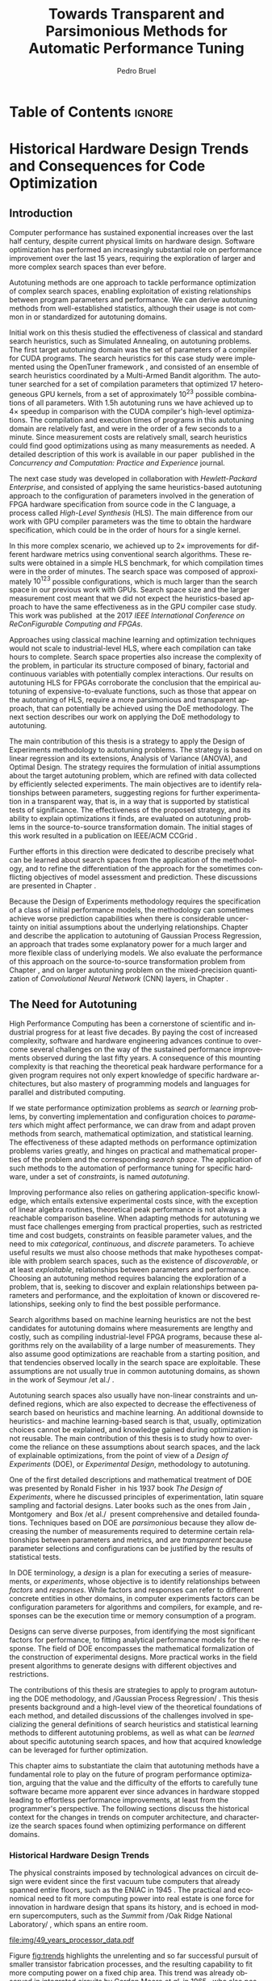 #+STARTUP: overview indent inlineimages logdrawer
#+TITLE: Towards Transparent and Parsimonious
#+TITLE: Methods for Automatic Performance Tuning
#+AUTHOR:      Pedro Bruel

#+LANGUAGE:    en
#+TAGS: noexport(n) ignore(i)
#+OPTIONS:   H:5 num:t toc:nil \n:nil @:t ::t |:t ^:t -:t f:t *:t <:t
#+OPTIONS:   TeX:t LaTeX:t skip:nil d:nil todo:t pri:nil tags:not-in-toc
#+EXPORT_EXCLUDE_TAGS: noexport
#+COLUMNS: %25ITEM %TODO %3PRIORITY %TAGS
#+SEQ_TODO: TODO(t!) STARTED(s!) WAITING(w@) APPT(a!) | DONE(d!) CANCELLED(c!) DEFERRED(f!)

* Headers and Configuration                                 :noexport:ignore:
** Emacs Optional Configuration
#+begin_src emacs-lisp :exports none :eval no-export
;; Pour configurer les subdivisions de la classe book (indiquer : #+LaTeX_CLASS: book)
(with-eval-after-load "ox-latex"
(add-to-list 'org-latex-classes
             '("book"
               "\\documentclass{book}"
               ("\\part{%s}" . "\\part*{%s}")
               ("\\chapter{%s}" . "\\chapter*{%s}")
               ("\\section{%s}" . "\\section*{%s}")
               ("\\subsection{%s}" . "\\subsection*{%s}")
               ("\\subsubsection{%s}" . "\\subsubsection*{%s}"))))
#+end_src

#+RESULTS:
| book    | \documentclass{book}                 | (\part{%s} . \part*{%s})       | (\chapter{%s} . \chapter*{%s})       | (\section{%s} . \section*{%s})             | (\subsection{%s} . \subsection*{%s}) | (\subsubsection{%s} . \subsubsection*{%s}) |
| beamer  | \documentclass[presentation]{beamer} | (\section{%s} . \section*{%s}) | (\subsection{%s} . \subsection*{%s}) | (\subsubsection{%s} . \subsubsection*{%s}) |                                      |                                            |
| article | \documentclass{article}              |                                |                                      |                                            |                                      |                                            |
** Latex
#+LATEX_CLASS: book
#+LATEX_CLASS_OPTIONS: [11pt,twoside,openany,a4paper]

:latex_headers:
#+LATEX_HEADER: \usepackage[a4paper]{geometry}
#+LATEX_HEADER: \geometry{
#+LATEX_HEADER:   top=32mm,
#+LATEX_HEADER:   bottom=28mm,
#+LATEX_HEADER:   left=24mm,
#+LATEX_HEADER:   right=29mm,
#+LATEX_HEADER:   textwidth=157mm, % 210-24-34
#+LATEX_HEADER:   textheight=245mm, % 297-32-28
#+LATEX_HEADER:   vmarginratio=8:7, % 32:28
#+LATEX_HEADER:   hmarginratio=12:17, % 24:34
#+LATEX_HEADER:   % Com geometry, esta medida não é tão relevante; basta garantir que ela
#+LATEX_HEADER:   % seja menor que "top" e que o texto do cabeçalho caiba nela.
#+LATEX_HEADER:   headheight=25.4mm,
#+LATEX_HEADER:   % distância entre o início do texto principal e a base do cabeçalho;
#+LATEX_HEADER:   % ou seja, o cabeçalho "invade" a margem superior nessa medida. Essa
#+LATEX_HEADER:   % é a medida que determina a posição do cabeçalho
#+LATEX_HEADER:   headsep=11mm,
#+LATEX_HEADER:   footskip=10mm,
#+LATEX_HEADER:   marginpar=20mm,
#+LATEX_HEADER:   marginparsep=5mm,
#+LATEX_HEADER: }
#+LATEX_HEADER: \widowpenalty=10000
#+LATEX_HEADER: \clubpenalty=10000
#+LATEX_HEADER: \usepackage{tocbibind}
#+LATEX_HEADER: \usepackage{indentfirst}
#+LATEX_HEADER: \usepackage{tabularx}
#+LATEX:HEADER: \usepackage[inline]{enumitem}
#+LATEX_HEADER: \usepackage{setspace}
#+LATEX_HEADER: \usepackage{amsmath,amsfonts,amssymb,amsthm}
#+LATEX_HEADER: \usepackage[dvipsnames]{xcolor}
#+LATEX_HEADER: \usepackage{newpxtext}
#+LATEX_HEADER: \usepackage{newpxmath}
#+LATEX_HEADER: \usepackage{DejaVuSansMono}
#+LATEX_HEADER: \usepackage{forest}
#+LATEX_HEADER: \usepackage{titling}
#+LATEX_HEADER: \usepackage{rotating}
#+LATEX_HEADER: \usepackage{booktabs}
#+LATEX_HEADER: \usepackage{multirow}
#+LATEX_HEADER: \usepackage{array}
#+LATEX_HEADER: \usepackage{colortbl}
#+LATEX_HEADER: \usepackage{listings}
#+LATEX_HEADER: \usepackage{tikz}
#+LATEX_HEADER: \usepackage{tikz-qtree}
#+LATEX_HEADER: \usepackage{algpseudocode}
#+LATEX_HEADER: \usepackage{algorithm}
#+LATEX_HEADER: \usepackage{graphicx}
#+LATEX_HEADER: \usepackage{subcaption}
#+LATEX_HEADER: \usepackage[english]{babel}
#+LATEX_HEADER: \usepackage[scale=2]{ccicons}
#+LATEX_HEADER: \usepackage{hyperref}
#+LATEX_HEADER: \usepackage{relsize}
#+LATEX_HEADER: \usepackage{bm}
#+LATEX_HEADER: \usepackage{wasysym}
#+LATEX_HEADER: \usepackage{float}
#+LATEX_HEADER: \usepackage{ragged2e}
#+LATEX_HEADER: \usepackage{textcomp}
#+LATEX_HEADER: \usepackage{pgfplots}
#+LATEX_HEADER: \usepackage{todonotes}
#+LATEX_HEADER: \usepgfplotslibrary{dateplot}
#+LATEX_HEADER: \lstdefinelanguage{Julia}%
#+LATEX_HEADER:   {morekeywords={abstract,struct,break,case,catch,const,continue,do,else,elseif,%
#+LATEX_HEADER:       end,export,false,for,function,immutable,mutable,using,import,importall,if,in,%
#+LATEX_HEADER:       macro,module,quote,return,switch,true,try,catch,type,typealias,%
#+LATEX_HEADER:       while,<:,+,-,::,/},%
#+LATEX_HEADER:    sensitive=true,%
#+LATEX_HEADER:    alsoother={$},%
#+LATEX_HEADER:    morecomment=[l]\#,%
#+LATEX_HEADER:    morecomment=[n]{\#=}{=\#},%
#+LATEX_HEADER:    morestring=[s]{"}{"},%
#+LATEX_HEADER:    morestring=[m]{'}{'},%
#+LATEX_HEADER: }[keywords,comments,strings]%
#+LATEX_HEADER: \lstset{ %
#+LATEX_HEADER:   backgroundcolor={},
#+LATEX_HEADER:   basicstyle=\ttfamily\tiny,
#+LATEX_HEADER:   breakatwhitespace=true,
#+LATEX_HEADER:   breaklines=true,
#+LATEX_HEADER:   captionpos=b,
#+LATEX_HEADER:   extendedchars=true,
#+LATEX_HEADER:   frame=n,
#+LATEX_HEADER:   numbers=left,
#+LATEX_HEADER:   rulecolor=\color{black},
#+LATEX_HEADER:   showspaces=false,
#+LATEX_HEADER:   showstringspaces=false,
#+LATEX_HEADER:   showtabs=false,
#+LATEX_HEADER:   stepnumber=1,
#+LATEX_HEADER:   stringstyle=\color{gray},
#+LATEX_HEADER:   tabsize=2,
#+LATEX_HEADER: }
#+LATEX_HEADER: \renewcommand*{\UrlFont}{\ttfamily\smaller\relax}
#+LATEX_HEADER: \onehalfspacing

#+LATEX_HEADER: \setlength{\parskip}{0.5em}
#+LATEX_HEADER: \usepackage[pagestyles,raggedright]{titlesec}
# #+LATEX_HEADER: \titleformat{\chapter}[display]{\normalfont\bfseries}{}{0pt}{\huge}

#+LATEX_HEADER: \usepackage[fit]{truncate}
#+LATEX_HEADER: \usepackage{fancyhdr}
#+LATEX_HEADER: \fancyhf{}

#+LATEX_HEADER: \fancypagestyle{plain}{%
#+LATEX_HEADER: \renewcommand{\headrulewidth}{0pt}
#+LATEX_HEADER: \fancyfoot[RO,LE]{\thepage}
#+LATEX_HEADER: \fancyhead[RO]{\nouppercase{\truncate{\headwidth}{\rightmark}}}
#+LATEX_HEADER: \fancyhead[LE]{\nouppercase{\truncate{\headwidth}{\leftmark}}}
#+LATEX_HEADER: }

#+LATEX_HEADER: \pagestyle{plain}

#+LATEX_HEADER: \hypersetup{
#+LATEX_HEADER:     colorlinks=true,
#+LATEX_HEADER:     linkcolor={red!50!black},
#+LATEX_HEADER:     citecolor={blue!50!black},
#+LATEX_HEADER:     urlcolor={blue!80!black}
#+LATEX_HEADER: }
#+LATEX_HEADER: \makeatletter
#+LATEX_HEADER: \newcommand\fs@ruled@notop{\def\@fs@cfont{\bfseries}\let\@fs@capt\floatc@ruled
#+LATEX_HEADER:   %\def\@fs@pre{\hrule height.8pt depth0pt \kern2pt}% <----removed
#+LATEX_HEADER:   \def\@fs@pre{}%
#+LATEX_HEADER:   %\def\@fs@post{\kern2pt\hrule\relax}%
#+LATEX_HEADER:   \def\@fs@post{}%
#+LATEX_HEADER:   %\def\@fs@mid{\kern2pt\hrule\kern2pt}%
#+LATEX_HEADER:   \def\@fs@mid{}%
#+LATEX_HEADER:   \let\@fs@iftopcapt\iftrue}
#+LATEX_HEADER: \renewcommand\fst@algorithm{\fs@ruled@notop}
#+LATEX_HEADER: \makeatother
:end:


* Early Drafts                                                     :noexport:
** First Draft
1. Introduction
   1. Autotuning
      1. Algorithm Selection Problem?
   2. Overview of Autotuning Methods (taxonomy/decision tree)
   3. Search Heuristics
      - Introduction
      - OpenTuner
      - Autotuning GPU compiler parameters
      - Autotuning High Level Synthesis for FPGAs
   4. Statistical Learning
      - Parametric, nonparametric
   5. Related Work
      - Literature Review
2. Design of Experiments
   1. Introduction
      1. Linear Regression
   2. Screening
      1. Main effects
      2. Example with CUDA flags
   3. Factorial Designs
      1. Example?
   4. Optimal Design
      1. Properties of the BLUE, Information Matrix
      2. Variance-optimizing criteria
      3. Example on Laplacian GPU
   5. Autotuning SPAPT Kernels
      - Mixing factor types
      - Sampling with Constraints
      - Heteroscedasticity
3. Gaussian Process Regression
   1. Introduction
      1. Bayesian Linear Model (Rasmussen's Book)
      2. EGO
   2. Revisiting SPAPT kernels
   3. Quantization for Deep Neural Networks
4. Conclusion
   - Expressing structure with kernels? (Duvenaud's thesis)
   - Performance of the Federov Algorithm for D-Optimal design construction?
** Structure Draft
- Course on performance optimization for HPC, and why it's hard
- Difficulty to optimize programs comes from complexity in:
  - Computer architecture
    - Pursuit of doubling performance, fitting more transistors,
      (Moore's Law), and the end of frequency and power
      scaling (Dennard's),
      mean that we need parallel architectures, which are more complex
  - Software
    - Parallel architectures are harder to program efficiently

** Underlying Hypotheses of Autotuning Methods
:PROPERTIES:
:EXPORT_FILE_NAME: hipotheses.pdf
:END:
*** Introduction                                                 :noexport:
Given  a program  with $X  \in \mathcal{X}$  configurable parameters,  we want  to
choose the best parameter values according  to a performance metric given by the
function  $f(X)$.   Autotuning methods  attempt  find  the $X_{*}$  that  minimizes
$f(\cdot)$.   Despite  their different  approaches,  autotuning  methods share  some
common hypotheses:

- There is no knowledge about the global optimal configuration
- There could be some problem-specific knowledge to exploit
- Measuring the effects of a choice of parameter values is possible but costly

Each  autotuning method  has  assumptions that  justify  its implementation  and
usage. Some of  these hypotheses are explicit,  such as the ones  that come from
the  linear model.   Others are  implicit,  such as  the ones  that support  the
implementation and the justification of optimization heuristics.
*** Overview of Autotuning Methods
:PROPERTIES:
:EXPORT_TITLE:
:EXPORT_FILE_NAME: tree.pdf
:END:
#+begin_export latex
\begin{sidewaysfigure}[t]
  \centering
  \resizebox{\textwidth}{!}{%
    \begin{forest}
      for tree={%
        anchor = north,
        align = center,
        l sep+=1em
      },
      [{Minimize $f: \mathcal{X} \to \mathbb{R}$,\\$Y = f(X = (x_1,\dots,x_k) \in \mathcal{X}) + \varepsilon$},
        draw,
        [{Constructs surrogate estimate $\hat{f}(\cdot, \theta(X))$?},
          draw,
          color = NavyBlue
          [{Search Heuristics},
            draw,
            color = BurntOrange,
            edge label = {node[midway, fill=white, font = \scriptsize]{No}}
            [{\textbf{Random} \textbf{Sampling}}, draw]
            [{Reachable Optima},
              draw,
              color = BurntOrange
              [{Strong $corr(f(X),f(X^{\prime}))$,\\for close $X,X^{\prime}$},
                draw,
                color = BurntOrange
                [{Strong $corr(f(X),d(X,X_{*}))$?},
                  draw,
                  color = NavyBlue
                  [{More Global},
                    draw,
                    color = BurntOrange,
                    edge label = {node[midway, fill=white, font = \scriptsize]{No}}
                    [{Introduce a \textit{population} of $X$\\\textbf{Genetic} \textbf{Algorithms}}, draw]
                    [, phantom]]
                  [{More Local},
                    draw,
                    color = BurntOrange,
                    edge label = {node[midway, fill=white, font = \scriptsize]{Yes}}
                    [, phantom]
                    [{High local optima density?},
                      draw,
                      color = NavyBlue
                      [{Exploit Steepest Descent},
                        draw,
                        color = BurntOrange,
                        edge label = {node[midway, fill=white, font = \scriptsize]{No}}
                        [{In a neighbourhood:\\\textbf{Greedy} \textbf{Search}}, draw]
                        [{Estimate $f^{\prime}(X)$\\\textbf{Gradient} \textbf{Descent}}, draw]]
                      [{Allows\\exploration},
                        draw,
                        color = BurntOrange,
                        edge label = {node[midway, fill=white, font = \scriptsize]{Yes}}
                        [{Allow worse $f(X)$\\\textbf{Simulated} \textbf{Annealing}}, draw]
                        [{Avoid recent $X$\\\textbf{Tabu}\textbf{Search}}, draw]]]]]
                [,phantom]]
              [,phantom]]]
          [{Statistical Learning},
            draw,
            color = BurntOrange,
            edge label = {node[midway, fill=white, font = \scriptsize]{Yes}}
            [{Parametric Learning},
              draw,
              color = BurntOrange
              [{$\forall{}i: x_i \in X$ is discrete\\$\hat{f}(X) \approx f_1(x_1) + \dots + f_k(x_k)$},
                draw,
                color = BurntOrange
                [{\textbf{Independent Bandits}\\for each $x_i$:\textbf{UCB},\textbf{EXP3},$\dots$}, draw]
                [, phantom]]
              [{Linear Model\\$\hat{f} = \mathcal{M}(X)\theta{}(X) + \varepsilon$},
                draw,
                color = BurntOrange
                [, phantom]
                [{Check for model adequacy?},
                  draw,
                  alias = adequacy,
                  color = NavyBlue
                  [{Consider interactions?\\{$\exists x_i \neq x_j:\; \theta(x_ix_j) \neq 0$}},
                    draw,
                    alias = interactions,
                    color = NavyBlue,
                    edge label = {node[midway, fill=white, font = \scriptsize]{No}}
                    [{$\forall x_i \in X: x_i \in \{-1, 1\}$\\\textbf{Screening} \textbf{Designs}},
                      edge label = {node[midway, fill=white, font = \scriptsize]{No}},
                      draw
                      [, phantom]
                      [{Select $\hat{X}_{*}$, reduce dimension of $\mathcal{X}$},
                        edge = {-stealth, ForestGreen, semithick},
                        edge label = {node[midway, fill=white, font = \scriptsize]{Exploit}},
                        draw,
                        alias = estimate,
                        color = ForestGreen]]
                    [{\textbf{Optimal} \textbf{Design}},
                      draw,
                      alias = optimal,
                      edge label = {node[midway, fill=white, font = \scriptsize]{Yes}}]]
                  [, phantom]
                  [, phantom]
                  [, phantom]
                  [, phantom]
                  [, phantom]
                  [, phantom]
                  [{\textbf{Space-filling} \textbf{Designs}},
                    draw,
                    edge label = {node[midway, fill=white, font = \scriptsize]{Yes}}
                    [, phantom]
                    [{Model selection},
                      edge = {-stealth, ForestGreen, semithick},
                      edge label = {node[midway, fill=white, font = \scriptsize]{Explore}},
                      draw,
                      alias = selection,
                      color = ForestGreen]]]]]
            [{Nonparametric Learning},
              draw,
              color = BurntOrange
              [{Splitting rules on X\\\textbf{Decision} \textbf{Trees}},
                  draw
                  [, phantom]
                  [{Estimate $\hat{f}(\cdot)$ and $uncertainty(\hat{f}(\cdot))$},
                    edge = {-stealth, ForestGreen, semithick},
                    draw,
                    alias = uncertainty,
                    color = ForestGreen
                    [{Minimize $uncertainty(\hat{f}(X))$},
                      edge = {ForestGreen, semithick},
                      edge label = {node[midway, fill=white, font = \scriptsize]{Explore}},
                      draw,
                      color = ForestGreen]
                    [{Minimize $\hat{f}(X)$},
                      edge = {ForestGreen, semithick},
                      edge label = {node[midway, fill=white, font = \scriptsize]{Exploit}},
                      draw,
                      color = ForestGreen]
                    [{Minimize $\hat{f}(X) - uncertainty(\hat{f}(X))$},
                      edge = {ForestGreen, semithick},
                      edge label = {node[midway, fill=white, font = \scriptsize]{Exploit$+$Explore}},
                      draw,
                      color = ForestGreen]]]
              [{\textbf{Gaussian} \textbf{Process Regression}},
                alias = gaussian,
                draw]
              [{\textbf{Neural} \textbf{Networks}}, draw]]]]]
      \draw [-stealth, semithick, ForestGreen](selection) to [bend left=27] node[near start, fill=white, font = \scriptsize] {Exploit} (adequacy.south);
      \draw [-stealth, semithick, ForestGreen](estimate.east) to [bend right=37] node[near start, fill=white, font = \scriptsize] {Explore} (adequacy.south) ;
      \draw [-stealth, semithick, ForestGreen](gaussian) to (uncertainty);
      \draw [-stealth, semithick, ForestGreen](optimal) to node[midway, fill=white, font = \scriptsize] {Exploit} (estimate) ;
    \end{forest}
  }
  \caption{A high-level view of autotuning methods, where \textcolor{NavyBlue}{\textbf{blue}} boxes
    denote branching questions, \textcolor{BurntOrange}{\textbf{orange}} boxes
    denote key hypotheses, \textcolor{ForestGreen}{\textbf{green}} boxes
    denote algorithm choices, and \textbf{bold} boxes denote methods.}
\end{sidewaysfigure}
#+end_export

*** Previous Attempts                                            :noexport:
#+begin_export latex
\forestset{linebreaks/.style={for tree={align = center}}}
\begin{sidewaysfigure}
  \resizebox{\textwidth}{!}{%
    \begin{forest}
      linebreaks
      [{Minimize $f: \mathcal{X} \to \mathbb{R}$,\\ $Y = f(X = (x_1,\dots,x_k) \in \mathcal{X}) + \varepsilon$}
        [{Does not construct\\estimate $Y = \hat{f}(\cdot, \theta{}(X))$}
          [{Reachable\\optima}
            [{Strong $corr(f(X),f(X^{\prime}))$,\\for close $X,X^{\prime}$}
              [{Strong\\$corr(f(X),d(X,X_{*}))$}
                [{Low local\\optima density}
                  [{\textbf{Greedy}\\\textbf{Search}}, draw]
                  [{Estimate $f^{\prime}(X)$}
                    [{\textbf{Gradient}\\\textbf{Descent}}, draw]]]
                [{Introduce a ``population''\\$\mathbf{X} = (X_1,\dots,X_n)$}
                  [{Combination, mutation,\\within $\mathbf{X}$}
                    [{\textbf{Genetic}\\\textbf{Algorithms}}, draw]]
                  [{\textbf{Ant}\\\textbf{Colony}}, draw]]]
              [{Weaker\\$corr(f(X),d(X,X_{*}))$}
                [{Accept\\worst $f(X)$}
                  [{\textbf{Simulated}\\\textbf{Annealing}}, draw]]
                [{Avoid\\recent $X$}
                  [{\textbf{Tabu}\\\textbf{Search}}, draw]]]]]
          [{\textbf{Random}\\\textbf{Sampling}}, draw]]
        [{Constructs surrogate\\estimate $\hat{f}(\cdot, \theta(X))$}
          [{Parametric\\Learning}
            [{$\hat{f}(X) \approx f_1(X_1) + \dots + f_k(X_k)$}
              [{\textbf{Independent}\\\textbf{Bandit}}, draw]]
            [{$\hat{f}(X) = \mathcal{B}(logit(\mathcal{M}(X)\theta(X) + \varepsilon))$}
              [{\textbf{Logistic}\\\textbf{Regression}}, draw]]
            [{$\hat{f}(X) = \mathcal{M}(X)\theta(X) + \varepsilon$}
              [{\textbf{Linear}\\\textbf{Regression}}, draw]
              [{Measure\\properties of $X$}
                [{Independance\\of effects}
                  [{\textbf{Screening}}, draw]]
                [{Homoscedasticity of $\varepsilon$}
                  [{\textbf{Optimal}\\\textbf{Design}}, draw]]]]]
          [{Nonparametric\\Learning}
            [{Splitting\\rules on $X$}
              [{\textbf{Decision}\\\textbf{Trees}}, draw]]
            [{$\hat{f} = \mathcal{GP}(X; \mathcal{K})$}
              [{\textbf{Gaussian}\\\textbf{Process Regression}}, draw]]
            [{\textbf{Neural}\\\textbf{Networks}}, draw]
            [{\textbf{Multi-armed}\\\textbf{Bandit (?)}}, draw]]]]
    \end{forest}
  }
  \caption{Some hypothesis of some autotuning methods}
\end{sidewaysfigure}

#+end_export

#+begin_export latex
\newcommand{\tabitem}{~~\llap{\textbullet}~~}

\begin{table}[ht]
  \center
  \begin{tabular}{@{}p{0.3\textwidth}p{0.5\textwidth}@{}}
    \toprule
    Method &  Hypotheses \\ \midrule
    Metaheuristics & \tabitem There are similarities between natural fenomena and the target problem \\
    & \tabitem Gradual changes in configurations produce gradual changes in performance \\
    & \tabitem The optimal configuration is ``reachable'', by small changes, from non-optimal configurations  \\
    \addlinespace \\
    Machine Learning & \tabitem As more samples are obtained, decreases in ``out-of-sample error'' imply decreases ``in-sample error'' \\
    & \tabitem \textbf{TODO} What are the classes of models? \\
    \addlinespace \\
    Design of Experiments & \tabitem There is ``exploitable search space structure''\\
    & \tabitem Linear model: Response $\bm{Y}$ is an ``unobservable function'' of parameters $\bm{X}$: \\
    & \hspace{0.15\textwidth} $f(\bm{X}) = \bm{Y} = \bm{X\beta} + \bm{\varepsilon}$ \\
    & \tabitem Optimal Design: Variance of estimator $\hat{\bm{\beta}}$ is proportional to $\bm{X}$: \\
    & \hspace{0.15\textwidth} $\bm{\hat{\beta}} = \left(\bm{X}^{\intercal}\bm{X}\right)^{-1}\bm{X}^{\intercal}\bm{Y}$ \\
    \addlinespace \\
    Gaussian Process Regression & \tabitem Response $\bm{Y}$ is a sample from a multidimensional Gaussian distribution, with mean $m(\bf{X})$ and variance $k(\bm{X}, \bm{X}^{\intercal})$: \\
    & \hspace{0.1\textwidth} $\bm{Y} = f(\bm{X}) \sim \mathcal{N}(m(\bm{X}), k(\bm{X}, \bm{X}^{\intercal}))$ \\
    & \tabitem Predictions $\bm{Y_{*}}$ can be made conditioning distribution to observed data\\ \bottomrule
  \end{tabular}%
\end{table}
#+end_export

#+begin_export latex
\resizebox{!}{\textheight}{%
  \begin{tikzpicture}[rotate = -90]
    \begin{scope}
      \tikzset{every tree node/.style = {align = center}}
      \tikzset{level 1+/.style={level distance = 40pt}}
      \Tree [.\node(n0){Minimize $f: X \to \mathbb{R}$ \\ $f(X) = f^{*}(X) + \varepsilon = m$};
        [.{Does not construct \\ estimate $\hat{f}(X; \theta)$}
          [.{Reachability of \\ optima}
            [.{\textbf{Greedy} \\ \textbf{Search}} ]
            [.{$d(x_i, x_j) \to 0$ $\implies$ \\ $d(f(x_i), f(x_j)) \to 0$}
              [.{Abundance of \\ local optima}
                [.{\textbf{Simulated} \\ \textbf{Annealing}} ]]
              [.{Closeness of a \\ ``population'' of $X$}
                [.{\textbf{Genetic} \\ \textbf{Algorithms}} ]]]]
          [.{\textbf{Random} \\ \textbf{Sampling}} ] ]
        [.\node(r1){Constructs surrogate \\ estimate $\hat{f}(X; \theta)$};
          [.{Explicit, variable \\ models of $\theta$}
            [.{$\hat{f} = M(X)\theta + \varepsilon$}
              [.{Independance \\ of effects}
                [.{\textbf{Screening}} ] ]
              [.{Homoscedasticity}
                [.{\textbf{Optimal} \\ \textbf{Design}} ] ] ] ]
          [.{Implicit, fixed \\ models of $\theta$}
            [.{\textbf{Neural Networks}} ] ]
          [.{Samples \\ functions}
            [.{$\hat{f} = \mathcal{GP}(X; \theta, \mathcal{K})$}
              [.{\textbf{Gaussian Process} \\ \textbf{Regression}} ] ] ] ] ]
    \end{scope}
    % \begin{scope}[thick]
    %   \draw [color = orange] (n0) to [bend left = 2] (r1);
    %   \draw [color = green] (n0) to [bend right = 2] (r1);
    % \end{scope}
  \end{tikzpicture}
}
#+end_export

* Final Draft and Work List                                        :noexport:
** Introduction
*** General presentation of the manuscript
*** Observation: Historical Trends in Hardware Design
*** Consequences for compilers and application developers: Generating optimized code has become increasingly difficult
*** Autotuning approaches and difficulties
- Describe existing approaches (opentuner, etc.) and provide examples
  of autotuning problems with their dimension

All this leads to explain the current state of the technology and
what is possibly "wrong" with current approaches.
- Huge dimension and unclear geometry
- Many black/box search heuristics whose effectiveness is difficult to
  evaluate/interpret
** Optimization (in Autotuning context)
*** Optimization Methods
**** Methods Based on Derivatives (Local Descent)
***** Gradient based
- Classical hypothesis: convex
- convergence difficulties
- path of GD on 3 booth versions?
- mention very high cost of estimating derivatives
- make hypotheses more clear and explicit
  - explain why hypothesis are restrictive for autotuning problems
- Figure with Restarts
- [ ] Mention stochastic gradient descent -> used in NNs
***** Gradient + Hessian based
- Taylor expansion: Information about derivatives at a point --> (approximation)
  information about the function around a point
- hessian definition
- fast convergence
  - Example: converging in 1 step for the booth function
***** This requires too strong hypothesis, hence the needs for more "general" methods
- high cost of estimating derivatives
**** Stochastic Methods (Derivative-Free)
***** Single-State
- compute neighborhood of x --> perturb x
  - random walk
  - greedy random walk
  - best random walk
- probability distribution for acceptance
  - bio-inspired simulated annealing
***** Population-Based methods
- GAs
  - Colors for generations, uniform points
- PSO
- +Ant colony?+
**** Mini-conclusion
- Most of these methods are not parsimonious. Require many estimates
  of f, of \nabla f and even sometimes of \Delta f! Stochastic methods are even
  worse as they need to explore whereas descent based methods head to
  the optimum more directly.
*** TODO Learning: Building a Surrogate
:LOGBOOK:
- State "TODO"       from              [2021-03-30 Tue 19:20]
:END:
**** TODO Statistical Learning: Linear Regression
:LOGBOOK:
- State "TODO"       from              [2021-03-30 Tue 19:20]
:END:
- the model
- how to fit
- "Model quality" +how to check whether the model is correct or not ?+
- how to interpret the significance (LM-CI, ANOVA). May hint to good
  values for optimization

Limitation: simple model with shape constraits, cannot "fit"
everything

- [ ] Fix notation for objective function, big X, small x

***** Fitting the Linear Model to Data
- [X] paragraph: Computing $\hat{\beta}$: OLS
- [X] 1/2  paragraph: Projection  matrix of  $\mathbf{y}$, into  column space  of
  $\mathbf{X}$
  - Use linear map of columns of $\mathbf{X}$ to describe $\mathbf{y}$
- [X]  1/2 paragraph: If $\varepsilon$  is normally distributed, equal  to Maximum
  Likelihood Estimator
- [X] paragraph: Natural Extension: Transformations of $\mathbf{X}
  - Basis function sets
  - Linear terms, quadratic terms, interactions
- +[ ] Example on "slice" of multidimensional function? (from pres. at Argonne)+
***** Quality of Fit Metrics
- [X] 2 paragraphs: Example on Booth's function (3d?)
- [X] paragraph: MSE
- [X] paragraph: Train and Test Sets?
- +[ ] paragraph: Cross Validation?+
- [X] paragraph: Bias-Variance Trade-Off
  - number of parameters -> complexity
  - as we change the training set, for the same point x_0:
    - bias: distance between \hat{f}(x_0) and f(x_0)
    - variance: distance between \hat{f}_1(x_0) and \hat{f}_2(x_0)
  - complexity reduces  bias, but increases variance
- [ ] paragraph: Model space figure from ESLII?
- +[ ] paragraph: Information Criteria for Model Assessment+
  - Mallow's C_p and AIC
  - BIC?
***** Interpreting Significance
- [X] OLS standard deviation and Confidence Intervals
  - Coefficients as main effects, interactions, ...
  - p-values: may mislead
- [-] ANOVA
  - [X] 1, 2? paragraphs: Rationale
    - Group observations:
      - Group by factor levels: One-way
        - Group by factor levels and factors: Two-way
    - Compute separate group means:
      - Partition of the sums of squares
      - Compute partitioned MSEs
    - Test the differences between group means:
      - Using the F-Test
  - [X] 1 paragraph: Formal Hypotheses
    - Uncorrelated observations
    - Normally distributed residuals
    - Homoscedasticity (identical group variances)
  - [ ] 1 paragraph: Computing ANOVA
    - As a special case of the linear model
      - Group observations by factor levels and factor
      - Form model matrix with indicator variables for group membership
        - Add interactions
      - Assume sums of in-group coefficients are zero
      - Generate "power set" of all groups of model terms
      - Compare resulting models with F-tests

**** TODO Gaussian Process
:LOGBOOK:
- State "TODO"       from              [2021-03-30 Tue 19:21]
:END:
- Sampling Functions from Multidimensional Gaussian Distributions
- Nonparametric Modeling with Covariance Kernels
- Sensitivity Analysis with Sobol Indices
- Other Nonparametric Methods

- the model
- how to fit
- provides mean estimates with confidence estimation
- how to interpret the significance (sobol indices) but quite costly

- [ ] Change order of presentation:
  - Talk first about the kernel, then about how to fit

***** Quality of Fit
- [X] Introduction
  - 3 trend model types
  - 10 samples -> fit a GP
  - Compute MSE (assess quality)
- [X] Model Trends
  - Guide surrogate mean outside measurements
- [X] MSE
  - mean of observations
  - on training set: Leave One Out Cross Validation
  - on testing set
  - on the real function
- [X] Kernel Hyperparameters
  - lengthscale
  - optimized during fit: MSE, MAP
- [X] Other assessment metrics
  - MAP?
- [ ] Three levels of inference (Rasmussen Chap. 5)
  - Hypothesis, hyperparameters, parameters

***** Inference: Sensitivity Analysis
- [ ] Sobol indices (brief)
  - variance-based sensitivity analysis
  - variance decomposition for a general objective function of $p$ factors
    - for each factor $x_i$, what is the variance of the expected value
      of the objective function, given a specific value of the factor?
    - estimators

**** Mini-Conclusion
Two big classes of models. Generality vs. interpretability. Yet
everything we mentioned assumes X is given, sampled from
observations. In our contects, We can choose which X to test, either
to test the model, or to improve its quality, or to find a "good"
value in our space $\mathcal{X}$.
*** TODO Design of Experiments
:LOGBOOK:
- State "TODO"       from              [2021-03-30 Tue 19:23]
:END:
**** DONE Estimating Linear Effects
:LOGBOOK:
- State "DONE"       from "TODO"       [2021-03-31 Wed 18:15]
- State "TODO"       from              [2021-03-30 Tue 19:23]
:END:
- A Note on Terminology
  - [X] Factors, levels, designs, ...

- [X] Figure with 6 panels, with fits for:
  - close / apart experiments
  - apart experiments: low noise / high noise
  - apart experiments: heteroscedastic / homoscedastic

- [X] Linear effects (one-dimensional example):
  - Simplest hypothesis, other than the mean
  - Experiments "too close" ~> high prediction variance
  - Picking the extremes [-1, 1] decreases estimator variance

- [X] Effects of noise
  - [X] Too much noise can invert relationships
  - [X] Heteroscedasticity

***** TODO 2-Level Factorial Designs
:LOGBOOK:
- State "TODO"       from              [2021-03-31 Wed 18:14]
:END:
- [X] Going multivariate
  - What can be estimated?
  - 2-level Full-Factorial designs have  complete information on linear effects,
    plus interactions

- [ ] Going multilevel
  - Picking random levels from multi-level factors
  - Just mention this, no need to expand on it

***** Fractional Factorial
- [X] 2-level  Fractional Factorial: add more factors  without increasing design
  size too much, but confound with interactions
  - Confounding, or aliasing
  - What can be estimated from a fractional factorial?

**** TODO Screening
:LOGBOOK:
- State "TODO"       from              [2021-03-31 Wed 18:14]
:END:
Super efficient but very limited
- adapt example from ccgrid

- [ ] Mention Paley construction, Hadamard matrices
- [ ] Add pseudocode for Paley Construction
**** Optimal designs
A  "flexible"  screening:  allows  to include  non-linear  terms,  interactions,
etc. if needed.

Awesome but if a parameter was not included  in the model or if the model is too
simple (e.g. only comprised a linear term  where a quadratic one would have been
needed,  or an  important interaction  was not  included), we  won't be  able to
detect it (lack of fit).
**** Space-filling Designs
Not very efficient for parameter estimate but good to evaluate the
lack of fit.

Also good for variance minimization in GP.
**** Mini-conclusion
- Designs to obtain good-quality parameter estimates
  - Screening and D-opt for LM
  - SFD for GP
- Designs to test the model quality (lack of fit)
  - SFD fo LM

If model  based, parameter  significance and  estimation can  be used  to reduce
dimension and  guide the optimization. With  this DoE approach, we  have a clear
separation between the sampling phase and  the interpretation phase. But what if
no parameter really appears significant anymore ?
*** Online Learning: the exploration / exploitation trade-off
**** Bandits: simple (discrete choice, optimize regret = \sum_t R_t), UCB
**** EI for GP (continuous choice, optimize EI = \max_t R_t)
Also mention GP-UCB and contrast with EGO. There are also variants for
Linear Model (LinUCB).
**** Mini-conclusion
These methods seamlessly mix exploration and exploitation but the
overal objective function is generally the regret, which makes sense
for a self-optimizing system (e.g. facebook) but not in an autotuning
context (where EI is more meaningful).
*** Summary and Proposal
- use glassbox (DoE based) approach to perform the optimization,
  always try to interpret the results
- 2 big methods based on different exploration/exploitation strategy:
  1. Evaluate parameter significance and reduce dimension (two phases,
     iterative)
  2. Expected Improvement (first a general exploration phase with a
     SFD, then seamlessly mix exploration and exploitation)
  Possibly combinations of both approaches could be used back and
  forth depending on the specific information we learn on the use
  case.
- In this thesis, we evaluate these DoE-based approaches for several
  autotuning use cases and try to compare them with approaches that
  had beed previously proposed fot these use cases.
** Evaluation
*** TODO Reproducible Research Methodology
:LOGBOOK:
- State "TODO"       from              [2021-03-30 Tue 19:25]
:END:
- Tools and such
- Explain difficulty of finding a needle in a haystack:
  - how to know whether we found the optimal value ?
  - how to know how far we are from the optimal value ?
  - how to know whether there is anything to find ?
  - how to know whether the geometry hypothesis we make are sound in
    an unknown space ?
  - ...
  - [ ] Translate text from portuguese
*** TODO Use Case 1: GPU compiling flags
:LOGBOOK:
- State "TODO"       from              [2021-03-25 Thu 20:27]
:END:
- mix binaire/numérique, opentuner (multi-armed to select the right
  stochastic descent algorithm)
- Tried to use clustering to identify significant parameters
- On the interest of using a Screening design.
  - Once the significant parameters are, they can easily be
    fixed. Are there the same as the ones found by opentuner.
- [ ] Separate new GPUs from older ones, into new figure

*** TODO Use Case 2: Kernel GPU Steven
:LOGBOOK:
- State "TODO"       from              [2021-03-25 Thu 20:28]
:END:
- [X] What is the Laplacian kernel?
- [X] How was the model chosen?

- [X] Base strategies (RS, GAs, Local Descent, ...)
  - Good results too, especially compared to
    RS, but with high maximum variability
  - LM, RQ: Find the minimum, but get it
    wrong some of the time

- [X] D-opt based approach \to excellent results
  - Able to consistently find the optimum
  - Motivated experiments on the next chapter

- [X] Describe actual steps of the algorithm
  - Give a more concrete example

- [X] GP-EI based approach
  - Improves upon LM, RQ, but has more
    variability than DLMT

- [ ] Add design points to Figure 12.6
  - improve this figure

*** TODO Use Case 3: SPAPT
:LOGBOOK:
- State "TODO"       from              [2021-03-30 Tue 19:19]
:END:
- Base strategies (RS because equivalent to other classical strategies
  s.a. GAs and others)

- D-opt based approach \to not really impressive compared to RS but
  maybe there is nothing to find.
  - Ability to interpret = unclear. Nothing to see or model too simple ?

**** Identifying significant factors
- [X] On ensemble figure: Invert RQ - Extra Steps
- [X] Describe the 4 experiment variations
- [X] Remove repeated figures
  - We can make all points with only the first set of figures

- [X] We can ID factors' significance
  - OMP had the largest impact

- [X] We can show that fixing factors effectively decreases performance
  - D-Optimal designs on restricted subspaces find the best points often
  - The model fits, not so much

- We can see which factors were responsible

- After fixing OMP, we can see impacts of other factors more clearly

- Quantile regression fits:
  - Didn't seem to change predictions by a lot

- For the DGEMV kernel:
  - Peak performance is still 20 times faster than the best point we found
  - [-] Describe Roofline computations, CPU specs?
    - [ ] Compare with MKL
    - [ ] Generate real Roofline plots
      - Hypothesis to explain slow kernel: cache usage and vectorization
      - [ ] Generate Intel Roofline
      - [ ] Add reference to ERT code/paper
      - [ ] Add reference to ERT experiments code
    - [X] Check kernel data type (double)
  - [ ] Add best/achieved figure (like 13.3) for =-march=native=

*** Use Case 4: FPGA
- 100 of numerical parameters
- several metrics to optimize \to weighted combination
- OpenTuner with heuristic and bandits gave "good" results
  (improvement over the default one)
- +DoE+ because no more access to the code. Ideally GP-EI. But we could
  see that the OpenTuner exploration makes it very hard to interprete
  the geometry.
*** Use Case 5: Bit Quantization in Neural Nets
- 54 discrete numerical parameters
- several objective functions
- RL
- GP-EI

** Conclusion and Perspectives
* Cloning Repositories with Data                                   :noexport:
** Adding Sub-modules
*** Bibliography
#+begin_SRC shell :results output :session *Shell* :eval no-export :exports results
git submodule add --depth=1 git@github.com:phrb/bibliography.git
#+end_SRC

*** DLMT and ANOVA Experiments
#+begin_SRC shell :results output :session *Shell* :eval no-export :exports results
git submodule add --depth=1 git@github.com:phrb/dopt_anova_experiments.git
#+end_SRC

#+begin_SRC shell :results output :session *Shell* :eval no-export :exports results
git submodule add --depth=1 git@github.com:phrb/dlmt_spapt_experiments.git
#+end_SRC

#+RESULTS:

*** CCGRID2019 Paper
#+begin_SRC shell :results output :session *Shell* :eval no-export :exports results
git submodule add --depth=1 git@github.com:phrb/ccgrid19.git
#+end_SRC

*** PhD Journal
#+begin_SRC shell :results output :session *Shell* :eval no-export :exports results
git submodule add --depth=1 git@github.com:phrb/journal.git
#+end_SRC
*** HAQ Experiments
- TODO (cleanup repo)
- https://github.com/phrb/haq-autotuning-experiments
*** HPE 2019 Journal
- TODO (cleanup repo, make public)
- https://github.com/phrb/hpe-2019-journal

** Initializing Sub-modules
#+begin_SRC shell :results output :session *Shell* :eval no-export :exports results
git submodule init
#+end_SRC

* Generating Figures                                               :noexport:
** Historical Trends (Part I)
*** Introduction
**** 49 Years of Processor Data
***** Load Data
#+begin_SRC R :results output :session *R* :eval no-export :exports results
library(dplyr)
df_freq <- read.csv("data/wiki_data/frequency.csv", header = TRUE)
df_transistor <- read.csv("data/wiki_data/transistor_count.csv", header = TRUE)
#+end_SRC

#+RESULTS:
#+begin_example

Attaching package: ‘dplyr’

The following objects are masked from ‘package:stats’:

    filter, lag

The following objects are masked from ‘package:base’:

    intersect, setdiff, setequal, union
#+end_example

#+begin_SRC R :results output :session *R* :eval no-export :exports results
str(df_freq)
#+end_SRC

#+RESULTS:
#+begin_example
'data.frame':	199 obs. of  12 variables:
 $ date               : int  1971 1972 1972 1972 1972 1973 1973 1973 1974 1974 ...
 $ name               : chr  "4004" "PPS-25" "μPD700" "8008" ...
 $ designer           : chr  "Intel" "Fairchild" "NEC" "Intel" ...
 $ max_clock_khz      : int  740 400 NA 500 200 NA NA NA 715 NA ...
 $ max_clock_mhz      : num  NA NA NA NA NA 2 1 1 NA 2 ...
 $ max_clock_ghz      : num  NA NA NA NA NA NA NA NA NA NA ...
 $ process_micro_m    : num  10 NA NA 10 NA 7.5 6 NA NA 6 ...
 $ process_nm         : int  NA NA NA NA NA NA NA NA NA NA ...
 $ chips              : int  1 2 1 1 1 1 1 1 3 1 ...
 $ transistor_count   : int  2250 NA NA 3500 NA 2500 2800 NA NA 6000 ...
 $ transistor_millions: num  NA NA NA NA NA NA NA NA NA NA ...
 $ logical_cores      : int  1 1 1 1 1 1 1 1 1 1 ...
#+end_example

#+begin_SRC R :results output :session *R* :eval no-export :exports results
str(df_transistor)
#+end_SRC

#+RESULTS:
: 'data.frame':	151 obs. of  6 variables:
:  $ name            : chr  "Intel 4004 " "Intel 8008 " "Toshiba TLCS-12 " "Intel 4040 " ...
:  $ transistor_count: num  2250 3500 11000 3000 4100 ...
:  $ date            : int  1971 1972 1973 1974 1974 1974 1974 1975 1976 1976 ...
:  $ designer        : chr  "Intel" "Intel" "Toshiba" "Intel" ...
:  $ process_nm      : int  10000 10000 6000 10000 6000 6000 8000 8000 5000 4000 ...
:  $ area_mm         : num  12 14 32 12 16 20 11 21 27 18 ...

***** Plots
#+begin_SRC R :results graphics output :session *R* :file "./img/49_years_processor_data.pdf" :width 10 :height 5 :eval no-export
library(ggplot2)
library(extrafont)
library(scales)

loadfonts(device = "postscript")

point_alpha = 0.9
line_alpha = 0.4
point_size = 2

shapes = c(0, 1, 2, 5)

ggplot() +
    # geom_line(data = df_transistor,
    #           size = point_size,
    #           stat = "smooth",
    #           method = "lm",
    #           alpha = line_alpha,
    #           formula = y ~ x + I(x ^ 2),
    #           aes(x = date,
    #               y = process_nm,
    #               color = "Process (nanometers)"),
    #           show.legend = FALSE) +
    # geom_line(data = df_freq,
    #           size = point_size,
    #           stat = "smooth",
    #           method = "lm",
    #           alpha = line_alpha,
    #           formula = y ~ x + I(x ^ 2) + I(x ^ 3),
    #           aes(x = date,
    #               y = logical_cores,
    #               shape = "Logical Cores (Count)",
    #               color = "Logical Cores (Count)"),
    #           show.legend = FALSE) +
    geom_point(data = df_transistor,
               alpha = point_alpha,
               size = point_size,
               aes(x = date,
                   y = process_nm,
                   shape = "Process (nanometers)",
                   color = "Process (nanometers)")) +
    geom_point(data = df_freq,
               alpha = point_alpha,
               size = point_size,
               aes(x = date,
                   y = process_nm,
                   shape = "Process (nanometers)",
                   color = "Process (nanometers)")) +
    geom_point(data = df_freq,
               alpha = point_alpha,
               size = point_size,
               aes(x = date,
                   y = process_micro_m * 1e3,
                   shape = "Process (nanometers)",
                   color = "Process (nanometers)")) +
    geom_point(data = df_freq,
               alpha = point_alpha,
               size = point_size,
               aes(x = date,
                   y = logical_cores,
                   shape = "Logical Cores (Count)",
                   color = "Logical Cores (Count)")) +
    geom_point(data = df_freq,
               alpha = point_alpha,
               size = point_size,
               aes(x = date,
                   y = max_clock_khz * 1e-3,
                   shape = "Frequency (MHz)",
                   color = "Frequency (MHz)")) +
    geom_point(data = df_freq,
               alpha = point_alpha,
               size = point_size,
               aes(x = date,
                   y = max_clock_mhz,
                   shape = "Frequency (MHz)",
                   color = "Frequency (MHz)")) +
    geom_point(data = df_freq,
               alpha = point_alpha,
               size = point_size,
               aes(x = date,
                   y = max_clock_ghz * 1e3,
                   shape = "Frequency (MHz)",
                   color = "Frequency (MHz)")) +
    geom_point(data = df_freq,
               alpha = point_alpha,
               size = point_size,
               aes(x = date,
                   y = transistor_count * 1e-3,
                   shape = "Transistors (Thousands)",
                   color = "Transistors (Thousands)")) +
    geom_point(data = df_freq,
               alpha = point_alpha,
               size = point_size,
               aes(x = date,
                   y = transistor_millions * 1e3,
                   shape = "Transistors (Thousands)",
                   color = "Transistors (Thousands)")) +
    geom_point(data = df_transistor,
               alpha = point_alpha,
               size = point_size,
               aes(x = date,
                   y = transistor_count * 1e-3,
                   shape = "Transistors (Thousands)",
                   color = "Transistors (Thousands)")) +
    xlab("Year") +
    scale_color_brewer(name = element_blank(), palette = "Set1", direction = 1) +
    scale_shape_manual(name = element_blank(),
                       values = shapes) +
    scale_y_log10(breaks = trans_breaks(trans = "log10",
                                        inv = function(x) 10 ^ x,
                                        n = 7),
                  labels = trans_format("log10",
                                        math_format(10 ^ .x))) +
    theme_bw(base_size = 18) +
    theme(axis.title.y = element_blank(),
          legend.position = c(0.14, 0.86),
          legend.direction = "horizontal",
          legend.background = element_rect(fill = "transparent", color = NA),
          legend.text = element_text(size = 14),
          text = element_text(family = "Liberation Sans")) +
    guides(color = guide_legend(nrow = 4,
                                override.aes = list(alpha = 1.0,
                                                    size = 2)))
#+end_SRC

#+RESULTS:
[[file:./img/49_years_processor_data.pdf]]
**** TOP500
***** Loading Data and Packages
Load the /csv/:

#+begin_SRC R :results output :session *R* :exports code :eval no-export
library(dplyr)
library(tidyr)
library(ggplot2)

df <- read.csv("./data/top500/TOP500_history.csv")
#+end_SRC

#+RESULTS:
***** Looking at Data
****** Column Names
We  have many  columns  filled with  `NA`s,  due to  how  metrics were  measured
differently over the years. There's data from 1993 to 2019!

#+begin_SRC R :results output :session *R* :exports both :eval no-export
names(df)
#+end_SRC

#+RESULTS:
#+begin_example
 [1] "Year"                            "Month"
 [3] "Day"                             "Rank"
 [5] "Site"                            "Manufacturer"
 [7] "Computer"                        "Country"
 [9] "Processors"                      "RMax"
[11] "RPeak"                           "Nmax"
[13] "Nhalf"                           "Processor.Family"
[15] "Processor"                       "Processor.Speed..MHz."
[17] "System.Family"                   "Operating.System"
[19] "Architecture"                    "Segment"
[21] "Application.Area"                "Interconnect.Family"
[23] "Interconnect"                    "Region"
[25] "Continent"                       "Power"
[27] "System.Model"                    "Total.Cores"
[29] "Measured.Size"                   "Processor.Cores"
[31] "Accelerator"                     "Name"
[33] "Accelerator.Cores"               "Efficiency...."
[35] "Mflops.Watt"                     "Processor.Technology"
[37] "OS.Family"                       "Cores.per.Socket"
[39] "Processor.Generation"            "Previous.Rank"
[41] "First.Appearance"                "First.Rank"
[43] "Accelerator.Co.Processor.Cores"  "Accelerator.Co.Processor"
[45] "Power.Source"                    "Rmax..TFlop.s."
[47] "Rpeak..TFlop.s."                 "HPCG..TFlop.s."
[49] "Power..kW."                      "Power.Effeciency..GFlops.Watts."
[51] "Site.ID"                         "System.ID"
#+end_example

****** Achieved and Theoretical Performance
#+begin_SRC R :results graphics output :session *R* :file "./img/top500_rmax_rpeak.pdf" :width 10 :height 5 :exports both :eval no-export
library(ggplot2)
library(extrafont)
library(scales)

loadfonts(device = "postscript")

point_size = 2.8
shapes = c(0, 1, 2, 5)

plot_df <- df %>%
    filter(Rank <= 1) %>%
    mutate(RMaxT = coalesce(RMax / 1e3, Rmax..TFlop.s.),
           RPeakT = coalesce(RPeak / 1e3, Rpeak..TFlop.s.),
           Power = coalesce(Power, Power..kW.)) %>%
    select(Rank,
           Year,
           Power,
           RMaxT,
           RPeakT) %>%
    distinct(Rank, Year, .keep_all = TRUE) %>%
    mutate(Ratio = RMaxT / RPeakT) %>%
    filter(is.finite(Ratio) & Ratio <= 1.0)

ggplot() +
    geom_point(data = plot_df,
               size = point_size,
               aes(x = Year,
                   y = RMaxT,
                   shape = "RMax",
                   color = "RMax")) +
    geom_point(data = plot_df,
               size = point_size,
               aes(x = Year,
                   y = RPeakT,
                   shape = "RPeak",
                   color = "RPeak")) +
    # geom_point(data = plot_df,
    #            size = point_size,
    #            aes(x = Year,
    #                y = Power,
    #                shape = "Power (kW)",
    #                color = "Power (kW)")) +
    scale_x_continuous(breaks = function(x) { seq(floor(min(x)),
                                                  ceiling(max(x)),
                                                  4) }) +
    ylab("Tflops/s") +
    scale_color_brewer(name = element_blank(), palette = "Set1", direction = 1) +
    scale_shape_manual(name = element_blank(),
                       values = shapes) +
    scale_y_log10(breaks = trans_breaks(trans = "log10",
                                        inv = function(x) 10 ^ x,
                                        n = 7),
                  labels = trans_format("log10",
                                        math_format(10 ^ .x))) +
    theme_bw(base_size = 20) +
    theme(legend.position = c(0.06, 0.86),
          legend.direction = "horizontal",
          legend.background = element_rect(fill = "transparent", color = NA),
          legend.text = element_text(size = 16),
          text = element_text(family = "Liberation Sans")) +
    guides(color = guide_legend(nrow = 4,
                                override.aes = list(alpha = 1.0,
                                                    size = 2)))
#+end_SRC

#+RESULTS:
[[file:./img/top500_rmax_rpeak.pdf]]

****** Accelerator Core Count
#+begin_SRC R :results graphics output :session *R* :file "./img/top500_accelerator_cores.pdf" :width 10 :height 5 :exports both :eval no-export
library(ggplot2)
library(extrafont)
library(scales)
library(tidyr)

loadfonts(device = "postscript")

point_size = 2.8
shapes = c(0, 1, 2, 5)

plot_df <- df %>%
    filter(Rank <= 1) %>%
    mutate(Accelerators = na_if(Accelerator.Co.Processor.Cores, 0),
           Cores = coalesce(Processors, Total.Cores) -
               replace_na(Accelerator.Co.Processor.Cores, 0)) %>%
    select(Rank,
           Year,
           Accelerators,
           Cores) %>%
    distinct(Rank, Year, .keep_all = TRUE)

ggplot() +
    geom_point(data = plot_df,
               size = point_size,
               aes(x = Year,
                   y = Cores,
                   shape = "Processor",
                   color = "Processor")) +
    geom_point(data = plot_df,
               size = point_size,
               aes(x = Year,
                   y = Accelerators,
                   shape = "Accelerator",
                   color = "Accelerator")) +
    scale_x_continuous(breaks = function(x) { seq(floor(min(x)),
                                                  ceiling(max(x)),
                                                  4) }) +
    ylab("Cores") +
    scale_color_brewer(name = element_blank(), palette = "Set1", direction = 1) +
    scale_shape_manual(name = element_blank(),
                       values = shapes) +
    scale_y_log10(breaks = trans_breaks(trans = "log10",
                                        inv = function(x) 10 ^ x,
                                        n = 7),
                  labels = trans_format("log10",
                                        math_format(10 ^ .x))) +
    theme_bw(base_size = 20) +
    theme(legend.position = c(0.09, 0.86),
          legend.direction = "horizontal",
          legend.background = element_rect(fill = "transparent", color = NA),
          legend.text = element_text(size = 16),
          text = element_text(family = "Liberation Sans")) +
    guides(color = guide_legend(nrow = 4,
                                override.aes = list(alpha = 1.0,
                                                    size = 2)))
#+end_SRC

#+RESULTS:
[[file:./img/top500_accelerator_cores.pdf]]
****** Other Plots
******* Processor Clock
Supercomputer  clock  explosion  and  range  broadening.  Even  top-tier  clocks
stagnate after 2008.

#+begin_SRC R :results graphics output :session *R* :file "../res/top500_graphs/top500_processors_clock.pdf" :width 10 :height 10 :exports both :eval no-export
library(ggplot2)

ggplot() +
    geom_jitter(data = df,
                alpha = 0.5,
                height = 0.0,
                size = 1.5,
                aes(x = Year,
                    y = Processor.Speed..MHz. / 1000,
                    color = cut(Rank,
                                breaks = c(1, 167, 334, 500),
                                include.lowest = TRUE))) +
                                        #scale_y_log10() +
    scale_x_continuous(breaks = function(x) { seq(floor(min(x)),
                                                  ceiling(max(x)),
                                                  4) }) +
    scale_color_brewer(name = "TOP500 Rank", palette = "Set1") +
    ylab("Processor Clock (GHz)") +
    theme_bw(base_size = 27) +
    theme(legend.position = c(0.25, 0.95),
          legend.direction = "horizontal",
          legend.background = element_rect(fill = "transparent", colour = NA),
          legend.text = element_text(size = 15),
          legend.title = element_text(size = 15)) +
    guides(color = guide_legend(nrow = 3, override.aes = list(alpha = 1.0, size = 4)))
#+end_SRC

#+RESULTS:
[[file:../res/top500_graphs/top500_processors_clock.pdf]]

******* Processors
Core count sustained  exponential increase.  Although top-tier  core count still
increases, range  broadening around  2012 can be  explained by  introduction and
ubiquity of accelerator cores on all tiers.

#+begin_SRC R :results graphics output :session *R* :file "./img/top500_total_cores.pdf" :width 17.5 :height 7 :exports both :eval no-export
library(ggplot2)
library(tidyr)

plot_df <- df %>%
    mutate(AllCores = coalesce(Processors, Total.Cores) - replace_na(Accelerator.Co.Processor.Cores, 0)) %>%
    select(Rank, Year, AllCores, Accelerator.Co.Processor.Cores) %>%
    gather(-Rank, -Year, key = "Type", value = "Count") %>%
    mutate(Type = factor(Type,
                         levels = c("AllCores",
                                    "Accelerator.Co.Processor.Cores"),
                         labels = c("Processor Cores",
                                    "Accelerator Cores"))) %>%
    filter(is.finite(Count))

ggplot() +
    geom_jitter(data = plot_df,
                alpha = 0.5,
                height = 0.0,
                size = 1.5,
                aes(x = Year,
                    y = Count,
                    color = cut(Rank,
                                breaks = c(1, 167, 334, 500),
                                include.lowest = TRUE))) +
    scale_x_continuous(breaks = function(x) { seq(floor(min(x)),
                                                  ceiling(max(x)),
                                                  6) }) +
    scale_color_brewer(name = "TOP500 Rank", palette = "Set1") +
    ylab("Core Count") +
    scale_y_log10() +
    # annotation_logticks(sides = "l") +
    theme_bw(base_size = 27) +
    theme(legend.position = c(0.67, 0.08),
          legend.direction = "horizontal",
          legend.background = element_rect(fill = "transparent", colour = NA),
          legend.text = element_text(size = 15),
          legend.title = element_text(size = 15),
          axis.text.y = element_text(angle = 90, hjust = 0.5)) +
    guides(color = guide_legend(nrow = 3, override.aes = list(alpha = 1.0, size = 4))) +
    facet_wrap(. ~ Type, ncol = 4)
#+end_SRC

#+RESULTS:
[[file:./img/top500_total_cores.pdf]]
******* RPeak and RMax
Sustained increase of theoretical peak and  achieved max performance on HPL and,
most recently,  on the  HPCG benchmark.  RPeak does not  guarantee rank  on some
cases.

#+begin_SRC R :results graphics output :session *R* :file "../res/top500_graphs/top500_rpeak.pdf" :width 17.5 :height 7 :exports both :eval no-export
library(ggplot2)

plot_df <- df %>%
    mutate(RMax = RMax / 1e3,
           RPeak = RPeak / 1e3,
           RMaxT = coalesce(RMax, Rmax..TFlop.s.),
           RPeakT = coalesce(RPeak, Rpeak..TFlop.s.)) %>%
    select(Rank,
           Year,
           RMaxT,
           RPeakT,
           HPCG..TFlop.s.) %>%
    gather(-Rank, -Year, key = "Type", value = "Count") %>%
    mutate(Type = factor(Type,
                         levels = c("RPeakT",
                                    "RMaxT",
                                    "HPCG..TFlop.s."),
                         labels = c("RPeak (HPL)",
                                    "RMax (HPL)",
                                    "RMax (HPCG)"))) %>%
    filter(is.finite(Count))

ggplot() +
    geom_jitter(data = plot_df,
                alpha = 0.5,
                height = 0.0,
                size = 1.5,
                aes(x = Year,
                    y = Count,
                    color = cut(Rank,
                                breaks = c(1, 167, 334, 500),
                                include.lowest = TRUE))) +
    scale_x_continuous(breaks = function(x) { seq(floor(min(x)),
                                                  ceiling(max(x)),
                                                  6) }) +
    scale_color_brewer(name = "TOP500 Rank", palette = "Set1") +
    ylab("Performance (TFlops/s)") +
    scale_y_log10() +
    theme_bw(base_size = 27) +
    theme(legend.position = c(0.83, 0.09),
          legend.direction = "horizontal",
          legend.background = element_rect(fill = "transparent", colour = NA),
          legend.text = element_text(size = 15),
          legend.title = element_text(size = 15),
          axis.text.y = element_text(angle = 90, hjust = 0.5)) +
    guides(color = guide_legend(nrow = 3, override.aes = list(alpha = 1.0, size = 4))) +
    facet_wrap(. ~ Type, ncol = 3)
#+end_SRC

#+RESULTS:
[[file:../res/top500_graphs/top500_rpeak.pdf]]
******* RMax / Cores
Ratio of performance and core count, for HPL and HPCG. Is this sustained increase due only to accelerator cores, or are there other engineering and software advances?
#+begin_SRC R :results graphics output :session *R* :file "../res/top500_graphs/top500_rmax_cores.pdf" :width 17.5 :height 7 :exports both :eval no-export
library(ggplot2)

plot_df <- df %>%
    mutate(AllCores = coalesce(Processors, Total.Cores)) %>%
    mutate(RMax = (RMax / 1e3) / AllCores,
           RPeak = (RPeak / 1e3) / AllCores,
           Rmax..TFlop.s. = Rmax..TFlop.s. / AllCores,
           Rpeak..TFlop.s. = Rpeak..TFlop.s. / AllCores,
           RMaxC = coalesce(RMax, Rmax..TFlop.s.),
           RPeakC = coalesce(RPeak, Rpeak..TFlop.s.),
           HPCGC = HPCG..TFlop.s. / AllCores) %>%
    select(Rank,
           Year,
           RMaxC,
           RPeakC,
           HPCGC) %>%
    gather(-Rank, -Year, key = "Type", value = "Count") %>%
    mutate(Type = factor(Type,
                         levels = c("RPeakC",
                                    "RMaxC",
                                    "HPCGC"),
                         labels = c("RPeak / Cores (HPL)",
                                    "RMax / Cores (HPL)",
                                    "RMax / Cores (HPCG)"))) %>%
    filter(is.finite(Count))

ggplot() +
    geom_jitter(data = plot_df,
                alpha = 0.5,
                height = 0.0,
                size = 1.5,
                aes(x = Year,
                    y = Count,
                    color = cut(Rank,
                                breaks = c(1, 167, 334, 500),
                                include.lowest = TRUE))) +
    scale_x_continuous(breaks = function(x) { seq(floor(min(x)),
                                                  ceiling(max(x)),
                                                  6) }) +
    scale_color_brewer(name = "TOP500 Rank", palette = "Set1") +
    ylab("Performance / Core Count") +
    scale_y_log10() +
    theme_bw(base_size = 27) +
    theme(legend.position = c(0.85, 0.1),
          legend.direction = "horizontal",
          legend.background = element_rect(fill = "transparent", colour = NA),
          legend.text = element_text(size = 15),
          legend.title = element_text(size = 15),
          strip.text.x = element_text(size = 28),
          axis.text.y = element_text(angle = 90, hjust = 0.5)) +
    guides(color = guide_legend(nrow = 3, override.aes = list(alpha = 1.0, size = 4))) +
    facet_wrap(. ~ Type, ncol = 5)
#+end_SRC

#+RESULTS:
[[file:../res/top500_graphs/top500_rmax_cores.pdf]]

******* NMax
Exponential increase of problem size to reach max performance. Why is there
range broadening after 2011?

#+begin_SRC R :results graphics output :session *R* :file "../res/top500_graphs/top500_nmax.pdf" :width 10 :height 10 :exports both :eval no-export
library(ggplot2)

ggplot() +
    geom_jitter(data = df,
                alpha = 0.5,
                height = 0.0,
                size = 1.5,
                aes(x = Year,
                    y = Nmax,
                    color = cut(Rank,
                                breaks = c(1, 167, 334, 500),
                                include.lowest = TRUE))) +
    scale_x_continuous(breaks = function(x) { seq(floor(min(x)),
                                                  ceiling(max(x)),
                                                  4) }) +
    scale_color_brewer(name = "TOP500 Rank", palette = "Set1") +
    ylab("Problem Size to Reach RMax") +
    scale_y_log10() +
    theme_bw(base_size = 27) +
    theme(legend.position = c(0.25, 0.95),
          legend.direction = "horizontal",
          legend.background = element_rect(fill = "transparent", colour = NA),
          legend.text = element_text(size = 15),
          legend.title = element_text(size = 15),
          axis.text.y = element_text(angle = 90, hjust = 0.5)) +
    guides(color = guide_legend(nrow = 3, override.aes = list(alpha = 1.0, size = 4)))
#+end_SRC

#+RESULTS:
[[file:../res/top500_graphs/top500_nmax.pdf]]

**** Search Spaces
***** Load Data
#+begin_SRC R :results output :session *R* :eval no-export :exports results
library(extrafont)

df_search_spaces <- read.csv("data/search_spaces/search_spaces.csv")

loadfonts(device = "postscript")
#+end_SRC

#+RESULTS:
#+begin_example

Akaash already registered with postscriptFonts().
AkrutiMal1 already registered with postscriptFonts().
AkrutiMal2 already registered with postscriptFonts().
AkrutiTml1 already registered with postscriptFonts().
AkrutiTml2 already registered with postscriptFonts().
Anonymice Powerline already registered with postscriptFonts().
Arimo for Powerline already registered with postscriptFonts().
Bitstream Vera Sans already registered with postscriptFonts().
Bitstream Vera Sans Mono already registered with postscriptFonts().
Bitstream Vera Serif already registered with postscriptFonts().
Cousine for Powerline already registered with postscriptFonts().
IBM 3270 already registered with postscriptFonts().
IBM 3270 Narrow already registered with postscriptFonts().
IBM 3270 Semi-Narrow already registered with postscriptFonts().
DejaVu Math TeX Gyre already registered with postscriptFonts().
DejaVu Sans already registered with postscriptFonts().
DejaVu Sans Light already registered with postscriptFonts().
DejaVu Sans Condensed already registered with postscriptFonts().
DejaVu Sans Mono already registered with postscriptFonts().
DejaVu Sans Mono for Powerline already registered with postscriptFonts().
DejaVu Serif already registered with postscriptFonts().
DejaVu Serif Condensed already registered with postscriptFonts().
Droid Arabic Kufi already registered with postscriptFonts().
Droid Arabic Naskh already registered with postscriptFonts().
Droid Naskh Shift Alt already registered with postscriptFonts().
More than one version of regular/bold/italic found for Droid Sans. Skipping setup for this font.
Droid Sans Arabic already registered with postscriptFonts().
Droid Sans Armenian already registered with postscriptFonts().
Droid Sans Devanagari already registered with postscriptFonts().
Droid Sans Ethiopic already registered with postscriptFonts().
More than one version of regular/bold/italic found for Droid Sans Fallback. Skipping setup for this font.
Droid Sans Georgian already registered with postscriptFonts().
Droid Sans Hebrew already registered with postscriptFonts().
More than one version of regular/bold/italic found for Droid Sans Mono. Skipping setup for this font.
Droid Sans Mono Dotted for Powerline already registered with postscriptFonts().
Droid Sans Mono Slashed for Powerline already registered with postscriptFonts().
Droid Sans Tamil already registered with postscriptFonts().
Droid Sans Thai already registered with postscriptFonts().
More than one version of regular/bold/italic found for Droid Serif. Skipping setup for this font.
Font Awesome 5 Brands Regular already registered with postscriptFonts().
Font Awesome 5 Free Regular already registered with postscriptFonts().
Font Awesome 5 Free Solid already registered with postscriptFonts().
Gargi-1.2b already registered with postscriptFonts().
Goha-Tibeb Zemen already registered with postscriptFonts().
Go Mono for Powerline already registered with postscriptFonts().
More than one version of regular/bold/italic found for GurbaniBoliLite. Skipping setup for this font.
Hack already registered with postscriptFonts().
Inconsolata Black already registered with postscriptFonts().
Inconsolata already registered with postscriptFonts().
No regular (non-bold, non-italic) version of Inconsolata for Powerline. Skipping setup for this font.
Inconsolata Condensed already registered with postscriptFonts().
Inconsolata Condensed Black already registered with postscriptFonts().
Inconsolata Condensed Bold already registered with postscriptFonts().
Inconsolata Condensed ExtraBold already registered with postscriptFonts().
Inconsolata Condensed ExtraLight already registered with postscriptFonts().
Inconsolata Condensed Light already registered with postscriptFonts().
Inconsolata Condensed Medium already registered with postscriptFonts().
Inconsolata Condensed SemiBold already registered with postscriptFonts().
Inconsolata Expanded already registered with postscriptFonts().
Inconsolata Expanded Black already registered with postscriptFonts().
Inconsolata Expanded Bold already registered with postscriptFonts().
Inconsolata Expanded ExtraBold already registered with postscriptFonts().
Inconsolata Expanded ExtraLight already registered with postscriptFonts().
Inconsolata Expanded Light already registered with postscriptFonts().
Inconsolata Expanded Medium already registered with postscriptFonts().
Inconsolata Expanded SemiBold already registered with postscriptFonts().
Inconsolata ExtraBold already registered with postscriptFonts().
Inconsolata Extra Condensed already registered with postscriptFonts().
Inconsolata Extra Condensed Black already registered with postscriptFonts().
Inconsolata Extra Condensed Bold already registered with postscriptFonts().
Inconsolata Extra Condensed ExtraBold already registered with postscriptFonts().
Inconsolata Extra Condensed ExtraLight already registered with postscriptFonts().
Inconsolata Extra Condensed Light already registered with postscriptFonts().
Inconsolata Extra Condensed Medium already registered with postscriptFonts().
Inconsolata Extra Condensed SemiBold already registered with postscriptFonts().
Inconsolata Extra Expanded already registered with postscriptFonts().
Inconsolata Extra Expanded Black already registered with postscriptFonts().
Inconsolata Extra Expanded Bold already registered with postscriptFonts().
Inconsolata Extra Expanded ExtraBold already registered with postscriptFonts().
Inconsolata Extra Expanded ExtraLight already registered with postscriptFonts().
Inconsolata Extra Expanded Light already registered with postscriptFonts().
Inconsolata Extra Expanded Medium already registered with postscriptFonts().
Inconsolata Extra Expanded SemiBold already registered with postscriptFonts().
Inconsolata ExtraLight already registered with postscriptFonts().
Inconsolata Light already registered with postscriptFonts().
Inconsolata Medium already registered with postscriptFonts().
Inconsolata SemiBold already registered with postscriptFonts().
Inconsolata Semi Condensed already registered with postscriptFonts().
Inconsolata Semi Condensed Black already registered with postscriptFonts().
Inconsolata Semi Condensed Bold already registered with postscriptFonts().
Inconsolata Semi Condensed ExtraBold already registered with postscriptFonts().
Inconsolata Semi Condensed ExtraLight already registered with postscriptFonts().
Inconsolata Semi Condensed Light already registered with postscriptFonts().
Inconsolata Semi Condensed Medium already registered with postscriptFonts().
Inconsolata Semi Condensed SemiBold already registered with postscriptFonts().
Inconsolata Semi Expanded already registered with postscriptFonts().
Inconsolata Semi Expanded Black already registered with postscriptFonts().
Inconsolata Semi Expanded Bold already registered with postscriptFonts().
Inconsolata Semi Expanded ExtraBold already registered with postscriptFonts().
Inconsolata Semi Expanded ExtraLight already registered with postscriptFonts().
Inconsolata Semi Expanded Light already registered with postscriptFonts().
Inconsolata Semi Expanded Medium already registered with postscriptFonts().
Inconsolata Semi Expanded SemiBold already registered with postscriptFonts().
Inconsolata Ultra Condensed already registered with postscriptFonts().
Inconsolata Ultra Condensed Black already registered with postscriptFonts().
Inconsolata Ultra Condensed Bold already registered with postscriptFonts().
Inconsolata Ultra Condensed ExtraBold already registered with postscriptFonts().
Inconsolata Ultra Condensed ExtraLight already registered with postscriptFonts().
Inconsolata Ultra Condensed Light already registered with postscriptFonts().
Inconsolata Ultra Condensed Medium already registered with postscriptFonts().
Inconsolata Ultra Condensed SemiBold already registered with postscriptFonts().
Inconsolata Ultra Expanded already registered with postscriptFonts().
Inconsolata Ultra Expanded Black already registered with postscriptFonts().
Inconsolata Ultra Expanded Bold already registered with postscriptFonts().
Inconsolata Ultra Expanded ExtraBold already registered with postscriptFonts().
Inconsolata Ultra Expanded ExtraLight already registered with postscriptFonts().
Inconsolata Ultra Expanded Light already registered with postscriptFonts().
Inconsolata Ultra Expanded Medium already registered with postscriptFonts().
Inconsolata Ultra Expanded SemiBold already registered with postscriptFonts().
Liberation Mono already registered with postscriptFonts().
Liberation Sans already registered with postscriptFonts().
Liberation Serif already registered with postscriptFonts().
Ligconsolata already registered with postscriptFonts().
Likhan already registered with postscriptFonts().
Literation Mono Powerline already registered with postscriptFonts().
malayalam already registered with postscriptFonts().
MalOtf already registered with postscriptFonts().
Meslo LG L DZ for Powerline already registered with postscriptFonts().
Meslo LG L for Powerline already registered with postscriptFonts().
Meslo LG M DZ for Powerline already registered with postscriptFonts().
Meslo LG M for Powerline already registered with postscriptFonts().
Meslo LG S DZ for Powerline already registered with postscriptFonts().
Meslo LG S for Powerline already registered with postscriptFonts().
More than one version of regular/bold/italic found for monofur for Powerline. Skipping setup for this font.
More than one version of regular/bold/italic found for Mukti Narrow. Skipping setup for this font.
Noto Kufi Arabic already registered with postscriptFonts().
Noto Kufi Arabic Medium already registered with postscriptFonts().
Noto Kufi Arabic Semi bold already registered with postscriptFonts().
Noto Mono for Powerline already registered with postscriptFonts().
Noto Music already registered with postscriptFonts().
Noto Naskh Arabic already registered with postscriptFonts().
Noto Naskh Arabic UI already registered with postscriptFonts().
Noto Nastaliq Urdu already registered with postscriptFonts().
Noto Sans Black already registered with postscriptFonts().
Noto Sans already registered with postscriptFonts().
Noto Sans Light already registered with postscriptFonts().
Noto Sans Medium already registered with postscriptFonts().
Noto Sans Thin already registered with postscriptFonts().
Noto Sans Adlam already registered with postscriptFonts().
Noto Sans Adlam Unjoined already registered with postscriptFonts().
Noto Sans AnatoHiero already registered with postscriptFonts().
Noto Sans Arabic Blk already registered with postscriptFonts().
Noto Sans Arabic already registered with postscriptFonts().
Noto Sans Arabic Light already registered with postscriptFonts().
Noto Sans Arabic Med already registered with postscriptFonts().
Noto Sans Arabic Thin already registered with postscriptFonts().
Noto Sans Arabic UI Bk already registered with postscriptFonts().
Noto Sans Arabic UI already registered with postscriptFonts().
Noto Sans Arabic UI Lt already registered with postscriptFonts().
Noto Sans Arabic UI Md already registered with postscriptFonts().
Noto Sans Arabic UI Th already registered with postscriptFonts().
Noto Sans Armenian Blk already registered with postscriptFonts().
Noto Sans Armenian already registered with postscriptFonts().
Noto Sans Armenian Light already registered with postscriptFonts().
Noto Sans Armenian Med already registered with postscriptFonts().
Noto Sans Armenian Thin already registered with postscriptFonts().
Noto Sans Avestan already registered with postscriptFonts().
Noto Sans Bamum already registered with postscriptFonts().
Noto Sans Bassa Vah already registered with postscriptFonts().
Noto Sans Batak already registered with postscriptFonts().
More than one version of regular/bold/italic found for Noto Sans Bengali Blk. Skipping setup for this font.
Noto Sans Bengali already registered with postscriptFonts().
More than one version of regular/bold/italic found for Noto Sans Bengali Light. Skipping setup for this font.
More than one version of regular/bold/italic found for Noto Sans Bengali Med. Skipping setup for this font.
More than one version of regular/bold/italic found for Noto Sans Bengali Thin. Skipping setup for this font.
Noto Sans Bengali UI already registered with postscriptFonts().
Noto Sans Bhaiksuki already registered with postscriptFonts().
Noto Sans Brahmi already registered with postscriptFonts().
Noto Sans Buginese already registered with postscriptFonts().
Noto Sans Buhid already registered with postscriptFonts().
Noto Sans CanAborig Bk already registered with postscriptFonts().
Noto Sans CanAborig already registered with postscriptFonts().
Noto Sans CanAborig Lt already registered with postscriptFonts().
Noto Sans CanAborig Md already registered with postscriptFonts().
Noto Sans CanAborig Th already registered with postscriptFonts().
Noto Sans Carian already registered with postscriptFonts().
Noto Sans CaucAlban already registered with postscriptFonts().
Noto Sans Chakma already registered with postscriptFonts().
Noto Sans Cham Blk already registered with postscriptFonts().
Noto Sans Cham already registered with postscriptFonts().
Noto Sans Cham Light already registered with postscriptFonts().
Noto Sans Cham Med already registered with postscriptFonts().
Noto Sans Cham Thin already registered with postscriptFonts().
Noto Sans Cherokee Blk already registered with postscriptFonts().
Noto Sans Cherokee already registered with postscriptFonts().
Noto Sans Cherokee Light already registered with postscriptFonts().
Noto Sans Cherokee Med already registered with postscriptFonts().
Noto Sans Cherokee Thin already registered with postscriptFonts().
Noto Sans Coptic already registered with postscriptFonts().
Noto Sans Cuneiform already registered with postscriptFonts().
Noto Sans Cypriot already registered with postscriptFonts().
Noto Sans Deseret already registered with postscriptFonts().
More than one version of regular/bold/italic found for Noto Sans Devanagari Bk. Skipping setup for this font.
Noto Sans Devanagari already registered with postscriptFonts().
More than one version of regular/bold/italic found for Noto Sans Devanagari Lt. Skipping setup for this font.
More than one version of regular/bold/italic found for Noto Sans Devanagari Md. Skipping setup for this font.
More than one version of regular/bold/italic found for Noto Sans Devanagari Th. Skipping setup for this font.
Noto Sans Devanagari UI already registered with postscriptFonts().
Noto Sans Display Black already registered with postscriptFonts().
Noto Sans Display already registered with postscriptFonts().
Noto Sans Display Light already registered with postscriptFonts().
Noto Sans Display Medium already registered with postscriptFonts().
Noto Sans Display Thin already registered with postscriptFonts().
Noto Sans Duployan already registered with postscriptFonts().
Noto Sans EgyptHiero already registered with postscriptFonts().
Noto Sans Elbasan already registered with postscriptFonts().
Noto Sans Ethiopic Blk already registered with postscriptFonts().
Noto Sans Ethiopic already registered with postscriptFonts().
Noto Sans Ethiopic Light already registered with postscriptFonts().
Noto Sans Ethiopic Med already registered with postscriptFonts().
Noto Sans Ethiopic Thin already registered with postscriptFonts().
Noto Sans Georgian Blk already registered with postscriptFonts().
Noto Sans Georgian already registered with postscriptFonts().
Noto Sans Georgian Light already registered with postscriptFonts().
Noto Sans Georgian Med already registered with postscriptFonts().
Noto Sans Georgian Thin already registered with postscriptFonts().
Noto Sans Glagolitic already registered with postscriptFonts().
Noto Sans Gothic already registered with postscriptFonts().
Noto Sans Grantha already registered with postscriptFonts().
Noto Sans Gujarati already registered with postscriptFonts().
Noto Sans Gujarati UI already registered with postscriptFonts().
Noto Sans Gurmukhi Black already registered with postscriptFonts().
Noto Sans Gurmukhi already registered with postscriptFonts().
Noto Sans Gurmukhi Light already registered with postscriptFonts().
Noto Sans Gurmukhi Medium already registered with postscriptFonts().
Noto Sans Gurmukhi Thin already registered with postscriptFonts().
Noto Sans Gurmukhi UI Black already registered with postscriptFonts().
Noto Sans Gurmukhi UI already registered with postscriptFonts().
Noto Sans Gurmukhi UI Light already registered with postscriptFonts().
Noto Sans Gurmukhi UI Medium already registered with postscriptFonts().
Noto Sans Gurmukhi UI Thin already registered with postscriptFonts().
Noto Sans HanifiRohg already registered with postscriptFonts().
Noto Sans Hanunoo already registered with postscriptFonts().
Noto Sans Hatran already registered with postscriptFonts().
Noto Sans Hebrew Blk already registered with postscriptFonts().
Noto Sans Hebrew already registered with postscriptFonts().
Noto Sans Hebrew Light already registered with postscriptFonts().
Noto Sans Hebrew Med already registered with postscriptFonts().
Noto Sans Hebrew Thin already registered with postscriptFonts().
Noto Sans ImpAramaic already registered with postscriptFonts().
Noto Sans Indic Siyaq Numbers already registered with postscriptFonts().
Noto Sans InsPahlavi already registered with postscriptFonts().
Noto Sans InsParthi already registered with postscriptFonts().
Noto Sans Javanese already registered with postscriptFonts().
Noto Sans Kaithi already registered with postscriptFonts().
Noto Sans Kannada Black already registered with postscriptFonts().
Noto Sans Kannada already registered with postscriptFonts().
Noto Sans Kannada Light already registered with postscriptFonts().
Noto Sans Kannada Medium already registered with postscriptFonts().
Noto Sans Kannada Thin already registered with postscriptFonts().
Noto Sans Kannada UI Black already registered with postscriptFonts().
Noto Sans Kannada UI already registered with postscriptFonts().
Noto Sans Kannada UI Light already registered with postscriptFonts().
Noto Sans Kannada UI Medium already registered with postscriptFonts().
Noto Sans Kannada UI Thin already registered with postscriptFonts().
Noto Sans Kayah Li already registered with postscriptFonts().
Noto Sans Kharoshthi already registered with postscriptFonts().
Noto Sans Khmer Black already registered with postscriptFonts().
Noto Sans Khmer already registered with postscriptFonts().
Noto Sans Khmer Light already registered with postscriptFonts().
Noto Sans Khmer Medium already registered with postscriptFonts().
Noto Sans Khmer Thin already registered with postscriptFonts().
Noto Sans Khmer UI Black already registered with postscriptFonts().
Noto Sans Khmer UI already registered with postscriptFonts().
Noto Sans Khmer UI Light already registered with postscriptFonts().
Noto Sans Khmer UI Medium already registered with postscriptFonts().
Noto Sans Khmer UI Thin already registered with postscriptFonts().
Noto Sans Khojki already registered with postscriptFonts().
Noto Sans Khudawadi already registered with postscriptFonts().
Noto Sans Lao Blk already registered with postscriptFonts().
Noto Sans Lao already registered with postscriptFonts().
Noto Sans Lao Light already registered with postscriptFonts().
Noto Sans Lao Med already registered with postscriptFonts().
Noto Sans Lao Thin already registered with postscriptFonts().
Noto Sans Lao UI Blk already registered with postscriptFonts().
Noto Sans Lao UI already registered with postscriptFonts().
Noto Sans Lao UI Light already registered with postscriptFonts().
Noto Sans Lao UI Med already registered with postscriptFonts().
Noto Sans Lao UI Thin already registered with postscriptFonts().
Noto Sans Lepcha already registered with postscriptFonts().
Noto Sans Limbu already registered with postscriptFonts().
Noto Sans Linear A already registered with postscriptFonts().
Noto Sans Linear B already registered with postscriptFonts().
Noto Sans Lisu already registered with postscriptFonts().
Noto Sans Lycian already registered with postscriptFonts().
Noto Sans Lydian already registered with postscriptFonts().
Noto Sans Mahajani already registered with postscriptFonts().
Noto Sans Malayalam Black already registered with postscriptFonts().
Noto Sans Malayalam already registered with postscriptFonts().
Noto Sans Malayalam Light already registered with postscriptFonts().
Noto Sans Malayalam Medium already registered with postscriptFonts().
Noto Sans Malayalam Thin already registered with postscriptFonts().
Noto Sans Malayalam UI Black already registered with postscriptFonts().
Noto Sans Malayalam UI already registered with postscriptFonts().
Noto Sans Malayalam UI Light already registered with postscriptFonts().
Noto Sans Malayalam UI Medium already registered with postscriptFonts().
Noto Sans Malayalam UI Thin already registered with postscriptFonts().
Noto Sans Mandaic already registered with postscriptFonts().
Noto Sans Manichaean already registered with postscriptFonts().
Noto Sans Marchen already registered with postscriptFonts().
Noto Sans Math already registered with postscriptFonts().
Noto Sans Mayan Numerals already registered with postscriptFonts().
Noto Sans MeeteiMayek already registered with postscriptFonts().
Noto Sans Mende Kikakui already registered with postscriptFonts().
Noto Sans Meroitic already registered with postscriptFonts().
Noto Sans Miao already registered with postscriptFonts().
Noto Sans Modi already registered with postscriptFonts().
Noto Sans Mongolian already registered with postscriptFonts().
Noto Sans Mono Black already registered with postscriptFonts().
Noto Sans Mono already registered with postscriptFonts().
Noto Sans Mono Light already registered with postscriptFonts().
Noto Sans Mono Medium already registered with postscriptFonts().
Noto Sans Mono Thin already registered with postscriptFonts().
Noto Sans Mro already registered with postscriptFonts().
Noto Sans Multani already registered with postscriptFonts().
Noto Sans Myanmar Blk already registered with postscriptFonts().
Noto Sans Myanmar already registered with postscriptFonts().
Noto Sans Myanmar Light already registered with postscriptFonts().
Noto Sans Myanmar Med already registered with postscriptFonts().
Noto Sans Myanmar Thin already registered with postscriptFonts().
Noto Sans Myanmar UI Black already registered with postscriptFonts().
Noto Sans Myanmar UI already registered with postscriptFonts().
Noto Sans Myanmar UI Light already registered with postscriptFonts().
Noto Sans Myanmar UI Medium already registered with postscriptFonts().
Noto Sans Myanmar UI Thin already registered with postscriptFonts().
Noto Sans Nabataean already registered with postscriptFonts().
Noto Sans Newa already registered with postscriptFonts().
Noto Sans NewTaiLue already registered with postscriptFonts().
Noto Sans N'Ko already registered with postscriptFonts().
Noto Sans Ogham already registered with postscriptFonts().
Noto Sans Ol Chiki already registered with postscriptFonts().
Noto Sans OldHung already registered with postscriptFonts().
No regular (non-bold, non-italic) version of Noto Sans Old Italic. Skipping setup for this font.
Noto Sans OldNorArab already registered with postscriptFonts().
Noto Sans Old Permic already registered with postscriptFonts().
Noto Sans OldPersian already registered with postscriptFonts().
Noto Sans OldSogdian already registered with postscriptFonts().
Noto Sans OldSouArab already registered with postscriptFonts().
Noto Sans Old Turkic already registered with postscriptFonts().
Noto Sans Oriya already registered with postscriptFonts().
Noto Sans Oriya UI already registered with postscriptFonts().
Noto Sans Osage already registered with postscriptFonts().
Noto Sans Osmanya already registered with postscriptFonts().
Noto Sans Pahawh Hmong already registered with postscriptFonts().
Noto Sans Palmyrene already registered with postscriptFonts().
Noto Sans PauCinHau already registered with postscriptFonts().
Noto Sans PhagsPa already registered with postscriptFonts().
Noto Sans Phoenician already registered with postscriptFonts().
Noto Sans PsaPahlavi already registered with postscriptFonts().
Noto Sans Rejang already registered with postscriptFonts().
Noto Sans Runic already registered with postscriptFonts().
Noto Sans Samaritan already registered with postscriptFonts().
Noto Sans Saurashtra already registered with postscriptFonts().
Noto Sans Sharada already registered with postscriptFonts().
Noto Sans Shavian already registered with postscriptFonts().
Noto Sans Siddham already registered with postscriptFonts().
More than one version of regular/bold/italic found for Noto Sans Sinhala Blk. Skipping setup for this font.
Noto Sans Sinhala already registered with postscriptFonts().
More than one version of regular/bold/italic found for Noto Sans Sinhala Light. Skipping setup for this font.
More than one version of regular/bold/italic found for Noto Sans Sinhala Med. Skipping setup for this font.
More than one version of regular/bold/italic found for Noto Sans Sinhala Thin. Skipping setup for this font.
Noto Sans Sinhala UI already registered with postscriptFonts().
Noto Sans SoraSomp already registered with postscriptFonts().
Noto Sans Sundanese already registered with postscriptFonts().
Noto Sans Syloti Nagri already registered with postscriptFonts().
Noto Sans Symbols Blk already registered with postscriptFonts().
Noto Sans Symbols already registered with postscriptFonts().
Noto Sans Symbols Light already registered with postscriptFonts().
Noto Sans Symbols Med already registered with postscriptFonts().
Noto Sans Symbols Thin already registered with postscriptFonts().
Noto Sans Symbols2 already registered with postscriptFonts().
Noto Sans Syriac Black already registered with postscriptFonts().
Noto Sans Syriac already registered with postscriptFonts().
Noto Sans Syriac Thin already registered with postscriptFonts().
Noto Sans Tagalog already registered with postscriptFonts().
Noto Sans Tagbanwa already registered with postscriptFonts().
Noto Sans Tai Le already registered with postscriptFonts().
Noto Sans Tai Tham already registered with postscriptFonts().
Noto Sans Tai Viet already registered with postscriptFonts().
Noto Sans Takri already registered with postscriptFonts().
More than one version of regular/bold/italic found for Noto Sans Tamil Blk. Skipping setup for this font.
Noto Sans Tamil already registered with postscriptFonts().
More than one version of regular/bold/italic found for Noto Sans Tamil Light. Skipping setup for this font.
More than one version of regular/bold/italic found for Noto Sans Tamil Med. Skipping setup for this font.
More than one version of regular/bold/italic found for Noto Sans Tamil Thin. Skipping setup for this font.
Noto Sans Tamil Supplement already registered with postscriptFonts().
Noto Sans Tamil UI already registered with postscriptFonts().
Noto Sans Telugu Black already registered with postscriptFonts().
Noto Sans Telugu already registered with postscriptFonts().
Noto Sans Telugu Light already registered with postscriptFonts().
Noto Sans Telugu Medium already registered with postscriptFonts().
Noto Sans Telugu Thin already registered with postscriptFonts().
Noto Sans Telugu UI Black already registered with postscriptFonts().
Noto Sans Telugu UI already registered with postscriptFonts().
Noto Sans Telugu UI Light already registered with postscriptFonts().
Noto Sans Telugu UI Medium already registered with postscriptFonts().
Noto Sans Telugu UI Thin already registered with postscriptFonts().
Noto Sans Thaana Black already registered with postscriptFonts().
Noto Sans Thaana already registered with postscriptFonts().
Noto Sans Thaana Light already registered with postscriptFonts().
Noto Sans Thaana Medium already registered with postscriptFonts().
Noto Sans Thaana Thin already registered with postscriptFonts().
Noto Sans Thai Blk already registered with postscriptFonts().
Noto Sans Thai already registered with postscriptFonts().
Noto Sans Thai Light already registered with postscriptFonts().
Noto Sans Thai Med already registered with postscriptFonts().
Noto Sans Thai Thin already registered with postscriptFonts().
Noto Sans Thai UI Blk already registered with postscriptFonts().
Noto Sans Thai UI already registered with postscriptFonts().
Noto Sans Thai UI Light already registered with postscriptFonts().
Noto Sans Thai UI Med already registered with postscriptFonts().
Noto Sans Thai UI Thin already registered with postscriptFonts().
Noto Sans Tibetan already registered with postscriptFonts().
Noto Sans Tifinagh already registered with postscriptFonts().
Noto Sans Tirhuta already registered with postscriptFonts().
Noto Sans Ugaritic already registered with postscriptFonts().
Noto Sans Vai already registered with postscriptFonts().
Noto Sans WarangCiti already registered with postscriptFonts().
Noto Sans Yi already registered with postscriptFonts().
Noto Serif Black already registered with postscriptFonts().
Noto Serif already registered with postscriptFonts().
Noto Serif Light already registered with postscriptFonts().
Noto Serif Medium already registered with postscriptFonts().
Noto Serif Thin already registered with postscriptFonts().
Noto Serif Ahom already registered with postscriptFonts().
Noto Serif Armenian Bk already registered with postscriptFonts().
Noto Serif Armenian already registered with postscriptFonts().
Noto Serif Armenian Lt already registered with postscriptFonts().
Noto Serif Armenian Md already registered with postscriptFonts().
Noto Serif Armenian Th already registered with postscriptFonts().
Noto Serif Balinese already registered with postscriptFonts().
Noto Serif Bengali Black already registered with postscriptFonts().
Noto Serif Bengali already registered with postscriptFonts().
Noto Serif Bengali Light already registered with postscriptFonts().
Noto Serif Bengali Medium already registered with postscriptFonts().
Noto Serif Bengali Thin already registered with postscriptFonts().
Noto Serif Devanagari Black already registered with postscriptFonts().
Noto Serif Devanagari already registered with postscriptFonts().
Noto Serif Devanagari Light already registered with postscriptFonts().
Noto Serif Devanagari Medium already registered with postscriptFonts().
Noto Serif Devanagari Thin already registered with postscriptFonts().
Noto Serif Display Black already registered with postscriptFonts().
Noto Serif Display already registered with postscriptFonts().
Noto Serif Display Light already registered with postscriptFonts().
Noto Serif Display Medium already registered with postscriptFonts().
Noto Serif Display Thin already registered with postscriptFonts().
Noto Serif Dogra already registered with postscriptFonts().
Noto Serif Ethiopic Bk already registered with postscriptFonts().
Noto Serif Ethiopic already registered with postscriptFonts().
Noto Serif Ethiopic Lt already registered with postscriptFonts().
Noto Serif Ethiopic Md already registered with postscriptFonts().
Noto Serif Ethiopic Th already registered with postscriptFonts().
Noto Serif Georgian Bk already registered with postscriptFonts().
Noto Serif Georgian already registered with postscriptFonts().
Noto Serif Georgian Lt already registered with postscriptFonts().
Noto Serif Georgian Md already registered with postscriptFonts().
Noto Serif Georgian Th already registered with postscriptFonts().
Noto Serif Gujarati Black already registered with postscriptFonts().
Noto Serif Gujarati already registered with postscriptFonts().
Noto Serif Gujarati Light already registered with postscriptFonts().
Noto Serif Gujarati Medium already registered with postscriptFonts().
Noto Serif Gujarati Thin already registered with postscriptFonts().
Noto Serif Gurmukhi Black already registered with postscriptFonts().
Noto Serif Gurmukhi already registered with postscriptFonts().
Noto Serif Gurmukhi Light already registered with postscriptFonts().
Noto Serif Gurmukhi Medium already registered with postscriptFonts().
Noto Serif Gurmukhi Thin already registered with postscriptFonts().
Noto Serif Hebrew Blk already registered with postscriptFonts().
Noto Serif Hebrew already registered with postscriptFonts().
Noto Serif Hebrew Light already registered with postscriptFonts().
Noto Serif Hebrew Med already registered with postscriptFonts().
Noto Serif Hebrew Thin already registered with postscriptFonts().
Noto Serif Kannada Black already registered with postscriptFonts().
Noto Serif Kannada already registered with postscriptFonts().
Noto Serif Kannada Light already registered with postscriptFonts().
Noto Serif Kannada Medium already registered with postscriptFonts().
Noto Serif Kannada Thin already registered with postscriptFonts().
Noto Serif Khmer Black already registered with postscriptFonts().
Noto Serif Khmer already registered with postscriptFonts().
Noto Serif Khmer Light already registered with postscriptFonts().
Noto Serif Khmer Medium already registered with postscriptFonts().
Noto Serif Khmer Thin already registered with postscriptFonts().
Noto Serif Lao Blk already registered with postscriptFonts().
Noto Serif Lao already registered with postscriptFonts().
Noto Serif Lao Light already registered with postscriptFonts().
Noto Serif Lao Med already registered with postscriptFonts().
Noto Serif Lao Thin already registered with postscriptFonts().
Noto Serif Malayalam Black already registered with postscriptFonts().
Noto Serif Malayalam already registered with postscriptFonts().
Noto Serif Malayalam Light already registered with postscriptFonts().
Noto Serif Malayalam Medium already registered with postscriptFonts().
Noto Serif Malayalam Thin already registered with postscriptFonts().
Noto Serif Myanmar Blk already registered with postscriptFonts().
Noto Serif Myanmar already registered with postscriptFonts().
Noto Serif Myanmar Light already registered with postscriptFonts().
Noto Serif Myanmar Med already registered with postscriptFonts().
Noto Serif Myanmar Thin already registered with postscriptFonts().
Noto Serif Sinhala Black already registered with postscriptFonts().
Noto Serif Sinhala already registered with postscriptFonts().
Noto Serif Sinhala Light already registered with postscriptFonts().
Noto Serif Sinhala Medium already registered with postscriptFonts().
Noto Serif Sinhala Thin already registered with postscriptFonts().
Noto Serif Tamil Blk already registered with postscriptFonts().
Noto Serif Tamil already registered with postscriptFonts().
Noto Serif Tamil Light already registered with postscriptFonts().
Noto Serif Tamil Med already registered with postscriptFonts().
Noto Serif Tamil Thin already registered with postscriptFonts().
No regular (non-bold, non-italic) version of NotoSerifTamilSlanted Black. Skipping setup for this font.
No regular (non-bold, non-italic) version of NotoSerifTamilSlanted. Skipping setup for this font.
No regular (non-bold, non-italic) version of NotoSerifTamilSlanted Light. Skipping setup for this font.
No regular (non-bold, non-italic) version of NotoSerifTamilSlanted Medium. Skipping setup for this font.
No regular (non-bold, non-italic) version of NotoSerifTamilSlanted Thin. Skipping setup for this font.
Noto Serif Tangut already registered with postscriptFonts().
Noto Serif Telugu Black already registered with postscriptFonts().
Noto Serif Telugu already registered with postscriptFonts().
Noto Serif Telugu Light already registered with postscriptFonts().
Noto Serif Telugu Medium already registered with postscriptFonts().
Noto Serif Telugu Thin already registered with postscriptFonts().
Noto Serif Thai Blk already registered with postscriptFonts().
Noto Serif Thai already registered with postscriptFonts().
Noto Serif Thai Light already registered with postscriptFonts().
Noto Serif Thai Med already registered with postscriptFonts().
Noto Serif Thai Thin already registered with postscriptFonts().
Noto Serif Tibetan Black already registered with postscriptFonts().
Noto Serif Tibetan already registered with postscriptFonts().
Noto Serif Tibetan Light already registered with postscriptFonts().
Noto Serif Tibetan Medium already registered with postscriptFonts().
Noto Serif Tibetan Thin already registered with postscriptFonts().
NovaMono for Powerline already registered with postscriptFonts().
More than one version of regular/bold/italic found for Nunito. Skipping setup for this font.
orya already registered with postscriptFonts().
More than one version of regular/bold/italic found for padmaa. Skipping setup for this font.
Pothana2000 already registered with postscriptFonts().
ProFont for Powerline already registered with postscriptFonts().
More than one version of regular/bold/italic found for Roboto. Skipping setup for this font.
More than one version of regular/bold/italic found for Roboto Condensed. Skipping setup for this font.
Roboto Mono for Powerline already registered with postscriptFonts().
Roboto Mono Light for Powerline already registered with postscriptFonts().
Roboto Mono Medium for Powerline already registered with postscriptFonts().
Roboto Mono Thin for Powerline already registered with postscriptFonts().
Sagar already registered with postscriptFonts().
Space Mono already registered with postscriptFonts().
Space Mono for Powerline already registered with postscriptFonts().
Symbol Neu for Powerline already registered with postscriptFonts().
TAMu_Kadambri already registered with postscriptFonts().
TAMu_Kalyani already registered with postscriptFonts().
TAMu_Maduram already registered with postscriptFonts().
Tinos for Powerline already registered with postscriptFonts().
TSCu_Comic already registered with postscriptFonts().
TSCu_Paranar already registered with postscriptFonts().
TSCu_Times already registered with postscriptFonts().
Ubuntu already registered with postscriptFonts().
Ubuntu Light already registered with postscriptFonts().
Ubuntu Condensed already registered with postscriptFonts().
Ubuntu Mono already registered with postscriptFonts().
Ubuntu Mono derivative Powerline already registered with postscriptFonts().
#+end_example

#+begin_SRC R :results output :session *R* :eval no-export :exports results
str(df_search_spaces)
#+end_SRC

#+RESULTS:
: 'data.frame':	69 obs. of  8 variables:
:  $ name                   : chr  "atax" "dgemv3" "fdtd4d2d" "gemver" ...
:  $ year                   : int  2012 2012 2012 2012 2012 2012 2012 2012 2012 2012 ...
:  $ dimension              : int  19 49 30 24 11 15 14 12 20 25 ...
:  $ search_space_size      : num  1.65e+14 2.73e+30 7.06e+24 7.26e+17 1.56e+08 ...
:  $ log10_search_space_size: int  14 30 24 17 8 8 12 8 16 19 ...
:  $ domain                 : chr  "Linear Algebra" "Linear Algebra" "Linear Algebra" "Linear Algebra" ...
:  $ author                 : chr  "Balaprakash, P. et al. (2012)" "Balaprakash, P. et al. (2012)" "Balaprakash, P. et al. (2012)" "Balaprakash, P. et al. (2012)" ...
:  $ gscholar_citation      : chr  "balaprakash2012spapt" "balaprakash2012spapt" "balaprakash2012spapt" "balaprakash2012spapt" ...
***** Generate Caption
#+begin_SRC R :results output :session *R* :eval no-export :exports results
citations <- unique(df_search_spaces$gscholar_citation)
citations <- paste(citations[citations != ""], collapse = ",")
cat(paste("\\nbsp{}\\cite{", citations, "}", sep = ""))
#+end_SRC

#+RESULTS:
:
: \nbsp{}\cite{balaprakash2012spapt,ansel2014opentuner,byun2012autotuning,petrovivc2020benchmark,balaprakash2018deephyper,bruel2019autotuning,bruel2015autotuning,bruel2017autotuning,mametjanov2015autotuning,abdelfattah2016performance,xu2017parallel,tiwari2009scalable,hutter2009paramils,chu2020improving,tuzov2018tuning,ziegler2019syntunsys,gerndt2018multi,kwon2019learning,wang2019funcytuner,olha2019exploiting,seymour2008comparison}

***** Plots
- Geom_label around thesis work
- Mark Seymour et al. example
#+begin_SRC R :results graphics output :session *R* :file "./img/search_spaces.pdf" :width 18 :height 8.7 :eval no-export
library(ggplot2)
library(dplyr)
library(scales)
library(RColorBrewer)
library(ggrepel)
library(patchwork)

point_alpha = 1.0
point_size = 3
label_size = 6

shapes = c(15, 16, 17, 18, 6, 7, 9, 0, 3, 5, 12, 14, 13, 11)

legend_rows = length(unique(df_search_spaces$domain)) / 2
legend_position = c(0.66, 0.12)

base_size = 25
font_family = "Liberation Sans"

x_lims <- c(0, 60)
y_lims <- c(1, 50)

color_palette = colorRampPalette(brewer.pal(9,
                                            "Set1"))(
                                                length(
                                                    unique(
                                                        df_search_spaces$domain)))

x_text = element_text(size = 26)
y_text = element_text(size = 26)

x_label = element_text(size = 28)
y_label = element_text(size = 28)

scientific_10 <- function(x) {
    print(x)
    result <- parse(text = gsub("(.*)",
                                "10^\\1",
                                format(x)))
    print(result)
    return(result)
}

p1 <- ggplot(data = df_search_spaces,
             aes(x = dimension,
                 y = log10_search_space_size,
                 color = domain,
                 shape = domain)) +
    geom_rect(aes(xmin = x_lims[1],
                  xmax = x_lims[2],
                  ymin = y_lims[1],
                  ymax = y_lims[2]),
              show.legend = FALSE,
              fill = NA,
              color = "gray35",
              linetype = 2) +
    geom_text(data = data.frame(x = x_lims[2],
                                y = y_lims[1],
                                label = "Detailed"),
              aes(x = x,
                  y = y,
                  label = label,
                  shape = NA),
              color = "gray35",
              vjust = 1.3,
              hjust = 0,
              angle = 90,
              size = label_size,
              show.legend = FALSE) +
    geom_point(alpha = point_alpha,
               size = point_size,
               show.legend = FALSE) +
    geom_text_repel(data = filter(df_search_spaces,
                                  thesis == FALSE &
                                  dimension > 40 &
                                  log10_search_space_size >= 30),
                    aes(x = dimension,
                        y = log10_search_space_size,
                        label = paste(author, name),
                        color = domain),
                    xlim = c(130, 200),
                    size = label_size,
                    show.legend = FALSE) +
    geom_label_repel(data = filter(df_search_spaces,
                                  thesis == TRUE &
                                  name != "resnet50_weights" &
                                  name != "gemv" &
                                  dimension > 40 &
                                  log10_search_space_size >= 30),
                    aes(x = dimension,
                        y = log10_search_space_size,
                        label = paste(author, name),
                        color = domain),
                    xlim = c(130, NA),
                    ylim = c(NA, NA),
                    nudge_y = 1,
                    size = label_size,
                    show.legend = FALSE) +
    geom_label_repel(data = filter(df_search_spaces,
                                  thesis == TRUE &
                                  dimension > 40 &
                                  log10_search_space_size >= 30) %>%
                     filter(name == "resnet50_weights"),
                    aes(x = dimension,
                        y = log10_search_space_size,
                        label = paste(author, name),
                        color = domain),
                    ylim = c(60, NA),
                    xlim = c(130, NA),
                    size = label_size,
                    show.legend = FALSE) +
    geom_label_repel(data = filter(df_search_spaces,
                                  thesis == TRUE &
                                  dimension > 40 &
                                  log10_search_space_size >= 30) %>%
                     filter(name == "gemv"),
                    aes(x = dimension,
                        y = log10_search_space_size,
                        label = paste(author, name),
                        color = domain),
                    ylim = c(50, NA),
                    xlim = c(130, NA),
                    size = label_size,
                    show.legend = FALSE) +
    xlab("Dimension") +
    scale_color_manual(name = element_blank(),
                       values = color_palette) +
    scale_shape_manual(name = element_blank(),
                       values = shapes) +
    scale_y_continuous(label = scientific_10) +
    theme_bw(base_size = base_size) +
    theme(text = element_text(family = font_family),
          axis.text.x = x_text,
          axis.text.y = y_text,
          axis.title.y = element_blank())

p2 <- ggplot(data = df_search_spaces,
             aes(x = dimension,
                 y = log10_search_space_size,
                 color = domain,
                 shape = domain)) +
    geom_point(alpha = point_alpha,
               size = point_size) +
    geom_text_repel(data = df_search_spaces %>%
                        filter(dimension > 40 &
                               dimension < 60 &
                               thesis == FALSE &
                               log10_search_space_size >= 30,
                               log10_search_space_size < 50),
                    aes(x = dimension,
                        y = log10_search_space_size,
                        label = paste(author, name),
                        color = domain),
                    ylim = c(30, 50),
                    xlim = c(NA, 45),
                    nudge_x = -3,
                    size = label_size,
                    show.legend = FALSE) +
    geom_label_repel(data = df_search_spaces %>%
                        filter(dimension > 40 &
                               dimension < 60 &
                               thesis == TRUE &
                               log10_search_space_size >= 30,
                               log10_search_space_size < 50),
                    aes(x = dimension,
                        y = log10_search_space_size,
                        label = paste(author, name),
                        color = domain),
                    ylim = c(30, 50),
                    xlim = c(NA, 45),
                    nudge_x = -3,
                    size = label_size,
                    show.legend = FALSE) +
    geom_text_repel(data = df_search_spaces %>%
                        filter(dimension < 20 &
                               thesis == FALSE &
                               log10_search_space_size > 19),
                    aes(x = dimension,
                        y = log10_search_space_size,
                        label = paste(author, name),
                        color = domain),
                    ylim = c(20, 50),
                    xlim = c(0, 25),
                    nudge_y = 1.6,
                    size = label_size,
                    show.legend = FALSE) +
    geom_label_repel(data = df_search_spaces %>%
                        filter(dimension < 20 &
                               thesis == TRUE &
                               log10_search_space_size > 19),
                    aes(x = dimension,
                        y = log10_search_space_size,
                        label = paste(author, name),
                        color = domain),
                    ylim = c(20, 50),
                    xlim = c(0, 25),
                    nudge_y = 1.6,
                    size = label_size,
                    show.legend = FALSE) +
    geom_text_repel(data = df_search_spaces %>%
                        filter(dimension > 30 &
                               thesis == FALSE &
                               log10_search_space_size < 25),
                    aes(x = dimension,
                        y = log10_search_space_size,
                        label = paste(author, name),
                        color = domain),
                    ylim = c(15, 50),
                    xlim = c(30, NA),
                    nudge_y = 2,
                    size = label_size,
                    show.legend = FALSE) +
    geom_label_repel(data = df_search_spaces %>%
                        filter(dimension > 30 &
                               thesis == TRUE &
                               log10_search_space_size < 25),
                    aes(x = dimension,
                        y = log10_search_space_size,
                        label = paste(author, name),
                        color = domain),
                    ylim = c(15, 50),
                    xlim = c(30, NA),
                    nudge_y = 2,
                    size = label_size,
                    show.legend = FALSE) +
    xlim(x_lims[1], x_lims[2]) +
    xlab("Dimension") +
    ylab("Search Space Size") +
    scale_color_manual(name = element_blank(),
                       values = color_palette) +
    scale_shape_manual(name = element_blank(),
                       values = shapes) +
    scale_y_continuous(limits = y_lims, label = scientific_10) +
    theme_bw(base_size = base_size) +
    theme(axis.text.x = x_text,
          axis.text.y = y_text,
          legend.position = legend_position,
          legend.direction = "horizontal",
          legend.spacing.x = unit(0.0, 'cm'),
          legend.spacing.y = unit(0.0, 'cm'),
          legend.background = element_rect(fill = "transparent", color = NA),
          legend.text = element_text(size = 15),
          text = element_text(family = font_family)) +
    guides(color = guide_legend(nrow = legend_rows,
                                override.aes = list(alpha = 1.0,
                                                    size = 3)))

p2 * p1
#+end_SRC

#+RESULTS:
[[file:./img/search_spaces.pdf]]
**** Loop Blocking and Unrolling
***** First try
:PROPERTIES:
:EXPORT_FILE_NAME: blocking_unrolling.pdf
:END:

#+begin_src latex :fit true
% Export this heading with C-c C-e C-s C-b l p
\documentclass{standalone}
\usepackage{tikz}
\begin{document}
\begin{tikzpicture}
\draw[red] (0,0) circle (2cm);
\end{tikzpicture}
\end{document}
#+end_src try with export
***** Arnaud's tip with src blocks
#+begin_SRC emacs-lisp :eval no-export
(setq org-format-latex-header "\\documentclass{standalone}
\\usepackage[usenames]{color}
[PACKAGES]
[DEFAULT-PACKAGES]
\\pagestyle{empty} % do not remove")
#+end_SRC

#+RESULTS:
: \documentclass{standalone}
: \usepackage[usenames]{color}
: [PACKAGES]
: [DEFAULT-PACKAGES]
: \pagestyle{empty} % do not remove

#+HEADER: :headers '("\\usepackage{tikz}")
#+HEADER: :exports results :results raw :file ./img/test.pdf
#+begin_src latex :eval no-export
\begin{tikzpicture}
\draw[blue] (0,0) circle (2cm);
\end{tikzpicture}
#+end_src

#+RESULTS:
[[file:./img/test.pdf]]

***** ggplot
****** Setup
#+begin_SRC R :results output :session *R* :eval no-export :exports results
library(extrafont)
loadfonts(device = "postscript")
#+end_SRC

#+RESULTS:
#+begin_example

Akaash already registered with postscriptFonts().
AkrutiMal1 already registered with postscriptFonts().
AkrutiMal2 already registered with postscriptFonts().
AkrutiTml1 already registered with postscriptFonts().
AkrutiTml2 already registered with postscriptFonts().
Anonymice Powerline already registered with postscriptFonts().
Arimo for Powerline already registered with postscriptFonts().
Bitstream Vera Sans already registered with postscriptFonts().
Bitstream Vera Sans Mono already registered with postscriptFonts().
Bitstream Vera Serif already registered with postscriptFonts().
Cousine for Powerline already registered with postscriptFonts().
IBM 3270 already registered with postscriptFonts().
IBM 3270 Narrow already registered with postscriptFonts().
IBM 3270 Semi-Narrow already registered with postscriptFonts().
DejaVu Math TeX Gyre already registered with postscriptFonts().
DejaVu Sans already registered with postscriptFonts().
DejaVu Sans Light already registered with postscriptFonts().
DejaVu Sans Condensed already registered with postscriptFonts().
DejaVu Sans Mono already registered with postscriptFonts().
DejaVu Sans Mono for Powerline already registered with postscriptFonts().
DejaVu Serif already registered with postscriptFonts().
DejaVu Serif Condensed already registered with postscriptFonts().
Droid Arabic Kufi already registered with postscriptFonts().
Droid Arabic Naskh already registered with postscriptFonts().
Droid Naskh Shift Alt already registered with postscriptFonts().
More than one version of regular/bold/italic found for Droid Sans. Skipping setup for this font.
Droid Sans Arabic already registered with postscriptFonts().
Droid Sans Armenian already registered with postscriptFonts().
Droid Sans Devanagari already registered with postscriptFonts().
Droid Sans Ethiopic already registered with postscriptFonts().
More than one version of regular/bold/italic found for Droid Sans Fallback. Skipping setup for this font.
Droid Sans Georgian already registered with postscriptFonts().
Droid Sans Hebrew already registered with postscriptFonts().
More than one version of regular/bold/italic found for Droid Sans Mono. Skipping setup for this font.
Droid Sans Mono Dotted for Powerline already registered with postscriptFonts().
Droid Sans Mono Slashed for Powerline already registered with postscriptFonts().
Droid Sans Tamil already registered with postscriptFonts().
Droid Sans Thai already registered with postscriptFonts().
More than one version of regular/bold/italic found for Droid Serif. Skipping setup for this font.
Font Awesome 5 Brands Regular already registered with postscriptFonts().
Font Awesome 5 Free Regular already registered with postscriptFonts().
Font Awesome 5 Free Solid already registered with postscriptFonts().
Gargi-1.2b already registered with postscriptFonts().
Goha-Tibeb Zemen already registered with postscriptFonts().
Go Mono for Powerline already registered with postscriptFonts().
More than one version of regular/bold/italic found for GurbaniBoliLite. Skipping setup for this font.
Hack already registered with postscriptFonts().
Inconsolata Black already registered with postscriptFonts().
Inconsolata already registered with postscriptFonts().
No regular (non-bold, non-italic) version of Inconsolata for Powerline. Skipping setup for this font.
Inconsolata Condensed already registered with postscriptFonts().
Inconsolata Condensed Black already registered with postscriptFonts().
Inconsolata Condensed Bold already registered with postscriptFonts().
Inconsolata Condensed ExtraBold already registered with postscriptFonts().
Inconsolata Condensed ExtraLight already registered with postscriptFonts().
Inconsolata Condensed Light already registered with postscriptFonts().
Inconsolata Condensed Medium already registered with postscriptFonts().
Inconsolata Condensed SemiBold already registered with postscriptFonts().
Inconsolata Expanded already registered with postscriptFonts().
Inconsolata Expanded Black already registered with postscriptFonts().
Inconsolata Expanded Bold already registered with postscriptFonts().
Inconsolata Expanded ExtraBold already registered with postscriptFonts().
Inconsolata Expanded ExtraLight already registered with postscriptFonts().
Inconsolata Expanded Light already registered with postscriptFonts().
Inconsolata Expanded Medium already registered with postscriptFonts().
Inconsolata Expanded SemiBold already registered with postscriptFonts().
Inconsolata ExtraBold already registered with postscriptFonts().
Inconsolata Extra Condensed already registered with postscriptFonts().
Inconsolata Extra Condensed Black already registered with postscriptFonts().
Inconsolata Extra Condensed Bold already registered with postscriptFonts().
Inconsolata Extra Condensed ExtraBold already registered with postscriptFonts().
Inconsolata Extra Condensed ExtraLight already registered with postscriptFonts().
Inconsolata Extra Condensed Light already registered with postscriptFonts().
Inconsolata Extra Condensed Medium already registered with postscriptFonts().
Inconsolata Extra Condensed SemiBold already registered with postscriptFonts().
Inconsolata Extra Expanded already registered with postscriptFonts().
Inconsolata Extra Expanded Black already registered with postscriptFonts().
Inconsolata Extra Expanded Bold already registered with postscriptFonts().
Inconsolata Extra Expanded ExtraBold already registered with postscriptFonts().
Inconsolata Extra Expanded ExtraLight already registered with postscriptFonts().
Inconsolata Extra Expanded Light already registered with postscriptFonts().
Inconsolata Extra Expanded Medium already registered with postscriptFonts().
Inconsolata Extra Expanded SemiBold already registered with postscriptFonts().
Inconsolata ExtraLight already registered with postscriptFonts().
Inconsolata Light already registered with postscriptFonts().
Inconsolata Medium already registered with postscriptFonts().
Inconsolata SemiBold already registered with postscriptFonts().
Inconsolata Semi Condensed already registered with postscriptFonts().
Inconsolata Semi Condensed Black already registered with postscriptFonts().
Inconsolata Semi Condensed Bold already registered with postscriptFonts().
Inconsolata Semi Condensed ExtraBold already registered with postscriptFonts().
Inconsolata Semi Condensed ExtraLight already registered with postscriptFonts().
Inconsolata Semi Condensed Light already registered with postscriptFonts().
Inconsolata Semi Condensed Medium already registered with postscriptFonts().
Inconsolata Semi Condensed SemiBold already registered with postscriptFonts().
Inconsolata Semi Expanded already registered with postscriptFonts().
Inconsolata Semi Expanded Black already registered with postscriptFonts().
Inconsolata Semi Expanded Bold already registered with postscriptFonts().
Inconsolata Semi Expanded ExtraBold already registered with postscriptFonts().
Inconsolata Semi Expanded ExtraLight already registered with postscriptFonts().
Inconsolata Semi Expanded Light already registered with postscriptFonts().
Inconsolata Semi Expanded Medium already registered with postscriptFonts().
Inconsolata Semi Expanded SemiBold already registered with postscriptFonts().
Inconsolata Ultra Condensed already registered with postscriptFonts().
Inconsolata Ultra Condensed Black already registered with postscriptFonts().
Inconsolata Ultra Condensed Bold already registered with postscriptFonts().
Inconsolata Ultra Condensed ExtraBold already registered with postscriptFonts().
Inconsolata Ultra Condensed ExtraLight already registered with postscriptFonts().
Inconsolata Ultra Condensed Light already registered with postscriptFonts().
Inconsolata Ultra Condensed Medium already registered with postscriptFonts().
Inconsolata Ultra Condensed SemiBold already registered with postscriptFonts().
Inconsolata Ultra Expanded already registered with postscriptFonts().
Inconsolata Ultra Expanded Black already registered with postscriptFonts().
Inconsolata Ultra Expanded Bold already registered with postscriptFonts().
Inconsolata Ultra Expanded ExtraBold already registered with postscriptFonts().
Inconsolata Ultra Expanded ExtraLight already registered with postscriptFonts().
Inconsolata Ultra Expanded Light already registered with postscriptFonts().
Inconsolata Ultra Expanded Medium already registered with postscriptFonts().
Inconsolata Ultra Expanded SemiBold already registered with postscriptFonts().
Liberation Mono already registered with postscriptFonts().
Liberation Sans already registered with postscriptFonts().
Liberation Serif already registered with postscriptFonts().
Ligconsolata already registered with postscriptFonts().
Likhan already registered with postscriptFonts().
Literation Mono Powerline already registered with postscriptFonts().
malayalam already registered with postscriptFonts().
MalOtf already registered with postscriptFonts().
Meslo LG L DZ for Powerline already registered with postscriptFonts().
Meslo LG L for Powerline already registered with postscriptFonts().
Meslo LG M DZ for Powerline already registered with postscriptFonts().
Meslo LG M for Powerline already registered with postscriptFonts().
Meslo LG S DZ for Powerline already registered with postscriptFonts().
Meslo LG S for Powerline already registered with postscriptFonts().
More than one version of regular/bold/italic found for monofur for Powerline. Skipping setup for this font.
More than one version of regular/bold/italic found for Mukti Narrow. Skipping setup for this font.
Noto Kufi Arabic already registered with postscriptFonts().
Noto Kufi Arabic Medium already registered with postscriptFonts().
Noto Kufi Arabic Semi bold already registered with postscriptFonts().
Noto Mono for Powerline already registered with postscriptFonts().
Noto Music already registered with postscriptFonts().
Noto Naskh Arabic already registered with postscriptFonts().
Noto Naskh Arabic UI already registered with postscriptFonts().
Noto Nastaliq Urdu already registered with postscriptFonts().
Noto Sans Black already registered with postscriptFonts().
Noto Sans already registered with postscriptFonts().
Noto Sans Light already registered with postscriptFonts().
Noto Sans Medium already registered with postscriptFonts().
Noto Sans Thin already registered with postscriptFonts().
Noto Sans Adlam already registered with postscriptFonts().
Noto Sans Adlam Unjoined already registered with postscriptFonts().
Noto Sans AnatoHiero already registered with postscriptFonts().
Noto Sans Arabic Blk already registered with postscriptFonts().
Noto Sans Arabic already registered with postscriptFonts().
Noto Sans Arabic Light already registered with postscriptFonts().
Noto Sans Arabic Med already registered with postscriptFonts().
Noto Sans Arabic Thin already registered with postscriptFonts().
Noto Sans Arabic UI Bk already registered with postscriptFonts().
Noto Sans Arabic UI already registered with postscriptFonts().
Noto Sans Arabic UI Lt already registered with postscriptFonts().
Noto Sans Arabic UI Md already registered with postscriptFonts().
Noto Sans Arabic UI Th already registered with postscriptFonts().
Noto Sans Armenian Blk already registered with postscriptFonts().
Noto Sans Armenian already registered with postscriptFonts().
Noto Sans Armenian Light already registered with postscriptFonts().
Noto Sans Armenian Med already registered with postscriptFonts().
Noto Sans Armenian Thin already registered with postscriptFonts().
Noto Sans Avestan already registered with postscriptFonts().
Noto Sans Bamum already registered with postscriptFonts().
Noto Sans Bassa Vah already registered with postscriptFonts().
Noto Sans Batak already registered with postscriptFonts().
More than one version of regular/bold/italic found for Noto Sans Bengali Blk. Skipping setup for this font.
Noto Sans Bengali already registered with postscriptFonts().
More than one version of regular/bold/italic found for Noto Sans Bengali Light. Skipping setup for this font.
More than one version of regular/bold/italic found for Noto Sans Bengali Med. Skipping setup for this font.
More than one version of regular/bold/italic found for Noto Sans Bengali Thin. Skipping setup for this font.
Noto Sans Bengali UI already registered with postscriptFonts().
Noto Sans Bhaiksuki already registered with postscriptFonts().
Noto Sans Brahmi already registered with postscriptFonts().
Noto Sans Buginese already registered with postscriptFonts().
Noto Sans Buhid already registered with postscriptFonts().
Noto Sans CanAborig Bk already registered with postscriptFonts().
Noto Sans CanAborig already registered with postscriptFonts().
Noto Sans CanAborig Lt already registered with postscriptFonts().
Noto Sans CanAborig Md already registered with postscriptFonts().
Noto Sans CanAborig Th already registered with postscriptFonts().
Noto Sans Carian already registered with postscriptFonts().
Noto Sans CaucAlban already registered with postscriptFonts().
Noto Sans Chakma already registered with postscriptFonts().
Noto Sans Cham Blk already registered with postscriptFonts().
Noto Sans Cham already registered with postscriptFonts().
Noto Sans Cham Light already registered with postscriptFonts().
Noto Sans Cham Med already registered with postscriptFonts().
Noto Sans Cham Thin already registered with postscriptFonts().
Noto Sans Cherokee Blk already registered with postscriptFonts().
Noto Sans Cherokee already registered with postscriptFonts().
Noto Sans Cherokee Light already registered with postscriptFonts().
Noto Sans Cherokee Med already registered with postscriptFonts().
Noto Sans Cherokee Thin already registered with postscriptFonts().
Noto Sans Coptic already registered with postscriptFonts().
Noto Sans Cuneiform already registered with postscriptFonts().
Noto Sans Cypriot already registered with postscriptFonts().
Noto Sans Deseret already registered with postscriptFonts().
More than one version of regular/bold/italic found for Noto Sans Devanagari Bk. Skipping setup for this font.
Noto Sans Devanagari already registered with postscriptFonts().
More than one version of regular/bold/italic found for Noto Sans Devanagari Lt. Skipping setup for this font.
More than one version of regular/bold/italic found for Noto Sans Devanagari Md. Skipping setup for this font.
More than one version of regular/bold/italic found for Noto Sans Devanagari Th. Skipping setup for this font.
Noto Sans Devanagari UI already registered with postscriptFonts().
Noto Sans Display Black already registered with postscriptFonts().
Noto Sans Display already registered with postscriptFonts().
Noto Sans Display Light already registered with postscriptFonts().
Noto Sans Display Medium already registered with postscriptFonts().
Noto Sans Display Thin already registered with postscriptFonts().
Noto Sans Duployan already registered with postscriptFonts().
Noto Sans EgyptHiero already registered with postscriptFonts().
Noto Sans Elbasan already registered with postscriptFonts().
Noto Sans Ethiopic Blk already registered with postscriptFonts().
Noto Sans Ethiopic already registered with postscriptFonts().
Noto Sans Ethiopic Light already registered with postscriptFonts().
Noto Sans Ethiopic Med already registered with postscriptFonts().
Noto Sans Ethiopic Thin already registered with postscriptFonts().
Noto Sans Georgian Blk already registered with postscriptFonts().
Noto Sans Georgian already registered with postscriptFonts().
Noto Sans Georgian Light already registered with postscriptFonts().
Noto Sans Georgian Med already registered with postscriptFonts().
Noto Sans Georgian Thin already registered with postscriptFonts().
Noto Sans Glagolitic already registered with postscriptFonts().
Noto Sans Gothic already registered with postscriptFonts().
Noto Sans Grantha already registered with postscriptFonts().
Noto Sans Gujarati already registered with postscriptFonts().
Noto Sans Gujarati UI already registered with postscriptFonts().
Noto Sans Gurmukhi Black already registered with postscriptFonts().
Noto Sans Gurmukhi already registered with postscriptFonts().
Noto Sans Gurmukhi Light already registered with postscriptFonts().
Noto Sans Gurmukhi Medium already registered with postscriptFonts().
Noto Sans Gurmukhi Thin already registered with postscriptFonts().
Noto Sans Gurmukhi UI Black already registered with postscriptFonts().
Noto Sans Gurmukhi UI already registered with postscriptFonts().
Noto Sans Gurmukhi UI Light already registered with postscriptFonts().
Noto Sans Gurmukhi UI Medium already registered with postscriptFonts().
Noto Sans Gurmukhi UI Thin already registered with postscriptFonts().
Noto Sans HanifiRohg already registered with postscriptFonts().
Noto Sans Hanunoo already registered with postscriptFonts().
Noto Sans Hatran already registered with postscriptFonts().
Noto Sans Hebrew Blk already registered with postscriptFonts().
Noto Sans Hebrew already registered with postscriptFonts().
Noto Sans Hebrew Light already registered with postscriptFonts().
Noto Sans Hebrew Med already registered with postscriptFonts().
Noto Sans Hebrew Thin already registered with postscriptFonts().
Noto Sans ImpAramaic already registered with postscriptFonts().
Noto Sans Indic Siyaq Numbers already registered with postscriptFonts().
Noto Sans InsPahlavi already registered with postscriptFonts().
Noto Sans InsParthi already registered with postscriptFonts().
Noto Sans Javanese already registered with postscriptFonts().
Noto Sans Kaithi already registered with postscriptFonts().
Noto Sans Kannada Black already registered with postscriptFonts().
Noto Sans Kannada already registered with postscriptFonts().
Noto Sans Kannada Light already registered with postscriptFonts().
Noto Sans Kannada Medium already registered with postscriptFonts().
Noto Sans Kannada Thin already registered with postscriptFonts().
Noto Sans Kannada UI Black already registered with postscriptFonts().
Noto Sans Kannada UI already registered with postscriptFonts().
Noto Sans Kannada UI Light already registered with postscriptFonts().
Noto Sans Kannada UI Medium already registered with postscriptFonts().
Noto Sans Kannada UI Thin already registered with postscriptFonts().
Noto Sans Kayah Li already registered with postscriptFonts().
Noto Sans Kharoshthi already registered with postscriptFonts().
Noto Sans Khmer Black already registered with postscriptFonts().
Noto Sans Khmer already registered with postscriptFonts().
Noto Sans Khmer Light already registered with postscriptFonts().
Noto Sans Khmer Medium already registered with postscriptFonts().
Noto Sans Khmer Thin already registered with postscriptFonts().
Noto Sans Khmer UI Black already registered with postscriptFonts().
Noto Sans Khmer UI already registered with postscriptFonts().
Noto Sans Khmer UI Light already registered with postscriptFonts().
Noto Sans Khmer UI Medium already registered with postscriptFonts().
Noto Sans Khmer UI Thin already registered with postscriptFonts().
Noto Sans Khojki already registered with postscriptFonts().
Noto Sans Khudawadi already registered with postscriptFonts().
Noto Sans Lao Blk already registered with postscriptFonts().
Noto Sans Lao already registered with postscriptFonts().
Noto Sans Lao Light already registered with postscriptFonts().
Noto Sans Lao Med already registered with postscriptFonts().
Noto Sans Lao Thin already registered with postscriptFonts().
Noto Sans Lao UI Blk already registered with postscriptFonts().
Noto Sans Lao UI already registered with postscriptFonts().
Noto Sans Lao UI Light already registered with postscriptFonts().
Noto Sans Lao UI Med already registered with postscriptFonts().
Noto Sans Lao UI Thin already registered with postscriptFonts().
Noto Sans Lepcha already registered with postscriptFonts().
Noto Sans Limbu already registered with postscriptFonts().
Noto Sans Linear A already registered with postscriptFonts().
Noto Sans Linear B already registered with postscriptFonts().
Noto Sans Lisu already registered with postscriptFonts().
Noto Sans Lycian already registered with postscriptFonts().
Noto Sans Lydian already registered with postscriptFonts().
Noto Sans Mahajani already registered with postscriptFonts().
Noto Sans Malayalam Black already registered with postscriptFonts().
Noto Sans Malayalam already registered with postscriptFonts().
Noto Sans Malayalam Light already registered with postscriptFonts().
Noto Sans Malayalam Medium already registered with postscriptFonts().
Noto Sans Malayalam Thin already registered with postscriptFonts().
Noto Sans Malayalam UI Black already registered with postscriptFonts().
Noto Sans Malayalam UI already registered with postscriptFonts().
Noto Sans Malayalam UI Light already registered with postscriptFonts().
Noto Sans Malayalam UI Medium already registered with postscriptFonts().
Noto Sans Malayalam UI Thin already registered with postscriptFonts().
Noto Sans Mandaic already registered with postscriptFonts().
Noto Sans Manichaean already registered with postscriptFonts().
Noto Sans Marchen already registered with postscriptFonts().
Noto Sans Math already registered with postscriptFonts().
Noto Sans Mayan Numerals already registered with postscriptFonts().
Noto Sans MeeteiMayek already registered with postscriptFonts().
Noto Sans Mende Kikakui already registered with postscriptFonts().
Noto Sans Meroitic already registered with postscriptFonts().
Noto Sans Miao already registered with postscriptFonts().
Noto Sans Modi already registered with postscriptFonts().
Noto Sans Mongolian already registered with postscriptFonts().
Noto Sans Mono Black already registered with postscriptFonts().
Noto Sans Mono already registered with postscriptFonts().
Noto Sans Mono Light already registered with postscriptFonts().
Noto Sans Mono Medium already registered with postscriptFonts().
Noto Sans Mono Thin already registered with postscriptFonts().
Noto Sans Mro already registered with postscriptFonts().
Noto Sans Multani already registered with postscriptFonts().
Noto Sans Myanmar Blk already registered with postscriptFonts().
Noto Sans Myanmar already registered with postscriptFonts().
Noto Sans Myanmar Light already registered with postscriptFonts().
Noto Sans Myanmar Med already registered with postscriptFonts().
Noto Sans Myanmar Thin already registered with postscriptFonts().
Noto Sans Myanmar UI Black already registered with postscriptFonts().
Noto Sans Myanmar UI already registered with postscriptFonts().
Noto Sans Myanmar UI Light already registered with postscriptFonts().
Noto Sans Myanmar UI Medium already registered with postscriptFonts().
Noto Sans Myanmar UI Thin already registered with postscriptFonts().
Noto Sans Nabataean already registered with postscriptFonts().
Noto Sans Newa already registered with postscriptFonts().
Noto Sans NewTaiLue already registered with postscriptFonts().
Noto Sans N'Ko already registered with postscriptFonts().
Noto Sans Ogham already registered with postscriptFonts().
Noto Sans Ol Chiki already registered with postscriptFonts().
Noto Sans OldHung already registered with postscriptFonts().
No regular (non-bold, non-italic) version of Noto Sans Old Italic. Skipping setup for this font.
Noto Sans OldNorArab already registered with postscriptFonts().
Noto Sans Old Permic already registered with postscriptFonts().
Noto Sans OldPersian already registered with postscriptFonts().
Noto Sans OldSogdian already registered with postscriptFonts().
Noto Sans OldSouArab already registered with postscriptFonts().
Noto Sans Old Turkic already registered with postscriptFonts().
Noto Sans Oriya already registered with postscriptFonts().
Noto Sans Oriya UI already registered with postscriptFonts().
Noto Sans Osage already registered with postscriptFonts().
Noto Sans Osmanya already registered with postscriptFonts().
Noto Sans Pahawh Hmong already registered with postscriptFonts().
Noto Sans Palmyrene already registered with postscriptFonts().
Noto Sans PauCinHau already registered with postscriptFonts().
Noto Sans PhagsPa already registered with postscriptFonts().
Noto Sans Phoenician already registered with postscriptFonts().
Noto Sans PsaPahlavi already registered with postscriptFonts().
Noto Sans Rejang already registered with postscriptFonts().
Noto Sans Runic already registered with postscriptFonts().
Noto Sans Samaritan already registered with postscriptFonts().
Noto Sans Saurashtra already registered with postscriptFonts().
Noto Sans Sharada already registered with postscriptFonts().
Noto Sans Shavian already registered with postscriptFonts().
Noto Sans Siddham already registered with postscriptFonts().
More than one version of regular/bold/italic found for Noto Sans Sinhala Blk. Skipping setup for this font.
Noto Sans Sinhala already registered with postscriptFonts().
More than one version of regular/bold/italic found for Noto Sans Sinhala Light. Skipping setup for this font.
More than one version of regular/bold/italic found for Noto Sans Sinhala Med. Skipping setup for this font.
More than one version of regular/bold/italic found for Noto Sans Sinhala Thin. Skipping setup for this font.
Noto Sans Sinhala UI already registered with postscriptFonts().
Noto Sans SoraSomp already registered with postscriptFonts().
Noto Sans Sundanese already registered with postscriptFonts().
Noto Sans Syloti Nagri already registered with postscriptFonts().
Noto Sans Symbols Blk already registered with postscriptFonts().
Noto Sans Symbols already registered with postscriptFonts().
Noto Sans Symbols Light already registered with postscriptFonts().
Noto Sans Symbols Med already registered with postscriptFonts().
Noto Sans Symbols Thin already registered with postscriptFonts().
Noto Sans Symbols2 already registered with postscriptFonts().
Noto Sans Syriac Black already registered with postscriptFonts().
Noto Sans Syriac already registered with postscriptFonts().
Noto Sans Syriac Thin already registered with postscriptFonts().
Noto Sans Tagalog already registered with postscriptFonts().
Noto Sans Tagbanwa already registered with postscriptFonts().
Noto Sans Tai Le already registered with postscriptFonts().
Noto Sans Tai Tham already registered with postscriptFonts().
Noto Sans Tai Viet already registered with postscriptFonts().
Noto Sans Takri already registered with postscriptFonts().
More than one version of regular/bold/italic found for Noto Sans Tamil Blk. Skipping setup for this font.
Noto Sans Tamil already registered with postscriptFonts().
More than one version of regular/bold/italic found for Noto Sans Tamil Light. Skipping setup for this font.
More than one version of regular/bold/italic found for Noto Sans Tamil Med. Skipping setup for this font.
More than one version of regular/bold/italic found for Noto Sans Tamil Thin. Skipping setup for this font.
Noto Sans Tamil Supplement already registered with postscriptFonts().
Noto Sans Tamil UI already registered with postscriptFonts().
Noto Sans Telugu Black already registered with postscriptFonts().
Noto Sans Telugu already registered with postscriptFonts().
Noto Sans Telugu Light already registered with postscriptFonts().
Noto Sans Telugu Medium already registered with postscriptFonts().
Noto Sans Telugu Thin already registered with postscriptFonts().
Noto Sans Telugu UI Black already registered with postscriptFonts().
Noto Sans Telugu UI already registered with postscriptFonts().
Noto Sans Telugu UI Light already registered with postscriptFonts().
Noto Sans Telugu UI Medium already registered with postscriptFonts().
Noto Sans Telugu UI Thin already registered with postscriptFonts().
Noto Sans Thaana Black already registered with postscriptFonts().
Noto Sans Thaana already registered with postscriptFonts().
Noto Sans Thaana Light already registered with postscriptFonts().
Noto Sans Thaana Medium already registered with postscriptFonts().
Noto Sans Thaana Thin already registered with postscriptFonts().
Noto Sans Thai Blk already registered with postscriptFonts().
Noto Sans Thai already registered with postscriptFonts().
Noto Sans Thai Light already registered with postscriptFonts().
Noto Sans Thai Med already registered with postscriptFonts().
Noto Sans Thai Thin already registered with postscriptFonts().
Noto Sans Thai UI Blk already registered with postscriptFonts().
Noto Sans Thai UI already registered with postscriptFonts().
Noto Sans Thai UI Light already registered with postscriptFonts().
Noto Sans Thai UI Med already registered with postscriptFonts().
Noto Sans Thai UI Thin already registered with postscriptFonts().
Noto Sans Tibetan already registered with postscriptFonts().
Noto Sans Tifinagh already registered with postscriptFonts().
Noto Sans Tirhuta already registered with postscriptFonts().
Noto Sans Ugaritic already registered with postscriptFonts().
Noto Sans Vai already registered with postscriptFonts().
Noto Sans WarangCiti already registered with postscriptFonts().
Noto Sans Yi already registered with postscriptFonts().
Noto Serif Black already registered with postscriptFonts().
Noto Serif already registered with postscriptFonts().
Noto Serif Light already registered with postscriptFonts().
Noto Serif Medium already registered with postscriptFonts().
Noto Serif Thin already registered with postscriptFonts().
Noto Serif Ahom already registered with postscriptFonts().
Noto Serif Armenian Bk already registered with postscriptFonts().
Noto Serif Armenian already registered with postscriptFonts().
Noto Serif Armenian Lt already registered with postscriptFonts().
Noto Serif Armenian Md already registered with postscriptFonts().
Noto Serif Armenian Th already registered with postscriptFonts().
Noto Serif Balinese already registered with postscriptFonts().
Noto Serif Bengali Black already registered with postscriptFonts().
Noto Serif Bengali already registered with postscriptFonts().
Noto Serif Bengali Light already registered with postscriptFonts().
Noto Serif Bengali Medium already registered with postscriptFonts().
Noto Serif Bengali Thin already registered with postscriptFonts().
Noto Serif Devanagari Black already registered with postscriptFonts().
Noto Serif Devanagari already registered with postscriptFonts().
Noto Serif Devanagari Light already registered with postscriptFonts().
Noto Serif Devanagari Medium already registered with postscriptFonts().
Noto Serif Devanagari Thin already registered with postscriptFonts().
Noto Serif Display Black already registered with postscriptFonts().
Noto Serif Display already registered with postscriptFonts().
Noto Serif Display Light already registered with postscriptFonts().
Noto Serif Display Medium already registered with postscriptFonts().
Noto Serif Display Thin already registered with postscriptFonts().
Noto Serif Dogra already registered with postscriptFonts().
Noto Serif Ethiopic Bk already registered with postscriptFonts().
Noto Serif Ethiopic already registered with postscriptFonts().
Noto Serif Ethiopic Lt already registered with postscriptFonts().
Noto Serif Ethiopic Md already registered with postscriptFonts().
Noto Serif Ethiopic Th already registered with postscriptFonts().
Noto Serif Georgian Bk already registered with postscriptFonts().
Noto Serif Georgian already registered with postscriptFonts().
Noto Serif Georgian Lt already registered with postscriptFonts().
Noto Serif Georgian Md already registered with postscriptFonts().
Noto Serif Georgian Th already registered with postscriptFonts().
Noto Serif Gujarati Black already registered with postscriptFonts().
Noto Serif Gujarati already registered with postscriptFonts().
Noto Serif Gujarati Light already registered with postscriptFonts().
Noto Serif Gujarati Medium already registered with postscriptFonts().
Noto Serif Gujarati Thin already registered with postscriptFonts().
Noto Serif Gurmukhi Black already registered with postscriptFonts().
Noto Serif Gurmukhi already registered with postscriptFonts().
Noto Serif Gurmukhi Light already registered with postscriptFonts().
Noto Serif Gurmukhi Medium already registered with postscriptFonts().
Noto Serif Gurmukhi Thin already registered with postscriptFonts().
Noto Serif Hebrew Blk already registered with postscriptFonts().
Noto Serif Hebrew already registered with postscriptFonts().
Noto Serif Hebrew Light already registered with postscriptFonts().
Noto Serif Hebrew Med already registered with postscriptFonts().
Noto Serif Hebrew Thin already registered with postscriptFonts().
Noto Serif Kannada Black already registered with postscriptFonts().
Noto Serif Kannada already registered with postscriptFonts().
Noto Serif Kannada Light already registered with postscriptFonts().
Noto Serif Kannada Medium already registered with postscriptFonts().
Noto Serif Kannada Thin already registered with postscriptFonts().
Noto Serif Khmer Black already registered with postscriptFonts().
Noto Serif Khmer already registered with postscriptFonts().
Noto Serif Khmer Light already registered with postscriptFonts().
Noto Serif Khmer Medium already registered with postscriptFonts().
Noto Serif Khmer Thin already registered with postscriptFonts().
Noto Serif Lao Blk already registered with postscriptFonts().
Noto Serif Lao already registered with postscriptFonts().
Noto Serif Lao Light already registered with postscriptFonts().
Noto Serif Lao Med already registered with postscriptFonts().
Noto Serif Lao Thin already registered with postscriptFonts().
Noto Serif Malayalam Black already registered with postscriptFonts().
Noto Serif Malayalam already registered with postscriptFonts().
Noto Serif Malayalam Light already registered with postscriptFonts().
Noto Serif Malayalam Medium already registered with postscriptFonts().
Noto Serif Malayalam Thin already registered with postscriptFonts().
Noto Serif Myanmar Blk already registered with postscriptFonts().
Noto Serif Myanmar already registered with postscriptFonts().
Noto Serif Myanmar Light already registered with postscriptFonts().
Noto Serif Myanmar Med already registered with postscriptFonts().
Noto Serif Myanmar Thin already registered with postscriptFonts().
Noto Serif Sinhala Black already registered with postscriptFonts().
Noto Serif Sinhala already registered with postscriptFonts().
Noto Serif Sinhala Light already registered with postscriptFonts().
Noto Serif Sinhala Medium already registered with postscriptFonts().
Noto Serif Sinhala Thin already registered with postscriptFonts().
Noto Serif Tamil Blk already registered with postscriptFonts().
Noto Serif Tamil already registered with postscriptFonts().
Noto Serif Tamil Light already registered with postscriptFonts().
Noto Serif Tamil Med already registered with postscriptFonts().
Noto Serif Tamil Thin already registered with postscriptFonts().
No regular (non-bold, non-italic) version of NotoSerifTamilSlanted Black. Skipping setup for this font.
No regular (non-bold, non-italic) version of NotoSerifTamilSlanted. Skipping setup for this font.
No regular (non-bold, non-italic) version of NotoSerifTamilSlanted Light. Skipping setup for this font.
No regular (non-bold, non-italic) version of NotoSerifTamilSlanted Medium. Skipping setup for this font.
No regular (non-bold, non-italic) version of NotoSerifTamilSlanted Thin. Skipping setup for this font.
Noto Serif Tangut already registered with postscriptFonts().
Noto Serif Telugu Black already registered with postscriptFonts().
Noto Serif Telugu already registered with postscriptFonts().
Noto Serif Telugu Light already registered with postscriptFonts().
Noto Serif Telugu Medium already registered with postscriptFonts().
Noto Serif Telugu Thin already registered with postscriptFonts().
Noto Serif Thai Blk already registered with postscriptFonts().
Noto Serif Thai already registered with postscriptFonts().
Noto Serif Thai Light already registered with postscriptFonts().
Noto Serif Thai Med already registered with postscriptFonts().
Noto Serif Thai Thin already registered with postscriptFonts().
Noto Serif Tibetan Black already registered with postscriptFonts().
Noto Serif Tibetan already registered with postscriptFonts().
Noto Serif Tibetan Light already registered with postscriptFonts().
Noto Serif Tibetan Medium already registered with postscriptFonts().
Noto Serif Tibetan Thin already registered with postscriptFonts().
NovaMono for Powerline already registered with postscriptFonts().
More than one version of regular/bold/italic found for Nunito. Skipping setup for this font.
orya already registered with postscriptFonts().
More than one version of regular/bold/italic found for padmaa. Skipping setup for this font.
Pothana2000 already registered with postscriptFonts().
ProFont for Powerline already registered with postscriptFonts().
More than one version of regular/bold/italic found for Roboto. Skipping setup for this font.
More than one version of regular/bold/italic found for Roboto Condensed. Skipping setup for this font.
Roboto Mono for Powerline already registered with postscriptFonts().
Roboto Mono Light for Powerline already registered with postscriptFonts().
Roboto Mono Medium for Powerline already registered with postscriptFonts().
Roboto Mono Thin for Powerline already registered with postscriptFonts().
Sagar already registered with postscriptFonts().
Space Mono already registered with postscriptFonts().
Space Mono for Powerline already registered with postscriptFonts().
Symbol Neu for Powerline already registered with postscriptFonts().
TAMu_Kadambri already registered with postscriptFonts().
TAMu_Kalyani already registered with postscriptFonts().
TAMu_Maduram already registered with postscriptFonts().
Tinos for Powerline already registered with postscriptFonts().
TSCu_Comic already registered with postscriptFonts().
TSCu_Paranar already registered with postscriptFonts().
TSCu_Times already registered with postscriptFonts().
Ubuntu already registered with postscriptFonts().
Ubuntu Light already registered with postscriptFonts().
Ubuntu Condensed already registered with postscriptFonts().
Ubuntu Mono already registered with postscriptFonts().
Ubuntu Mono derivative Powerline already registered with postscriptFonts().
#+end_example

****** Plots
#+begin_SRC R :results graphics output :session *R* :file "./img/blocking_unrolling.pdf" :width 17.4 :height 6 :eval no-export
library(ggplot2)
library(dplyr)
library(tidyr)
library(paletteer)
library(patchwork)

font_family = "Liberation Sans"
base_size = 20

x_lab = "Columns"
y_lab = "Rows"

x_text = element_text(size = 20)
y_text = element_text(size = 20)

regular <- function(block_size) {
    matrix_size <- block_size * 4
    df_matrix <- matrix(rnorm(matrix_size ^ 2),
                        nrow = matrix_size)
    iteration <- 1

    for(i in seq(1, matrix_size)){
        for(j in seq(1, matrix_size)){
            df_matrix[i, j] <- iteration
            iteration <- iteration + 1
        }
    }

    return(df_matrix)
}

tiled <- function(block_size) {
    matrix_size <- block_size * 4
    df_matrix <- matrix(rnorm(matrix_size ^ 2),
                        nrow = matrix_size)
    iteration <- 1

    for(i in seq(1, matrix_size, by = block_size)){
        for(j in seq(1, matrix_size, by = block_size)){
            for(x in seq(i, min(i + block_size, matrix_size + 1) - 1)){
                for(y in seq(j, min(j + block_size, matrix_size + 1) - 1)){
                    df_matrix[x, y] <- iteration
                    iteration <- iteration + 1
                }
            }
        }
    }

    return(df_matrix)
}

unrolled <- function(block_size) {
    matrix_size <- block_size * 4
    unrolling_factor <- block_size
    df_matrix <- matrix(rnorm(matrix_size ^ 2),
                        nrow = matrix_size)
    iteration <- 1

    for(i in seq(1, matrix_size, by = block_size)){
        for(j in seq(1, matrix_size, by = block_size)){
            df_matrix[seq(i, min(i + block_size, matrix_size + 1) - 1),
                      seq(j, min(j + block_size, matrix_size + 1) - 1)] <- iteration
            iteration <- iteration + 1
        }
    }

    return(df_matrix)
}

to_tile <- function(df) {
    df %>%
        data.frame() %>%
        mutate(row = row_number()) %>%
        gather(key = "col", value = "order", -row) %>%
        mutate(col = unlist(
                   lapply(col,
                          function(x) {
                              as.integer(strsplit(x, "X")[[1]][2])
                          })))
}

regular_access <- to_tile(regular(4))
tiled_access <- to_tile(tiled(4))
unrolled_access <- to_tile(unrolled(4))

t_regular_access <- to_tile(t(regular(4)))
t_tiled_access <- to_tile(t(tiled(4)))
t_unrolled_access <- to_tile(t(unrolled(4)))

cf_palette <- "pals::jet"

p1 <- ggplot() +
    geom_tile(data = regular_access,
              aes(x = rev(col),
                  y = row,
                  fill = order,
                  color = order),
              show.legend = FALSE) +
    scale_fill_paletteer_c(cf_palette) +
    scale_color_paletteer_c(cf_palette) +
    scale_x_discrete(expand = c(0,0))+
    scale_y_discrete(expand = c(0,0)) +
    labs(x = x_lab,
         y = y_lab,
         title = "(a) Regular Access Pattern") +
    theme_bw(base_size = base_size) +
    theme(axis.title.x = x_text,
          axis.title.y = y_text,
          text = element_text(family = font_family),
          legend.position = "bottom",
          legend.direction = "horizontal",
          legend.background = element_rect(fill = "transparent", colour = NA),
          legend.text = element_text(size = 16),
          legend.title = element_text(size = 23, margin = margin(r = 10)),
          legend.spacing.x = unit(0.0, 'cm'),
          axis.ticks.y = element_blank(),
          panel.grid.major = element_blank(),
          panel.grid.minor = element_blank())

p2 <- ggplot() +
    geom_tile(data = tiled_access,
              aes(x = rev(col),
                  y = row,
                  fill = order,
                  color = order),
              show.legend = FALSE) +
    scale_fill_paletteer_c(cf_palette) +
    scale_color_paletteer_c(cf_palette) +
    #scale_color_paletteer_c(name = "Access Order",
    #                        cf_palette,
    #                        guide = guide_colorbar(title.vjust = 1.1,
    #                                               title.hjust = 1,
    #                                               label.position = "bottom"),
    #                        breaks = c(1, 256),
    #                        labels = c("First", "Last")) +
    scale_x_discrete(expand = c(0,0))+
    scale_y_discrete(expand = c(0,0)) +
    labs(x = x_lab,
         y = y_lab,
         title = "(b) After Tiling") +
    theme_bw(base_size = base_size) +
    theme(axis.title.x = x_text,
          axis.title.y = y_text,
          text = element_text(family = font_family),
          legend.position = "bottom",
          legend.direction = "horizontal",
          # legend.background = element_rect(fill = "transparent", colour = NA),
          # legend.text = element_text(size = 16),
          legend.title = element_text(margin = margin(r = 40)),
          # legend.spacing.x = unit(0.0, 'cm'),
          axis.ticks.y = element_blank(),
          panel.grid.major = element_blank(),
          panel.grid.minor = element_blank())

p3 <- ggplot() +
    geom_tile(data = tiled_access,
              aes(x = rev(col),
                  y = row,
                  fill = order,
                  color = order)) +
    scale_color_paletteer_c(cf_palette) +
    scale_fill_paletteer_c(name = "Order",
                           cf_palette,
                           guide = guide_colorbar(barwidth = 0.7,
                                                  barheight = 20,
                                                  direction = "vertical",
                                                  label.hjust = 1,
                                                  ticks = FALSE,
                                                  reverse = FALSE),
                           limits = c(1, 256),
                           breaks = c(1, 256),
                           labels = c("Last", "First")) +
    scale_x_discrete(expand = c(0,0))+
    scale_y_discrete(expand = c(0,0)) +
    labs(x = x_lab,
         y = y_lab,
         title = "(c) After Tiling and Unrolling") +
    theme_bw(base_size = base_size) +
    theme(text = element_text(family = font_family),
          axis.title.x = x_text,
          axis.title.y = y_text,
          legend.position = "right",
          legend.background = element_rect(fill = "transparent", colour = NA),
          legend.text = element_text(size = 20),
          legend.title = element_text(size = 23, margin = margin(b = 15)),
          # legend.spacing.x = unit(0.0, 'cm'),
          axis.ticks.y = element_blank(),
          panel.grid.major = element_blank(),
          panel.grid.minor = element_blank()) +
    guides(color = FALSE)

p1 + p2 + p3
#+end_SRC

#+RESULTS:
[[file:./img/blocking_unrolling.pdf]]



** Optimization Methods (Part II)
*** Function Minimization Methods
**** Introduction
***** (Old) Complete Classification Tree for Function Minimization Methods
#+begin_SRC emacs-lisp :eval no-export
(setq org-format-latex-header "\\documentclass{standalone}
[PACKAGES]
[DEFAULT-PACKAGES]
\\pagestyle{empty} % do not remove")
#+end_SRC

#+RESULTS:
: \documentclass{standalone}
: [PACKAGES]
: [DEFAULT-PACKAGES]
: \pagestyle{empty} % do not remove

#+HEADER: :headers '("\\usepackage[dvipsnames]{xcolor}" "\\usepackage{tikz}" "\\usepackage{forest}" )
#+HEADER: :exports results :results raw :file ./img/old_tree.pdf
#+begin_src latex :eval no-export
\begin{forest}
  for tree={%
    anchor = north,
    align = center,
    l sep+=1em
  },
  [{Minimize $f: \mathcal{X} \to \mathbb{R}$,\\$Y = f(X = (x_1,\dots,x_k) \in \mathcal{X}) + \varepsilon$},
    draw,
    [{Constructs surrogate estimate $\hat{f}(\cdot, \theta(X))$?},
      draw,
      color = NavyBlue
      [{Search Heuristics},
        draw,
        color = BurntOrange,
        edge label = {node[midway, fill=white, font = \scriptsize]{No}}
        [{\textbf{Random} \textbf{Sampling}}, draw]
        [{Reachable Optima},
          draw,
          color = BurntOrange
          [{Strong $corr(f(X),f(X^{\prime}))$,\\for close $X,X^{\prime}$},
            draw,
            color = BurntOrange
            [{Strong $corr(f(X),d(X,X_{*}))$?},
              draw,
              color = NavyBlue
              [{More Global},
                draw,
                color = BurntOrange,
                edge label = {node[midway, fill=white, font = \scriptsize]{No}}
                [{Introduce a \textit{population} of $X$\\\textbf{Genetic} \textbf{Algorithms}}, draw]
                [, phantom]]
              [{More Local},
                draw,
                color = BurntOrange,
                edge label = {node[midway, fill=white, font = \scriptsize]{Yes}}
                [, phantom]
                [{High local optima density?},
                  draw,
                  color = NavyBlue
                  [{Exploit Steepest Descent},
                    draw,
                    color = BurntOrange,
                    edge label = {node[midway, fill=white, font = \scriptsize]{No}}
                    [{In a neighbourhood:\\\textbf{Greedy} \textbf{Search}}, draw]
                    [{Estimate $f^{\prime}(X)$\\\textbf{Gradient} \textbf{Descent}}, draw]]
                  [{Allows\\exploration},
                    draw,
                    color = BurntOrange,
                    edge label = {node[midway, fill=white, font = \scriptsize]{Yes}}
                    [{Allow worse $f(X)$\\\textbf{Simulated} \textbf{Annealing}}, draw]
                    [{Avoid recent $X$\\\textbf{Tabu}\textbf{Search}}, draw]]]]]
            [,phantom]]
          [,phantom]]]
      [{Statistical Learning},
        draw,
        color = BurntOrange,
        edge label = {node[midway, fill=white, font = \scriptsize]{Yes}}
        [{Parametric Learning},
          draw,
          color = BurntOrange
          [{$\forall{}i: x_i \in X$ is discrete\\$\hat{f}(X) \approx f_1(x_1) + \dots + f_k(x_k)$},
            draw,
            color = BurntOrange
            [{\textbf{Independent Bandits}\\for each $x_i$:\textbf{UCB},\textbf{EXP3},$\dots$}, draw]
            [, phantom]]
          [{Linear Model\\$\hat{f} = \mathcal{M}(X)\theta{}(X) + \varepsilon$},
            draw,
            color = BurntOrange
            [, phantom]
            [{Check for model adequacy?},
              draw,
              alias = adequacy,
              color = NavyBlue
              [{Consider interactions?\\{$\exists x_i \neq x_j:\; \theta(x_ix_j) \neq 0$}},
                draw,
                alias = interactions,
                color = NavyBlue,
                edge label = {node[midway, fill=white, font = \scriptsize]{No}}
                [{$\forall x_i \in X: x_i \in \{-1, 1\}$\\\textbf{Screening} \textbf{Designs}},
                  edge label = {node[midway, fill=white, font = \scriptsize]{No}},
                  draw
                  [, phantom]
                  [{Select $\hat{X}_{*}$, reduce dimension of $\mathcal{X}$},
                    edge = {-stealth, ForestGreen, semithick},
                    edge label = {node[midway, fill=white, font = \scriptsize]{Exploit}},
                    draw,
                    alias = estimate,
                    color = ForestGreen]]
                [{\textbf{Optimal} \textbf{Design}},
                  draw,
                  alias = optimal,
                  edge label = {node[midway, fill=white, font = \scriptsize]{Yes}}]]
              [, phantom]
              [, phantom]
              [, phantom]
              [, phantom]
              [, phantom]
              [, phantom]
              [{\textbf{Space-filling} \textbf{Designs}},
                draw,
                edge label = {node[midway, fill=white, font = \scriptsize]{Yes}}
                [, phantom]
                [{Model selection},
                  edge = {-stealth, ForestGreen, semithick},
                  edge label = {node[midway, fill=white, font = \scriptsize]{Explore}},
                  draw,
                  alias = selection,
                  color = ForestGreen]]]]]
        [{Nonparametric Learning},
          draw,
          color = BurntOrange
          [{Splitting rules on X\\\textbf{Decision} \textbf{Trees}},
            draw
            [, phantom]
            [{Estimate $\hat{f}(\cdot)$ and $uncertainty(\hat{f}(\cdot))$},
              edge = {-stealth, ForestGreen, semithick},
              draw,
              alias = uncertainty,
              color = ForestGreen
              [{Minimize $uncertainty(\hat{f}(X))$},
                edge = {ForestGreen, semithick},
                edge label = {node[midway, fill=white, font = \scriptsize]{Explore}},
                draw,
                color = ForestGreen]
              [{Minimize $\hat{f}(X)$},
                edge = {ForestGreen, semithick},
                edge label = {node[midway, fill=white, font = \scriptsize]{Exploit}},
                draw,
                color = ForestGreen]
              [{Minimize $\hat{f}(X) - uncertainty(\hat{f}(X))$},
                edge = {ForestGreen, semithick},
                edge label = {node[midway, fill=white, font = \scriptsize]{Exploit$+$Explore}},
                draw,
                color = ForestGreen]]]
          [{\textbf{Gaussian} \textbf{Process Regression}},
            alias = gaussian,
            draw]
          [{\textbf{Neural} \textbf{Networks}}, draw]]]]]
  \draw [-stealth, semithick, ForestGreen](selection) to [bend left=27] node[near start, fill=white, font = \scriptsize] {Exploit} (adequacy.south);
  \draw [-stealth, semithick, ForestGreen](estimate.east) to [bend right=37] node[near start, fill=white, font = \scriptsize] {Explore} (adequacy.south) ;
  \draw [-stealth, semithick, ForestGreen](gaussian) to (uncertainty);
  \draw [-stealth, semithick, ForestGreen](optimal) to node[midway, fill=white, font = \scriptsize] {Exploit} (estimate) ;
\end{forest}
#+end_src

#+RESULTS:
[[file:./img/old_tree.pdf]]

***** Complete Classification Tree for Function Minimization Methods
#+begin_SRC emacs-lisp :eval no-export
(setq org-format-latex-header "\\documentclass{standalone}
[PACKAGES]
[DEFAULT-PACKAGES]
\\pagestyle{empty} % do not remove")
#+end_SRC

#+RESULTS:
: \documentclass{standalone}
: [PACKAGES]
: [DEFAULT-PACKAGES]
: \pagestyle{empty} % do not remove

#+HEADER: :headers '("\\usepackage[dvipsnames]{xcolor}" "\\usepackage{tikz}" "\\usepackage{forest}" "\\usepackage{amsmath}" "\\DeclareMathOperator*{\\argmin}{arg\\,min}" )
#+HEADER: :exports results :results raw :file ./img/tree.pdf
#+begin_src latex :eval no-export
\begin{forest}
  for tree={%
    anchor = north,
    align = center,
    l sep+=1.4em
  },
  [{Minimize $f: \mathcal{X} \to \mathbb{R}$,\\$Y = f(X = [x_1,\dots,x_k]^{\top} \in \mathcal{X}) + \varepsilon$},
    draw,
    [{Is $f(X)$ known,\\or cheap to measure?},
      draw
      [{\textit{Search Heuristics}\\Leverage measurements\\to minimize $f(X)$},
        draw,
        edge label = {node[midway, fill=white, font = \scriptsize]{Yes}}
        [{Can $\nabla{}f$ and $\mathbf{H}f$ be computed?},
          draw
          [{Stochastic\\Descent},
            draw,
            edge label = {node[midway, fill=white, font = \scriptsize]{No}}
            [{Population\\based\\\textbf{Genetic}\\\textbf{Algorithms}\\$\dots$}, draw]
            [{Direct\\\textbf{Nelder-Mead}\\$\dots$}, draw]
            [{Single-state\\\textbf{Simulated}\\\textbf{Annealing}\\$\dots$}, draw]]
          [{\textbf{Gradient}\\\textbf{Descent}\\$\dots$},
            draw,
            edge label = {node[midway, fill=white, font = \scriptsize]{Yes}}]]]
      [{\textit{Statistical Learning}\\Construct a surrogate\\$\hat{f}(\cdot, \theta(X))$, estimate $\theta(X)$},
        draw,
        edge label = {node[midway, fill=white, font = \scriptsize]{No}}
        [{Is $|\theta(X)|$ finite?},
          draw
          [{Parametric Models},
            draw,
            edge label = {node[midway, fill=white, font = \scriptsize]{Yes}}
            [{$\forall{}i: x_i \in X$ is discrete\\$\hat{f}(X) \approx f_1(x_1) + \dots + f_k(x_k)$},
              draw
              [{\textbf{Independent Bandits}\\for each $x_i$:\textbf{UCB},\textbf{EXP3},$\dots$}, draw]]
            [{\textbf{Design of Experiments}\\using linear models\\$\hat{f} = \mathcal{M}(X)\theta{}(X) + \varepsilon$},
              draw
              [{Find \textit{significant} $x_i \in X$,\\or check \textit{lack of fit} of $\hat{f}$?},
                draw,
                alias = adequacy
                [{Consider interactions?\\{$\exists x_i \neq x_j:\; \theta(x_ix_j) \neq 0$}},
                  draw,
                  alias = interactions,
                  edge label = {node[midway, fill=white, font = \scriptsize]{No}}
                  [{$\forall x_i \in X: x_i \in \{-1, 1\}$\\\textbf{Screening} \textbf{Designs}},
                    edge label = {node[midway, fill=white, font = \scriptsize]{No}},
                    draw
                    [, phantom]
                    [{Pick $\hat{X}_{*} = \argmin_{X \in \mathcal{X}}\hat{f}$,\\reduce dimension of $\mathcal{X}$},
                      edge = {-stealth, Black, semithick},
                      edge label = {node[midway, fill=white, font = \scriptsize]{Exploit}},
                      draw,
                      alias = estimate,
                      color = Black]]
                  [{\textbf{Optimal}\\\textbf{Design}},
                    draw,
                    alias = optimal,
                    edge label = {node[midway, fill=white, font = \scriptsize]{Yes}}]]
                [, phantom]
                [, phantom]
                [, phantom]
                [, phantom]
                [, phantom]
                [, phantom]
                [{\textbf{Space-filling}\\\textbf{Designs}},
                  draw,
                  edge label = {node[midway, fill=white, font = \scriptsize]{Yes}}
                  [{Model selection},
                    edge = {-stealth, Black, semithick},
                    edge label = {node[midway, fill=white, font = \scriptsize]{Explore}},
                    draw,
                    alias = selection,
                    color = Black]]]]]
          [{Nonparametric Models},
            draw,
            edge label = {node[midway, fill=white, font = \scriptsize]{No}}
            [{Splitting rules on X\\\textbf{Decision} \textbf{Trees}},
              draw
              [, phantom]
              [, phantom]
              [, phantom]
              [, phantom]
              [{Estimate $\hat{f}(\cdot)$ and\\$uncertainty(\hat{f}(\cdot))$},
                edge = {-stealth, Black, semithick},
                draw,
                alias = uncertainty,
                color = Black
                [{Minimize\\$uncertainty(\hat{f}(X))$},
                  edge = {Black, semithick},
                  edge label = {node[midway, fill=white, font = \scriptsize]{Explore}},
                  draw,
                  color = Black]
                [{Minimize $\hat{f}(X)$},
                  edge = {Black, semithick},
                  edge label = {node[midway, fill=white, font = \scriptsize]{Exploit}},
                  draw,
                  color = Black]
                [{Minimize \textit{EI}, or\\$\hat{f}(X) - uncertainty(\hat{f}(X))$},
                  edge = {Black, semithick},
                  edge label = {node[midway, fill=white, font = \scriptsize]{Exploit$+$Explore}},
                  draw,
                  color = Black]]]
            [{\textbf{Gaussian}\\\textbf{Process Regression}},
              alias = gaussian,
              draw]]]]]]
  \draw [-stealth, semithick, Black](selection) to [bend left=22] node[near start, fill=white, font = \scriptsize] {Exploit} (adequacy.south);
  \draw [-stealth, semithick, Black](estimate.east) to [bend right=32] node[near start, fill=white, font = \scriptsize] {Explore} (adequacy.south) ;
  \draw [-stealth, semithick, Black](gaussian) to (uncertainty);
  \draw [-stealth, semithick, Black](optimal) to node[midway, fill=white, font = \scriptsize] {Exploit} (estimate) ;
\end{forest}
#+end_src

#+RESULTS:
[[file:./img/tree.pdf]]

***** Simplest Version
#+begin_SRC emacs-lisp :eval no-export
(setq org-format-latex-header "\\documentclass{standalone}
[PACKAGES]
[DEFAULT-PACKAGES]
\\pagestyle{empty} % do not remove")
#+end_SRC

#+RESULTS:
: \documentclass{standalone}
: [PACKAGES]
: [DEFAULT-PACKAGES]
: \pagestyle{empty} % do not remove

#+HEADER: :headers '("\\usepackage[dvipsnames]{xcolor}" "\\usepackage{tikz}" "\\usepackage{forest}" )
#+HEADER: :exports results :results raw :file ./img/simplest_tree.pdf
#+begin_src latex :eval no-export
\begin{forest}
  for tree={%
    anchor = north,
    align = center,
    if n children=0{tier=terminal}{},
    l sep+=1em
  },
  [{Minimize $f: \mathcal{X} \to \mathbb{R}$,\\$Y = f(X = (x_1,\dots,x_k) \in \mathcal{X}) + \varepsilon$},
    draw,
    [{Constructs surrogate\\estimate $\hat{f}(\cdot, \theta(X))$?},
      draw,
      [{Search\\Heuristics},
        draw,
        edge label = {node[midway, fill=white, font = \scriptsize]{No}}
        [{\textbf{Random}\\\textbf{Sampling}}, draw]
        [{Reachable\\Optima},
          draw,
          [{Introduce a\\\textit{population} of $X$\\[0.5em]\textbf{Genetic}\\\textbf{Algorithms}}, draw]
          [{Estimate $f^{\prime}(X)$\\[0.5em]\textbf{Gradient}\\\textbf{Descent}}, draw]
          [{Allow worse $f(X)$\\[0.5em]\textbf{Simulated}\\\textbf{Annealing}}, draw]]]
      [{Statistical\\Learning},
        draw,
        edge label = {node[midway, fill=white, font = \scriptsize]{Yes}}
        [{Parametric\\Learning},
          draw,
          [{\textbf{Independent}\\\textbf{Bandits}}, draw]
          [{Choose best $X$ for\\
              a Linear Model\\
              $\hat{f} = \mathcal{M}(X)\theta{}(X) + \varepsilon$\\[0.5em]
              \textbf{Experimental}\\\textbf{Design}},
              draw]
          [{Unsupervised\\[0.5em]\textbf{Clustering}}, draw]]
        [{Nonparametric\\Learning},
          draw,
          [{\textbf{Decision}\\\textbf{Trees}},
            draw]
          [{\textbf{Gaussian}\\\textbf{Process}\\\textbf{Regression}},
            draw]
          [{\textbf{Neural}\\\textbf{Networks}}, draw]]]]]
\end{forest}
#+end_src

#+RESULTS:
[[file:./img/simplest_tree.pdf]]

***** Representing Sampling Strategies
****** Generate Fake Data with Algorithms
#+HEADER: :results output :session *R* :exports none :eval no-export
#+BEGIN_SRC R
fake_gradient_df_seed <- data.frame(x1 = c(1, 1, 99, 99),
                                    x2 = c(1, 99, 1, 99),
                                    run = c(1, 2, 3, 4),
                                    sign1 = c(1, 1, -1, -1),
                                    sign2 = c(1, -1, 1, -1))

fake_gradient_df <- NULL

for(run_id in c(1, 2, 3, 4)) {
    if (is.null(fake_gradient_df)) {
        fake_gradient_df <- fake_gradient_df_seed[run_id, ]
    } else {
        fake_gradient_df <- rbind(fake_gradient_df, fake_gradient_df_seed[run_id, ])
    }

    for(i in 1:10) {
        row <- nrow(fake_gradient_df)
        fake_descent <- data.frame(x1 = ceiling(fake_gradient_df[row, "x1"] + (fake_gradient_df[row, "sign1"] * runif(1, min = 1, max = 5))),
                                   x2 = ceiling(fake_gradient_df[row, "x2"] + (fake_gradient_df[row, "sign2"] * runif(1, min = 1, max = 5))),
                                   run = fake_gradient_df[row, "run"],
                                   sign1 = fake_gradient_df[row, "sign1"],
                                   sign2 = fake_gradient_df[row, "sign2"])
        fake_gradient_df <- rbind(fake_gradient_df, fake_descent)
    }
}

fake_gradient_df$name <- rep("Gradient Descent", nrow(fake_gradient_df))
df <- bind_rows(df, fake_gradient_df)

fake_sima_df_seed <- data.frame(x1 = c(30, 30, 70, 70),
                                x2 = c(30, 70, 30, 70),
                                run = c(1, 2, 3, 4),
                                sign1 = c(1, 1, -1, -1),
                                sign2 = c(1, -1, 1, -1))

fake_sima_df <- NULL

for(run_id in c(1, 2, 3, 4)) {
    if (is.null(fake_sima_df)) {
        fake_sima_df <- fake_sima_df_seed[run_id, ]
    } else {
        fake_sima_df <- rbind(fake_sima_df, fake_sima_df_seed[run_id, ])
    }

    for(i in 1:10) {
        row <- nrow(fake_sima_df)
        fake_descent <- data.frame(x1 = ceiling(fake_sima_df[row, "x1"] + (fake_sima_df[row, "sign1"] * runif(1, min = -5, max = 5))),
                                   x2 = ceiling(fake_sima_df[row, "x2"] + (fake_sima_df[row, "sign2"] * runif(1, min = -5, max = 5))),
                                   run = fake_sima_df[row, "run"],
                                   sign1 = fake_sima_df[row, "sign1"],
                                   sign2 = fake_sima_df[row, "sign2"])
        fake_sima_df <- rbind(fake_sima_df, fake_descent)
    }
}

fake_sima_df$name <- rep("Simulated Annealing", nrow(fake_sima_df))
df <- bind_rows(df, fake_sima_df)
#+END_SRC

#+RESULTS:

****** Generate Data
#+HEADER: :results output :session *R* :eval no-export
#+BEGIN_SRC R
library(ggplot2)
library(DoE.wrapper)
library(AlgDesign)
library(dplyr)
library(RColorBrewer)

sample_size <- 50
pre_sample_size <- 30 * sample_size
search_space_size <- 100

center_x1 <- (search_space_size / 2) - 30
center_x2 <- (search_space_size / 2) - 30

get_cost <- function(df) {
    return(((df$x1 - center_x1) ^ 2) + ((df$x2 - center_x2) ^ 2) + ((abs((df$x1 - center_x1) * (df$x2 - center_x2)))**.7 * sin((df$x1 - center_x1) * (df$x2 - center_x2))))
}

objective_df <- expand.grid(seq(0, search_space_size, 1),
                            seq(0, search_space_size, 1))
names(objective_df) <- c("x1", "x2")

objective_df$Y <- get_cost(objective_df)

sima_samples <- 15

plot(x = c(0, 100, center_x1, 100, 0), y = c(0, 100, center_x2, 0, 100))
fake_sima_df <- as.data.frame(locator(n = sima_samples, type = "l"))
names(fake_sima_df) <- c("x1", "x2")
dev.off()

fake_sima_df$run <- c(rep(1, nrow(fake_sima_df)))
fake_sima_df$name <- rep("Simulated Annealing", nrow(fake_sima_df))

fake_sima_df$cost <- get_cost(fake_sima_df)
fake_sima_df$min <- fake_sima_df$cost == min(fake_sima_df$cost)

df <- fake_sima_df

descent_samples <- 20

plot(x = c(0, 100, center_x1, 100, 0), y = c(0, 100, center_x2, 0, 100))
fake_descent_df <- as.data.frame(locator(n = descent_samples, type = "l"))
names(fake_descent_df) <- c("x1", "x2")
dev.off()

paths <- 5
fake_runs <- rep(1, descent_samples / paths)
for(i in 2:paths){
    fake_runs <- c(fake_runs, rep(i, descent_samples / paths))
}

fake_descent_df$run <- fake_runs
fake_descent_df$name <- rep("Gradient Descent", nrow(fake_descent_df))

fake_descent_df$cost <- get_cost(fake_descent_df)
fake_descent_df$min <- fake_descent_df$cost == min(fake_descent_df$cost)

df <- bind_rows(df, fake_descent_df)

rs_df <- data.frame(x1 = sample(0:search_space_size, sample_size, replace = T),
                    x2 = sample(0:search_space_size, sample_size, replace = T))
rs_df$name <- rep("Random Sampling", nrow(rs_df))

rs_df$cost <- get_cost(rs_df)
rs_df$min <- rs_df$cost == min(rs_df$cost)

df <- bind_rows(df, rs_df)

lhs_df <- lhs.design(nruns = sample_size, nfactors = 2, digits = 0, type = "maximin",
                     factor.names = list(x1 = c(0, search_space_size), x2 = c(0, search_space_size)))
lhs_df$name <- rep("Latin Hypercube Sampling", nrow(lhs_df))

lhs_df$cost <- get_cost(lhs_df)
lhs_df$min <- lhs_df$cost == min(lhs_df$cost)

df <- bind_rows(df, lhs_df)

full_factorial <- gen.factorial(c(search_space_size, search_space_size), center = FALSE)
names(full_factorial) <- c("x1", "x2")
output <- optFederov(~ x1 + x2, full_factorial, nTrials = sample_size)
dopt_df <- output$design

dopt_df$name <- rep("DOpt. Linear Model", nrow(dopt_df))
dopt_df$cost <- get_cost(dopt_df)
dopt_df$min <- rep(FALSE, nrow(dopt_df))

regression <- lm(cost ~ x1 + x2, data = dopt_df)
prediction <- predict(regression, newdata = full_factorial)
best <- full_factorial[prediction == min(prediction), ]

best$cost <- min(prediction)
best$name <- "DOpt. Linear Model"
best$min <- TRUE

dopt_df <- bind_rows(dopt_df, best)
df <- bind_rows(df, dopt_df)

full_factorial <- gen.factorial(c(search_space_size, search_space_size), center = FALSE)
names(full_factorial) <- c("x1", "x2")
output <- optFederov(~ x1 + x2 + I(x1 ^ 2) + I(x2 ^ 2), full_factorial, nTrials = sample_size)
doptq_df <- output$design

doptq_df$name <- rep("DOpt. Quadratic Model", nrow(doptq_df))
doptq_df$cost <- get_cost(doptq_df)
doptq_df$min <- rep(FALSE, nrow(doptq_df))

regression <- lm(cost ~ x1 + x2 + I(x1 ^ 2) + I(x2 ^ 2), data = doptq_df)
prediction <- predict(regression, newdata = full_factorial)
best <- full_factorial[prediction == min(prediction), ]

best$cost <- min(prediction)
best$name <- "DOpt. Quadratic Model"
best$min <- TRUE

doptq_df <- bind_rows(doptq_df, best)
df <- bind_rows(df, doptq_df)
#+END_SRC

#+RESULTS:
#+begin_example
Loading required package: FrF2
Loading required package: DoE.base
Loading required package: grid
Loading required package: conf.design
Registered S3 method overwritten by 'DoE.base':
  method           from
  factorize.factor conf.design

Attaching package: ‘DoE.base’

The following objects are masked from ‘package:stats’:

    aov, lm

The following object is masked from ‘package:graphics’:

    plot.design

The following object is masked from ‘package:base’:

    lengths

Loading required package: rsm
null device
          1
null device
          1
#+end_example

****** Plot
#+HEADER: :results graphics output :session *R*
#+HEADER: :file ./img/sampling_comparison.pdf :exports none :width 15 :height 11.5 :eval no-export
#+BEGIN_SRC R
library(extrafont)
df$facet <- factor(df$name, levels = c("Random Sampling",
                                           "Latin Hypercube Sampling",
                                           "Gradient Descent",
                                           "Simulated Annealing",
                                           "DOpt. Linear Model",
                                           "DOpt. Quadratic Model"))
ggplot(df, aes(x = x1, y = x2)) +
    scale_x_continuous(limits = c(-1, 101),
                       expand = c(0, 0)) +
    scale_y_continuous(limits = c(-1, 101),
                       expand = c(0, 0)) +
    xlab("x") +
    ylab("y") +
    facet_wrap(facet ~ .,
               ncol = 3) +
    #geom_raster(data = objective_df, aes(fill = Y), show.legend = FALSE) +
    #geom_contour(data = objective_df, aes(z = Y), colour = "white", linetype = 8) + #, breaks = 1 * (2 ^ (2:20))) +
    geom_contour(data = objective_df,
                 aes(z = Y),
                 linetype = 1,
                 colour = "black",
                 alpha = 0.6,
                 show.legend = FALSE,
                 breaks = 1 * (2 ^ (4:20))) +
    geom_path(data = subset(df,
                            name %in% c("Gradient Descent", "Simulated Annealing")),
              aes(group = run),
              color = "black",
              alpha = 0.55,
              size = 1) +
    geom_point(shape = 19,
               size = 3,
               colour = "black",
               alpha = 0.55) +
    geom_jitter(data = subset(df,
                              name %in% c("Gradient Descent")),
                color = "black",
                size = 3,
                shape = 4,
                alpha = 0.55,
                width = 8,
                height = 8) +
    geom_jitter(data = subset(df,
                              name %in% c("Gradient Descent")),
                color = "black",
                size = 3,
                shape = 4,
                alpha = 0.55,
                width = 8,
                height = 8) +
    geom_jitter(data = subset(df,
                              name %in% c("Gradient Descent")),
                color = "black",
                size = 3,
                shape = 4,
                alpha = 0.45,
                width = 8,
                height = 8) +
    geom_jitter(data = subset(df,
                              name %in% c("Gradient Descent")),
                color = "black",
                size = 3,
                shape = 4,
                alpha = 0.45,
                width = 8,
                height = 8) +
    scale_fill_distiller(palette = "Greys",
                         direction = -1,
                         limits = c(min(objective_df$Y) - 1000,
                                    max(objective_df$Y))) +
    geom_point(data = subset(df,
                             min == TRUE),
               color = "red",
               shape = 3,
               size = 12,
               alpha = 1,
               stroke = 2) +
    theme_bw(base_size = 35) +
    theme(panel.grid = element_blank(),
          text = element_text(family="serif"),
          strip.background = element_rect(fill = "white"),
          axis.text.x = element_blank(),
          axis.ticks.x = element_blank(),
          axis.text.y = element_blank(),
          axis.ticks.y = element_blank())
#+END_SRC

#+RESULTS:
[[file:./img/sampling_comparison.pdf]]

***** Search Space Introduction
****** Simple Search Spaces
******* Constants
#+begin_SRC R :results output :session *R* :eval no-export :exports results
a = 0.6
c = -30

l = 3
k = -6
#+end_SRC

#+RESULTS:

******* Generate Data
#+begin_SRC R :results output :session *R* :eval no-export :exports results
library(dplyr)

resolution = 100

new_grid = expand.grid(seq(from = -10.0, to = 10.0, length.out = resolution),
                       seq(from = -10.0, to = 10.0, length.out = resolution))

df = data.frame(x = new_grid$Var1,
                y = new_grid$Var2)

amp_x = 1
amp_y = 1.5

#noise_sd = 0.033
noise_sd = 20

# f <- function(x, y){
#     return((x ^ 2) * y)
# }

# f <- function(x, y){
#     return(((x ^ 2) * amp_x) + ((y ^ 2) * amp_y))
# }

f <- function(y, x){
    return(((x + (2 * y) - 7) ^ 2) + (((2 * x) + y - 5)^ 2))
}


df$z = f(df$x, df$y) +
    rnorm(resolution ^ 2,
          mean = 0.0,
          sd = noise_sd)

df$type = "noise"

plot_df = df

df$z = f(df$x, df$y)

df$type = "no_noise"

plot_df = bind_rows(plot_df, df)

df$z = f(df$x, df$y) +
    rnorm(resolution ^ 2,
          mean = 0.0,
          sd = noise_sd)

df$type = "constrained"

constraint = data.frame(x_min = 0.1,
                        x_max = 0.4,
                        y_min = -0.3,
                        y_max = 0.4)

quad_constraint <- function(x1, x2, a, c){
    return(x2 < ((a * (x1 ^ 2)) + c))
}

lin_constraint <- function(x1, x2, l, k){
    return(x1 > l | x1 < k)
}

#df[quad_constraint(df$y, df$x, a, c), "z"] = NA
df[lin_constraint(df$y, df$x, l, k), "z"] = NA

plot_df = bind_rows(plot_df, df)

write.csv(plot_df,
          "data/search_spaces/simple_search_space.csv",
          row.names = FALSE)

#+end_SRC

#+RESULTS:

******* Search Spaces Overview
j#+begin_SRC R :results graphics output :session *R* :file "./img/simple_search_space.pdf" :width 30 :height 21 :eval no-export
library(dplyr)
library(ggplot2)
library(paletteer)
library(patchwork)
library(latex2exp)

plot_df = read.csv("data/search_spaces/simple_search_space.csv",
                   header = TRUE)

color_palette = "viridis::viridis"

constraint_border = paletteer_c(palette = "viridis::viridis",
                                n = 2)[[1]]

thickness = 1.3
line_thickness = 1.4
base_size = 32
title_size = 39
optimum_size = 10
optimum_stroke = 3
optima_shape = 4

noise_sd = 0.033

constraint_label = "Not feasible"

constraint = data.frame(x_min = 0.1,
                        x_max = 0.4,
                        y_min = -0.3,
                        y_max = 0.4)

theme_config = theme(axis.title.y = element_text(angle = 0,
                                                 margin = margin(t = 0,
                                                                 b = 0,
                                                                 r = 0.3,
                                                                 l = 0,
                                                                 unit = "cm"),
                                                 vjust = 0.5,
                                                 size = title_size),
                     axis.title.x = element_text(margin = margin(t = 0.4,
                                                                 b = -0.7,
                                                                 r = 0,
                                                                 l = 0,
                                                                 unit = "cm"),
                                                 size = title_size),
                     axis.ticks = element_blank(),
                     axis.text.x = element_blank(),
                     axis.text.y = element_blank())

theme_config_line = theme(axis.title.y = element_text(angle = 0,
                                                      margin = margin(t = 0,
                                                                      b = 0,
                                                                      r = 0.7,
                                                                      l = 0,
                                                                      unit = "cm"),
                                                      vjust = 0.5,
                                                      size = title_size),
                          axis.title.x = element_text(margin = margin(t = 0.4,
                                                                      b = -0.7,
                                                                      r = 0,
                                                                      l = 0,
                                                                      unit = "cm"),
                                                      size = title_size),
                          axis.ticks = element_blank(),
                          axis.text.x = element_blank(),
                          axis.text.y = element_blank())

p_no_noise = ggplot() +
    scale_x_continuous(limits = c(-10, 10), expand = c(0, 0)) +
    scale_y_continuous(limits = c(-10, 10), expand = c(0, 0)) +
    geom_contour(data = filter(plot_df,
                               type == "no_noise"),
                 aes(x = x,
                     y = y,
                     z = z,
                     color = ..level..),
                 size = thickness,
                 linejoin = "round",
                 lineend = "round",
                 show.legend = FALSE) +
    geom_point(data = plot_df %>%
                   filter(type == "no_noise") %>%
                   filter(z == min(z)),
               aes(x = x,
                   y = y),
               color = "red",
               size = optimum_size,
               stroke = optimum_stroke,
               shape = 4) +
    xlab(TeX("\\overset{$x_2$}{(a)}")) +
    ylab(TeX("$x_1$")) +
    scale_color_paletteer_c(palette = color_palette, direction = 1) +
    theme_bw(base_size = base_size) +
    theme_config

p_noise = ggplot() +
    scale_x_continuous(limits = c(-10, 10), expand = c(0, 0)) +
    scale_y_continuous(limits = c(-10, 10), expand = c(0, 0)) +
    geom_contour(data = filter(plot_df, type == "noise"),
                 aes(x = x,
                     y = y,
                     z = z,
                     color = ..level..),
                 size = thickness,
                 linejoin = "round",
                 lineend = "round",
                 show.legend = FALSE) +
    geom_point(data = plot_df %>%
                   filter(type == "noise") %>%
                   filter(z == min(z)),
               aes(x = x,
                   y = y),
               color = "red",
               size = optimum_size,
               stroke = optimum_stroke,
               shape = 4) +
    xlab(TeX("\\overset{$x_2$}{(b)}")) +
    ylab(TeX("$x_1$")) +
    scale_color_paletteer_c(palette = color_palette, direction = 1) +
    theme_bw(base_size = base_size) +
    theme_config

p_constrained = ggplot() +
    scale_x_continuous(limits = c(-10, 10), expand = c(0, 0)) +
    scale_y_continuous(limits = c(-10, 10), expand = c(0, 0)) +
    geom_contour(data = filter(plot_df,
                               type == "constrained"),
                 aes(x = x,
                     y = y,
                     z = z,
                     color = ..level..),
                 size = thickness,
                 linejoin = "round",
                 lineend = "round",
                 show.legend = FALSE) +
    geom_hline(yintercept = l,
               linetype = 2,
               color = constraint_border,
               size = 1.3) +
    geom_hline(yintercept = k,
               linetype = 2,
               color = constraint_border,
               size = 1.3) +
    geom_ribbon(data = plot_df %>%
                    filter(type == "constrained") %>%
                    filter(is.na(z)),
                aes(x = x,
                    ymin = l,
                    ymax = 10),
                alpha = 0.1) +
    geom_ribbon(data = plot_df %>%
                    filter(type == "constrained") %>%
                    filter(is.na(z)),
                aes(x = x,
                    ymin = -10,
                    ymax = k),
                alpha = 0.1) +
    geom_point(data = plot_df %>%
                   filter(type == "constrained") %>%
                   filter(!is.na(z)) %>%
                   filter(z == min(z)),
               aes(x = x,
                   y = y),
               color = "red",
               size = optimum_size,
               stroke = optimum_stroke,
               shape = 4) +
    # geom_text(aes(x = 0.6,
    #               y = 0.83),
    #           size = 12,
    #           color = "gray50",
    #           angle = 0,
    #           label = constraint_label) +
    scale_color_paletteer_c(palette = color_palette, direction = 1) +
    xlab(TeX("\\overset{$x_2$}{(c)}")) +
    ylab(TeX("$x_1$")) +
    theme_bw(base_size = base_size) +
    theme_config

p_no_noise_line = ggplot() +
    scale_x_continuous(expand = c(0, 0)) +
    scale_y_continuous(expand = c(0, 0)) +
    geom_line(data = plot_df %>%
                  filter(type == "no_noise") %>%
                  filter(y == plot_df %>%
                         filter(type == "no_noise") %>%
                         filter(z == min(z)) %>%
                         select(y) %>% first()),
                 aes(x = x,
                     y = z,
                     color = z),
                 size = line_thickness,
                 linejoin = "round",
                 lineend = "round",
                 show.legend = FALSE) +
    geom_point(data = plot_df %>%
                   filter(type == "no_noise") %>%
                   filter(z == min(z)),
               aes(x = x,
                   y = z),
               color = "red",
               size = optimum_size,
               stroke = optimum_stroke,
               shape = 4) +
    xlab(TeX("\\overset{$x_2$}{(d)}")) +
    ylab(TeX("$y$")) +
    scale_color_paletteer_c(palette = color_palette, direction = 1) +
    theme_bw(base_size = base_size) +
    theme_config_line

p_noise_line = ggplot() +
    scale_x_continuous(expand = c(0, 0)) +
    scale_y_continuous(expand = c(0, 0)) +
    geom_line(data = plot_df %>%
                  filter(type == "noise") %>%
                  filter(y == plot_df %>%
                         filter(type == "noise") %>%
                         filter(z == min(z)) %>%
                         select(y) %>% first()),
                 aes(x = x,
                     y = z,
                     color = z),
                 size = line_thickness,
                 linejoin = "round",
                 lineend = "round",
                 show.legend = FALSE) +
    geom_point(data = plot_df %>%
                   filter(type == "noise") %>%
                   filter(z == min(z)),
               aes(x = x,
                   y = z),
               color = "red",
               size = optimum_size,
               stroke = optimum_stroke,
               shape = 4) +
    xlab(TeX("\\overset{$x_2$}{(e)}")) +
    ylab(TeX("$y$")) +
    scale_color_paletteer_c(palette = color_palette, direction = 1) +
    theme_bw(base_size = base_size) +
    theme_config_line

p_constrained_line = ggplot() +
    scale_x_continuous(expand = c(0, 0)) +
    scale_y_continuous(expand = c(0, 0)) +
    geom_line(data = plot_df %>%
                  filter(type == "constrained") %>%
                  filter(y == plot_df %>%
                         filter(type == "constrained") %>%
                         filter(!is.na(z)) %>%
                         filter(z == min(z)) %>%
                         select(y) %>% first()),
                 aes(x = x,
                     y = z,
                     color = z),
                 size = line_thickness,
                 linejoin = "round",
                 lineend = "round",
                 show.legend = FALSE) +
    geom_point(data = plot_df %>%
                   filter(type == "constrained") %>%
                   filter(!is.na(z)) %>%
                   filter(z == min(z)),
               aes(x = x,
                   y = z),
               color = "red",
               size = optimum_size,
               stroke = optimum_stroke,
               shape = 4) +
    # geom_vline(data = plot_df %>%
    #                filter(type == "constrained") %>%
    #                filter(y == plot_df %>%
    #                       filter(type == "constrained") %>%
    #                       filter(!is.na(z)) %>%
    #                       filter(z == min(z)) %>%
    #                       select(y) %>% first()) %>%
    #                filter(!is.na(z)),
    #            aes(xintercept = max(x)),
    #            linetype = 2,
    #            color = constraint_border,
    #            size = 1.3) +
    # geom_ribbon(data = plot_df %>%
    #                filter(type == "constrained") %>%
    #                filter(y == plot_df %>%
    #                       filter(type == "constrained") %>%
    #                       filter(!is.na(z)) %>%
    #                       filter(z == min(z)) %>%
    #                       select(y) %>% first()) %>%
    #                filter(!is.na(z)),
    #             aes(y = z,
    #                 xmax = max(x),
    #                 xmin = 10),
    #             alpha = 0.1) +
    # geom_text(aes(x = (constraint$x_max - constraint$x_min),
    #               y = 0.455),
    #           size = 12,
    #           hjust = -0.64,
    #           vjust = 1.1,
    #           color = "gray58",
    #           angle = -90,
    #           label = constraint_label) +
    scale_color_paletteer_c(palette = color_palette, direction = 1) +
    xlab(TeX("\\overset{$x_2$}{(f)}")) +
    ylab(TeX("$y$")) +
    theme_bw(base_size = base_size) +
    theme_config_line

(p_no_noise | p_noise | p_constrained) /
    (p_no_noise_line | p_noise_line | p_constrained_line)
#+end_SRC

#+RESULTS:
[[file:./img/simple_search_space.pdf]]

****** Local, global optimum, convexity
******* Plot
#+begin_SRC R :results graphics output :session *R* :file "./img/optima_convexity.svg" :width 20 :height 10.5 :eval no-export
library(dplyr)
library(ggplot2)
library(paletteer)
library(patchwork)
library(latex2exp)

plot_df = read.csv("data/search_spaces/simple_search_space.csv",
                   header = TRUE)

color_palette = "viridis::viridis"

constraint_border = paletteer_c(palette = "viridis::viridis",
                                n = 2)[[1]]

thickness = 1.5
base_size = 32
title_size = 39
optimum_size = 10
optimum_stroke = 3

optima_shape = 4
constraint_label = "Not feasible"

constraint = data.frame(x_min = 0.1,
                        x_max = 0.4,
                        y_min = -0.3,
                        y_max = 0.4)

convex_line = plot_df %>%
    filter(y == plot_df %>%
           filter(type == "no_noise") %>%
           filter(z == min(z)) %>%
           select(y) %>% first()) %>%
    filter(type == "no_noise") %>%
    mutate(n = row_number()) %>%
    filter(n == round(0.08 * max(n)) |
           n == round(0.88 * max(n)))

convex_line_model = lm(z ~ x, convex_line)

convex_line_prediction = plot_df %>%
    filter(y == plot_df %>%
           filter(type == "no_noise") %>%
           filter(z == min(z)) %>%
           select(y) %>%
           first()) %>%
    filter(type == "no_noise")

convex_line_prediction$pred = predict(convex_line_model, convex_line_prediction)

theme_config_line = theme(axis.title.y = element_text(angle = 0,
                                                      margin = margin(t = 0,
                                                                      b = 0,
                                                                      r = 0.7,
                                                                      l = 0,
                                                                      unit = "cm"),
                                                      vjust = 0.5,
                                                      size = title_size),
                          axis.title.x = element_text(margin = margin(t = 0.4,
                                                                      b = -0.7,
                                                                      r = 0,
                                                                      l = 0,
                                                                      unit = "cm"),
                                                      size = title_size),
                          axis.ticks = element_blank(),
                          axis.text.x = element_blank(),
                          axis.text.y = element_blank())

constrained_local_optima = data.frame(x = c(-0.31, -0.47, -0.542),
                                      y = c(0.14, 0.24, 0.34),
                                      x_b = c(-0.25, -0.25, -0.25),
                                      y_b = c(0.5, 0.5, 0.5))

local_optima_curvature = 0.5

p_no_noise_line = ggplot() +
    scale_x_continuous(expand = c(0, 0)) +
    scale_y_continuous(expand = c(0, 0)) +
    geom_line(data = plot_df %>%
                  filter(type == "no_noise") %>%
                  filter(y == plot_df %>%
                         filter(type == "no_noise") %>%
                         filter(z == min(z)) %>%
                         select(y) %>% first()),
                 aes(x = x,
                     y = z,
                     color = z),
                 size = thickness,
                 linejoin = "round",
                 lineend = "round",
                 show.legend = FALSE) +
    geom_point(data = plot_df %>%
                   filter(type == "no_noise") %>%
                   filter(z == min(z)),
               aes(x = x,
                   y = z),
               color = "red",
               size = optimum_size,
               stroke = optimum_stroke,
               shape = optima_shape) +
    geom_line(data = convex_line_prediction,
              aes(x = x,
                  y = pred),
              color = constraint_border,
              linetype = 3,
              size = 1.9,
              show.legend = FALSE) +
    geom_line(data = convex_line,
              aes(x = x,
                  y = z),
              color = constraint_border,
              size = 2.3,
              show.legend = FALSE) +
    geom_point(data = convex_line,
               aes(x = x,
                   y = z,
                   color = z),
               size = 6,
               show.legend = FALSE) +
    # geom_curve(aes(x = 0.0,
    #                y = 0.1,
    #                xend = -0.01,
    #                yend = 0.01),
    #            angle = 90,
    #            curvature = 0.05,
    #            lineend = "round",
    #            linejoin = "round",
    #            size = 1.4,
    #            color = constraint_border,
    #            arrow = arrow(length = unit(0.3, "inches"))) +
    # geom_rect(aes(xmin = -0.25,
    #               xmax = 0.25,
    #               ymin = 0.1,
    #               ymax = 0.26),
    #           show.legend = FALSE,
    #           fill = "gray94",
    #           color = constraint_border,
    #           size = 0.4) +
    # geom_text(aes(x = 0., y = 0.18),
    #           size = 12,
    #           color = constraint_border,
    #           label = TeX("\\overset{Global}{Optimum}")) +
    # geom_rect(aes(xmin = -0.3,
    #               xmax = 0.3,
    #               ymin = 0.69,
    #               ymax = 0.85),
    #           show.legend = FALSE,
    #           fill = "gray94",
    #           color = constraint_border,
    #           size = 0.4) +
    # geom_text(aes(x = 0., y = 0.77),
    #           size = 12,
    #           color = constraint_border,
    #           label = TeX("\\overset{$y = f(\\cdot,\\, x_2)$}{is convex}")) +
    xlab(TeX("\\overset{$x_2$}{(a)}")) +
    ylab(TeX("$y$")) +
    scale_color_paletteer_c(palette = color_palette, direction = 1) +
    theme_bw(base_size = base_size) +
    theme_config_line

p_constrained_line = ggplot() +
    scale_x_continuous(expand = c(0, 0)) +
    scale_y_continuous(expand = c(0, 0)) +
    geom_line(data = plot_df %>%
                  filter(type == "constrained") %>%
                  filter(y == plot_df %>%
                         filter(type == "constrained") %>%
                         filter(!is.na(z)) %>%
                         filter(z == min(z)) %>%
                         select(y) %>% first()),
                 aes(x = x,
                     y = z,
                     color = z),
                 size = thickness,
                 linejoin = "round",
                 lineend = "round",
                 show.legend = FALSE) +
    # geom_curve(data = constrained_local_optima,
    #            aes(x = x_b,
    #                y = y_b,
    #                xend = x,
    #                yend = y),
    #            angle = 90,
    #            curvature = 0.3,
    #            lineend = "round",
    #            linejoin = "round",
    #            size = 1.4,
    #            color = constraint_border,
    #            arrow = arrow(length = unit(0.3, "inches"))) +
    # geom_vline(data = plot_df %>%
    #                filter(type == "constrained") %>%
    #                filter(y == plot_df %>%
    #                       filter(type == "constrained") %>%
    #                       filter(!is.na(z)) %>%
    #                       filter(z == min(z)) %>%
    #                       select(y) %>% first()) %>%
    #                filter(!is.na(z)),
    #            aes(xintercept = max(x)),
    #            linetype = 2,
    #            color = constraint_border,
    #            size = 1.3) +
    # geom_ribbon(data = plot_df %>%
    #                filter(type == "constrained") %>%
    #                filter(y == plot_df %>%
    #                       filter(type == "constrained") %>%
    #                       filter(!is.na(z)) %>%
    #                       filter(z == min(z)) %>%
    #                       select(y) %>% first()) %>%
    #                filter(!is.na(z)),
    #             aes(y = z,
    #                 xmax = max(x),
    #                 xmin = 1),
    #             alpha = 0.1) +
    # geom_rect(aes(xmin = -0.22,
    #               xmax = 0.55,
    #               ymin = 0.45,
    #               ymax = 0.55),
    #           show.legend = FALSE,
    #           fill = "gray94",
    #           color = constraint_border,
    #           size = 0.4) +
    # geom_text(aes(x = 0.16, y = 0.5),
    #           size = 12,
    #           color = constraint_border,
    #           label = "Local Optima") +
    geom_point(data = plot_df %>%
                   filter(type == "constrained") %>%
                   filter(!is.na(z)) %>%
                   filter(z == min(z)),
               aes(x = x,
                   y = z),
               color = "red",
               size = optimum_size,
               stroke = optimum_stroke,
               shape = optima_shape) +
    scale_color_paletteer_c(palette = color_palette, direction = 1) +
    xlab(TeX("\\overset{$x_2$}{(b)}")) +
    ylab(TeX("$y$")) +
    theme_bw(base_size = base_size) +
    theme_config_line

p_no_noise_line | p_constrained_line
#+end_SRC

#+RESULTS:
[[file:./img/optima_convexity.svg]]
**** Descent Template for Booth's Function (With gradient)
***** Constants
#+begin_SRC R :results output :session *R* :eval no-export :exports results
l = 3
k = -6
#+end_SRC

#+RESULTS:
***** Plot
#+begin_SRC R :results graphics output :session *R* :file "./img/booth_descent_gradient_template.pdf" :width 30 :height 10.5 :eval no-export
library(dplyr)
library(ggplot2)
library(pracma)
library(paletteer)
library(patchwork)
library(latex2exp)

color_palette = "viridis::viridis"
fill_palette = "ggthemes::Gray"

constraint_border = paletteer_c(palette = "viridis::viridis",
                                n = 2)[[1]]

thickness = 1.3
line_thickness = 1.4
base_size = 32
title_size = 39
optimum_size = 8
optimum_stroke = 3
optima_shape = 4
contour_color = "gray65"
grad_alpha = 0.45

theme_config = theme(axis.title.y = element_text(angle = 0,
                                                 margin = margin(t = 0,
                                                                 b = 0,
                                                                 r = 0.3,
                                                                 l = 0,
                                                                 unit = "cm"),
                                                 vjust = 0.5,
                                                 size = title_size),
                     axis.title.x = element_text(margin = margin(t = 0.4,
                                                                 b = -0.7,
                                                                 r = 0,
                                                                 l = 0,
                                                                 unit = "cm"),
                                                 size = title_size),
                     axis.ticks = element_blank(),
                     axis.text.x = element_blank(),
                     axis.text.y = element_blank())

resolution = 100

noise_sd = 20

plot_df = read.csv("data/search_spaces/gradient.csv", header = TRUE)

grad_resolution = 6
grad_length = 0.83
picked = unique(plot_df$x)[seq(0, resolution, by = grad_resolution)]

scale_limits = c(-10.1, 10.1)

p_no_noise = ggplot() +
    scale_x_continuous(limits = scale_limits, expand = c(0, 0)) +
    scale_y_continuous(limits = scale_limits, expand = c(0, 0)) +
    geom_contour(data = plot_df,
                 aes(x = x,
                     y = y,
                     z = z),
                 color = contour_color,
                 size = thickness,
                 linejoin = "round",
                 lineend = "round",
                 show.legend = FALSE) +
    geom_segment(data = plot_df %>%
                    filter(x %in% picked & y %in% picked),
                aes(xend = y,
                    yend = x,
                    y = (x + (grad_length *
                              (x_grad / sqrt((x_grad ^ 2) +
                                             (y_grad ^ 2))))),
                    x = (y + (grad_length *
                              (y_grad / sqrt((x_grad ^ 2) +
                                             (y_grad ^ 2))))),
                    color = sqrt((x_grad ^ 2) + (y_grad ^ 2))),
                arrow = arrow(type = "closed", length = unit(0.01, "npc")),
                size = 1.4,
                alpha = grad_alpha,
                show.legend = FALSE) +
    geom_point(data = plot_df %>%
                   filter(z == min(z)),
               aes(x = x,
                   y = y),
               color = "red",
               size = optimum_size,
               stroke = optimum_stroke,
               shape = 4) +
    xlab(TeX("\\overset{$x_2$}{(a)}")) +
    ylab(TeX("$x_1$")) +
    #scale_color_paletteer_c(palette = color_palette, direction = 1) +
    scale_color_paletteer_c(palette = fill_palette, direction = 1) +
    theme_bw(base_size = base_size) +
    theme_config

p_noise = ggplot() +
    scale_x_continuous(limits = scale_limits, expand = c(0, 0)) +
    scale_y_continuous(limits = scale_limits, expand = c(0, 0)) +
    geom_contour(data = plot_df,
                 aes(x = x,
                     y = y,
                     z = z_noisy),
                 color = contour_color,
                 size = thickness,
                 linejoin = "round",
                 lineend = "round",
                 show.legend = FALSE) +
    geom_segment(data = plot_df %>%
                    filter(x %in% picked & y %in% picked),
                aes(xend = x,
                    yend = y,
                    x = (x + (grad_length *
                              (x_grad_noisy / sqrt((x_grad_noisy ^ 2) +
                                             (y_grad_noisy ^ 2))))),
                    y = (y + (grad_length *
                              (y_grad_noisy / sqrt((x_grad_noisy ^ 2) +
                                             (y_grad_noisy ^ 2))))),
                    color = sqrt((x_grad_noisy ^ 2) + (y_grad_noisy ^ 2))),
                arrow = arrow(type = "closed", length = unit(0.01, "npc")),
                alpha = grad_alpha,
                size = 1.4,
                show.legend = FALSE) +
    geom_point(data = plot_df %>%
                   filter(z == min(z)),
               aes(x = x,
                   y = y),
               color = "red",
               size = optimum_size,
               stroke = optimum_stroke,
               shape = 4) +
    xlab(TeX("\\overset{$x_2$}{(b)}")) +
    ylab(TeX("$x_1$")) +
    #scale_color_paletteer_c(palette = color_palette, direction = 1) +
    scale_color_paletteer_c(palette = fill_palette, direction = 1) +
    theme_bw(base_size = base_size) +
    theme_config

p_constrained = ggplot() +
    scale_x_continuous(limits = scale_limits, expand = c(0, 0)) +
    scale_y_continuous(limits = scale_limits, expand = c(0, 0)) +
    geom_segment(data = plot_df %>%
                    filter(x %in% picked & y %in% picked) %>%
                    filter(!is.na(z_constrained)),
                aes(xend = x,
                    yend = y,
                    x = (x + (grad_length *
                              (x_grad_noisy / sqrt((x_grad_noisy ^ 2) +
                                             (y_grad_noisy ^ 2))))),
                    y = (y + (grad_length *
                              (y_grad_noisy / sqrt((x_grad_noisy ^ 2) +
                                             (y_grad_noisy ^ 2))))),
                    color = sqrt((x_grad_noisy ^ 2) + (y_grad_noisy ^ 2))),
                arrow = arrow(type = "closed", length = unit(0.01, "npc")),
                size = 1.4,
                alpha = grad_alpha,
                show.legend = FALSE) +
    geom_contour(data = plot_df,
                 aes(x = x,
                     y = y,
                     z = z_constrained),
                 color = contour_color,
                 size = thickness,
                 linejoin = "round",
                 lineend = "round",
                 show.legend = FALSE) +
    geom_hline(yintercept = l,
               linetype = 2,
               color = constraint_border,
               size = 1.3) +
    geom_hline(yintercept = k,
               linetype = 2,
               color = constraint_border,
               size = 1.3) +
    geom_ribbon(data = plot_df %>%
                    filter(is.na(z_constrained)),
                aes(x = x,
                    ymin = l,
                    ymax = 10),
                alpha = 0.1) +
    geom_ribbon(data = plot_df %>%
                    filter(is.na(z_constrained)),
                aes(x = x,
                    ymin = -10,
                    ymax = k),
                alpha = 0.1) +
    geom_point(data = plot_df %>%
                   filter(!is.na(z_constrained)) %>%
                   filter(z_constrained == min(z_constrained)),
               aes(x = x,
                   y = y),
               color = "red",
               size = optimum_size,
               stroke = optimum_stroke,
               shape = 4) +
    scale_color_paletteer_c(palette = fill_palette, direction = 1) +
    xlab(TeX("\\overset{$x_2$}{(c)}")) +
    ylab(TeX("$x_1$")) +
    theme_bw(base_size = base_size) +
    theme_config

p_no_noise | p_noise | p_constrained
#+end_SRC

#+RESULTS:
[[file:./img/booth_descent_gradient_template.pdf]]

**** Methods Based on Derivatives
***** Gradient of Booth's Function
****** Constants
#+begin_SRC R :results output :session *R* :eval no-export :exports results
l = 3
k = -6
#+end_SRC

#+RESULTS:
****** Generate Data
#+begin_SRC R :results output :session *R* :eval no-export :exports results
library(dplyr)

resolution = 100

new_grid = expand.grid(seq(from = -10.0, to = 10.0, length.out = resolution),
                       seq(from = -10.0, to = 10.0, length.out = resolution))

df = data.frame(x = new_grid$Var1,
                y = new_grid$Var2)

noise_sd = 20
grad_noise_sd = 30

f <- function(y, x){
    return(((x + (2 * y) - 7) ^ 2) + (((2 * x) + y - 5)^ 2))
}

f_grad <- function(x, y){
    return(data.frame(grad_x = (10 * x) + (8 * y) - 34,
                      grad_y = (8 * x) + (10 * y) - 38))
}

lin_constraint <- function(x1, x2, l, k){
    return(x1 > l | x1 < k)
}

df$z = f(df$x, df$y)

noise = rnorm(resolution ^ 2,
              mean = 0.0,
              sd = noise_sd)

grad_noise_x = rnorm(resolution ^ 2,
                     mean = 0.0,
                     sd = grad_noise_sd)
grad_noise_y = rnorm(resolution ^ 2,
                     mean = 0.0,
                     sd = grad_noise_sd)

df$z_noisy = f(df$x, df$y) + noise

df$z_constrained = df$z_noisy
df[lin_constraint(df$y, df$x, l, k), "z_constrained"] = NA

grad_f = f_grad(df$x, df$y)
grad_f_noisy = f_grad(df$x, df$y)

grad_f_noisy$grad_x = grad_f_noisy$grad_x + grad_noise_x
grad_f_noisy$grad_y = grad_f_noisy$grad_y + grad_noise_y

plot_df = df %>%
    mutate(x_grad = grad_f$grad_x,
           y_grad = grad_f$grad_y,
           x_grad_noisy = grad_f_noisy$grad_x,
           y_grad_noisy = grad_f_noisy$grad_y)

write.csv(plot_df,
          "data/search_spaces/gradient.csv",
          row.names = FALSE)
#+end_SRC

#+RESULTS:

****** Plot
#+begin_SRC R :results graphics output :session *R* :file "./img/booth_gradient.pdf" :width 30 :height 10.5 :eval no-export
library(dplyr)
library(ggplot2)
library(pracma)
library(paletteer)
library(patchwork)
library(latex2exp)

color_palette = "viridis::viridis"
fill_palette = "ggthemes::Green"

constraint_border = paletteer_c(palette = "viridis::viridis",
                                n = 2)[[1]]

thickness = 1.3
line_thickness = 1.4
base_size = 32
title_size = 39
optimum_size = 8
optimum_stroke = 3
optima_shape = 4
contour_color = "gray65"

theme_config = theme(axis.title.y = element_text(angle = 0,
                                                 margin = margin(t = 0,
                                                                 b = 0,
                                                                 r = 0.3,
                                                                 l = 0,
                                                                 unit = "cm"),
                                                 vjust = 0.5,
                                                 size = title_size),
                     axis.title.x = element_text(margin = margin(t = 0.4,
                                                                 b = -0.7,
                                                                 r = 0,
                                                                 l = 0,
                                                                 unit = "cm"),
                                                 size = title_size),
                     axis.ticks = element_blank(),
                     axis.text.x = element_blank(),
                     axis.text.y = element_blank())

resolution = 100

plot_df = read.csv("data/search_spaces/gradient.csv", header = TRUE)

grad_resolution = 6
grad_length = 0.83
picked = unique(plot_df$x)[seq(0, resolution, by = grad_resolution)]

scale_limits = c(-10.1, 10.1)

p_no_noise = ggplot() +
    scale_x_continuous(limits = scale_limits, expand = c(0, 0)) +
    scale_y_continuous(limits = scale_limits, expand = c(0, 0)) +
    geom_contour(data = plot_df,
                 aes(x = x,
                     y = y,
                     z = z),
                 color = contour_color,
                 size = thickness,
                 linejoin = "round",
                 lineend = "round",
                 show.legend = FALSE) +
    geom_segment(data = plot_df %>%
                    filter(x %in% picked & y %in% picked),
                aes(xend = y,
                    yend = x,
                    y = (x + (grad_length *
                              (x_grad / sqrt((x_grad ^ 2) +
                                             (y_grad ^ 2))))),
                    x = (y + (grad_length *
                              (y_grad / sqrt((x_grad ^ 2) +
                                             (y_grad ^ 2))))),
                    color = sqrt((x_grad ^ 2) + (y_grad ^ 2))),
                arrow = arrow(type = "closed", length = unit(0.01, "npc")),
                size = 1.4,
                show.legend = FALSE) +
    geom_point(data = plot_df %>%
                   filter(z == min(z)),
               aes(x = x,
                   y = y),
               color = "red",
               size = optimum_size,
               stroke = optimum_stroke,
               shape = 4) +
    xlab(TeX("\\overset{$x_2$}{(a)}")) +
    ylab(TeX("$x_1$")) +
    #scale_color_paletteer_c(palette = color_palette, direction = 1) +
    scale_color_paletteer_c(palette = fill_palette, direction = 1) +
    theme_bw(base_size = base_size) +
    theme_config

p_noise = ggplot() +
    scale_x_continuous(limits = scale_limits, expand = c(0, 0)) +
    scale_y_continuous(limits = scale_limits, expand = c(0, 0)) +
    geom_contour(data = plot_df,
                 aes(x = x,
                     y = y,
                     z = z_noisy),
                 color = contour_color,
                 size = thickness,
                 linejoin = "round",
                 lineend = "round",
                 show.legend = FALSE) +
    geom_segment(data = plot_df %>%
                    filter(x %in% picked & y %in% picked),
                aes(xend = y,
                    yend = x,
                    y = (x + (grad_length *
                              (x_grad_noisy / sqrt((x_grad_noisy ^ 2) +
                                             (y_grad_noisy ^ 2))))),
                    x = (y + (grad_length *
                              (y_grad_noisy / sqrt((x_grad_noisy ^ 2) +
                                             (y_grad_noisy ^ 2))))),
                    color = sqrt((x_grad_noisy ^ 2) + (y_grad_noisy ^ 2))),
                arrow = arrow(type = "closed", length = unit(0.01, "npc")),
                size = 1.4,
                show.legend = FALSE) +
    geom_point(data = plot_df %>%
                   filter(z == min(z)),
               aes(x = x,
                   y = y),
               color = "red",
               size = optimum_size,
               stroke = optimum_stroke,
               shape = 4) +
    xlab(TeX("\\overset{$x_2$}{(b)}")) +
    ylab(TeX("$x_1$")) +
    #scale_color_paletteer_c(palette = color_palette, direction = 1) +
    scale_color_paletteer_c(palette = fill_palette, direction = 1) +
    theme_bw(base_size = base_size) +
    theme_config

p_constrained = ggplot() +
    scale_x_continuous(limits = scale_limits, expand = c(0, 0)) +
    scale_y_continuous(limits = scale_limits, expand = c(0, 0)) +
    geom_segment(data = plot_df %>%
                    filter(x %in% picked & y %in% picked) %>%
                    filter(!is.na(z_constrained)),
                aes(xend = x,
                    yend = y,
                    x = (x + (grad_length *
                              (x_grad_noisy / sqrt((x_grad_noisy ^ 2) +
                                             (y_grad_noisy ^ 2))))),
                    y = (y + (grad_length *
                              (y_grad_noisy / sqrt((x_grad_noisy ^ 2) +
                                             (y_grad_noisy ^ 2))))),
                    color = sqrt((x_grad_noisy ^ 2) + (y_grad_noisy ^ 2))),
                arrow = arrow(type = "closed", length = unit(0.01, "npc")),
                size = 1.4,
                show.legend = FALSE) +
    geom_contour(data = plot_df,
                 aes(x = x,
                     y = y,
                     z = z_constrained),
                 color = contour_color,
                 size = thickness,
                 linejoin = "round",
                 lineend = "round",
                 show.legend = FALSE) +
    geom_hline(yintercept = l,
               linetype = 2,
               color = constraint_border,
               size = 1.3) +
    geom_hline(yintercept = k,
               linetype = 2,
               color = constraint_border,
               size = 1.3) +
    geom_ribbon(data = plot_df %>%
                    filter(is.na(z_constrained)),
                aes(x = x,
                    ymin = l,
                    ymax = 10),
                alpha = 0.1) +
    geom_ribbon(data = plot_df %>%
                    filter(is.na(z_constrained)),
                aes(x = x,
                    ymin = -10,
                    ymax = k),
                alpha = 0.1) +
    geom_point(data = plot_df %>%
                   filter(!is.na(z_constrained)) %>%
                   filter(z_constrained == min(z_constrained)),
               aes(x = x,
                   y = y),
               color = "red",
               size = optimum_size,
               stroke = optimum_stroke,
               shape = 4) +
    scale_color_paletteer_c(palette = fill_palette, direction = 1) +
    xlab(TeX("\\overset{$x_2$}{(c)}")) +
    ylab(TeX("$x_1$")) +
    theme_bw(base_size = base_size) +
    theme_config

p_no_noise | p_noise | p_constrained
#+end_SRC

#+RESULTS:
[[file:./img/booth_gradient.pdf]]

***** Descent Template for Booth's Function (With gradient)
****** Constants
#+begin_SRC R :results output :session *R* :eval no-export :exports results
l = 3
k = -6
#+end_SRC

#+RESULTS:
****** Plot
#+begin_SRC R :results graphics output :session *R* :file "./img/booth_descent_gradient_template.pdf" :width 30 :height 10.5 :eval no-export
library(dplyr)
library(ggplot2)
library(pracma)
library(paletteer)
library(patchwork)
library(latex2exp)

color_palette = "viridis::viridis"
fill_palette = "ggthemes::Gray"

constraint_border = paletteer_c(palette = "viridis::viridis",
                                n = 2)[[1]]

thickness = 1.3
line_thickness = 1.4
base_size = 32
title_size = 39
optimum_size = 8
optimum_stroke = 3
optima_shape = 4
contour_color = "gray65"
grad_alpha = 0.45

theme_config = theme(axis.title.y = element_text(angle = 0,
                                                 margin = margin(t = 0,
                                                                 b = 0,
                                                                 r = 0.3,
                                                                 l = 0,
                                                                 unit = "cm"),
                                                 vjust = 0.5,
                                                 size = title_size),
                     axis.title.x = element_text(margin = margin(t = 0.4,
                                                                 b = -0.7,
                                                                 r = 0,
                                                                 l = 0,
                                                                 unit = "cm"),
                                                 size = title_size),
                     axis.ticks = element_blank(),
                     axis.text.x = element_blank(),
                     axis.text.y = element_blank())

resolution = 100

noise_sd = 20

plot_df = read.csv("data/search_spaces/gradient.csv", header = TRUE)

grad_resolution = 6
grad_length = 0.83
picked = unique(plot_df$x)[seq(0, resolution, by = grad_resolution)]

scale_limits = c(-10.1, 10.1)

p_no_noise = ggplot() +
    scale_x_continuous(limits = scale_limits, expand = c(0, 0)) +
    scale_y_continuous(limits = scale_limits, expand = c(0, 0)) +
    geom_contour(data = plot_df,
                 aes(x = x,
                     y = y,
                     z = z),
                 color = contour_color,
                 size = thickness,
                 linejoin = "round",
                 lineend = "round",
                 show.legend = FALSE) +
    geom_segment(data = plot_df %>%
                    filter(x %in% picked & y %in% picked),
                aes(xend = y,
                    yend = x,
                    y = (x + (grad_length *
                              (x_grad / sqrt((x_grad ^ 2) +
                                             (y_grad ^ 2))))),
                    x = (y + (grad_length *
                              (y_grad / sqrt((x_grad ^ 2) +
                                             (y_grad ^ 2))))),
                    color = sqrt((x_grad ^ 2) + (y_grad ^ 2))),
                arrow = arrow(type = "closed", length = unit(0.01, "npc")),
                size = 1.4,
                alpha = grad_alpha,
                show.legend = FALSE) +
    geom_point(data = plot_df %>%
                   filter(z == min(z)),
               aes(x = x,
                   y = y),
               color = "red",
               size = optimum_size,
               stroke = optimum_stroke,
               shape = 4) +
    xlab(TeX("\\overset{$x_2$}{(a)}")) +
    ylab(TeX("$x_1$")) +
    #scale_color_paletteer_c(palette = color_palette, direction = 1) +
    scale_color_paletteer_c(palette = fill_palette, direction = 1) +
    theme_bw(base_size = base_size) +
    theme_config

p_noise = ggplot() +
    scale_x_continuous(limits = scale_limits, expand = c(0, 0)) +
    scale_y_continuous(limits = scale_limits, expand = c(0, 0)) +
    geom_contour(data = plot_df,
                 aes(x = x,
                     y = y,
                     z = z_noisy),
                 color = contour_color,
                 size = thickness,
                 linejoin = "round",
                 lineend = "round",
                 show.legend = FALSE) +
    geom_segment(data = plot_df %>%
                    filter(x %in% picked & y %in% picked),
                aes(xend = x,
                    yend = y,
                    x = (x + (grad_length *
                              (x_grad_noisy / sqrt((x_grad_noisy ^ 2) +
                                             (y_grad_noisy ^ 2))))),
                    y = (y + (grad_length *
                              (y_grad_noisy / sqrt((x_grad_noisy ^ 2) +
                                             (y_grad_noisy ^ 2))))),
                    color = sqrt((x_grad_noisy ^ 2) + (y_grad_noisy ^ 2))),
                arrow = arrow(type = "closed", length = unit(0.01, "npc")),
                alpha = grad_alpha,
                size = 1.4,
                show.legend = FALSE) +
    geom_point(data = plot_df %>%
                   filter(z == min(z)),
               aes(x = x,
                   y = y),
               color = "red",
               size = optimum_size,
               stroke = optimum_stroke,
               shape = 4) +
    xlab(TeX("\\overset{$x_2$}{(b)}")) +
    ylab(TeX("$x_1$")) +
    #scale_color_paletteer_c(palette = color_palette, direction = 1) +
    scale_color_paletteer_c(palette = fill_palette, direction = 1) +
    theme_bw(base_size = base_size) +
    theme_config

p_constrained = ggplot() +
    scale_x_continuous(limits = scale_limits, expand = c(0, 0)) +
    scale_y_continuous(limits = scale_limits, expand = c(0, 0)) +
    geom_segment(data = plot_df %>%
                    filter(x %in% picked & y %in% picked) %>%
                    filter(!is.na(z_constrained)),
                aes(xend = x,
                    yend = y,
                    x = (x + (grad_length *
                              (x_grad_noisy / sqrt((x_grad_noisy ^ 2) +
                                             (y_grad_noisy ^ 2))))),
                    y = (y + (grad_length *
                              (y_grad_noisy / sqrt((x_grad_noisy ^ 2) +
                                             (y_grad_noisy ^ 2))))),
                    color = sqrt((x_grad_noisy ^ 2) + (y_grad_noisy ^ 2))),
                arrow = arrow(type = "closed", length = unit(0.01, "npc")),
                size = 1.4,
                alpha = grad_alpha,
                show.legend = FALSE) +
    geom_contour(data = plot_df,
                 aes(x = x,
                     y = y,
                     z = z_constrained),
                 color = contour_color,
                 size = thickness,
                 linejoin = "round",
                 lineend = "round",
                 show.legend = FALSE) +
    geom_hline(yintercept = l,
               linetype = 2,
               color = constraint_border,
               size = 1.3) +
    geom_hline(yintercept = k,
               linetype = 2,
               color = constraint_border,
               size = 1.3) +
    geom_ribbon(data = plot_df %>%
                    filter(is.na(z_constrained)),
                aes(x = x,
                    ymin = l,
                    ymax = 10),
                alpha = 0.1) +
    geom_ribbon(data = plot_df %>%
                    filter(is.na(z_constrained)),
                aes(x = x,
                    ymin = -10,
                    ymax = k),
                alpha = 0.1) +
    geom_point(data = plot_df %>%
                   filter(!is.na(z_constrained)) %>%
                   filter(z_constrained == min(z_constrained)),
               aes(x = x,
                   y = y),
               color = "red",
               size = optimum_size,
               stroke = optimum_stroke,
               shape = 4) +
    scale_color_paletteer_c(palette = fill_palette, direction = 1) +
    xlab(TeX("\\overset{$x_2$}{(c)}")) +
    ylab(TeX("$x_1$")) +
    theme_bw(base_size = base_size) +
    theme_config

p_no_noise | p_noise | p_constrained
#+end_SRC

#+RESULTS:
[[file:./img/booth_descent_gradient_template.pdf]]
*** Learning
**** Linear Regression
***** 3d Booth's Function Example
****** Loading Data
Using data from [[Gradient of Booth's Function]]
#+begin_SRC R :results output :session *R* :eval no-export :exports results
library(dplyr)

plot_df = read.csv("data/search_spaces/gradient.csv", header = TRUE)
sampled = sample_n(plot_df, size = 10)
plot_df$linear_prediction = predict(lm(z_noisy ~ x + y, data = sampled), plot_df)
plot_df$quadratic_prediction = predict(lm(z_noisy ~ x + y +
                                              I(x ^ 2) +
                                              I(y ^ 2), data = sampled), plot_df)
plot_df$interaction_prediction = predict(lm(z_noisy ~ x * y +
                                                I(x ^ 2) +
                                                I(y ^ 2), data = sampled), plot_df)
#+end_SRC

#+RESULTS:
****** Computing Model Quality Assessment Metrics
#+begin_SRC R :results output :session *R* :eval no-export :exports results
model_df = read.csv("data/search_spaces/gradient.csv", header = TRUE)
model_sampled = sample_n(model_df, size = 10)

mean_model = lm(z_noisy ~ 1, data = model_sampled)
lin_model = lm(z_noisy ~ x + y, data = model_sampled)
quad_model = lm(z_noisy ~ x + y +
                    I(x ^ 2) +
                    I(y ^ 2), data = model_sampled)
inter_model = lm(z_noisy ~ x * y +
                     I(x ^ 2) +
                     I(y ^ 2), data = model_sampled)

model_df$mean_prediction = predict(mean_model, model_df)
model_df$linear_prediction = predict(lin_model, model_df)
model_df$quadratic_prediction = predict(quad_model, model_df)
model_df$interaction_prediction = predict(inter_model, model_df)

print("Training MSE")
print(mean(summary(mean_model)$residuals ^ 2))
print(mean(summary(lin_model)$residuals ^ 2))
print(mean(summary(quad_model)$residuals ^ 2))
print(mean(summary(inter_model)$residuals ^ 2))

print("Test MSE")
print(mean((model_df$mean_prediction - model_df$z_noisy) ^ 2))
print(mean((model_df$linear_prediction - model_df$z_noisy) ^ 2))
print(mean((model_df$quadratic_prediction - model_df$z_noisy) ^ 2))
print(mean((model_df$interaction_prediction - model_df$z_noisy) ^ 2))

print("True MSE")
print(mean((model_df$mean_prediction - model_df$z) ^ 2))
print(mean((model_df$linear_prediction - model_df$z) ^ 2))
print(mean((model_df$quadratic_prediction - model_df$z) ^ 2))
print(mean((model_df$interaction_prediction - model_df$z) ^ 2))

print("Adj R2")
print(summary(mean_model)$adj.r.squared)
print(summary(lin_model)$adj.r.squared)
print(summary(quad_model)$adj.r.squared)
print(summary(inter_model)$adj.r.squared)
#+end_SRC

#+RESULTS:
#+begin_example
[1] "Training MSE"
[1] 195976.4
[1] 35683.63
[1] 16529.28
[1] 126.1449
[1] "Test MSE"
[1] 210773.1
[1] 203607.6
[1] 159856.1
[1] 867.6703
[1] "True MSE"
[1] 210393.6
[1] 203146.2
[1] 159442.2
[1] 457.4678
[1] "Adj R2"
[1] 0
[1] 0.7658955
[1] 0.8481822
[1] 0.9985517
#+end_example

****** 3D Noisy
#+begin_SRC R :results graphics output :session *R* :file "./img/booth_3d_noisy.pdf" :width 10 :height 10 :eval no-export
library(lattice)
library(akima)
library(RColorBrewer)
library(latex2exp)
library(paletteer)
library(dplyr)

new3d_frame <- function(x, y, z,
                        xlim, ylim, zlim,
                        xlim.scaled, ylim.scaled, zlim.scaled,
                        pts,
                        ...) {
    panel.3dwire(x = x, y = y, z = z,
                 xlim = xlim,
                 ylim = ylim,
                 zlim = zlim,
                 xlim.scaled = xlim.scaled,
                 ylim.scaled = ylim.scaled,
                 zlim.scaled = zlim.scaled,
                 col = NA,
                 ...)
    xx <- xlim.scaled[1] + diff(xlim.scaled) *
        (sampled$x - xlim[1]) / diff(xlim)
    yy <- ylim.scaled[1] + diff(ylim.scaled) *
        (sampled$y - ylim[1]) / diff(ylim)
    zz <- zlim.scaled[1] + diff(zlim.scaled) *
        (sampled$z_noisy - zlim[1]) / diff(zlim)
    panel.3dscatter(x = xx,
                    y = yy,
                    z = zz,
                    xlim = xlim,
                    ylim = ylim,
                    zlim = zlim,
                    xlim.scaled = xlim.scaled,
                    ylim.scaled = ylim.scaled,
                    zlim.scaled = zlim.scaled,
                    col = colors[length(colors)],
                    type = "p",
                    ...)
}

colors = paletteer_c(palette = "viridis::viridis", n = 200, direction = -1)

wireframe(z_noisy ~ x * y,
          data = plot_df,
          xlab = list(TeX("$x_1$"), cex = 2.5),
          ylab = list(TeX("$x_2$"), cex = 2.5),
          zlab = list(TeX("$\\hat{f}_{\\theta}(x_1, x_2)$"),
                      rot = "90", cex = 2.5),
          colorkey = FALSE,
          col.regions = colors,
          drape = TRUE,
          perspective = TRUE,
          lattice.options = lattice.options(list(border = FALSE)),
          scales = list(arrows = FALSE, draw = FALSE),
          screen = list(z = 155, x = -70, y = 0),
          pts = sampled,
          panel.3d.wireframe = new3d_frame,
          par.box = list(col = colors[length(colors)]))
#+end_SRC

#+RESULTS:
[[file:./img/booth_3d_noisy.pdf]]

****** 3D Noisy: Linear Prediction
#+begin_SRC R :results graphics output :session *R* :file "./img/booth_3d_noisy_linear.pdf" :width 10 :height 10 :eval no-export
library(lattice)
library(akima)
library(RColorBrewer)
library(latex2exp)
library(paletteer)
library(dplyr)

new3d_frame <- function(x, y, z,
                        xlim, ylim, zlim,
                        xlim.scaled, ylim.scaled, zlim.scaled,
                        pts,
                        ...) {
    # xlim = c(-10, 10)
    # ylim = c(-10, 10)
    # zlim = c(-57.03081, 2578.93100)
    # xlim.scaled = c(-0.5, 0.5)
    # ylim.scaled = c(-0.5, 0.5)
    # zlim.scaled = c(-0.5, 0.5)

    panel.3dwire(x = x, y = y, z = z,
                 xlim = xlim,
                 ylim = ylim,
                 zlim = zlim,
                 xlim.scaled = xlim.scaled,
                 ylim.scaled = ylim.scaled,
                 zlim.scaled = zlim.scaled,
                 col = NA,
                 ...)
    xx <- xlim.scaled[1] + diff(xlim.scaled) *
        (sampled$x - xlim[1]) / diff(xlim)
    yy <- ylim.scaled[1] + diff(ylim.scaled) *
        (sampled$y - ylim[1]) / diff(ylim)
    zz <- zlim.scaled[1] + diff(zlim.scaled) *
        (sampled$z_noisy - zlim[1]) / diff(zlim)

    panel.3dscatter(x = xx,
                    y = yy,
                    z = zz,
                    xlim = xlim,
                    ylim = ylim,
                    zlim = zlim,
                    xlim.scaled = xlim.scaled,
                    ylim.scaled = ylim.scaled,
                    zlim.scaled = zlim.scaled,
                    col = colors[length(colors)],
                    type = "p",
                    ...)
}

colors = paletteer_c(palette = "viridis::viridis", n = 200, direction = -1)

wireframe(linear_prediction ~ x * y,
          data = plot_df,
          xlab = list(TeX("$x_1$"), cex = 2.5),
          ylab = list(TeX("$x_2$"), cex = 2.5),
          zlab = list(TeX("$\\hat{f}_{\\theta}(x_1, x_2)$"),
                      rot = "90", cex = 2.5),
          colorkey = FALSE,
          col.regions = colors,
          drape = TRUE,
          perspective = TRUE,
          lattice.options = lattice.options(list(border = FALSE)),
          scales = list(arrows = FALSE, draw = FALSE),
          screen = list(z = 155, x = -70, y = 0),
          pts = sampled,
          panel.3d.wireframe = new3d_frame,
          par.box = list(col = colors[length(colors)]))
#+end_SRC

#+RESULTS:
[[file:./img/booth_3d_noisy_linear.pdf]]

****** 3D Noisy: Quadratic Prediction
#+begin_SRC R :results graphics output :session *R* :file "./img/booth_3d_noisy_quadratic.pdf" :width 10 :height 10 :eval no-export
library(lattice)
library(akima)
library(RColorBrewer)
library(latex2exp)
library(paletteer)
library(dplyr)

new3d_frame <- function(x, y, z,
                        xlim, ylim, zlim,
                        xlim.scaled, ylim.scaled, zlim.scaled,
                        pts,
                        ...) {
    # xlim = c(-10, 10)
    # ylim = c(-10, 10)
    # zlim = c(-57.03081, 2578.93100)
    # xlim.scaled = c(-0.5, 0.5)
    # ylim.scaled = c(-0.5, 0.5)
    # zlim.scaled = c(-0.5, 0.5)

    panel.3dwire(x = x, y = y, z = z,
                 xlim = xlim,
                 ylim = ylim,
                 zlim = zlim,
                 xlim.scaled = xlim.scaled,
                 ylim.scaled = ylim.scaled,
                 zlim.scaled = zlim.scaled,
                 col = NA,
                 ...)
    xx <- xlim.scaled[1] + diff(xlim.scaled) *
        (sampled$x - xlim[1]) / diff(xlim)
    yy <- ylim.scaled[1] + diff(ylim.scaled) *
        (sampled$y - ylim[1]) / diff(ylim)
    zz <- zlim.scaled[1] + diff(zlim.scaled) *
        (sampled$z_noisy - zlim[1]) / diff(zlim)

    panel.3dscatter(x = xx,
                    y = yy,
                    z = zz,
                    xlim = xlim,
                    ylim = ylim,
                    zlim = zlim,
                    xlim.scaled = xlim.scaled,
                    ylim.scaled = ylim.scaled,
                    zlim.scaled = zlim.scaled,
                    col = colors[length(colors)],
                    type = "p",
                    ...)
}

colors = paletteer_c(palette = "viridis::viridis", n = 200, direction = -1)

wireframe(quadratic_prediction ~ x * y,
          data = plot_df,
          xlab = list(TeX("$x_1$"), cex = 2.5),
          ylab = list(TeX("$x_2$"), cex = 2.5),
          zlab = list(TeX("$\\hat{f}_{\\theta}(x_1, x_2)$"),
                      rot = "90", cex = 2.5),
          colorkey = FALSE,
          col.regions = colors,
          drape = TRUE,
          perspective = TRUE,
          lattice.options = lattice.options(list(border = FALSE)),
          scales = list(arrows = FALSE, draw = FALSE),
          screen = list(z = 155, x = -70, y = 0),
          pts = sampled,
          panel.3d.wireframe = new3d_frame,
          par.box = list(col = colors[length(colors)]))
#+end_SRC

#+RESULTS:
[[file:./img/booth_3d_noisy_quadratic.pdf]]

****** 3D Noisy: Quadratic + Interactions Prediction
#+begin_SRC R :results graphics output :session *R* :file "./img/booth_3d_noisy_quadratic_interactions.pdf" :width 10 :height 10 :eval no-export
library(lattice)
library(akima)
library(RColorBrewer)
library(latex2exp)
library(paletteer)
library(dplyr)

new3d_frame <- function(x, y, z,
                        xlim, ylim, zlim,
                        xlim.scaled, ylim.scaled, zlim.scaled,
                        pts,
                        ...) {
    # xlim = c(-10, 10)
    # ylim = c(-10, 10)
    # zlim = c(-57.03081, 2578.93100)
    # xlim.scaled = c(-0.5, 0.5)
    # ylim.scaled = c(-0.5, 0.5)
    # zlim.scaled = c(-0.5, 0.5)

    panel.3dwire(x = x, y = y, z = z,
                 xlim = xlim,
                 ylim = ylim,
                 zlim = zlim,
                 xlim.scaled = xlim.scaled,
                 ylim.scaled = ylim.scaled,
                 zlim.scaled = zlim.scaled,
                 col = NA,
                 ...)
    xx <- xlim.scaled[1] + diff(xlim.scaled) *
        (sampled$x - xlim[1]) / diff(xlim)
    yy <- ylim.scaled[1] + diff(ylim.scaled) *
        (sampled$y - ylim[1]) / diff(ylim)
    zz <- zlim.scaled[1] + diff(zlim.scaled) *
        (sampled$z_noisy - zlim[1]) / diff(zlim)

    panel.3dscatter(x = xx,
                    y = yy,
                    z = zz,
                    xlim = xlim,
                    ylim = ylim,
                    zlim = zlim,
                    xlim.scaled = xlim.scaled,
                    ylim.scaled = ylim.scaled,
                    zlim.scaled = zlim.scaled,
                    col = colors[length(colors)],
                    type = "p",
                    ...)
}

colors = paletteer_c(palette = "viridis::viridis", n = 200, direction = -1)

wireframe(interaction_prediction ~ x * y,
          data = plot_df,
          xlab = list(TeX("$x_1$"), cex = 2.5),
          ylab = list(TeX("$x_2$"), cex = 2.5),
          zlab = list(TeX("$\\hat{f}_{\\theta}(x_1, x_2)$"),
                      rot = "90", cex = 2.5),
          colorkey = FALSE,
          col.regions = colors,
          drape = TRUE,
          perspective = TRUE,
          lattice.options = lattice.options(list(border = FALSE)),
          scales = list(arrows = FALSE, draw = FALSE),
          screen = list(z = 155, x = -70, y = 0),
          pts = sampled,
          panel.3d.wireframe = new3d_frame,
          par.box = list(col = colors[length(colors)]))
#+end_SRC

#+RESULTS:
[[file:./img/booth_3d_noisy_quadratic_interactions.pdf]]

***** 2d ad-hoc example
****** Generating Data
#+begin_SRC R :results graphics output :session *R* :file "./img/regression_example.pdf" :width 10 :height 10 :eval no-export
library(latex2exp)
library(ggplot2)
library(dplyr)

f <- function(X) {
  return((0.2 * X) + (4 / X) + (0.5 * runif(length(X))))
}

sample_f <- function(X, id) {
  return(data.frame(X = X, Y = f(X), repetition = id))
}

X <- seq(1, 10)

df <- bind_rows(sample_f(X, 1),
                sample_f(X, 2),
                sample_f(X, 3),
                sample_f(X, 4))

fake_experiment <- ggplot(df, aes(x = as.factor(X),
                                  y = Y)) +
  #scale_color_brewer(palette = "Dark2") +
  scale_x_discrete() +
  xlab(TeX("$\\mathbf{x}$")) +
  ylab(TeX("$\\mathbf{y} = f(\\mathbf{x}) + \\mathbf{\\epsilon}$")) +
  ylim(1.6, 4.8) +
  #labs(color = "Repetition") +
  theme_bw(base_size = 32) +
  theme(legend.position = c(0.68, 0.96),
        legend.direction = "horizontal",
        legend.background = element_rect(fill = "transparent"))

p1 = fake_experiment +
    #geom_point(size = 2) + #, aes(color = as.factor(repetition))) +
    geom_point(size = 3, shape = 1, stroke = 1.2) +
    annotate("text",
             size = 10.2,
             x = 5.76,
             y = 4.7,
             label = TeX(paste("$f(\\mathbf{x})",
                               " = \\frac{1}{5}\\,x_1",
                               " + 4\\,\\left(\\frac{1}{x_1}\\right)$",
                               sep = ""))) +
    theme(legend.position = c(0.68, 0.96),
          legend.direction = "horizontal",
          legend.background = element_rect(fill = "transparent"))

p1
#+end_SRC

#+RESULTS:
[[file:./img/regression_example.pdf]]
****** Full Model
#+begin_SRC R :results graphics output :session *R* :file "./img/regression_example_full_model.pdf" :width 10 :height 10 :eval no-export
library(latex2exp)
library(ggplot2)
library(dplyr)

p2 = fake_experiment +
    geom_smooth(aes(x = as.numeric(X), y = Y),
                method = "lm",
                formula = "y ~ x + I(1 / x)",
                alpha = 0.3,
                color = "blue") +
    geom_point(size = 3, shape = 1, stroke = 1.2) +
    annotate("text",
             size = 10.2,
             x = 5.76,
             y = 4.7,
             label = TeX(paste("$\\hat{f}_{\\theta}(\\mathbf{x}) =",
                               " M(\\mathbf{x})\\theta(\\mathbf{X},\\mathbf{y}) + \\epsilon",
                               " = \\theta_0\\cdot 1 + \\theta_{1}x_1",
                               " + \\theta_2\\left(\\frac{1}{x_1}\\right)",
                               " + \\epsilon$",
                               sep = ""))) +
    theme(axis.title.y = element_blank(),
          axis.text.y = element_blank(),
          axis.ticks.y = element_blank())

p2
#+end_SRC

#+RESULTS:
[[file:./img/regression_example_full_model.pdf]]
****** Full Figure
#+begin_SRC R :results graphics output :session *R* :file "./img/regression_example_full.pdf" :width 20 :height 10 :eval no-export
library(patchwork)

p1 | p2
#+end_SRC

#+RESULTS:
[[file:./img/regression_example_full.pdf]]
**** Gaussian Process Regression
***** Sampling from Multivariate Normal Distributions
****** 2-Dimensional Example
******* Generate Data
#+begin_SRC R :results output :session *R* :eval no-export :exports results
library(MASS)

n <- 2
sigma_0 <- data.frame(d1 = c(1, 0), d2 = c(0, 1))
sigma_1 <- data.frame(d1 = c(1, 0.85), d2 = c(0.85, 1))
sigma_2 <- data.frame(d1 = c(2.4, 0.85), d2 = c(0.85, 0.6))
means <- c(0, 0)

sample_size = 1000

mv_sample_0 <- mvrnorm(n = sample_size, means, as.matrix(sigma_0))
mv_sample_0 <- as.data.frame(mv_sample_0)

mv_sample_1 <- mvrnorm(n = sample_size, means, as.matrix(sigma_1))
mv_sample_1 <- as.data.frame(mv_sample_1)

mv_sample_2 <- mvrnorm(n = sample_size, means, as.matrix(sigma_2))
mv_sample_2 <- as.data.frame(mv_sample_2)
#+end_SRC

#+RESULTS:

******* 2D-uncorrelated plot
#+begin_SRC R :results graphics output :session *R* :file "./img/2d_gaussian_uncorrelated.pdf" :width 60 :height 20 :eval no-export
library(ggplot2)
library(patchwork)
library(latex2exp)
library(paletteer)

color_palette = "viridis::viridis"
fill_palette = "ggthemes::Gray"

darkest_viridis = paletteer_c(palette = "viridis::viridis",
                              n = 2)[[1]]

light_gray = "gray65"
title_size = 80

density_thickness = 3
point_size = 7

lims = c(-3.5, 3.5)

plot_margin = margin(t = -0.45,
                     r = -0.45,
                     b = -0.45,
                     l = -0.45,
                     unit = "cm")

theme_config = theme_bw(base_size = 30) +
    theme(axis.title.y = element_text(angle = 0,
                                      margin = margin(t = 0,
                                                      b = 0,
                                                      r = 1,
                                                      l = 0,
                                                      unit = "cm"),
                                      vjust = 0.5,
                                      size = title_size),
          axis.title.x = element_text(margin = margin(t = 1,
                                                      b = 0,
                                                      r = 0,
                                                      l = 0,
                                                      unit = "cm"),
                                      size = title_size),
          axis.ticks = element_blank(),
          axis.text.x = element_blank(),
          plot.margin = margin(t = 10,
                               r = 10,
                               b = 0.0,
                               l = 40),
          axis.text.y = element_blank())

p1 = ggplot() +
    geom_density(data = mv_sample_0,
                 aes(x = V1),
                 size = density_thickness,
                 alpha = 0.7,
                 color = darkest_viridis) +
    xlim(lims) +
    theme_minimal() +
    theme(axis.title.y = element_blank(),
          axis.title.x = element_blank(),
          axis.ticks = element_blank(),
          panel.grid = element_blank(),
          axis.text.x = element_blank(),
          axis.text.y = element_blank(),
          plot.margin = plot_margin)

p2 = ggplot() +
    geom_density(data = mv_sample_0,
                 aes(x = V2),
                 size = density_thickness,
                 alpha = 0.8,
                 color = darkest_viridis) +
    xlim(lims) +
    coord_flip() +
    theme_minimal() +
    theme(axis.title.y = element_blank(),
          axis.title.x = element_blank(),
          axis.ticks = element_blank(),
          panel.grid = element_blank(),
          axis.text.x = element_blank(),
          axis.text.y = element_blank(),
          plot.margin = plot_margin)

p3 = ggplot() +
    geom_point(data = mv_sample_0,
               aes(x = V1,
                   y = V2),
               size = point_size,
               #shape = 1,
               alpha = 0.6,
               #stroke = 1.5,
               color = darkest_viridis) +
    xlim(lims) +
    ylim(lims) +
    ylab(TeX("$x_2")) +
    xlab(TeX("$x_1")) +
    theme_config

p4 = ggplot(data = data.frame(x = c(0.0),
                              y = c(0.0)),
            aes(x = x,
                y = x)) +
    theme_minimal() +
    theme(axis.title.y = element_blank(),
          axis.title.x = element_blank(),
          axis.ticks = element_blank(),
          panel.grid = element_blank(),
          axis.text.x = element_blank(),
          axis.text.y = element_blank(),
          plot.margin = plot_margin)

p1_1 = ggplot() +
    geom_density(data = mv_sample_1,
                 aes(x = V1),
                 size = density_thickness,
                 alpha = 0.7,
                 color = darkest_viridis) +
    xlim(lims) +
    theme_minimal() +
    theme(axis.title.y = element_blank(),
          axis.title.x = element_blank(),
          axis.ticks = element_blank(),
          panel.grid = element_blank(),
          axis.text.x = element_blank(),
          axis.text.y = element_blank(),
          plot.margin = plot_margin)

p2_1 = ggplot() +
    geom_density(data = mv_sample_1,
                 aes(x = V2),
                 size = density_thickness,
                 alpha = 0.8,
                 color = darkest_viridis) +
    xlim(lims) +
    coord_flip() +
    theme_minimal() +
    theme(axis.title.y = element_blank(),
          axis.title.x = element_blank(),
          axis.ticks = element_blank(),
          panel.grid = element_blank(),
          axis.text.x = element_blank(),
          axis.text.y = element_blank(),
          plot.margin = plot_margin)

p3_1 = ggplot() +
    geom_point(data = mv_sample_1,
               aes(x = V1,
                   y = V2),
               size = point_size,
               alpha = 0.6,
               color = darkest_viridis) +
    xlim(lims) +
    ylim(lims) +
    ylab(TeX("$x_2")) +
    xlab(TeX("$x_1")) +
    theme_config

p1_2 = ggplot() +
    geom_density(data = mv_sample_2,
                 aes(x = V1),
                 size = density_thickness,
                 alpha = 0.7,
                 color = darkest_viridis) +
    xlim(lims) +
    theme_minimal() +
    theme(axis.title.y = element_blank(),
          axis.title.x = element_blank(),
          axis.ticks = element_blank(),
          panel.grid = element_blank(),
          axis.text.x = element_blank(),
          axis.text.y = element_blank(),
          plot.margin = plot_margin)

p2_2 = ggplot() +
    geom_density(data = mv_sample_2,
                 aes(x = V2),
                 size = density_thickness,
                 alpha = 0.8,
                 color = darkest_viridis) +
    xlim(lims) +
    coord_flip() +
    theme_minimal() +
    theme(axis.title.y = element_blank(),
          axis.title.x = element_blank(),
          axis.ticks = element_blank(),
          panel.grid = element_blank(),
          axis.text.x = element_blank(),
          axis.text.y = element_blank(),
          plot.margin = plot_margin)

p3_2 = ggplot() +
    geom_point(data = mv_sample_2,
               aes(x = V1,
                   y = V2),
               size = point_size,
               alpha = 0.6,
               color = darkest_viridis) +
    xlim(lims) +
    ylim(lims) +
    ylab(TeX("$x_2")) +
    xlab(TeX("$x_1")) +
    theme_config

# (((p1 | p4) /
#   (p3 | p2)) +
#  plot_layout(heights = c(1, 2))) |
#     ((p1_1 | p4) / (p3_1 | p2_1)) |
#     ((p1_2 | p4) / (p3_2 | p2_2))

panel_a = (p1 | p4 | p3 | p2) +
    plot_layout(ncol = 2,
                nrow = 2,
                widths = c(2, 1),
                heights = c(1, 2))

panel_b = (p1_1 | p4 | p3_1 | p2_1) +
    plot_layout(ncol = 2,
                nrow = 2,
                widths = c(2, 1),
                heights = c(1, 2))

panel_c = (p1_2 | p4 | p3_2 | p2_2) +
    plot_layout(ncol = 2,
                nrow = 2,
                widths = c(2, 1),
                heights = c(1, 2))

panel_a | panel_b | panel_c
#+end_SRC

#+RESULTS:
[[file:./img/2d_gaussian_uncorrelated.pdf]]

****** Covariance Kernels
******* Generate Data
#+begin_SRC R :results output :session *R* :eval no-export :exports results
library(kergp)
library(latex2exp)

n = 300
x0 = 0
x = seq(from = 0, to = 3, length.out = n)

df = data.frame(x = x,
                y = as.vector(k1FunMatern5_2(x0,
                                             x,
                                             par = c(range = 1,
                                                     var = 2))),
                label = c("Matérn 5/2"))

df = bind_rows(df,
               data.frame(x = x,
                          y = as.vector(k1FunMatern3_2(x0,
                                                       x,
                                                       par = c(range = 1,
                                                               var = 2))),
                          label = c("Matérn 3/2")))

df = bind_rows(df,
               data.frame(x = x,
                          y = as.vector(k1FunGauss(x0,
                                                   x,
                                                   par = c(range = 1,
                                                           var = 2))),
                          label = c("Squared Exponential")))

df = bind_rows(df,
               data.frame(x = x,
                          y = as.vector(k1FunExp(x0,
                                                 x,
                                                 par = c(range = 1,
                                                         var = 2))),
                          label = c("Exponential")))
#+end_SRC

#+RESULTS:
******* Plot
#+begin_SRC R :results graphics output :session *R* :file "./img/radial_basis_kernels.pdf" :height 10 :width 13 :eval no-export
library(ggplot2)
library(latex2exp)

ggplot() +
    geom_line(data = df,
              aes(x = x,
                  y = y,
                  color = label),
              alpha = 0.8,
              size = 5) +
    scale_color_brewer(palette = "Set1") +
    ylab(TeX("$Cov(\\mathbf{x},\\,\\mathbf{x}\\prime)$")) +
    xlab(TeX("$||\\,\\mathbf{x} -\\,\\mathbf{x}\\prime\\,||$")) +
    scale_x_continuous(expand = c(0, 0)) +
    scale_y_continuous(expand = c(0.01, 0.01)) +
    theme_bw(base_size = 40) +
    theme(axis.ticks = element_blank(),
          axis.text = element_blank(),
          panel.grid = element_blank(),
          legend.position = c(0.74, 0.87),
          legend.title = element_blank(),
          legend.text = element_text(size = 36),
          legend.background = element_blank())
#+end_SRC

#+RESULTS:
[[file:./img/radial_basis_kernels.pdf]]
****** Larger Dimensional Example: Change of Perspective
******* Generate Data
#+begin_SRC R :results output :session *R* :eval no-export :exports results
library(kergp)
library(dplyr)
library(tidyr)
library(latex2exp)
library(MASS)

n = 20
x = seq(from = 0, to = 3, length.out = n)
means = rep(0, n)

sigma_0 = k1FunMatern5_2(x, x, par = c(range = 1, var = 1))
sample_size = 100

ys = data.frame(t(mvrnorm(n = sample_size, means, sigma_0)))

mv_sample_3 = ys %>%
    mutate(x = x) %>%
    pivot_longer(-x, names_to = "sample", values_to = "value")
#+end_SRC

#+RESULTS:
******* Plot
#+begin_SRC R :results graphics output :session *R* :file "./img/matern52_50d_mv_samples.pdf" :width 20 :height 10 :eval no-export
library(ggplot2)
library(paletteer)
library(latex2exp)
library(patchwork)

p_limits = c(-4, 4)
p_palette = "khroma::stratigraphy"
s_size = 6
point_size = 5
leg_size = 34
point_alpha = 0.45

colors = paletteer_d(palette = p_palette, n = 175)
point_color = colors[length(colors) / 2]

plot_df = mv_sample_3 %>%
    group_by(x) %>%
    mutate(y_mean = mean(value),
           y_95ci = (1.96 * sd(value)) / sqrt(n())) %>%
    ungroup()

sample_select = "X1"

p1 = ggplot() +
    geom_jitter(data = mv_sample_3,
               aes(x = x,
                   y = value),
               height = 0.0,
               width = 0.03,
               color = "gray55",
               alpha = point_alpha,
               size = point_size) +
    geom_point(data = plot_df %>% filter(sample == sample_select),
              aes(x = x,
                  y = value,
                  color = sample),
              size = s_size) +
    # geom_point(data = plot_df,
    #            aes(x = x,
    #                y = y_mean),
    #            color = "black",
    #            stat = "unique",
    #            show.legend = FALSE,
    #            size = 4) +
    # geom_errorbar(data = plot_df,
    #               aes(x = x,
    #                   ymin = y_mean - y_95ci,
    #                   ymax = y_mean + y_95ci),
    #               color = "black",
    #               stat = "unique",
    #               show.legend = FALSE) +
    scale_color_manual(labels = c(unname(TeX(paste("Single sample of ",
                                                   "$N(\\mu,\\Sigma)$",
                                                   sep = "")))),
                       values = c(point_color)) +
    scale_x_continuous(expand = c(0.025, 0.025)) +
    #scale_y_continuous(limits = p_limits, expand = c(0.01, 0.01)) +
    theme_bw(base_size = 35) +
    ylab(TeX("Sampled Values")) +
    xlab(TeX("Dimensions $d_{1},\\ldots,d_{20}$")) +
    theme(axis.ticks = element_blank(),
          axis.text = element_blank(),
          legend.title = element_blank(),
          legend.text = element_text(size = leg_size),
          legend.background = element_blank(),
          legend.position = c(0.35, 0.051),
          panel.grid = element_blank())

p2 = ggplot() +
    geom_jitter(data = mv_sample_3,
               aes(x = x,
                   y = value),
               height = 0.0,
               width = 0.03,
               color = "gray55",
               alpha = point_alpha,
               show.legend = FALSE,
               size = point_size) +
    geom_point(data = plot_df %>%
                   filter(sample == sample_select),
              aes(x = x,
                  y = value,
                  color = sample),
              size = s_size) +
    geom_line(data = plot_df %>%
                  filter(sample == sample_select),
              aes(x = x,
                  y = value),
              color = point_color,
              show.legend = FALSE,
              size = 1.7) +
    scale_color_manual(labels = unname(TeX(paste("Single sample of ",
                                                   "$\\hat{f}_{\\theta}(",
                                                   "\\mathbf{x}_1,\\ldots,",
                                                   "\\mathbf{x}_{20})$",
                                                   sep = ""))),
                       values = c(point_color)) +
    scale_x_continuous(expand = c(0.025, 0.025)) +
    theme_bw(base_size = 35) +
    ylab(TeX("$\\hat{f}_{\\theta}$")) +
    xlab(TeX(paste("$d_1,\\ldots,d_{20}$ ",
                   "interpreted as ",
                   "$\\mathbf{x}_{1},\\ldots,\\mathbf{x}_{20}$",
                   sep = ""))) +
    theme(axis.ticks = element_blank(),
          axis.text = element_blank(),
          axis.title.y = element_text(angle = 0,
                                      vjust = 0.5),
          legend.title = element_blank(),
          legend.background = element_blank(),
          legend.key = element_blank(),
          legend.position = c(0.42, 0.051),
          legend.text = element_text(size = leg_size),
          panel.grid = element_blank()) +
    guides(color = guide_legend(label.vjust = 1.7))

p1 | p2
#+end_SRC

#+RESULTS:
[[file:./img/matern52_50d_mv_samples.pdf]]

****** Fitting Noiseless Data
******* Generate Data
#+begin_SRC R :results output :session *R* :eval no-export :exports results
library(kergp)
library(dplyr)
library(tidyr)
library(latex2exp)
library(MASS)

n = 50
x = seq(from = 0, to = 3, length.out = n)
means = rep(0, n)


sigma_0 = k1FunMatern5_2(x, x, par = c(range = 1, var = 1))
sample_size = 300

obs_1 = data.frame(x_obs = c(1.5), y_obs = c(-1.0))
noise = 0.00

sigma_1_2 = k1FunMatern5_2(x, obs_1$x_obs, par = c(range = 1, var = 1))
sigma_2_1 = t(sigma_1_2)
sigma_2_2 = k1FunMatern5_2(obs_1$x_obs,
                           obs_1$x_obs,
                           par = c(range = 1,
                                   var = 1)) + noise

ys = data.frame(t(mvrnorm(n = sample_size, means, sigma_0)))

means_1 = as.vector(sigma_1_2 %*% solve(sigma_2_2) * obs_1$y_obs)
sigma_1 = sigma_0 - (sigma_1_2 %*% solve(sigma_2_2) %*% sigma_2_1)

obs_2 = data.frame(x_obs = c(0.3, 1.5, 2),
                   y_obs = c(-0.45, -1.0, -0.4))
noise = noise * diag(3)

sigma_1_2 = k1FunMatern5_2(x, obs_2$x_obs, par = c(range = 1, var = 1))
sigma_2_1 = t(sigma_1_2)
sigma_2_2 = k1FunMatern5_2(obs_2$x_obs,
                           obs_2$x_obs,
                           par = c(range = 1,
                                   var = 1)) + noise

ys = data.frame(t(mvrnorm(n = sample_size, means, sigma_0)))

means_2 = as.vector(sigma_1_2 %*% solve(sigma_2_2) %*% obs_2$y_obs)
sigma_2 = sigma_0 - (sigma_1_2 %*% solve(sigma_2_2) %*% sigma_2_1)

mv_sample_0 = ys %>%
    mutate(x = x) %>%
    pivot_longer(-x, names_to = "sample", values_to = "value")

mv_sample_1 = data.frame(t(mvrnorm(n = sample_size, means_1, sigma_1))) %>%
    mutate(x = x) %>%
    pivot_longer(-x, names_to = "sample", values_to = "value")

mv_sample_2 = data.frame(t(mvrnorm(n = sample_size, means_2, sigma_2))) %>%
    mutate(x = x) %>%
    pivot_longer(-x, names_to = "sample", values_to = "value")
#+end_SRC

#+RESULTS:
******* Fitting Data
#+begin_SRC R :results graphics output :session *R* :file "./img/matern52_50d_fitting.pdf" :width 30 :height 10 :eval no-export
library(ggplot2)
library(paletteer)
library(latex2exp)
library(patchwork)

p_limits = c(-3.4, 3.4)
p_palette = "khroma::stratigraphy"
s_size = 5

p1 = ggplot() +
    geom_line(data = mv_sample_0,
              aes(x = x,
                  y = value,
                  color = sample),
              show.legend = FALSE,
              size = 1.7) +
    scale_color_paletteer_d(palette = p_palette) +
    scale_x_continuous(expand = c(0, 0)) +
    scale_y_continuous(limits = p_limits, expand = c(0.01, 0.01)) +
    theme_bw(base_size = 35) +
    ylab(TeX("$\\hat{f}_{\\theta}(\\mathbf{x})$")) +
    xlab(TeX("$\\mathbf{x}$")) +
    theme(axis.ticks = element_blank(),
          axis.text = element_blank(),
          panel.grid = element_blank())

p2 = ggplot() +
    geom_line(data = mv_sample_1,
              aes(x = x,
                  y = value,
                  color = sample),
              show.legend = FALSE,
              size = 1.7) +
    geom_point(data = obs_1,
                aes(x = x_obs,
                    y = y_obs),
                color = "black",
                size = s_size) +
    scale_color_paletteer_d(palette = p_palette) +
    scale_x_continuous(expand = c(0, 0)) +
    scale_y_continuous(limits = p_limits, expand = c(0.01, 0.01)) +
    theme_bw(base_size = 35) +
    ylab(TeX("$\\hat{f}_{\\theta}(\\mathbf{x})$ $|$ $(\\mathbf{x}_1, y_1)$")) +
    xlab(TeX("$\\mathbf{x}$")) +
    theme(axis.ticks = element_blank(),
          axis.text = element_blank(),
          panel.grid = element_blank())

p3 = ggplot() +
    geom_line(data = mv_sample_2,
              aes(x = x,
                  y = value,
                  color = sample),
              show.legend = FALSE,
              size = 1.7) +
    geom_point(data = obs_2,
                aes(x = x_obs,
                    y = y_obs),
                color = "black",
                size = s_size) +
    scale_color_paletteer_d(palette = p_palette) +
    scale_x_continuous(expand = c(0, 0)) +
    scale_y_continuous(limits = p_limits, expand = c(0.01, 0.01)) +
    theme_bw(base_size = 35) +
    ylab(TeX("$\\hat{f}_{\\theta}(\\mathbf{x})$ $|$ $(\\mathbf{X}, \\mathbf{y})$")) +
    xlab(TeX("$\\mathbf{x}$")) +
    theme(axis.ticks = element_blank(),
          axis.text = element_blank(),
          panel.grid = element_blank())

p1 | p2 | p3
#+end_SRC

#+RESULTS:
[[file:./img/matern52_50d_fitting.pdf]]
****** Fitting Noisy Data
******* Generate Data
#+begin_SRC R :results output :session *R* :eval no-export :exports results
library(kergp)
library(dplyr)
library(tidyr)
library(latex2exp)
library(MASS)

n = 50
x = seq(from = 0, to = 3, length.out = n)
means = rep(0, n)


sigma_0 = k1FunMatern5_2(x, x, par = c(range = 1, var = 1))
sample_size = 300

obs_1 = data.frame(x_obs = c(1.5), y_obs = c(-1.0))
noise = 0.008

sigma_1_2 = k1FunMatern5_2(x, obs_1$x_obs, par = c(range = 1, var = 1))
sigma_2_1 = t(sigma_1_2)
sigma_2_2 = k1FunMatern5_2(obs_1$x_obs,
                           obs_1$x_obs,
                           par = c(range = 1,
                                   var = 1)) + noise

ys = data.frame(t(mvrnorm(n = sample_size, means, sigma_0)))

means_1 = as.vector(sigma_1_2 %*% solve(sigma_2_2) * obs_1$y_obs)
sigma_1 = sigma_0 - (sigma_1_2 %*% solve(sigma_2_2) %*% sigma_2_1)

obs_2 = data.frame(x_obs = c(0.3, 1.5, 2),
                   y_obs = c(-0.45, -1.0, -0.4))
noise = noise * diag(3)

sigma_1_2 = k1FunMatern5_2(x, obs_2$x_obs, par = c(range = 1, var = 1))
sigma_2_1 = t(sigma_1_2)
sigma_2_2 = k1FunMatern5_2(obs_2$x_obs,
                           obs_2$x_obs,
                           par = c(range = 1,
                                   var = 1)) + noise

ys = data.frame(t(mvrnorm(n = sample_size, means, sigma_0)))

means_2 = as.vector(sigma_1_2 %*% solve(sigma_2_2) %*% obs_2$y_obs)
sigma_2 = sigma_0 - (sigma_1_2 %*% solve(sigma_2_2) %*% sigma_2_1)

mv_sample_0 = ys %>%
    mutate(x = x) %>%
    pivot_longer(-x, names_to = "sample", values_to = "value")

mv_sample_1 = data.frame(t(mvrnorm(n = sample_size, means_1, sigma_1))) %>%
    mutate(x = x) %>%
    pivot_longer(-x, names_to = "sample", values_to = "value")

mv_sample_2 = data.frame(t(mvrnorm(n = sample_size, means_2, sigma_2))) %>%
    mutate(x = x) %>%
    pivot_longer(-x, names_to = "sample", values_to = "value")
#+end_SRC

#+RESULTS:
******* Fitting Data
#+begin_SRC R :results graphics output :session *R* :file "./img/matern52_50d_fitting_noisy.pdf" :width 30 :height 10 :eval no-export
library(ggplot2)
library(paletteer)
library(latex2exp)
library(patchwork)

p_limits = c(-3.4, 3.4)
p_palette = "khroma::stratigraphy"
s_size = 5

p1 = ggplot() +
    geom_line(data = mv_sample_0,
              aes(x = x,
                  y = value,
                  color = sample),
              show.legend = FALSE,
              size = 1.7) +
    scale_color_paletteer_d(palette = p_palette) +
    scale_x_continuous(expand = c(0, 0)) +
    scale_y_continuous(limits = p_limits, expand = c(0.01, 0.01)) +
    theme_bw(base_size = 35) +
    ylab(TeX("$\\hat{f}_{\\theta}(\\mathbf{x})$")) +
    xlab(TeX("$\\mathbf{x}$")) +
    theme(axis.ticks = element_blank(),
          axis.text = element_blank(),
          panel.grid = element_blank())

p2 = ggplot() +
    geom_line(data = mv_sample_1,
              aes(x = x,
                  y = value,
                  color = sample),
              show.legend = FALSE,
              size = 1.7) +
    geom_point(data = obs_1,
                aes(x = x_obs,
                    y = y_obs),
                color = "black",
                size = s_size) +
    scale_color_paletteer_d(palette = p_palette) +
    scale_x_continuous(expand = c(0, 0)) +
    scale_y_continuous(limits = p_limits, expand = c(0.01, 0.01)) +
    theme_bw(base_size = 35) +
    ylab(TeX("$\\hat{f}_{\\theta}(\\mathbf{x})$ $|$ $(\\mathbf{x}_1, y_1)$")) +
    xlab(TeX("$\\mathbf{x}$")) +
    theme(axis.ticks = element_blank(),
          axis.text = element_blank(),
          panel.grid = element_blank())

p3 = ggplot() +
    geom_line(data = mv_sample_2,
              aes(x = x,
                  y = value,
                  color = sample),
              show.legend = FALSE,
              size = 1.7) +
    geom_point(data = obs_2,
                aes(x = x_obs,
                    y = y_obs),
                color = "black",
                size = s_size) +
    scale_color_paletteer_d(palette = p_palette) +
    scale_x_continuous(expand = c(0, 0)) +
    scale_y_continuous(limits = p_limits, expand = c(0.01, 0.01)) +
    theme_bw(base_size = 35) +
    ylab(TeX("$\\hat{f}_{\\theta}(\\mathbf{x})$ $|$ $(\\mathbf{X}, \\mathbf{y})$")) +
    xlab(TeX("$\\mathbf{x}$")) +
    theme(axis.ticks = element_blank(),
          axis.text = element_blank(),
          panel.grid = element_blank())

p1 | p2 | p3
#+end_SRC

#+RESULTS:
[[file:./img/matern52_50d_fitting_noisy.pdf]]
****** Old

#+begin_SRC R :results output :session *R* :eval no-export :exports results
library(latex2exp)
library(MASS)

n <- 10
sigma <- data.frame(diag(10))
names(sigma) <- paste("d", seq(1, n), sep = "")

means <- rep(0, n)

mv_sample <- mvrnorm(n = 300, means, as.matrix(sigma))
mv_sample <- as.data.frame(mv_sample)

names(mv_sample) <- paste("d", seq(1, n), sep = "")
#+end_SRC

#+RESULTS:

#+begin_SRC R :results graphics output :session *R* :file (org-babel-temp-file "figure" ".png") :width 800 :height 720 :eval no-export
library(ggplot2)
library(GGally)

ggpairs(mv_sample) +
  theme_bw(base_size = 22)
#+end_SRC

#+RESULTS:
[[file:/tmp/babel-oICNIQ/figurec4TROr.png]]

#+begin_SRC R :results output :session *R* :eval no-export :exports results
library(latex2exp)
library(MASS)

n <- 10
sigma <- data.frame(diag(10))
names(sigma) <- paste("d", seq(1, n), sep = "")

means <- rep(0, n)

mv_sample <- mvrnorm(n = 1000, means, as.matrix(sigma))
mv_sample <- as.data.frame(mv_sample)

names(mv_sample) <- paste("d", seq(1, n), sep = "")
#+end_SRC

#+RESULTS:

#+begin_SRC R :results graphics output :session *R* :file (org-babel-temp-file "figure" ".png") :width 800 :height 720 :eval no-export
library(dplyr)
library(tidyr)
library(ggplot2)
library(latex2exp)

plot_data <- mv_sample
sampled_function <- sample_n(plot_data, 1)

plot_data <- plot_data %>%
  gather("x", "f_x") %>%
  mutate(x = ordered(x, levels = names(mv_sample)))

sampled_function <- sampled_function %>%
  gather("x", "f_x") %>%
  mutate(x = ordered(x, levels = names(mv_sample)))

ggplot(plot_data, aes(x = x, y = f_x)) +
  geom_jitter(color = "gray48", size = 3, width = 0.25, alpha = 0.2) +
  geom_point(data = sampled_function,
             aes(color = "Sample of Multivariate Normal"),
             size = 4) +
  geom_line(data = sampled_function,
            color = "red",
            size = 1,
            alpha = 0.3) +
  ylab(TeX("Sampled Values")) +
  xlab(TeX("Dimensions")) +
  scale_fill_manual("", values = "gray48") +
  scale_color_brewer(palette = "Set1") +
  theme_bw(base_size = 26) +
  theme(legend.title = element_blank(),
        legend.background = element_rect(fill = "transparent"),
        legend.position = c(0.24, 0.06))

#+end_SRC

#+RESULTS:
[[file:/tmp/babel-oICNIQ/figureNntbaA.png]]

#+begin_SRC R :results graphics output :session *R* :file (org-babel-temp-file "figure" ".png") :width 800 :height 720 :eval no-export
library(dplyr)
library(tidyr)
library(ggplot2)
library(latex2exp)

n <- 10

plot_data <- mv_sample
names(plot_data) <- seq(1, n)

sampled_function <- sample_n(plot_data, 1)

plot_data <- plot_data %>%
  gather("x", "f_x") %>%
  mutate(x = as.numeric(x))

sampled_function <- sampled_function %>%
  gather("x", "f_x") %>%
  mutate(x = as.numeric(x))

ggplot(plot_data, aes(x = x, y = f_x)) +
  geom_jitter(color = "gray48", size = 3, width = 0.25, alpha = 0.2) +
  geom_point(data = sampled_function,
             aes(color = "Sampled Function"),
             size = 4) +
  geom_line(data = sampled_function,
            color = "red",
            size = 1,
            alpha = 0.3) +
  ylab(TeX("Samples of $(d_1,\\ldots,d_{10})$ interpreted as $f(x \\in \\lbrack 1,10 \\rbrack)$")) +
  xlab(TeX("$(d_1,\\ldots,d_{10})$ interpreted as discrete $x \\in \\lbrack 1,10 \\rbrack$")) +
  scale_x_discrete(limits = seq(1, 10)) +
  scale_fill_manual("", values = "gray48") +
  scale_color_brewer(palette = "Set1") +
  theme_bw(base_size = 26) +
  theme(legend.title = element_blank(),
        legend.background = element_rect(fill = "transparent"),
        legend.position = c(0.2, 0.06))

#+end_SRC

#+RESULTS:
[[file:/tmp/babel-oICNIQ/figure128cP4.png]]
***** Trends
****** Generate Data
#+begin_SRC R :results output :session *R* :eval no-export :exports results
library(dplyr)
library(DiceKriging)

df = data.frame(x = c(-0.8, 0.1, 0.3, 0.5, 0.7, 0.9),
                y = c(0.4, 0.5, 0.4, 0.3, 0.25, 0.4))

target_x = data.frame(x = seq(from = -2.0,
                              to = 2.0,
                              length.out = 100))

const_trend_gp = km(design = df %>% select(x),
                    response = df %>% select(y),
                    multistart = 10,
                    estim.method = "LOO",
                    covtype = "gauss")

linear_trend_gp = km(formula = y ~ x,
                     design = df %>% select(x),
                     response = df %>% select(y),
                     multistart = 10,
                     estim.method = "LOO",
                     covtype = "gauss")

quad_trend_gp = km(formula = y ~ x + I(x ^ 2),
                     design = df %>% select(x),
                     response = df %>% select(y),
                     multistart = 10,
                     estim.method = "LOO",
                     covtype = "gauss")

target_x$const_prediction = predict(const_trend_gp,
                                    target_x %>% select(x),
                                    "UK")$mean

target_x$linear_prediction = predict(linear_trend_gp,
                                     target_x %>% select(x),
                                     "UK")$mean

target_x$quadratic_prediction = predict(quad_trend_gp,
                                        target_x %>% select(x),
                                        "UK")$mean
#+end_SRC

#+RESULTS:
#+begin_example

optimisation start
------------------
,* estimation method   : LOO
,* optimisation method : BFGS
,* analytical gradient : used
,* trend model : ~1
,* covariance model :
  - type :  gauss
  - nugget : NO
  - parameters lower bounds :  1e-10
  - parameters upper bounds :  3.4
  - best initial criterion value(s) :  0.538556 0.7236078 1.265375 1.394417 1.531472 1.736053 1.934439 2.076638 2.278273 2.499264

N = 1, M = 5 machine precision = 2.22045e-16
At X0, 0 variables are exactly at the bounds
At iterate     0  f=      0.53856  |proj g|=      0.72654
At iterate     1  f =       0.0093  |proj g|=             0

iterations 1
function evaluations 2
segments explored during Cauchy searches 1
BFGS updates skipped 0
active bounds at final generalized Cauchy point 1
norm of the final projected gradient 0
final function value 0.0093

F = 0.0093
final  value 0.009300
converged
N = 1, M = 5 machine precision = 2.22045e-16
At X0, 0 variables are exactly at the bounds
At iterate     0  f=      0.72361  |proj g|=      0.79668
At iterate     1  f =       0.0093  |proj g|=             0

iterations 1
function evaluations 2
segments explored during Cauchy searches 1
BFGS updates skipped 0
active bounds at final generalized Cauchy point 1
norm of the final projected gradient 0
final function value 0.0093

F = 0.0093
final  value 0.009300
converged
N = 1, M = 5 machine precision = 2.22045e-16
At X0, 0 variables are exactly at the bounds
At iterate     0  f=       1.2654  |proj g|=       1.0143
At iterate     1  f =       0.0093  |proj g|=             0

iterations 1
function evaluations 2
segments explored during Cauchy searches 1
BFGS updates skipped 0
active bounds at final generalized Cauchy point 1
norm of the final projected gradient 0
final function value 0.0093

F = 0.0093
final  value 0.009300
converged
N = 1, M = 5 machine precision = 2.22045e-16
At X0, 0 variables are exactly at the bounds
At iterate     0  f=       1.3944  |proj g|=       1.0744
At iterate     1  f =       0.0093  |proj g|=             0

iterations 1
function evaluations 2
segments explored during Cauchy searches 1
BFGS updates skipped 0
active bounds at final generalized Cauchy point 1
norm of the final projected gradient 0
final function value 0.0093

F = 0.0093
final  value 0.009300
converged
N = 1, M = 5 machine precision = 2.22045e-16
At X0, 0 variables are exactly at the bounds
At iterate     0  f=       1.5315  |proj g|=       1.1445
At iterate     1  f =       0.0093  |proj g|=             0

iterations 1
function evaluations 2
segments explored during Cauchy searches 1
BFGS updates skipped 0
active bounds at final generalized Cauchy point 1
norm of the final projected gradient 0
final function value 0.0093

F = 0.0093
final  value 0.009300
converged
N = 1, M = 5 machine precision = 2.22045e-16
At X0, 0 variables are exactly at the bounds
At iterate     0  f=       1.7361  |proj g|=       1.2649
At iterate     1  f =       0.0093  |proj g|=             0

iterations 1
function evaluations 2
segments explored during Cauchy searches 1
BFGS updates skipped 0
active bounds at final generalized Cauchy point 1
norm of the final projected gradient 0
final function value 0.0093

F = 0.0093
final  value 0.009300
converged
N = 1, M = 5 machine precision = 2.22045e-16
At X0, 0 variables are exactly at the bounds
At iterate     0  f=       1.9344  |proj g|=       1.2362
At iterate     1  f =    0.0049177  |proj g|=     0.0013682
At iterate     2  f =    0.0049165  |proj g|=    0.00036938
At iterate     3  f =    0.0049164  |proj g|=    1.2369e-05
At iterate     4  f =    0.0049164  |proj g|=    1.0501e-07

iterations 4
function evaluations 5
segments explored during Cauchy searches 4
BFGS updates skipped 0
active bounds at final generalized Cauchy point 0
norm of the final projected gradient 1.0501e-07
final function value 0.00491641

F = 0.00491641
final  value 0.004916
converged
N = 1, M = 5 machine precision = 2.22045e-16
At X0, 0 variables are exactly at the bounds
At iterate     0  f=       2.0766  |proj g|=       1.0167
At iterate     1  f =      0.10857  |proj g|=       0.51797
ys=-2.380e-01  -gs= 1.034e+00, BFGS update SKIPPED
At iterate     2  f =       0.0093  |proj g|=             0

iterations 2
function evaluations 3
segments explored during Cauchy searches 2
BFGS updates skipped 1
active bounds at final generalized Cauchy point 1
norm of the final projected gradient 0
final function value 0.0093

F = 0.0093
final  value 0.009300
converged
N = 1, M = 5 machine precision = 2.22045e-16
At X0, 0 variables are exactly at the bounds
At iterate     0  f=       2.2783  |proj g|=      0.71868
At iterate     1  f =       1.3458  |proj g|=        1.0512
ys=-1.010e+00  -gs= 5.165e-01, BFGS update SKIPPED
At iterate     2  f =       0.0093  |proj g|=             0

iterations 2
function evaluations 3
segments explored during Cauchy searches 2
BFGS updates skipped 1
active bounds at final generalized Cauchy point 1
norm of the final projected gradient 0
final function value 0.0093

F = 0.0093
final  value 0.009300
converged
N = 1, M = 5 machine precision = 2.22045e-16
At X0, 0 variables are exactly at the bounds
At iterate     0  f=       2.4993  |proj g|=      0.42264
At iterate     1  f =       2.2608  |proj g|=       0.74368
ys=-1.357e-01  -gs= 1.786e-01, BFGS update SKIPPED
At iterate     2  f =       0.0093  |proj g|=             0

iterations 2
function evaluations 4
segments explored during Cauchy searches 2
BFGS updates skipped 1
active bounds at final generalized Cauchy point 0
norm of the final projected gradient 0
final function value 0.0093

F = 0.0093
final  value 0.009300
converged

,* The 10 best values (multistart) obtained are:
 0.0093 0.0093 0.0093 0.0093 0.0093 0.0093 0.004916414 0.0093 0.0093 0.0093
,* The model corresponding to the best one (0.004916414) is stored.

optimisation start
------------------
,* estimation method   : LOO
,* optimisation method : BFGS
,* analytical gradient : used
,* trend model : ~x
,* covariance model :
  - type :  gauss
  - nugget : NO
  - parameters lower bounds :  1e-10
  - parameters upper bounds :  3.4
  - best initial criterion value(s) :  0.007912638 0.01124534 0.01184891 0.01500916 0.1992156 0.2393992 1.857197 1.96498 1.969283 2.105195

N = 1, M = 5 machine precision = 2.22045e-16
At X0, 0 variables are exactly at the bounds
At iterate     0  f=    0.0079126  |proj g|=     0.020771
At iterate     1  f =    0.0075231  |proj g|=      0.016539
At iterate     2  f =    0.0071191  |proj g|=     0.0069969
At iterate     3  f =    0.0070768  |proj g|=     0.0045511
At iterate     4  f =    0.0070595  |proj g|=     0.0007455
At iterate     5  f =    0.0070589  |proj g|=     6.867e-05
At iterate     6  f =    0.0070589  |proj g|=    1.1583e-06
At iterate     7  f =    0.0070589  |proj g|=    1.7668e-09

iterations 7
function evaluations 9
segments explored during Cauchy searches 7
BFGS updates skipped 0
active bounds at final generalized Cauchy point 0
norm of the final projected gradient 1.76676e-09
final function value 0.00705891

F = 0.00705891
final  value 0.007059
converged
N = 1, M = 5 machine precision = 2.22045e-16
At X0, 0 variables are exactly at the bounds
At iterate     0  f=     0.011245  |proj g|=     0.038275
At iterate     1  f =     0.010333  |proj g|=      0.015619
At iterate     2  f =     0.007065  |proj g|=     0.0025819
At iterate     3  f =    0.0070589  |proj g|=    4.7106e-05
At iterate     4  f =    0.0070589  |proj g|=    2.5366e-06

iterations 4
function evaluations 10
segments explored during Cauchy searches 4
BFGS updates skipped 0
active bounds at final generalized Cauchy point 0
norm of the final projected gradient 2.53656e-06
final function value 0.00705891

F = 0.00705891
final  value 0.007059
converged
N = 1, M = 5 machine precision = 2.22045e-16
At X0, 0 variables are exactly at the bounds
At iterate     0  f=     0.011849  |proj g|=     0.052394
At iterate     1  f =      0.01032  |proj g|=      0.015533
At iterate     2  f =    0.0071997  |proj g|=       0.01014
At iterate     3  f =    0.0070811  |proj g|=     0.0044346
At iterate     4  f =    0.0070609  |proj g|=     0.0014409
At iterate     5  f =    0.0070589  |proj g|=    0.00015242
At iterate     6  f =    0.0070589  |proj g|=    4.7196e-06
At iterate     7  f =    0.0070589  |proj g|=    1.6014e-08

iterations 7
function evaluations 12
segments explored during Cauchy searches 7
BFGS updates skipped 0
active bounds at final generalized Cauchy point 0
norm of the final projected gradient 1.60142e-08
final function value 0.00705891

F = 0.00705891
final  value 0.007059
converged
N = 1, M = 5 machine precision = 2.22045e-16
At X0, 0 variables are exactly at the bounds
At iterate     0  f=     0.015009  |proj g|=     0.045573
At iterate     1  f =     0.012178  |proj g|=      0.058198
ys=-5.754e-04  -gs= 2.077e-03, BFGS update SKIPPED
At iterate     2  f =     0.010323  |proj g|=      0.015548
At iterate     3  f =    0.0071872  |proj g|=     0.0097433
At iterate     4  f =    0.0070643  |proj g|=     0.0022521
At iterate     5  f =    0.0070593  |proj g|=    0.00065554
At iterate     6  f =    0.0070589  |proj g|=     3.405e-05
At iterate     7  f =    0.0070589  |proj g|=    4.8752e-07

iterations 7
function evaluations 12
segments explored during Cauchy searches 7
BFGS updates skipped 1
active bounds at final generalized Cauchy point 0
norm of the final projected gradient 4.87518e-07
final function value 0.00705891

F = 0.00705891
final  value 0.007059
converged
N = 1, M = 5 machine precision = 2.22045e-16
At X0, 0 variables are exactly at the bounds
At iterate     0  f=      0.19922  |proj g|=      0.70148
At iterate     1  f =     0.015661  |proj g|=             0

iterations 1
function evaluations 2
segments explored during Cauchy searches 1
BFGS updates skipped 0
active bounds at final generalized Cauchy point 1
norm of the final projected gradient 0
final function value 0.0156606

F = 0.0156606
final  value 0.015661
converged
N = 1, M = 5 machine precision = 2.22045e-16
At X0, 0 variables are exactly at the bounds
At iterate     0  f=       0.2394  |proj g|=      0.72664
At iterate     1  f =     0.015661  |proj g|=             0

iterations 1
function evaluations 2
segments explored during Cauchy searches 1
BFGS updates skipped 0
active bounds at final generalized Cauchy point 1
norm of the final projected gradient 0
final function value 0.0156606

F = 0.0156606
final  value 0.015661
converged
N = 1, M = 5 machine precision = 2.22045e-16
At X0, 0 variables are exactly at the bounds
At iterate     0  f=       1.8572  |proj g|=       1.0692
At iterate     1  f =     0.071637  |proj g|=       0.59544
At iterate     2  f =     0.015661  |proj g|=             0

iterations 2
function evaluations 3
segments explored during Cauchy searches 2
BFGS updates skipped 0
active bounds at final generalized Cauchy point 1
norm of the final projected gradient 0
final function value 0.0156606

F = 0.0156606
final  value 0.015661
converged
N = 1, M = 5 machine precision = 2.22045e-16
At X0, 0 variables are exactly at the bounds
At iterate     0  f=        1.965  |proj g|=      0.93656
At iterate     1  f =      0.44383  |proj g|=       0.83567
ys=-1.031e+00  -gs= 8.771e-01, BFGS update SKIPPED
At iterate     2  f =     0.015661  |proj g|=             0

iterations 2
function evaluations 3
segments explored during Cauchy searches 2
BFGS updates skipped 1
active bounds at final generalized Cauchy point 1
norm of the final projected gradient 0
final function value 0.0156606

F = 0.0156606
final  value 0.015661
converged
N = 1, M = 5 machine precision = 2.22045e-16
At X0, 0 variables are exactly at the bounds
At iterate     0  f=       1.9693  |proj g|=       0.9313
At iterate     1  f =      0.46404  |proj g|=       0.84554
ys=-1.048e+00  -gs= 8.673e-01, BFGS update SKIPPED
At iterate     2  f =     0.015661  |proj g|=             0

iterations 2
function evaluations 3
segments explored during Cauchy searches 2
BFGS updates skipped 1
active bounds at final generalized Cauchy point 1
norm of the final projected gradient 0
final function value 0.0156606

F = 0.0156606
final  value 0.015661
converged
N = 1, M = 5 machine precision = 2.22045e-16
At X0, 0 variables are exactly at the bounds
At iterate     0  f=       2.1052  |proj g|=      0.76714
At iterate     1  f =       1.1358  |proj g|=        1.1703
ys=-8.633e-01  -gs= 5.885e-01, BFGS update SKIPPED
At iterate     2  f =     0.015661  |proj g|=             0

iterations 2
function evaluations 3
segments explored during Cauchy searches 2
BFGS updates skipped 1
active bounds at final generalized Cauchy point 1
norm of the final projected gradient 0
final function value 0.0156606

F = 0.0156606
final  value 0.015661
converged

,* The 10 best values (multistart) obtained are:
 0.00705891 0.00705891 0.00705891 0.00705891 0.01566064 0.01566064 0.01566064 0.01566064 0.01566064 0.01566064
,* The model corresponding to the best one (0.00705891) is stored.
+ +
optimisation start
------------------
,* estimation method   : LOO
,* optimisation method : BFGS
,* analytical gradient : used
,* trend model : ~x + I(x^2)
,* covariance model :
  - type :  gauss
  - nugget : NO
  - parameters lower bounds :  1e-10
  - parameters upper bounds :  3.4
  - best initial criterion value(s) :  0.5485256 0.8030316 0.8301607 1.320869 2.06434 2.22403 2.231048 2.381351 2.51904 2.688355

N = 1, M = 5 machine precision = 2.22045e-16
At X0, 0 variables are exactly at the bounds
At iterate     0  f=      0.54853  |proj g|=      0.14021
At iterate     1  f =      0.54801  |proj g|=      0.095903
At iterate     2  f =       0.5471  |proj g|=      0.030753
At iterate     3  f =      0.54704  |proj g|=      0.014972
At iterate     4  f =      0.54703  |proj g|=    0.00087944
At iterate     5  f =      0.54703  |proj g|=     2.117e-05
At iterate     6  f =      0.54703  |proj g|=    3.2282e-08

iterations 6
function evaluations 8
segments explored during Cauchy searches 6
BFGS updates skipped 0
active bounds at final generalized Cauchy point 0
norm of the final projected gradient 3.2282e-08
final function value 0.547027

F = 0.547027
final  value 0.547027
converged
N = 1, M = 5 machine precision = 2.22045e-16
At X0, 0 variables are exactly at the bounds
At iterate     0  f=      0.80303  |proj g|=      0.37505
At iterate     1  f =      0.55164  |proj g|=             0

iterations 1
function evaluations 2
segments explored during Cauchy searches 1
BFGS updates skipped 0
active bounds at final generalized Cauchy point 1
norm of the final projected gradient 0
final function value 0.551638

F = 0.551638
final  value 0.551638
converged
N = 1, M = 5 machine precision = 2.22045e-16
At X0, 0 variables are exactly at the bounds
At iterate     0  f=      0.83016  |proj g|=      0.38961
At iterate     1  f =      0.55164  |proj g|=             0

iterations 1
function evaluations 2
segments explored during Cauchy searches 1
BFGS updates skipped 0
active bounds at final generalized Cauchy point 1
norm of the final projected gradient 0
final function value 0.551638

F = 0.551638
final  value 0.551638
converged
N = 1, M = 5 machine precision = 2.22045e-16
At X0, 0 variables are exactly at the bounds
At iterate     0  f=       1.3209  |proj g|=      0.61229
At iterate     1  f =      0.55164  |proj g|=             0

iterations 1
function evaluations 2
segments explored during Cauchy searches 1
BFGS updates skipped 0
active bounds at final generalized Cauchy point 1
norm of the final projected gradient 0
final function value 0.551638

F = 0.551638
final  value 0.551638
converged
N = 1, M = 5 machine precision = 2.22045e-16
At X0, 0 variables are exactly at the bounds
At iterate     0  f=       2.0643  |proj g|=       1.0219
At iterate     1  f =      0.55164  |proj g|=             0

iterations 1
function evaluations 2
segments explored during Cauchy searches 1
BFGS updates skipped 0
active bounds at final generalized Cauchy point 1
norm of the final projected gradient 0
final function value 0.551638

F = 0.551638
final  value 0.551638
converged
N = 1, M = 5 machine precision = 2.22045e-16
At X0, 0 variables are exactly at the bounds
At iterate     0  f=        2.224  |proj g|=       1.0204
At iterate     1  f =      0.54847  |proj g|=       0.13986
At iterate     2  f =        0.548  |proj g|=        0.0957
Nonpositive definiteness in Cholesky factorization in formk;
   refresh the lbfgs memory and restart the iteration.
At iterate     3  f =      0.54711  |proj g|=      0.034297
At iterate     4  f =      0.54705  |proj g|=      0.017114
At iterate     5  f =      0.54703  |proj g|=     0.0011351
At iterate     6  f =      0.54703  |proj g|=    3.0953e-05
At iterate     7  f =      0.54703  |proj g|=    6.1007e-08

iterations 7
function evaluations 10
segments explored during Cauchy searches 8
BFGS updates skipped 0
active bounds at final generalized Cauchy point 0
norm of the final projected gradient 6.10069e-08
final function value 0.547027

F = 0.547027
final  value 0.547027
converged
N = 1, M = 5 machine precision = 2.22045e-16
At X0, 0 variables are exactly at the bounds
At iterate     0  f=        2.231  |proj g|=       1.0081
At iterate     1  f =      0.55337  |proj g|=       0.15903
At iterate     2  f =      0.55164  |proj g|=             0

iterations 2
function evaluations 3
segments explored during Cauchy searches 2
BFGS updates skipped 0
active bounds at final generalized Cauchy point 1
norm of the final projected gradient 0
final function value 0.551638

F = 0.551638
final  value 0.551638
converged
N = 1, M = 5 machine precision = 2.22045e-16
At X0, 0 variables are exactly at the bounds
At iterate     0  f=       2.3814  |proj g|=      0.74986
At iterate     1  f =       1.2691  |proj g|=       0.58968
ys=-1.162e+00  -gs= 5.623e-01, BFGS update SKIPPED
At iterate     2  f =      0.55164  |proj g|=             0

iterations 2
function evaluations 3
segments explored during Cauchy searches 2
BFGS updates skipped 1
active bounds at final generalized Cauchy point 1
norm of the final projected gradient 0
final function value 0.551638

F = 0.551638
final  value 0.551638
converged
N = 1, M = 5 machine precision = 2.22045e-16
At X0, 0 variables are exactly at the bounds
At iterate     0  f=        2.519  |proj g|=      0.52576
At iterate     1  f =       2.0779  |proj g|=        1.0324
ys=-3.945e-01  -gs= 2.764e-01, BFGS update SKIPPED
At iterate     2  f =      0.55164  |proj g|=             0

iterations 2
function evaluations 3
segments explored during Cauchy searches 2
BFGS updates skipped 1
active bounds at final generalized Cauchy point 1
norm of the final projected gradient 0
final function value 0.551638

F = 0.551638
final  value 0.551638
converged
N = 1, M = 5 machine precision = 2.22045e-16
At X0, 0 variables are exactly at the bounds
At iterate     0  f=       2.6884  |proj g|=      0.27928
At iterate     1  f =       2.5932  |proj g|=       0.41288
ys=-3.731e-02  -gs= 7.800e-02, BFGS update SKIPPED
At iterate     2  f =      0.55164  |proj g|=             0

iterations 2
function evaluations 4
segments explored during Cauchy searches 2
BFGS updates skipped 1
active bounds at final generalized Cauchy point 0
norm of the final projected gradient 0
final function value 0.551638

F = 0.551638
final  value 0.551638
converged

,* The 10 best values (multistart) obtained are:
 0.5470274 0.551638 0.551638 0.551638 0.551638 0.5470274 0.551638 0.551638 0.551638 0.551638
,* The model corresponding to the best one (0.5470274) is stored.
#+end_example
****** Plot
#+begin_SRC R :results graphics output :session *R* :file "./img/gp_trends.pdf" :width 13 :height 10 :eval no-export
library(ggplot2)
library(dplyr)
library(tidyr)
library(latex2exp)

plot_df = target_x %>%
    pivot_longer(cols = c(const_prediction,
                          linear_prediction,
                          quadratic_prediction),
                 names_to = "Trends",
                 values_to = "y") %>%
    mutate(Trends = factor(Trends,
                           levels = c("const_prediction",
                                      "linear_prediction",
                                      "quadratic_prediction"),
                           labels = c("Constant",
                                      "Linear",
                                      "Quadratic")))

ggplot() +
    geom_line(data = plot_df,
              size = 3.4,
              alpha = 0.6,
              aes(x = x,
                  y = y,
                  color = Trends)) +
    geom_point(data = df,
               size = 4.5,
               shape = 1,
               stroke = 3,
               aes(x = x,
                   y = y),
               color = "black") +
    ylim(0, 1.0) +
    ylab(TeX("$\\hat{f}_{\\theta}(x)$")) +
    xlab(TeX("$x$")) +
    scale_color_brewer(name = "Surrogate Trend", palette = "Set1") +
    scale_x_continuous(expand = c(0.01, 0.01)) +
    scale_y_continuous(expand = c(0.01, 0.01)) +
    theme_bw(base_size = 39) +
    theme(axis.title.y = element_text(angle = 90,
                                      vjust = 0.5),
          axis.ticks = element_blank(),
          axis.text = element_blank(),
          panel.grid = element_blank(),
          legend.position = c(0.22, 0.84),
          legend.direction = "vertical",
          legend.background = element_rect(fill = "transparent"))
#+end_SRC

#+RESULTS:
[[file:./img/gp_trends.pdf]]

***** 3d Booth Example
****** Loading Data
Using data from [[Gradient of Booth's Function]]
#+begin_SRC R :results output :session *R* :eval no-export :exports results
library(dplyr)

plot_df = read.csv("data/search_spaces/gradient.csv", header = TRUE)
sampled = sample_n(plot_df, size = 10)
#+end_SRC

#+RESULTS:
****** Computing GP Fits
#+begin_SRC R :results output :session *R* :eval no-export :exports results
library(DiceKriging)

const_trend_gp = km(design = sampled %>% select(x, y),
                    response = sampled %>% select(z_noisy),
                    covtype = "matern5_2",
                    nugget = 1e-6)

linear_trend_gp = km(formula = z_noisy ~ x + y,
                     design = sampled %>% select(x, y),
                     response = sampled %>% select(z_noisy),
                     covtype = "matern5_2",
                     nugget = 1e-6)

quad_trend_gp = km(formula = z_noisy ~ x + y +
                         I(x ^ 2) + I(y ^ 2),
                     design = sampled %>% select(x, y),
                     response = sampled %>% select(z_noisy),
                     covtype = "matern5_2",
                     nugget = 1e-6)

inter_trend_gp = km(formula = z_noisy ~ x * y +
                        I(x ^ 2) + I(y ^ 2),
                    design = sampled %>% select(x, y),
                    response = sampled %>% select(z_noisy),
                    covtype = "matern5_2",
                    nugget = 1e-6)

plot_df$const_prediction = predict(const_trend_gp,
                                   plot_df %>% select(x, y),
                                   "UK")$mean

plot_df$linear_prediction = predict(linear_trend_gp,
                                    plot_df %>% select(x, y),
                                    "UK")$mean

plot_df$quadratic_prediction = predict(quad_trend_gp,
                                    plot_df %>% select(x, y),
                                    "UK")$mean

plot_df$interaction_prediction = predict(inter_trend_gp,
                                    plot_df %>% select(x, y),
                                    "UK")$mean
#+end_SRC

#+RESULTS:
#+begin_example

optimisation start
------------------
,* estimation method   : MLE
,* optimisation method : BFGS
,* analytical gradient : used
,* trend model : ~1
,* covariance model :
  - type :  matern5_2
  - nugget : 1e-06
  - parameters lower bounds :  1e-10 1e-10
  - parameters upper bounds :  38.38384 33.53535
  - variance bounds :  10588.31 1198707
  - best initial criterion value(s) :  -69.15038

N = 3, M = 5 machine precision = 2.22045e-16
At X0, 0 variables are exactly at the bounds
At iterate     0  f=        69.15  |proj g|=       1.0591
At iterate     1  f =       68.245  |proj g|=       0.51666
At iterate     2  f =       67.684  |proj g|=       0.22174
At iterate     3  f =       67.361  |proj g|=      0.062222
At iterate     4  f =       67.344  |proj g|=      0.017177
At iterate     5  f =       67.343  |proj g|=     0.0059212
At iterate     6  f =       67.343  |proj g|=     0.0016697
At iterate     7  f =       67.343  |proj g|=    0.00020049
At iterate     8  f =       67.343  |proj g|=    1.1044e-05
At iterate     9  f =       67.343  |proj g|=    5.8017e-05

iterations 9
function evaluations 13
segments explored during Cauchy searches 9
BFGS updates skipped 0
active bounds at final generalized Cauchy point 0
norm of the final projected gradient 5.80172e-05
final function value 67.343

F = 67.343
final  value 67.342994
converged

optimisation start
------------------
,* estimation method   : MLE
,* optimisation method : BFGS
,* analytical gradient : used
,* trend model : ~x + y
,* covariance model :
  - type :  matern5_2
  - nugget : 1e-06
  - parameters lower bounds :  1e-10 1e-10
  - parameters upper bounds :  38.38384 33.53535
  - variance bounds :  5884.415 608500.8
  - best initial criterion value(s) :  -65.11035

N = 3, M = 5 machine precision = 2.22045e-16
At X0, 0 variables are exactly at the bounds
At iterate     0  f=        65.11  |proj g|=      0.36238
At iterate     1  f =       64.959  |proj g|=       0.28619
At iterate     2  f =       64.724  |proj g|=      0.035067
At iterate     3  f =       64.722  |proj g|=     0.0066773
At iterate     4  f =       64.721  |proj g|=     0.0029722
At iterate     5  f =       64.721  |proj g|=    1.8046e-05
At iterate     6  f =       64.721  |proj g|=    1.0031e-05

iterations 6
function evaluations 7
segments explored during Cauchy searches 6
BFGS updates skipped 0
active bounds at final generalized Cauchy point 0
norm of the final projected gradient 1.00307e-05
final function value 64.7214

F = 64.7214
final  value 64.721351
converged

optimisation start
------------------
,* estimation method   : MLE
,* optimisation method : BFGS
,* analytical gradient : used
,* trend model : ~x + y + I(x^2) + I(y^2)
,* covariance model :
  - type :  matern5_2
  - nugget : 1e-06
  - parameters lower bounds :  1e-10 1e-10
  - parameters upper bounds :  38.38384 33.53535
  - variance bounds :  4739.433 516844.1
  - best initial criterion value(s) :  -67.35271

N = 3, M = 5 machine precision = 2.22045e-16
At X0, 0 variables are exactly at the bounds
At iterate     0  f=       67.353  |proj g|=       1.2091
At iterate     1  f =        66.15  |proj g|=       0.71586
At iterate     2  f =       65.413  |proj g|=       0.17312
At iterate     3  f =       65.343  |proj g|=      0.042875
At iterate     4  f =       65.339  |proj g|=     0.0045831
At iterate     5  f =       65.339  |proj g|=    9.0744e-05
At iterate     6  f =       65.339  |proj g|=    9.0756e-05

iterations 6
function evaluations 7
segments explored during Cauchy searches 6
BFGS updates skipped 0
active bounds at final generalized Cauchy point 0
norm of the final projected gradient 9.07564e-05
final function value 65.3391

F = 65.3391
final  value 65.339062
converged

optimisation start
------------------
,* estimation method   : MLE
,* optimisation method : BFGS
,* analytical gradient : used
,* trend model : ~x + y + I(x^2) + I(y^2) + x:y
,* covariance model :
  - type :  matern5_2
  - nugget : 1e-06
  - parameters lower bounds :  1e-10 1e-10
  - parameters upper bounds :  38.38384 33.53535
  - variance bounds :  3.737058 568.1909
  - best initial criterion value(s) :  -45.0685

N = 3, M = 5 machine precision = 2.22045e-16
At X0, 0 variables are exactly at the bounds
At iterate     0  f=       45.069  |proj g|=      0.75398
At iterate     1  f =       42.139  |proj g|=       0.15773
At iterate     2  f =       34.359  |proj g|=      0.023091
At iterate     3  f =       34.039  |proj g|=      0.017983
At iterate     4  f =       33.862  |proj g|=    0.00015446
At iterate     5  f =       33.862  |proj g|=    0.00011581
At iterate     6  f =       33.862  |proj g|=    3.6625e-07
At iterate     7  f =       33.862  |proj g|=    8.6504e-10

iterations 7
function evaluations 16
segments explored during Cauchy searches 8
BFGS updates skipped 0
active bounds at final generalized Cauchy point 2
norm of the final projected gradient 8.65044e-10
final function value 33.8619

F = 33.8619
final  value 33.861945
converged
#+end_example

****** Computing Quality Assessment Metrics
#+begin_SRC R :results output :session *R* :eval no-export :exports results
print("const trend, LOO train MSE")
print(log10(mean((sampled$z_noisy -
                  leaveOneOut.km(const_trend_gp, "UK", FALSE)$mean) ^ 2)))
print("linear trend, LOO train MSE")
print(log10(mean((sampled$z_noisy -
                  leaveOneOut.km(linear_trend_gp, "UK", FALSE)$mean) ^ 2)))
print("quad trend, LOO train MSE")
print(log10(mean((sampled$z_noisy -
           leaveOneOut.km(quad_trend_gp, "UK", FALSE)$mean) ^ 2)))
print("interaction trend, LOO train MSE")
print(log10(mean((sampled$z_noisy -
           leaveOneOut.km(inter_trend_gp, "UK", FALSE)$mean) ^ 2)))

print("const trend, test MSE")
print(log10(mean((plot_df$z_noisy -
            predict(const_trend_gp, newdata = plot_df %>% select(x, y),
                    "UK", FALSE)$mean) ^ 2)))
print("linear trend, test MSE")
print(log10(mean((plot_df$z_noisy -
            predict(linear_trend_gp, newdata = plot_df %>% select(x, y),
                    "UK", FALSE)$mean) ^ 2)))
print("quad trend, test MSE")
print(log10(mean((plot_df$z_noisy -
            predict(quad_trend_gp, newdata = plot_df %>% select(x, y),
                    "UK", FALSE)$mean) ^ 2)))
print("interaction trend, test MSE")
print(log10(mean((plot_df$z_noisy -
            predict(inter_trend_gp, newdata = plot_df %>% select(x, y),
                    "UK", FALSE)$mean) ^ 2)))

print("const trend, true MSE")
print(log10(mean((plot_df$z -
            predict(linear_trend_gp, newdata = plot_df %>% select(x, y),
                    "UK", FALSE)$mean) ^ 2)))
print("linear trend, true MSE")
print(log10(mean((plot_df$z -
            predict(linear_trend_gp, newdata = plot_df %>% select(x, y),
                    "UK", FALSE)$mean) ^ 2)))
print("quad trend, true MSE")
print(log10(mean((plot_df$z -
            predict(quad_trend_gp, newdata = plot_df %>% select(x, y),
                    "UK", FALSE)$mean) ^ 2)))
print("interaction trend, true MSE")
print(log10(mean((plot_df$z -
            predict(inter_trend_gp, newdata = plot_df %>% select(x, y),
                    "UK", FALSE)$mean) ^ 2)))
#+end_SRC

#+RESULTS:
#+begin_example
[1] "const trend, LOO train MSE"
[1] 4.248826
[1] "linear trend, LOO train MSE"
[1] 4.480169
[1] "quad trend, LOO train MSE"
[1] 4.51261
[1] "interaction trend, LOO train MSE"
[1] 1.708737
[1] "const trend, test MSE"
[1] 4.421653
[1] "linear trend, test MSE"
[1] 4.7298
[1] "quad trend, test MSE"
[1] 4.403773
[1] "interaction trend, test MSE"
[1] 2.71315
[1] "const trend, true MSE"
[1] 4.726364
[1] "linear trend, true MSE"
[1] 4.726364
[1] "quad trend, true MSE"
[1] 4.396952
[1] "interaction trend, true MSE"
[1] 2.046654
#+end_example

****** 3D Noisy: Constant Trend Prediction
#+begin_SRC R :results graphics output :session *R* :file "./img/booth_3d_noisy_gp_const.pdf" :width 10 :height 10 :eval no-export
library(lattice)
library(akima)
library(RColorBrewer)
library(latex2exp)
library(paletteer)
library(dplyr)

new3d_frame <- function(x, y, z,
                        xlim, ylim, zlim,
                        xlim.scaled, ylim.scaled, zlim.scaled,
                        pts,
                        ...) {
    # xlim = c(-10, 10)
    # ylim = c(-10, 10)
    # zlim = c(-57.03081, 2578.93100)
    # xlim.scaled = c(-0.5, 0.5)
    # ylim.scaled = c(-0.5, 0.5)
    # zlim.scaled = c(-0.5, 0.5)

    panel.3dwire(x = x, y = y, z = z,
                 xlim = xlim,
                 ylim = ylim,
                 zlim = zlim,
                 xlim.scaled = xlim.scaled,
                 ylim.scaled = ylim.scaled,
                 zlim.scaled = zlim.scaled,
                 col = NA,
                 ...)
    xx <- xlim.scaled[1] + diff(xlim.scaled) *
        (sampled$x - xlim[1]) / diff(xlim)
    yy <- ylim.scaled[1] + diff(ylim.scaled) *
        (sampled$y - ylim[1]) / diff(ylim)
    zz <- zlim.scaled[1] + diff(zlim.scaled) *
        (sampled$z_noisy - zlim[1]) / diff(zlim)

    panel.3dscatter(x = xx,
                    y = yy,
                    z = zz,
                    xlim = xlim,
                    ylim = ylim,
                    zlim = zlim,
                    xlim.scaled = xlim.scaled,
                    ylim.scaled = ylim.scaled,
                    zlim.scaled = zlim.scaled,
                    col = colors[length(colors)],
                    type = "p",
                    ...)
}

colors = paletteer_c(palette = "viridis::viridis", n = 200, direction = -1)

wireframe(const_prediction ~ x * y,
          data = plot_df,
          xlab = list(TeX("$x_1$"), cex = 2.5),
          ylab = list(TeX("$x_2$"), cex = 2.5),
          zlab = list(TeX("$\\hat{f}_{\\theta}(x_1, x_2)$"),
                      rot = "90", cex = 2.5),
          colorkey = FALSE,
          col.regions = colors,
          drape = TRUE,
          perspective = TRUE,
          lattice.options = lattice.options(list(border = FALSE)),
          scales = list(arrows = FALSE, draw = FALSE),
          screen = list(z = 155, x = -70, y = 0),
          pts = sampled,
          panel.3d.wireframe = new3d_frame,
          par.box = list(col = colors[length(colors)]))
#+end_SRC

#+RESULTS:
[[file:./img/booth_3d_noisy_gp_const.pdf]]

****** 3D Noisy: Linear Prediction
#+begin_SRC R :results graphics output :session *R* :file "./img/booth_3d_noisy_gp_linear.pdf" :width 10 :height 10 :eval no-export
library(lattice)
library(akima)
library(RColorBrewer)
library(latex2exp)
library(paletteer)
library(dplyr)

new3d_frame <- function(x, y, z,
                        xlim, ylim, zlim,
                        xlim.scaled, ylim.scaled, zlim.scaled,
                        pts,
                        ...) {
    # xlim = c(-10, 10)
    # ylim = c(-10, 10)
    # zlim = c(-57.03081, 2578.93100)
    # xlim.scaled = c(-0.5, 0.5)
    # ylim.scaled = c(-0.5, 0.5)
    # zlim.scaled = c(-0.5, 0.5)

    panel.3dwire(x = x, y = y, z = z,
                 xlim = xlim,
                 ylim = ylim,
                 zlim = zlim,
                 xlim.scaled = xlim.scaled,
                 ylim.scaled = ylim.scaled,
                 zlim.scaled = zlim.scaled,
                 col = NA,
                 ...)
    xx <- xlim.scaled[1] + diff(xlim.scaled) *
        (sampled$x - xlim[1]) / diff(xlim)
    yy <- ylim.scaled[1] + diff(ylim.scaled) *
        (sampled$y - ylim[1]) / diff(ylim)
    zz <- zlim.scaled[1] + diff(zlim.scaled) *
        (sampled$z_noisy - zlim[1]) / diff(zlim)

    panel.3dscatter(x = xx,
                    y = yy,
                    z = zz,
                    xlim = xlim,
                    ylim = ylim,
                    zlim = zlim,
                    xlim.scaled = xlim.scaled,
                    ylim.scaled = ylim.scaled,
                    zlim.scaled = zlim.scaled,
                    col = colors[length(colors)],
                    type = "p",
                    ...)
}

colors = paletteer_c(palette = "viridis::viridis", n = 200, direction = -1)

wireframe(linear_prediction ~ x * y,
          data = plot_df,
          xlab = list(TeX("$x_1$"), cex = 2.5),
          ylab = list(TeX("$x_2$"), cex = 2.5),
          zlab = list(TeX("$\\hat{f}_{\\theta}(x_1, x_2)$"),
                      rot = "90", cex = 2.5),
          colorkey = FALSE,
          col.regions = colors,
          drape = TRUE,
          perspective = TRUE,
          lattice.options = lattice.options(list(border = FALSE)),
          scales = list(arrows = FALSE, draw = FALSE),
          screen = list(z = 155, x = -70, y = 0),
          pts = sampled,
          panel.3d.wireframe = new3d_frame,
          par.box = list(col = colors[length(colors)]))
#+end_SRC

#+RESULTS:
[[file:./img/booth_3d_noisy_gp_linear.pdf]]

****** 3D Noisy: Quadratic Prediction
#+begin_SRC R :results graphics output :session *R* :file "./img/booth_3d_noisy_quadratic_gp.pdf" :width 10 :height 10 :eval no-export
library(lattice)
library(akima)
library(RColorBrewer)
library(latex2exp)
library(paletteer)
library(dplyr)

new3d_frame <- function(x, y, z,
                        xlim, ylim, zlim,
                        xlim.scaled, ylim.scaled, zlim.scaled,
                        pts,
                        ...) {
    # xlim = c(-10, 10)
    # ylim = c(-10, 10)
    # zlim = c(-57.03081, 2578.93100)
    # xlim.scaled = c(-0.5, 0.5)
    # ylim.scaled = c(-0.5, 0.5)
    # zlim.scaled = c(-0.5, 0.5)

    panel.3dwire(x = x, y = y, z = z,
                 xlim = xlim,
                 ylim = ylim,
                 zlim = zlim,
                 xlim.scaled = xlim.scaled,
                 ylim.scaled = ylim.scaled,
                 zlim.scaled = zlim.scaled,
                 col = NA,
                 ...)
    xx <- xlim.scaled[1] + diff(xlim.scaled) *
        (sampled$x - xlim[1]) / diff(xlim)
    yy <- ylim.scaled[1] + diff(ylim.scaled) *
        (sampled$y - ylim[1]) / diff(ylim)
    zz <- zlim.scaled[1] + diff(zlim.scaled) *
        (sampled$z_noisy - zlim[1]) / diff(zlim)

    panel.3dscatter(x = xx,
                    y = yy,
                    z = zz,
                    xlim = xlim,
                    ylim = ylim,
                    zlim = zlim,
                    xlim.scaled = xlim.scaled,
                    ylim.scaled = ylim.scaled,
                    zlim.scaled = zlim.scaled,
                    col = colors[length(colors)],
                    type = "p",
                    ...)
}

colors = paletteer_c(palette = "viridis::viridis", n = 200, direction = -1)

wireframe(quadratic_prediction ~ x * y,
          data = plot_df,
          xlab = list(TeX("$x_1$"), cex = 2.5),
          ylab = list(TeX("$x_2$"), cex = 2.5),
          zlab = list(TeX("$\\hat{f}_{\\theta}(x_1, x_2)$"),
                      rot = "90", cex = 2.5),
          colorkey = FALSE,
          col.regions = colors,
          drape = TRUE,
          perspective = TRUE,
          lattice.options = lattice.options(list(border = FALSE)),
          scales = list(arrows = FALSE, draw = FALSE),
          screen = list(z = 155, x = -70, y = 0),
          pts = sampled,
          panel.3d.wireframe = new3d_frame,
          par.box = list(col = colors[length(colors)]))
#+end_SRC

#+RESULTS:
[[file:./img/booth_3d_noisy_quadratic_gp.pdf]]

****** 3D Noisy: Quadratic + Interactions Prediction
#+begin_SRC R :results graphics output :session *R* :file "./img/booth_3d_noisy_quadratic_interactions_gp.pdf" :width 10 :height 10 :eval no-export
library(lattice)
library(akima)
library(RColorBrewer)
library(latex2exp)
library(paletteer)
library(dplyr)

new3d_frame <- function(x, y, z,
                        xlim, ylim, zlim,
                        xlim.scaled, ylim.scaled, zlim.scaled,
                        pts,
                        ...) {
    # xlim = c(-10, 10)
    # ylim = c(-10, 10)
    # zlim = c(-57.03081, 2578.93100)
    # xlim.scaled = c(-0.5, 0.5)
    # ylim.scaled = c(-0.5, 0.5)
    # zlim.scaled = c(-0.5, 0.5)

    panel.3dwire(x = x, y = y, z = z,
                 xlim = xlim,
                 ylim = ylim,
                 zlim = zlim,
                 xlim.scaled = xlim.scaled,
                 ylim.scaled = ylim.scaled,
                 zlim.scaled = zlim.scaled,
                 col = NA,
                 ...)
    xx <- xlim.scaled[1] + diff(xlim.scaled) *
        (sampled$x - xlim[1]) / diff(xlim)
    yy <- ylim.scaled[1] + diff(ylim.scaled) *
        (sampled$y - ylim[1]) / diff(ylim)
    zz <- zlim.scaled[1] + diff(zlim.scaled) *
        (sampled$z_noisy - zlim[1]) / diff(zlim)

    panel.3dscatter(x = xx,
                    y = yy,
                    z = zz,
                    xlim = xlim,
                    ylim = ylim,
                    zlim = zlim,
                    xlim.scaled = xlim.scaled,
                    ylim.scaled = ylim.scaled,
                    zlim.scaled = zlim.scaled,
                    col = colors[length(colors)],
                    type = "p",
                    ...)
}

colors = paletteer_c(palette = "viridis::viridis", n = 200, direction = -1)

wireframe(interaction_prediction ~ x * y,
          data = plot_df,
          xlab = list(TeX("$x_1$"), cex = 2.5),
          ylab = list(TeX("$x_2$"), cex = 2.5),
          zlab = list(TeX("$\\hat{f}_{\\theta}(x_1, x_2)$"),
                      rot = "90", cex = 2.5),
          colorkey = FALSE,
          col.regions = colors,
          drape = TRUE,
          perspective = TRUE,
          lattice.options = lattice.options(list(border = FALSE)),
          scales = list(arrows = FALSE, draw = FALSE),
          screen = list(z = 155, x = -70, y = 0),
          pts = sampled,
          panel.3d.wireframe = new3d_frame,
          par.box = list(col = colors[length(colors)]))
#+end_SRC

#+RESULTS:
[[file:./img/booth_3d_noisy_quadratic_interactions_gp.pdf]]

*** Experimental Design
**** Single Prediction Variability
***** Estimating Linear Effects
****** Generate Data
#+begin_SRC R :results output :session *R* :eval no-export :exports results
library(dplyr)

compute_y <- function(xs,
                      beta = 1.2,
                      noise_sd = 0.2,
                      scedasticity = 0) {
    return((beta * xs) +
           rnorm(length(xs),
                 0,
                 noise_sd +
                 ((xs ^ 2) * scedasticity)))
}

samples = 5

resolution = 50

xs = seq(from = 0, to = 1, length.out = resolution)

sampled_xs = rep(xs, samples)

small_noise = 0.01
large_noise = 0.2
scedasticity = 1

min_close = (resolution / 2) - 1
max_close = (resolution / 2) + 1

min_far = 2
max_far = resolution - 1

generate_experiment <- function(noise_sd,
                                scedasticity,
                                id,
                                model_id,
                                x1,
                                x2) {
    df = data.frame(x = sampled_xs,
                    y = compute_y(sampled_xs,
                                  noise_sd = noise_sd,
                                  scedasticity = scedasticity),
                    id = id,
                    model_id = model_id)

    design_min = df %>%
        filter(x == xs[x1]) %>%
        filter(y < max(y)) %>%
        filter(y == max(y)) %>%
        distinct(x, y, .keep_all = TRUE) %>%
        mutate(model_id = model_id)

    design_max = df %>%
        filter(x == xs[x2]) %>%
        filter(y > min(y)) %>%
        filter(y == min(y)) %>%
        distinct(x, y, .keep_all = TRUE) %>%
        mutate(model_id = model_id)

    design = bind_rows(design_min,
                       design_max)

    predictions = data.frame(y = predict(lm(y ~ x,
                                            design),
                                         newdata = data.frame(x = xs)),
                             x = xs) %>%
        mutate(id = id,
               model_id = model_id)

    return(list(df, design, predictions))
}

experiment = generate_experiment(small_noise, 0,
                                 "small_noise", "close_points",
                                 min_close, max_close)

df = experiment[[1]]
design = experiment[[2]]
predictions = experiment[[3]]

experiment = generate_experiment(small_noise, 0,
                                 "small_noise", "distant_points",
                                 min_far, max_far)

df = df %>% bind_rows(experiment[[1]])
design = design %>% bind_rows(experiment[[2]])
predictions = predictions %>% bind_rows(experiment[[3]])

experiment = generate_experiment(large_noise, 0,
                                 "large_noise", "distant_points",
                                 min_far, max_far)

df = df %>% bind_rows(experiment[[1]])
design = design %>% bind_rows(experiment[[2]])
predictions = predictions %>% bind_rows(experiment[[3]])

experiment = generate_experiment(large_noise, 0,
                                 "large_noise", "close_points",
                                 min_close, max_close)

df = df %>% bind_rows(experiment[[1]])
design = design %>% bind_rows(experiment[[2]])
predictions = predictions %>% bind_rows(experiment[[3]])

experiment = generate_experiment(large_noise, scedasticity,
                                 "heteroscedastic", "distant_points",
                                 min_far, max_far)

df = df %>% bind_rows(experiment[[1]])
design = design %>% bind_rows(experiment[[2]])
predictions = predictions %>% bind_rows(experiment[[3]])

experiment = generate_experiment(large_noise, scedasticity,
                                 "heteroscedastic", "close_points",
                                 min_close, max_close)

df = df %>% bind_rows(experiment[[1]])
design = design %>% bind_rows(experiment[[2]])
predictions = predictions %>% bind_rows(experiment[[3]])


write.csv(df, "data/linear_effects/sample.csv", row.names = FALSE)
write.csv(design, "data/linear_effects/design.csv", row.names = FALSE)
write.csv(predictions, "data/linear_effects/predictions.csv", row.names = FALSE)
#+end_SRC

#+RESULTS:

****** Plot
#+begin_SRC R :results graphics output :session *R* :file "./img/experimental_design/lin_effects.pdf" :width 20 :height 30 :eval no-export
library(ggplot2)
library(latex2exp)

update_factors <- function(df) {
    return(df %>%
           mutate(model_id = factor(model_id,
                                    levels = c("close_points",
                                               "distant_points"),
                                    labels = c(TeX("Picking Close Points"),
                                               TeX("Picking Distant Points"))),
                  id = factor(id,
                              levels = c("small_noise",
                                         "large_noise",
                                         "heteroscedastic"),
                              labels = c(TeX("Smaller $\\epsilon$"),
                                         TeX("Larger $\\epsilon$"),
                                         TeX("Heteroscedastic")))))
}

df = update_factors(read.csv("data/linear_effects/sample.csv"))
design = update_factors(read.csv("data/linear_effects/design.csv"))
predictions = update_factors(read.csv("data/linear_effects/predictions.csv"))

ggplot() +
    geom_point(data = df,
               aes(x = x,
                   y = y),
               color = "gray48",
               size = 4,
               stroke = 2,
               alpha = 0.6,
               shape = 1) +
    geom_line(data = predictions,
              size = 3,
              alpha = 0.8,
              color = "red",
              aes(x = x,
                  y = y)) +
    geom_vline(data = predictions %>%
                   group_by(model_id, id) %>%
                   filter(y == min(y)),
               aes(xintercept = x),
               size = 2.2,
               alpha = 0.7,
               color = "red",
               linetype = 2) +
    geom_text(data = predictions %>%
                  group_by(model_id, id) %>%
                  filter(y == min(y)) %>%
                  ungroup() %>%
                  filter(as.numeric(id) == 1,
                         as.numeric(model_id) == 1),
              aes(x = x,
                  y = 1.85,
                  label = "Min. Prediction for x"),
              angle = 90,
              size = 12,
              vjust = 1.5,
              fontface = "bold",
              color = "red",
              stat = "unique") +
    geom_point(data = design,
               size = 6,
               color = "blue",
               aes(x = x,
                   y = y)) +
    ylim(min(df$y), max(df$y)) +
    facet_grid(id ~ model_id,
               labeller = label_parsed) +
    ylab(TeX("$f(\\mathbf{x}) + \\epsilon$")) +
    xlab(TeX("$\\mathbf{x}$")) +
    theme_bw(base_size = 40) +
    theme(strip.background = element_rect(fill = "transparent"),
          strip.text = element_text(size = 40),
          strip.text.y = element_text(angle = 90))
#+end_SRC

#+RESULTS:
[[file:./img/experimental_design/lin_effects.pdf]]

***** Model Variances
****** Generate Data
#+begin_SRC R :results output :session *R* :eval no-export :exports results :tangle model_variances_data.R
library(dplyr)

generate_design <- function(df, x1, x2, design_id) {
    design_min = df %>%
        filter(x == unique(df$x)[x1]) %>%
        sample_n(size = 2)

    design_max = df %>%
        filter(x == unique(df$x)[x2]) %>%
        sample_n(size = 2)

    return(bind_rows(design_min,
                     design_max) %>%
           mutate(design_id = design_id))
}

generate_prediction <- function(df, design) {
    return(df %>%
           bind_cols(data.frame(predict(lm(y ~ 1 + x, design),
                                        newdata = df,
                                        interval = "prediction"))) %>%
           mutate(design_id = unique(design$design_id)))
}

generate_predictions <- function(df, x1, x2, id, model_id) {
    design = generate_design(df, x1, x2, id)
    predictions = generate_prediction(df, design)
    return(predictions %>% mutate(model_id = model_id))
}

generate_variances <- function(df, xs1, xs2, runs, model_id) {
    predictions = data.frame()
    for(i in 1:runs) {
        predictions = bind_rows(predictions,
                                generate_predictions(df,
                                                     sample(xs1, 1),
                                                     sample(xs2, 1),
                                                     i,
                                                     model_id))
    }
    return(predictions)
}

df = read.csv("data/linear_effects/sample.csv")

designs = 30

predictions = bind_rows(generate_variances(df %>%
                                           filter(id == "small_noise",
                                                  model_id == "close_points"),
                                           22:25,
                                           26:29,
                                           designs,
                                           "close_points"),
                        generate_variances(df %>%
                                           filter(id == "small_noise",
                                                  model_id == "distant_points"),
                                           1:4,
                                           47:50,
                                           designs,
                                           "distant_points"),
                        generate_variances(df %>%
                                           filter(id == "large_noise",
                                                  model_id == "close_points"),
                                           22:25,
                                           26:29,
                                           designs,
                                           "close_points"),
                        generate_variances(df %>%
                                           filter(id == "large_noise",
                                                  model_id == "distant_points"),
                                           1:4,
                                           47:50,
                                           designs,
                                           "distant_points"),
                        generate_variances(df %>%
                                           filter(id == "heteroscedastic",
                                                  model_id == "close_points"),
                                           22:25,
                                           26:29,
                                           designs,
                                           "close_points"),
                        generate_variances(df %>%
                                           filter(id == "heteroscedastic",
                                                  model_id == "distant_points"),
                                           1:4,
                                           47:50,
                                           designs,
                                           "distant_points"))

write.csv(predictions,
          "data/linear_effects/variances_predictions.csv",
          row.names = FALSE)
#+end_SRC

#+RESULTS:

****** Plot
#+begin_SRC R :results graphics output :session *R* :file "./img/experimental_design/model_variances.pdf" :width 20 :height 30 :eval no-export :tangle model_variances_plot.R
library(ggplot2)
library(latex2exp)
library(paletteer)

p_palette = "pals::polychrome"

update_factors <- function(df) {
    return(df %>%
           mutate(model_id = factor(model_id,
                                    levels = c("close_points",
                                               "distant_points"),
                                    labels = c(TeX("Picking Close Points"),
                                               TeX("Picking Distant Points"))),
                  id = factor(id,
                              levels = c("small_noise",
                                         "large_noise",
                                         "heteroscedastic"),
                              labels = c(TeX("Smaller $\\epsilon$"),
                                         TeX("Larger $\\epsilon$"),
                                         TeX("Heteroscedastic")))))
}

df = update_factors(read.csv("data/linear_effects/sample.csv"))
predictions = update_factors(
    read.csv("data/linear_effects/variances_predictions.csv")
)

ggplot() +
    geom_point(data = df,
               aes(x = x,
                   y = y),
               color = "gray48",
               size = 4,
               stroke = 2,
               alpha = 0.8,
               shape = 1) +
    geom_line(data = predictions,
              size = 3,
              alpha = 0.7,
              aes(x = x,
                  y = fit,
                  color = as.factor(design_id)),
              show.legend = FALSE) +
    ylim(-3.5, 3.5) +
    facet_grid(id ~ model_id,
               labeller = label_parsed) +
    ylab(TeX("$f(\\mathbf{x}) + \\epsilon$")) +
    xlab(TeX("$\\mathbf{x}$")) +
    theme_bw(base_size = 40) +
    scale_color_paletteer_d(palette = p_palette) +
    theme(strip.background = element_rect(fill = "transparent"),
          strip.text = element_text(size = 40),
          strip.text.y = element_text(angle = 90))
#+end_SRC

#+RESULTS:
[[file:./img/experimental_design/model_variances.pdf]]

**** Model Confidence Intervals
***** Estimating Linear Effects
****** Generate Data
#+begin_SRC R :results output :session *R* :eval no-export :exports results :tangle confidence_lin_effects_data.R
library(dplyr)

compute_y <- function(xs,
                      beta = 1.2,
                      noise_sd = 0.2,
                      scedasticity = 0) {
    return((beta * xs) +
           rnorm(length(xs),
                 0,
                 noise_sd +
                 ((xs ^ 2) * scedasticity)))
}

samples = 5

resolution = 50

xs = seq(from = 0, to = 1, length.out = resolution)

sampled_xs = rep(xs, samples)

small_noise = 0.01
large_noise = 0.2
scedasticity = 1

min_close = (resolution / 2) - 1
max_close = (resolution / 2) + 1

min_far = 2
max_far = resolution - 1

generate_experiment <- function(noise_sd,
                                scedasticity,
                                id,
                                model_id,
                                x1,
                                x2) {
    df = data.frame(x = sampled_xs,
                    y = compute_y(sampled_xs,
                                  noise_sd = noise_sd,
                                  scedasticity = scedasticity),
                    id = id,
                    model_id = model_id)

    design_min = df %>%
        filter(x >= xs[x1 - 1],
               x <= xs[x1 + 1]) %>%
        sample_n(size = samples) %>%
        mutate(model_id = model_id)

    design_max = df %>%
        filter(x >= xs[x2 - 1],
               x <= xs[x2 + 1]) %>%
        sample_n(size = samples) %>%
        mutate(model_id = model_id)

    design = bind_rows(design_min,
                       design_max)

    predictions = data.frame(id = id,
                             model_id = model_id,
                             x = xs) %>%
        bind_cols(data.frame(predict(lm(y ~ x, design),
                                     newdata = data.frame(x = xs),
                                     interval = "confidence")))

    return(list(df, design, predictions))
}

experiment = generate_experiment(small_noise, 0,
                                 "small_noise", "close_points",
                                 min_close, max_close)

df = experiment[[1]]
design = experiment[[2]]
predictions = experiment[[3]]

experiment = generate_experiment(small_noise, 0,
                                 "small_noise", "distant_points",
                                 min_far, max_far)

df = df %>% bind_rows(experiment[[1]])
design = design %>% bind_rows(experiment[[2]])
predictions = predictions %>% bind_rows(experiment[[3]])

experiment = generate_experiment(large_noise, 0,
                                 "large_noise", "distant_points",
                                 min_far, max_far)

df = df %>% bind_rows(experiment[[1]])
design = design %>% bind_rows(experiment[[2]])
predictions = predictions %>% bind_rows(experiment[[3]])

experiment = generate_experiment(large_noise, 0,
                                 "large_noise", "close_points",
                                 min_close, max_close)

df = df %>% bind_rows(experiment[[1]])
design = design %>% bind_rows(experiment[[2]])
predictions = predictions %>% bind_rows(experiment[[3]])

experiment = generate_experiment(large_noise, scedasticity,
                                 "heteroscedastic", "distant_points",
                                 min_far, max_far)

df = df %>% bind_rows(experiment[[1]])
design = design %>% bind_rows(experiment[[2]])
predictions = predictions %>% bind_rows(experiment[[3]])

experiment = generate_experiment(large_noise, scedasticity,
                                 "heteroscedastic", "close_points",
                                 min_close, max_close)

df = df %>% bind_rows(experiment[[1]])
design = design %>% bind_rows(experiment[[2]])
predictions = predictions %>% bind_rows(experiment[[3]])


write.csv(df, "data/linear_effects/confidence_sample.csv", row.names = FALSE)
write.csv(design, "data/linear_effects/confidence_design.csv", row.names = FALSE)
write.csv(predictions, "data/linear_effects/confidence_predictions.csv", row.names = FALSE)
#+end_SRC

#+RESULTS:

****** Plot
#+begin_SRC R :results graphics output :session *R* :file "./img/experimental_design/confidence_lin_effects.pdf" :width 20 :height 30 :eval no-export :tangle confidence_lin_effects_plot.R
library(ggplot2)
library(latex2exp)

update_factors <- function(df) {
    return(df %>%
           mutate(model_id = factor(model_id,
                                    levels = c("close_points",
                                               "distant_points"),
                                    labels = c(TeX("Picking Close Points"),
                                               TeX("Picking Distant Points"))),
                  id = factor(id,
                              levels = c("small_noise",
                                         "large_noise",
                                         "heteroscedastic"),
                              labels = c(TeX("Smaller $\\epsilon$"),
                                         TeX("Larger $\\epsilon$"),
                                         TeX("Heteroscedastic")))))
}

df = update_factors(read.csv("data/linear_effects/confidence_sample.csv"))
design = update_factors(read.csv("data/linear_effects/confidence_design.csv"))
predictions = update_factors(read.csv("data/linear_effects/confidence_predictions.csv"))

ggplot() +
    geom_ribbon(data = predictions,
                alpha = 0.2,
                aes(ymin = lwr,
                    ymax = upr,
                    x = x)) +
    geom_point(data = df,
               aes(x = x,
                   y = y),
               color = "gray48",
               size = 4,
               stroke = 2,
               alpha = 0.6,
               shape = 1) +
    geom_line(data = predictions,
              size = 3,
              alpha = 0.8,
              color = "red",
              aes(x = x,
                  y = fit)) +
    geom_vline(data = predictions %>%
                   group_by(model_id, id) %>%
                   filter(fit == min(fit)),
               aes(xintercept = x),
               size = 2.2,
               alpha = 0.7,
               color = "red",
               linetype = 2) +
    geom_text(data = predictions %>%
                  group_by(model_id, id) %>%
                  filter(fit == min(fit)) %>%
                  ungroup() %>%
                  filter(as.numeric(id) == 1,
                         as.numeric(model_id) == 1),
              aes(x = x,
                  y = 1.85,
                  label = "Min. Prediction for x"),
              angle = 90,
              size = 14,
              vjust = 1.5,
              fontface = "bold",
              color = "red",
              stat = "unique") +
    geom_point(data = design,
               size = 6,
               color = "blue",
               aes(x = x,
                   y = y)) +
    #coord_cartesian(ylim = c(min(df$y), max(df$y))) +
    coord_cartesian(ylim = c(-0.7, 3.2)) +
    facet_grid(id ~ model_id,
               labeller = label_parsed) +
    ylab(TeX("$f(\\mathbf{x}) + \\epsilon$")) +
    xlab(TeX("$\\mathbf{x}$")) +
    theme_bw(base_size = 40) +
    theme(strip.background = element_rect(fill = "transparent"),
          strip.text = element_text(size = 40),
          strip.text.y = element_text(angle = 90))
#+end_SRC

#+RESULTS:
[[file:./img/experimental_design/confidence_lin_effects.pdf]]

**** Interactions
***** Generate Data
#+begin_SRC R :results output :session *R* :eval no-export :exports results
library(dplyr)

compute_row_y <- function(xs,
                          row,
                          beta = c(1.2, 1.5, 1.9),
                          noise_sd = 0.2,
                          scedasticity = 0) {
    return(
        sum(
        (beta * xs[row, ]) +
        rnorm(1,
              0,
              noise_sd +
              (mean(as.numeric(
              (xs[row, ] ^ 2))) * scedasticity))
        )
    )
}

compute_y <- function(xs,
                      beta = c(1, 1, 1),
                      noise_sd = 0.04,
                      scedasticity = 0) {
    return(sapply(1:nrow(xs), function (x) {
        compute_row_y(xs,
                      x,
                      beta,
                      noise_sd,
                      scedasticity)
    }))
}

generate_experiment <- function(df, beta, id) {
    return(df %>%
           mutate(y = compute_y(df, beta = beta),
                  experiment_id = id))
}

samples = 3

resolution = 2

x1 = seq(from = 0, to = 1, length.out = resolution)

xs = expand.grid(x1 = x1, x2 = x1, KEEP.OUT.ATTRS = FALSE) %>%
    mutate(x1x2 = x1 * x2)

sampled_xs = xs

for(i in 1:(samples -1)) {
    sampled_xs = sampled_xs %>%
        bind_rows(xs)
}

df = bind_rows(generate_experiment(sampled_xs, c(1,1,4), "interaction"),
               generate_experiment(sampled_xs, c(1,1,0), "no_interaction"))

write.csv(df, "data/linear_effects/interactions.csv", row.names = FALSE)
#+end_SRC

#+RESULTS:

***** Plot
#+begin_SRC R :results graphics output :session *R* :file "./img/experimental_design/interactions.pdf" :width 12 :height 10 :eval no-export
library(ggplot2)
library(latex2exp)

update_factors <- function(df) {
    return(df %>%
           mutate(id = factor(x2 < 0.5,
                              levels = c(TRUE,
                                         FALSE),
                              labels = c("x_2 < 0.5",
                                         "x_2 >= 0.5")),
                  experiment_id = factor(experiment_id,
                                         levels = c("no_interaction",
                                                    "interaction"),
                                         labels = c("No interaction",
                                                    "Interaction"))))
}

plot_df = update_factors(read.csv("data/linear_effects/interactions.csv"))

ggplot() +
    geom_point(data = plot_df,
               aes(x = x1,
                   y = y,
                   color = id),
               show.legend = TRUE,
               size = 5,
               alpha = 0.9,
               shape = 19) +
    geom_smooth(data = plot_df,
                aes(x = x1,
                    y = y,
                    color = id),
                size = 3,
                se = FALSE,
                show.legend = FALSE,
                method = "lm",
                formula = y ~ x) +
    ylab(TeX("$f(x_1,\\,x_2) \\, + \\, \\epsilon$")) +
    xlab(TeX("$x_1$")) +
    #facet_grid(experiment_id ~ ., scales = "free_y") +
    facet_grid(experiment_id ~ .) +
    scale_color_brewer(palette = "Set1",
                       labels = unname(TeX(c("$x_2 = 0$",
                                             "$x_2 = 1$")))) +
    scale_x_discrete(expand = c(0.02,0.02)) +
    theme_bw(base_size = 32) +
    theme(legend.position = c(0.14, 0.93),
          legend.title = element_blank(),
          panel.grid = element_blank(),
          legend.text = element_text(size = 29),
          strip.background = element_rect(fill = "transparent"),
          strip.text.y = element_text(angle = 90),
          legend.background = element_blank()) +
    guides(color = guide_legend(nrow = 2,
                                override.aes = list(alpha = 1.0,
                                                    shape = 19,
                                                    size = 6)))
#+end_SRC

#+RESULTS:
[[file:./img/experimental_design/interactions.pdf]]

** Applications (Part III)
*** HAQ Experiments with NNs
**** ResNet50 Shrunken Structure
#+begin_SRC python :results output :session *Python* :eval no-export :exports results
import torch
import torch.nn as nn
from torchsummary import summary
import torchvision.models as models
import hiddenlayer as hl

network = "resnet50"

model = torch.hub.load('pytorch/vision:v0.6.0',
                       network,
                       pretrained = True)

transforms = [
    # Fold Conv, BN, RELU layers into one
    hl.transforms.Fold("Conv > BatchNorm > Relu", "ConvBnRelu"),
    # Fold Conv, BN layers together
    hl.transforms.Fold("Conv > BatchNorm", "ConvBn"),
    # Fold bottleneck blocks
    hl.transforms.Fold("""
        ((ConvBnRelu > ConvBnRelu > ConvBn) | ConvBn) > Add > Relu
        """, "BottleneckBlock", "Bottleneck Block"),
    # Fold residual blocks
    hl.transforms.Fold("""ConvBnRelu > ConvBnRelu > ConvBn > Add > Relu""",
                       "ResBlock", "Residual Block"),
    # Fold repeated blocks
    hl.transforms.FoldDuplicates(),
]

model_plot =  hl.build_graph(model,
                             torch.zeros([1, 3, 224,  224]),
                             transforms = transforms)

model_plot.save("./img/neural_net_autotuning/resnet50_architecture_generated.svg",
                format = "svg")
#+end_SRC

#+RESULTS:
: Python 3.9.2 (default, Feb 20 2021, 18:40:11)
: [GCC 10.2.0] on linux
: Type "help", "copyright", "credits" or "license" for more information.
: Using cache found in /home/phrb/.cache/torch/hub/pytorch_vision_v0.6.0
: /usr/lib/python3.9/site-packages/torch/onnx/symbolic_helper.py:677: UserWarning: ONNX export mode is set to inference mode, but operator batch_norm is set to training  mode. The model will be exported in inference, as specified by the export mode.
:   warnings.warn("ONNX export mode is set to " + training_mode +
**** ResNet50 Full Structure
#+begin_SRC python :results output :session *Python* :eval no-export :exports results
import torch
import torch.nn as nn
from torchsummary import summary
import torchvision.models as models
import hiddenlayer as hl

network = "resnet50"

model = torch.hub.load('pytorch/vision:v0.6.0',
                       network,
                       pretrained = True)

model_plot =  hl.build_graph(model,
                             torch.zeros([1, 3, 224,  224]))

model_plot.save("./img/neural_net_autotuning/resnet50_full_architecture_generated.svg",
                format = "svg")
#+end_SRC

#+RESULTS:
: Using cache found in /home/phrb/.cache/torch/hub/pytorch_vision_v0.6.0
: /usr/lib/python3.9/site-packages/torch/onnx/symbolic_helper.py:677: UserWarning: ONNX export mode is set to inference mode, but operator batch_norm is set to training  mode. The model will be exported in inference, as specified by the export mode.
:   warnings.warn("ONNX export mode is set to " + training_mode +
* Table of Contents                                                  :ignore:
#+TOC: headlines 5
* Historical Hardware Design Trends and Consequences for Code Optimization
** Introduction
Computer  performance has  sustained exponential  increases over  the last  half
century,  despite   current  physical  limits  on   hardware  design.   Software
optimization  has  performed an  increasingly  substantial  role on  performance
improvement over the last 15 years, requiring the exploration of larger and more
complex search spaces than ever before.

Autotuning  methods  are one  approach  to  tackle performance  optimization  of
complex search  spaces, enabling exploitation of  existing relationships between
program  parameters and  performance.   We can  derive  autotuning methods  from
well-established  statistics,  although   their  usage  is  not   common  in  or
standardized for autotuning domains.

Initial work on this thesis studied  the effectiveness of classical and standard
search heuristics,  such as  Simulated Annealing,  on autotuning  problems.  The
first target autotuning domain was the set  of parameters of a compiler for CUDA
programs.  The search heuristics for this  case study were implemented using the
OpenTuner framework\nbsp\cite{ansel2014opentuner}, and  consisted of an ensemble
of  search  heuristics  coordinated  by a  Multi-Armed  Bandit  algorithm.   The
autotuner  searched  for a  set  of  compilation  parameters that  optimized  17
heterogeneous  GPU  kernels, from  a  set  of approximately  $10^{23}$  possible
combinations of all  parameters.  With 1.5h autotuning runs we  have achieved up
to  $4\times$  speedup  in  comparison   with  the  CUDA  compiler's  high-level
optimizations.   The  compilation  and  execution  times  of  programs  in  this
autotuning domain are relatively fast, and were in the order of a few seconds to
a minute.  Since measurement costs are relatively small, search heuristics could
find  good optimizations  using  as  many measurements  as  needed.  A  detailed
description      of      this      work       is      available      in      our
paper\nbsp\cite{bruel2017autotuning}   published   in   the   /Concurrency   and
Computation: Practice and Experience/ journal.

The  next  case  study  was developed  in  collaboration  with  /Hewlett-Packard
Enterprise/,  and consisted  of  applying the  same heuristics-based  autotuning
approach to the  configuration of parameters involved in the  generation of FPGA
hardware specification  from source  code in  the C  language, a  process called
/High-Level  Synthesis/ (HLS).   The  main  difference from  our  work with  GPU
compiler parameters  was the  time to obtain  the hardware  specification, which
could be in the order of hours for a single kernel.

In this  more complex  scenario, we  achieved up  to $2\times$  improvements for
different hardware metrics using  conventional search algorithms.  These results
were obtained in a simple HLS benchmark, for which compilation times were in the
order of  minutes.  The  search space was  composed of  approximately $10^{123}$
possible  configurations, which  is much  larger than  the search  space in  our
previous work with GPUs. Search space size and the larger measurement cost meant
that  we  did  not  expect  the  heuristics-based  approach  to  have  the  same
effectiveness   as  in   the   GPU   compiler  case   study.    This  work   was
published\nbsp\cite{bruel2017autotuninghls}  at  the  2017  /IEEE  International
Conference on ReConFigurable Computing and FPGAs/.

Approaches using  classical machine  learning and optimization  techniques would
not scale  to industrial-level  HLS, where  each compilation  can take  hours to
complete.  Search space properties also  increase the complexity of the problem,
in  particular  its  structure  composed of  binary,  factorial  and  continuous
variables with potentially complex interactions.   Our results on autotuning HLS
for  FPGAs  corroborate   the  conclusion  that  the   empirical  autotuning  of
expensive-to-evaluate functions, such as those  that appear on the autotuning of
HLS, require a more parsimonious  and transparent approach, that can potentially
be achieved using  the DoE methodology.  The next section  describes our work on
applying the DoE methodology to autotuning.

The  main contribution  of this  thesis is  a strategy  to apply  the Design  of
Experiments methodology to autotuning problems.  The strategy is based on linear
regression  and  its  extensions,  Analysis of  Variance  (ANOVA),  and  Optimal
Design. The strategy  requires the formulation of initial  assumptions about the
target autotuning problem, which are  refined with data collected by efficiently
selected experiments. The main objectives  are to identify relationships between
parameters, suggesting regions for further experimentation in a transparent way,
that is, in a  way that is supported by statistical  tests of significance.  The
effectiveness of the proposed strategy, and its ability to explain optimizations
it  finds,  are  evaluated  on   autotuning  problems  in  the  source-to-source
transformation domain. The initial stages of this work resulted in a publication
on IEEE/ACM CCGrid\nbsp{}\cite{bruel2019autotuning}.

Further efforts in this direction were  dedicated to describe precisely what can
be learned about  search spaces from the application of  the methodology, and to
refine  the  differentiation  of  the approach  for  the  sometimes  conflicting
objectives of model  assessment and prediction. These  discussions are presented
in Chapter\nbsp{}\ref{chap:laplacian}.

Because the  Design of Experiments  methodology requires the specification  of a
class of initial performance models, the methodology can sometimes achieve worse
prediction  capabilities  when  there  is considerable  uncertainty  on  initial
assumptions         about          the         underlying         relationships.
Chapter\nbsp{}\ref{chap:laplacian} and describe the application to autotuning of
Gaussian Process Regression, an approach  that trades some explanatory power for
a much  larger and more flexible  class of underlying models.   We also evaluate
the performance of this approach  on the source-to-source transformation problem
from Chapter\nbsp{}\ref{chap:laplacian}, and on larger autotuning problem on the
mixed-precision quantization of /Convolutional  Neural Network/ (CNN) layers, in
Chapter\nbsp{}\ref{chap:quantization}.

#+begin_export latex
\todo[inline]{Describe thesis structure}
#+end_export

*** Text Structure                                               :noexport:
The remainder of  this thesis is organized  as follows.  Chapter\nbsp{}[[Efforts
for Reproducible Science]]  describes the efforts made over the  duration of the
work on this thesis to establish  a workflow that promotes reproducible science,
using computational  documents and versioning  for code, results,  and analyses.
Chapter\nbsp{}[[Methods for Function Minimization]]  presents background for the
derived  from  search  heuristics, mathematical  optimization,  and  statistical
learning, and  Chapter\nbsp{}[[Application of  Function Minimization  Methods to
Autotuning]]   to   autotuning.    Chapter\nbsp{}[[A   Design   of   Experiments
Methodology]] describes the  DoE methodology, and its  application to autotuning
problems,   and  the   method  limitations   encountered  during   this  thesis.
Chapter\nbsp{}[[Gaussian Process Regression: A  more Flexible Method]] describes
the  Gaussian  Process Regression  method,  and  its application  to  autotuning
problems.   Chapter\nbsp{}[[Conclusion]] resumes  and  concludes the  high-level
discussions of this chapter, in light of the results of the excursions performed
in this thesis.
** The Need for Autotuning
High Performance Computing  has been a cornerstone of  scientific and industrial
progress for at least five decades.  By paying the cost of increased complexity,
software  and  hardware  engineering   advances  continue  to  overcome  several
challenges on the way of  the sustained performance improvements observed during
the  last fifty  years.   A  consequence of  this  mounting  complexity is  that
reaching the theoretical peak hardware  performance for a given program requires
not only expert  knowledge of specific hardware architectures,  but also mastery
of programming models and languages for parallel and distributed computing.

If  we  state  performance  optimization  problems  as  /search/  or  /learning/
problems, by converting implementation and configuration choices to /parameters/
which might affect  performance, we can draw from and  adapt proven methods from
search, mathematical  optimization, and statistical learning.  The effectiveness
of these  adapted methods on  performance optimization problems  varies greatly,
and  hinges on  practical and  mathematical properties  of the  problem and  the
corresponding /search space/. The application  of such methods to the automation
of performance  tuning for specific hardware,  under a set of  /constraints/, is
named /autotuning/.

Improving performance  also relies on gathering  application-specific knowledge,
which entails extensive  experimental costs since, with the  exception of linear
algebra  routines,  theoretical  peak  performance is  not  always  a  reachable
comparison  baseline.   When  adapting  methods  for  autotuning  we  must  face
challenges emerging from practical properties,  such as restricted time and cost
budgets,  constraints  on  feasible  parameter  values,  and  the  need  to  mix
/categorical/,  /continuous/,  and  /discrete/ parameters.   To  achieve  useful
results we must also choose methods that make hypotheses compatible with problem
search  spaces,   such  as  the   existence  of  /discoverable/,  or   at  least
/exploitable/, relationships  between parameters  and performance.   Choosing an
autotuning  method requires  balancing the  exploration of  a problem,  that is,
seeking   to  discover   and  explain   relationships  between   parameters  and
performance, and the exploitation of  known or discovered relationships, seeking
only to find the best possible performance.

Search  algorithms  based  on  machine  learning heuristics  are  not  the  best
candidates for  autotuning domains  where measurements  are lengthy  and costly,
such as compiling industrial-level FPGA  programs, because these algorithms rely
on the  availability of a  large number of  measurements. They also  assume good
optimizations  are  reachable from  a  starting  position, and  that  tendencies
observed locally in the search space are exploitable.  These assumptions are not
usually true in common  autotuning domains, as shown in the  work of Seymour /et
al./\nbsp\cite{seymour2008comparison}.

Autotuning search spaces also usually  have non-linear constraints and undefined
regions, which are  also expected to decrease the effectiveness  of search based
on heuristics and  machine learning.  An additional downside  to heuristics- and
machine learning-based search  is that, usually, optimization  choices cannot be
explained, and knowledge  gained during optimization is not  reusable.  The main
contribution of this  thesis is to study  how to overcome the  reliance on these
assumptions about search spaces, and the lack of explainable optimizations, from
the point of view of a  /Design of Experiments/ (DOE), or /Experimental Design/,
methodology to autotuning.

One of  the first  detailed descriptions  and mathematical  treatment of  DOE was
presented  by Ronald  Fisher\nbsp\cite{fisher1937design} in  his 1937  book /The
Design of Experiments/, where he  discussed principles of experimentation, latin
square  sampling and  factorial  designs.  Later  books such  as  the ones  from
Jain\nbsp\cite{bukh1992art}, Montgomery\nbsp\cite{montgomery2017design}  and Box
/et   al./\nbsp\cite{box2005statistics}  present   comprehensive  and   detailed
foundations.   Techniques based  on  DOE are  /parsimonious/  because they  allow
decreasing   the  number   of   measurements  required   to  determine   certain
relationships  between parameters  and  metrics, and  are /transparent/  because
parameter  selections and  configurations can  be  justified by  the results  of
statistical tests.

In DOE terminology, a /design/ is a  plan for executing a series of measurements,
or /experiments/, whose objective is to identify relationships between /factors/
and /responses/.   While factors and  responses can refer to  different concrete
entities in other domains, in  computer experiments factors can be configuration
parameters for algorithms  and compilers, for example, and responses  can be the
execution time or memory consumption of a program.

Designs  can  serve diverse  purposes,  from  identifying the  most  significant
factors  for  performance, to  fitting  analytical  performance models  for  the
response.  The  field of  DOE encompasses the  mathematical formalization  of the
construction of experimental designs.  More practical works in the field present
algorithms to generate designs with different objectives and restrictions.

The contributions of  this thesis are strategies to apply  to program autotuning
the         DOE         methodology,        and         /Gaussian         Process
Regression/\nbsp{}\cite{williams2006gaussian}.  This  thesis presents background
and  a high-level  view  of  the theoretical  foundations  of  each method,  and
detailed  discussions of  the challenges  involved in  specializing the  general
definitions of search  heuristics and statistical learning  methods to different
autotuning problems, as well as what  can be /learned/ about specific autotuning
search spaces,  and how  that acquired  knowledge can  be leveraged  for further
optimization.

This  chapter aims  to substantiate  the claim  that autotuning  methods have  a
fundamental  role to  play on  the future  of program  performance optimization,
arguing  that the  value and  the difficulty  of the  efforts to  carefully tune
software became more apparent ever since advances in hardware stopped leading to
effortless performance improvements, at least from the programmer's perspective.
The following sections discuss the historical  context for the changes in trends
on  computer  architecture,  and  characterize  the  search  spaces  found  when
optimizing performance on different domains.

*** Historical Hardware Design Trends
The physical  constraints imposed  by technological  advances on  circuit design
were evident since  the first vacuum tube computers that  already spanned entire
floors,  such   as  the  ENIAC  in   1945\nbsp{}\cite{ceruzzi2003history}.   The
practical and  economical need to fit  more computing power into  real estate is
one  force for  innovation in  hardware design  that spans  its history,  and is
echoed in modern  supercomputers, such as the /Summit/ from  /Oak Ridge National
Laboratory/\nbsp{}\cite{olcf2020summit}, which spans an entire room.

#+NAME: fig:trends
#+ATTR_LATEX: :width \textwidth :placement [t]
#+CAPTION: 49 years of microprocessor data, highlighting the sustained exponential
#+CAPTION: increases and reductions on transistor counts and fabrication processes, the
#+CAPTION: stagnation of frequency scaling around 2005, and one solution found for it,
#+CAPTION: the simultaneous exponential increase on logical core count.
#+CAPTION: Data from Wikipedia\nbsp{}\cite{wiki2020transistor,wiki2020chronology}
[[file:img/49_years_processor_data.pdf]]

Figure\nbsp{}[[fig:trends]] highlights the unrelenting and so far successful pursuit
of smaller transistor fabrication processes, and the resulting capability to fit
more computing power on  a fixed chip area.  This trend  was already observed in
integrated      circuits     by      Gordon      Moore      /et     al./      in
1965\nbsp{}\cite{moore1965cramming},  who also  postulated its  continuity.  The
performance improvements produced by the design efforts to make Moore's forecast
a self-fulfilling  prophecy were  boosted until around  2005 by  the performance
gained from increases in circuit frequency.

Robert  Dennard /et  al./ remarked  in 1974\nbsp{}\cite{dennard1974design}  that
smaller  transistors, in  part  because they  generate  shorter circuit  delays,
decrease  the energy  required to  power  a circuit  and enable  an increase  in
operation  frequency without  breaking  power usage  constraints.  This  scaling
effect, named  /Dennard's scaling/,  is hindered  primarily by  leakage current,
caused    by     quantum    tunneling    effects    in     small    transistors.
Figure\nbsp{}[[fig:trends]] shows  a marked  stagnation on frequency  increase after
around 2005,  as transistors crossed  the 10^{2}nm fabrication process.   It was
expected that leakage  due to tunneling would limit  frequency scaling strongly,
even     before      the     transistor     fabrication      process     reached
10nm\nbsp{}\cite{frank2001device}.

Current hardware is now past the  effects of Dennard's scaling.  The increase in
logical cores around  2015 can be interpreted as preparation  for and mitigation
of the  end of frequency  scaling, and ushered in  an age of  multicore scaling.
Still, in order to meet power consumption constraints, up to half of a multicore
processor could have to be powered down, at all times.  This phenomenon is named
/Dark   Silicon/\nbsp{}\cite{esmaeilzadeh2011dark},  and   presents  significant
challenges        to        current         hardware        designers        and
programmers\nbsp{}\cite{venkataramani2015approximate,cheng2015core,henkel2015new}.

The   /Top500/\nbsp{}\cite{top5002020list}   list  gathers   information   about
commercially  available supercomputers,  and ranks  them by  performance on  the
/LINPACK/                            benchmark\nbsp{}\cite{dongarra2003linpack}.
Figure\nbsp{}[[fig:rmax-rpeak]] shows the peak  theoretical performance $RPeak$, and
the maximum performance achieved on the LINPACK benchmark $RMax$, in $Tflops/s$,
for the  top-ranked supercomputers on  TOP500.  Despite the  smaller performance
gains from  hardware design that are  to be expected for  post-Dennard's scaling
processors, the  increase in computer  performance has sustained  an exponential
climb, sustained mostly by software improvements.

Although /hardware  accelerators/ such as  GPUs and  FPGAs, have also  helped to
support exponential performance  increases, their use is not an  escape from the
fundamental  scaling  constraints  imposed   by  current  semiconductor  design.
Figure\nbsp{}[[fig:acc-cores]] shows the increase  in processor and accelerator core
count  on the  top-ranked  supercomputers  on Top500.   Half  of the  top-ranked
supercomputers in the  last decade had accelerator cores and,  of those, all had
around ten times more accelerator than processor cores.  The apparent stagnation
of  core  count in  top-ranked  supercomputers,  even considering  accelerators,
highlights the crucial impact software optimization has on performance.

#+NAME: fig:rmax-rpeak
#+CAPTION: Sustained exponential increase of theoretical \textit{RPeak} and
#+CAPTION: achieved \textit{RMax} performance for
#+CAPTION: the supercomputer ranked 1^{st} on TOP500\nbsp{}\cite{top5002020list}
#+ATTR_LATEX: :width \textwidth :placement [t]
[[file:./img/top500_rmax_rpeak.pdf]]

#+NAME: fig:acc-cores
#+CAPTION: Processor and accelerator core count
#+CAPTION: in supercomputers ranked 1^{st} on
#+CAPTION: TOP500\nbsp{}\cite{top5002020list}.
#+CAPTION: Core  count trends for supercomputers are not
#+CAPTION: necessarily bound to processor trends observed on
#+CAPTION: Figure\nbsp{}\ref{fig:trends}.
#+ATTR_LATEX: :width \textwidth :placement [h!]
[[file:./img/top500_accelerator_cores.pdf]]

Advances in hardware  design are currently not capable  of providing performance
improvements  via frequency  scaling  without dissipating  more  power than  the
processor was  designed to support,  which violates power constraints  and risks
damaging the circuit.  From the programmer's perspective, effortless performance
improvements from hardware  have not been expected for quite  some time, and the
key  to  sustaining  historical  trends  in  performance  scaling  has  lied  in
accelerators, parallel and distributed programming libraries, and fine tuning of
several stages of  the software stack, from instruction selection  to the layout
of neural networks.

The problem of optimizing software  for performance presents its own challenges.
The search  spaces that emerge from  autotuning problems grow quickly  to a size
for which  it would  take a  prohibitive amount  of time  to determine  the best
configuration by exhaustively evaluating  all possibilities. Although this means
we must  seek to decrease  the amount  of possibilities, by  restricting allowed
parameter values, or dropping parameters completely,  it is often unclear how to
decide  which parameters  should be  restricted or  dropped.  The  next sections
introduce a simple  autotuning problem, present an overview of  the magnitude of
the dimension  of autotuning  search spaces, and  briefly introduce  the methods
commonly used to explore search spaces, some of which are discussed in detail in
Chapter\nbsp{}[[Optimization Methods for Autotuning]].

*** Consequences for Code Optimization: Autotuning Loop Nest Optimization
Algorithms for linear  algebra problems are fundamental  to scientific computing
and statistics. Therefore,  decreasing the execution time of  algorithms such as
general  matrix multiplication  (GEMM)\nbsp{}\cite{dongarra1990set}, and  others
from the original BLAS\nbsp{}\cite{lawson1979basic},  is an interesting and well
motivated example, that we will use to introduce the autotuning problem.

One way to improve the performance of such linear algebra programs is to exploit
cache locality by  reordering and organizing loop iterations,  using source code
transformation methods  such as loop  /tiling/, or /blocking/,  and /unrolling/.
We  will now  briefly describe  loop tiling  and unrolling  for a  simple linear
algebra problem. After, we will discuss  an autotuning search space for blocking
and  unrolling  applied  to  GEMM,  and how  these  transformations  generate  a
relatively large and complex search space, which we can explore using autotuning
methods.

Figure\nbsp{}\ref{fig:transpose-c}  shows  three versions  of  code  in the  /C/
language that, given three square matrices $A$,  $B$, and $C$, computes $C = C +
A +  B^{\top}$. The first  optimization we can make  is to preemptively  load to
cache, or /prefetch/, as many as possible of the elements we know will be needed
at       any       given       iteration,       as       is       shown       in
Figure\nbsp{}\ref{fig:transpose-regular-access}. The shaded  elements on the top
row of Figure\nbsp{}[[fig:blocking-unrolling]] represent  the elements that could be
prefetched in iterations of Figure\nbsp{}\ref{fig:transpose-regular-access}.

Since /C/ matrices are stored in /row-major order/, each access of an element of
$B$  forces loading  the next  row elements,  even if  we explicitly  prefetch a
column  of $B$.   Since we  are  accessing $B$  in a  /column-major order/,  the
prefetched row  elements would not  be used  until we reached  the corresponding
column.  Therefore, the  next column  elements will  have to  be loaded  at each
iteration, considerably slowing down the computation.

# #+NAME: fig:blocking-unrolling
# #+ATTR_LATEX: :width \textwidth :placement [t]
# #+CAPTION: Access patterns on GEMM, for the \textit{destination} matrix, using
# #+CAPTION: loop  nest optimizations. Panel \textit{(a)} shows the access order
# #+CAPTION: of a naive implementation, panel \textit{(b)} shows the effect of
# #+CAPTION: loop \textit{tiling}, or \textit{blocking}, and panel \textit{(c)}
# #+CAPTION: shows the compounded effect of loop \textit{unrolling}
# [[file:./img/blocking_unrolling.pdf]]

#+begin_export latex
\begin{figure}[t]
  \centering
  \begin{subfigure}[b]{0.48\textwidth}
    \lstset{language=C,captionpos=b,numbers=none}
    \begin{lstlisting}
      int N = 256;
      float A[N][N], B[N][N], C[N][N];
      int i, j;
      // Initialize A, B, C
      for(i = 0; i < N; i++){
        // Load line i of A to fast memory
        for(j = 0; j < N; j++){
          // Load C[i][j] to fast memory
          // Load column j of B to fast memory
          C[i][j] += A[i][j] + B[j][i];
          // Write C[i][j] to main memory
        }
      }
    \end{lstlisting}
    \caption{Regular implementation}
    \label{fig:transpose-regular-access}
  \end{subfigure}
  ~
  \begin{subfigure}[b]{0.48\textwidth}
    \lstset{language=C,captionpos=b,numbers=none}
    \begin{lstlisting}
      int N = 256;
      int B_size = 4;
      int A[N][N], B[N][N], C[N][N];
      int i, j, x, y;
      // Initialize A, B, C
      for(i = 0; i < N; i += B_size){
        for(j = 0; j < N; j += B_size){
          // Load block (i, j) of C to fast memory
          // Load block (i, j) of A to fast memory
          // Load block (j, i) of B to fast memory
          for(x = i; x < min(i + B_size, N); x++){
            for(y = j; y < min(j + B_size, N); y++){
              C[x][y] += A[x][y] + B[y][x];
            }
          }
          // Write block (i, j) of C to main memory
        }
      }
    \end{lstlisting}
    \caption{Blocked, or tiled}
    \label{fig:transpose-blocked-tiled}
  \end{subfigure}

  \begin{subfigure}[t]{\textwidth}
    \lstset{language=C,captionpos=b,numbers=none}
    \begin{lstlisting}
      int N = 256;
      int B_size = 4;
      int A[N][N], B[N][N], C[N][N];
      int i, j, k;
      // Initialize A, B, C
      for(i = 0; i < N; i += B_size){
        for(j = 0; j < N; j += B_size){
          // Load block (i, j) of C to fast memory
          // Load block (i, j) of A to fast memory
          // Load block (j, i) of B to fast memory
          C[i + 0][j + 0] += A[i + 0][j] * B[i][j + 0];
          C[i + 0][j + 1] += A[i + 0][j] * B[i][j + 1];
          // Unroll the remaining 12 iterations
          C[i + Bsize - 1][j + B_size - 2] += A[i + Bsize - 1][j] * B[i][j + B_size - 2];
          C[i + Bsize - 1][j + B_size - 1] += A[i + Bsize - 1][j] * B[i][j + B_size - 1];
          // Write block (i, j) of C to main memory
        }
      }
    \end{lstlisting}
    \caption{Tiled and unrolled}
    \label{fig:transpose-unrolling}
  \end{subfigure}
  \caption{Loop nest optimizations for $C = C + A + B^{\top}$, in C}
  \label{fig:transpose-c}
\end{figure}
#+end_export

#+NAME: fig:blocking-unrolling
#+ATTR_LATEX: :width .7\textwidth :placement [h!]
#+CAPTION: Access patterns for matrices in $C = C + A + B^{\top}$, with
#+CAPTION: loop  nest optimizations. Panel \textit{(a)} shows the access order
#+CAPTION: of a regular implementation, and panel \textit{(b)} shows the effect of
#+CAPTION: loop \textit{tiling}, or \textit{blocking}
[[file:./img/access_patterns.pdf]]

We  can  solve this  problem  by  reordering  memory  accesses to  request  only
prefetched elements. It  suffices to adequately split loop  indices into blocks,
as shown in Figure\nbsp{}\ref{fig:transpose-blocked-tiled}. Now, memory accesses
are   be   performed   in   /tiles/,   as   shown   on   the   bottom   row   of
Figure\nbsp{}[[fig:blocking-unrolling]].  If  blocks are  correctly sized to  fit in
cache, we  can improve performance  by explicitly prefetching each  tile.  After
blocking, we can still improve performance by /unrolling/ loop iterations, which
forces register  usage and helps  the compiler to  identify regions that  can be
/vectorized/.   A  conceptual  implementation  of loop  unrolling  is  shown  in
Figure\nbsp{}\ref{fig:transpose-unrolling}.

Looking at the  loop nest optimization problem from  the autotuning perspective,
the two /parameters/ that emerge from  the implementations are the /block size/,
which controls the stride, and the /unrolling factor/, which controls the number
of unrolled  iterations.  Larger block sizes  are desirable, because we  want to
avoid extra comparisons,  but blocks should be small enough  to ensure access to
as few as possible out-of-cache elements.  Likewise, the unrolling factor should
be large,  to leverage vectorization and  available registers, but not  so large
that it forces memory to the stack.

The values  of block size  and unrolling  factor that optimize  performance will
depend on the  cache hierarchy, register layout,  and vectorization capabilities
of the  target processor, but  also on the memory  access pattern of  the target
algorithm.   In  addition  to  finding   the  best  values  for  each  parameter
independently, an autotuner  must ideally aim to account  for the /interactions/
between parameters, that is, for the fact that the best value for each parameter
might also depend on the value chosen for the other.

The    next    loop    optimization    example   comes    from    Seymour    /et
al./\nbsp{}\cite{seymour2008comparison},   and   considers  128   blocking   and
unrolling values, in the interval $[0,127]$,  for the GEMM algorithm.  The three
panels of Figure\nbsp{}\ref{fig:gemm-c} show  conceptual implementations of loop
blocking and  unrolling for GEMM in  /C/.  A block  size of zero results  in the
implementation  from  Figure\nbsp{}\ref{fig:regular-access},  and  an  unrolling
factor of zero performs a single iteration per condition check.

#+begin_export latex
\begin{figure}[t]
  \centering
  \begin{subfigure}[b]{0.48\textwidth}
    \lstset{language=C,captionpos=b,numbers=none}
    \begin{lstlisting}
      int N = 256;
      float A[N][N], B[N][N], C[N][N];
      int i, j, k;
      // Initialize A, B, C
      for(i = 0; i < N; i++){
        // Load line i of A to fast memory
        for(j = 0; j < N; j++){
          // Load C[i][j] to fast memory
          // Load column j of B to fast memory
          for(k = 0; k < N; k++){
            C[i][j] += A[i][k] * B[k][j];
          }
          // Write C[i][j] to main memory
        }
      }
    \end{lstlisting}
    \caption{Regular implementation}
    \label{fig:regular-access}
  \end{subfigure}
  ~
  \begin{subfigure}[b]{0.48\textwidth}
    \lstset{language=C,captionpos=b,numbers=none}
    \begin{lstlisting}
      int N = 256;
      int B_size = 4;
      int A[N][N], B[N][N], C[N][N];
      int i, j, k, x, y;
      // Initialize A, B, C
      for(i = 0; i < N; i += B_size){
        for(j = 0; j < N; j += B_size){
          // Load block (i, j) of C to fast memory
          for(k = 0; k < N; k++){
            // Load block (i, k) of A to fast memory
            // Load block (k, y) of B to fast memory
            for(x = i; x < min(i + B_size, N); x++){
              for(y = j; y < min(j + B_size, N); y++){
                C[x][y] += A[x][k] * B[k][y];
              }
            }
          }
          // Write block (i, j) of C to main memory
        }
      }
    \end{lstlisting}
    \caption{Blocked, or tiled}
    \label{fig:blocked-tiled}
  \end{subfigure}

  \begin{subfigure}[t]{\textwidth}
    \lstset{language=C,captionpos=b,numbers=none}
    \begin{lstlisting}
      int N = 256;
      int B_size = 4;
      int A[N][N], B[N][N], C[N][N];
      int i, j, k;
      // Initialize A, B, C
      for(i = 0; i < N; i += B_size){
        for(j = 0; j < N; j += B_size){
          // Load block (i, j) of C to fast memory
          for(k = 0; k < N; k++){
            // Load block (i, k) of A to fast memory
            // Load block (k, y) of B to fast memory
            C[i + 0][j + 0] += A[i + 0][k] * B[k][j + 0];
            C[i + 0][j + 1] += A[i + 0][k] * B[k][j + 1];
            // Unroll the remaining 12 iterations
            C[i + Bsize - 1][j + B_size - 2] += A[i + Bsize - 1][k] * B[k][j + B_size - 2];
            C[i + Bsize - 1][j + B_size - 1] += A[i + Bsize - 1][k] * B[k][j + B_size - 1];
          }
          // Write block (i, j) of C to main memory
        }
      }
    \end{lstlisting}
    \caption{Tiled and unrolled}
    \label{fig:unrolling}
  \end{subfigure}
  \caption{Loop nest optimizations for GEMM, in C}
  \label{fig:gemm-c}
\end{figure}
#+end_export

#+NAME: fig:search-space
#+ATTR_LATEX: :width .6\textwidth :placement [h!]
#+CAPTION: An exhaustively measured search space, defined by loop blocking and unrolling
#+CAPTION: parameters, for a sequential GEMM kernel.
#+CAPTION: Reproduced from Seymour \textit{et al.}\nbsp{}\cite{seymour2008comparison}
[[file:img/seymour2008comparison.pdf]]

It  is straightforward  to change  the block  size of  the implementations  from
Figure\nbsp{}\ref{fig:gemm-c},  but the  unrolling factor  is not  exposed as  a
parameter.  To test different unrolling values  we need to generate new versions
of the  source code with  different numbers of  unrolled iterations.  We  can do
that   with   code   generators  or   with   /source-to-source   transformation/
tools\nbsp{}\cite{videau2017boast,hartono2009annotation,ansel2009petabricks}.
It is  often necessary to  modify the  program we wish  to optimize in  order to
provide a configuration  interface and expose its implicit  parameters.  Once we
are able to control  the block size and the loop  unrolling factor, we determine
the target search space by choosing the values to be explored.

In this  example, the search  space is defined by  the $128^2 =  16384$ possible
combinations  of  blocking  and  unrolling  values.   The  performance  of  each
combination    in    the    search     space,    shown    in    /Mflops/s/    in
Figure\nbsp{}[[fig:search-space]],    was   measured    for   a    sequential   GEMM
implementation,        using        square        matrices        of        size
400\nbsp{}\cite{seymour2008comparison}. We can  represent this autotuning search
space  as a  /3D landscape/,  since we  have two  configurable parameters  and a
single target performance metric.  In this setting, the objective is to find the
/highest/ point, since the objective is to /maximize/ Mflops/s, although usually
the  performance   metric  is   transformed  so  that   the  objective   is  its
/minimization/.

On a first look, there seems to  be no apparent global search space structure in
the landscape on  Figure\nbsp{}[[fig:search-space]], but local features  jump to the
eyes, such as  the ``valley'' across all block sizes  for low unrolling factors,
the ``ramp'' across all unrolling factors for low block sizes, and the series of
jagged  ``plateaus'' across  the middle  regions, with  ridges for  identical or
divisible block sizes  and unrolling factors.  A careful look  reveals also that
there is  a curvature  along the  unrolling factor  axis.  Also  of note  is the
abundance in this  landscape of /local minima/, that is,  points with relatively
good performance, surrounded  by points with worse  performance. By exhaustively
evaluating  all  possibilities, the  original  study  determined that  the  best
performance  on this  program  was achieved  with  a  block size  of  80 and  an
unrolling factor of 2.

In this  conceptual example,  all ${\approx}1.64\times10^4$  configurations were
exhaustively evaluated,  but it is  impossible to do  so in most  settings where
autotuning methods are  useful.  The next section provides a  perspective of the
autotuning  domains  and methods  employed  in  current research,  presenting  a
selection of  search spaces and  discussing the trends  that can be  observed on
search space size, targeted HPC domains, and chosen optimization methods.

*** Autotuning Approaches and Search Spaces
Autotuning  methods have  been used  to improve  performance in  an increasingly
large  variety of  domains,  from  the earlier  applications  to linear  algebra
subprograms,  to the  now ubiquitous  construction and  configuration of  neural
networks,  to the  configuration  of  the increasingly  relevant  tools for  the
re-configurable hardware  of FPGAs.  In this  setting, it is not  far-fetched to
establish a  link between  the continued increases  in performance  and hardware
complexity, that  we discussed previously in  this chapter, to the  increases in
dimension and size of the autotuning problems that we can now tackle.

Figure\nbsp{}[[fig:search-spaces]] presents search space  dimension, measured as the
number of  parameters involved,  and size,  measured as  the number  of possible
parameter  combinations, for  a selection  of search  spaces from  14 autotuning
domains.   Precise  information about  search  space  characterization is  often
missing from works on autotuning  methods and applications. The characterization
of  most of  the search  spaces in  Figure\nbsp{}[[fig:search-spaces]] was  obtained
directly from the text of the corresponding published paper, but for some it was
necessary to extract  characterizations from the available  source code.  Still,
it was impossible  to obtain detailed descriptions of search  spaces for many of
the published works on autotuning methods  and applications, and in that way the
sample shown in this section is  biased, because it contains only information on
works that provided it.

#+NAME: fig:search-spaces
#+ATTR_LATEX: :width \textwidth :placement [t]
#+CAPTION: Dimension and search space size for autotuning problems from 14 domains
#+CAPTION: \nbsp{}\cite{balaprakash2012spapt,ansel2014opentuner,byun2012autotuning,petrovivc2020benchmark,balaprakash2018deephyper,bruel2019autotuning,bruel2015autotuning,bruel2017autotuning,mametjanov2015autotuning,abdelfattah2016performance,xu2017parallel,tiwari2009scalable,hutter2009paramils,chu2020improving,tuzov2018tuning,ziegler2019syntunsys,gerndt2018multi,kwon2019learning,wang2019funcytuner,olha2019exploiting,seymour2008comparison}
#+CAPTION: The left panel shows a zoomed view of the right panel
[[file:img/search_spaces.pdf]]

The left hand  panel of Figure\nbsp{}[[fig:search-spaces]] shows  search spaces with
up to 60 parameters. The over-representation of search spaces for linear algebra
domains in this sample stands out on the  left hand panel, but the domain is not
present on the remaining  portion of the sample, shown on  the right hand panel.
The  largest  search spaces  for  which  we were  able  to  find information  on
published  work are  defined for  the domains  of neural  network configuration,
High-Level  Synthesis  for  FPGAs,   compiler  parameters,  and  domain-specific
languages.

None of the largest search spaces in  this sample, that is, the ones outside the
zoomed area  of the  left hand  panel, come  from works  earlier than  2009. The
sustained  performance improvements  we  discussed previously  have enabled  and
pushed autotuning research toward progressively  larger problems, which has also
been  done to  most  research  areas.  Increased  computing  power  has made  it
feasible,  or at  least tolerable,  to apply  search heuristics  and statistical
learning methods to find program configurations that improve performance.

It is  straightforward to  produce an extremely  large autotuning  search space.
Compilers have  hundreds of binary flags  that can be considered  for selection,
generating  a large  set of  combinations. Despite  that, regarding  performance
improvements, it is likely that most  configuration parameters will have a small
impact, that is,  that only a handful of parameters  are responsible for changes
in performance.  Search  spaces are often much more restrictive  than the one we
discussed in  Section\nbsp{}[[Consequences for Code Optimization:  Autotuning Loop
Nest   Optimization]].   Autotuning   problem   definitions   usually  come   with
/constraints/  on  parameter  values  and limited  /experimental  budgets/,  and
/runtime/ failures  for some  configurations are  often unpredictable.   In this
context,  finding configurations  that improve  performance and  determining the
subset of /significant parameters/ are considerable challenges.

Search  heuristics, such  as methods  based on  genetic algorithms  and gradient
descent, are  a natural way to  tackle these challenges because  they consist of
procedures for exploiting existing  and unknown relationships between parameters
and  performance without  making or  requiring /explicit  hypotheses/ about  the
problem.  Despite that, most commonly used heuristics make /implicit hypotheses/
about search  spaces which are not  always verified, such as  assuming that good
configurations are /reachable/ from a random starting point.

#+begin_SRC R :results output latex :session *R* :eval no-export :exports results
library(knitr)
library(kableExtra)
library(dplyr)

df <- read.csv("data/search_spaces/search_methods.csv")

df <- df %>%
    mutate(citation_name = paste(name,
                                 "~\\cite{",
                                 gscholar_citation,
                                 "}",
                                 sep = "")) %>%
    select(citation_name,
           problem_domain,
           shorthand_method,
           year) %>%
    arrange(year)

names(df) <- c("System", "Domain", "Method", "Year")

caption <- paste("Autotuning methods used by a sample of systems,",
                 "in different domains, ordered by publishing year.",
                 "Methods were classified as either Search Heuristics (SH),",
                 "Machine Learning (ML), or more precisely",
                 "when the originating work provided detailed information.",
                 "Earlier work favored employing Search Heuristics, which",
                 "are less prominent in recent work, which favors methods",
                 "based on Machine Learning.")

kable(df,
      format = "latex",
      escape = FALSE,
      booktabs = TRUE,
      linesep = "",
      label = "search-methods",
      caption = caption) %>%
    kable_styling(latex_options = c("scale_down", "hold_position"))
#+end_SRC

#+RESULTS:
#+begin_export latex

\begin{table}[!h]

\caption{\label{tab:search-methods}Autotuning methods used by a sample of systems, in different domains, ordered by publishing year. Methods were classified as either Search Heuristics (SH), Machine Learning (ML), or more precisely when the originating work provided detailed information. Earlier work favored employing Search Heuristics, which are less prominent in recent work, which favors methods based on Machine Learning.}
\centering
\resizebox{\linewidth}{!}{
\begin{tabular}[t]{lllr}
\toprule
System & Domain & Method & Year\\
\midrule
PhiPAC~\cite{bilmes1997optimizing} & Linear Algebra & SH (Exhaustive) & 1997\\
ATLAS~\cite{dongarra1998automatically} & Linear Algebra & SH (Exhaustive) & 1998\\
FFTW~\cite{frigo1998fftw} & Digital Signal Processing & SH (Exhaustive) & 1998\\
Active Harmony~\cite{tapus2002active} & Domain-Specific Language & SH & 2002\\
OSKI~\cite{vuduc2005oski} & Linear Algebra & SH & 2005\\
Seymour, K. \textit{et al.}~\cite{seymour2008comparison} & Linear Algebra & SH & 2008\\
PRO~\cite{tiwari2009scalable} & Linear Algebra & SH & 2009\\
ParamILS~\cite{hutter2009paramils} & Combinatorial Auctions & SH & 2009\\
PetaBricks~\cite{ansel2009petabricks} & Domain-Specific Language & SH (Genetic Algorithm) & 2009\\
MILEPOST GCC~\cite{fursin2011milepost} & Compiler Parameters & ML & 2011\\
Orio~\cite{balaprakash2012spapt} & Linear Algebra & ML (Decision Trees) & 2012\\
pOSKI~\cite{byun2012autotuning} & Linear Algebra & SH & 2012\\
INSIEME~\cite{jordan2012multi} & Compiler Parameters & SH (Genetic Algorithm) & 2012\\
OpenTuner~\cite{ansel2014opentuner} & Compiler Parameters & SH & 2014\\
Lgen~\cite{spampinato2014basic} & Linear Algebra & SH & 2014\\
OPAL~\cite{audet2014optimization} & Parallel Computing & SH & 2014\\
Mametjanov, A. \textit{et al.}~\cite{mametjanov2015autotuning} & High-Level Synthesis & ML (Decision Trees) & 2015\\
CLTune~\cite{nugteren2015cltune} & Parallel Computing & SH & 2015\\
Guerreirro, J. \textit{et al.}~\cite{guerreiro2015multi} & Parallel Computing & SH & 2015\\
Collective Mind~\cite{fursin2015collective} & Compiler Parameters & ML & 2015\\
Abdelfattah, A. \textit{et al.}~\cite{abdelfattah2016performance} & Linear Algebra & SH (Exhaustive) & 2016\\
TANGRAM~\cite{chang2016efficient} & Domain-Specific Language & SH & 2016\\
MASE-BDI~\cite{coelho2016mase} & Environmental Land Change & SH & 2016\\
Xu, C. \textit{et al.}~\cite{xu2017parallel} & High-Level Synthesis & SH & 2017\\
Apollo~\cite{beckingsale2017apollo} & Parallel Computing & ML (Decision Trees) & 2017\\
DeepHyper~\cite{balaprakash2018deephyper} & Neural Networks & ML (Decision Trees) & 2018\\
Tuzov, I. \textit{et al.}~\cite{tuzov2018tuning} & High-Level Synthesis & Design of Experiments & 2018\\
Periscope~\cite{gerndt2018multi} & Compiler Parameters & SH & 2018\\
SynTunSys~\cite{ziegler2019syntunsys} & High-Level Synthesis & SH & 2019\\
Kwon, J. \textit{et al.}~\cite{kwon2019learning} & High-Level Synthesis & ML & 2019\\
FuncyTuner~\cite{wang2019funcytuner} & Compiler Parameters & SH & 2019\\
Ol’ha, J. \textit{et al.}~\cite{olha2019exploiting} & Parallel Computing & Sensitivity Analysis & 2019\\
Petrovic, F. \textit{et al.}~\cite{petrovivc2020benchmark} & Linear Algebra & SH & 2020\\
Chu, Y. \textit{et al.}~\cite{chu2020improving} & Search/MVWCP & SH & 2020\\
\bottomrule
\end{tabular}}
\end{table}
#+end_export

Autotuning methods that make explicit  hypotheses about the target program, such
as methods  based on Design of  Experiments, require some initial  knowledge, or
willingness to make assumptions, about  underlying relationships, and are harder
to  adapt  to   constrained  scenarios,  but  have  the   potential  to  produce
/explainable/ optimizations.  In general, methods based on Machine Learning have
enough  flexibility to  perform  well  in complex  search  spaces  and make  few
assumptions about problems, but usually provide little, if any, that can be used
to explain optimization  choices or derive relationships  between parameters and
performance.

Table\nbsp{}\ref{tab:search-methods} lists some autotuning systems, their target
domains, and  the employed  method, ordered by  publication date.   Some systems
that  did not  provide  detailed  search space  descriptions  and  could not  be
included in Figure\nbsp{}[[fig:search-spaces]], especially some of the earlier work,
provided enough information to categorize their autotuning methods. In contrast,
many  more  recent  works,  especially  those using  methods  based  on  Machine
Learning, did not provide specific  method information. Earlier work often deals
with  search spaces  small enough  to  exhaustively evaluate,  and using  search
heuristics to optimize linear algebra programs is the most prominent category of
earlier work in this sample.  Later  autotuning work target more varied domains,
with  the  most prominent  domains  in  this  sample being  parallel  computing,
compiler parameters, and  High-Level Synthesis.  Systems using  methods based on
Machine Learning become more common on later work than systems using heuristics.

Chapter\nbsp{}[[Methods   for  Function   Minimization]]   provides  more   detailed
definitions and discussions of the applicability, effectiveness, and explanatory
power  of  stochastic  autotuning  methods  based  on  search  heuristics.   The
remainder  of this  chapter details  the contributions  of this  thesis and  the
structure of this document.

#+begin_export latex
\todo[inline]{Third Chapter, or  next Section: Proposal of this  thesis, list of
  contributions}
#+end_export

* Optimization Methods for Autotuning
** Notation and Search Spaces
The  following chapters  present the  optimization  methods that  we applied  to
autotuning  problems in  different domains.   Each chapter  presents a  group of
methods,  briefly discussing  each  method  in the  group  and their  underlying
hypotheses.  The objective of each chapter is to provide high-level descriptions
of optimization  methods, presenting  clear definitions  tied to  the autotuning
context.

Each chapter concludes  with a discussion of the applicability  of each group of
methods  to  autotuning  problems.   The methods  we  discuss  have  significant
differences  but employ  basic  concepts.   We will  use  the same  mathematical
notation to  discuss all methods when  possible.  The remainder of  this chapter
presents  common basic  concepts  and  the associated  notation  to  be used  in
subsequent  chapters,  which  are  summarized  in  Table\nbsp{}[[tab:notation]].
Completing this introduction  to optimization in the context  of autotuning, the
chapter ends with a discussion of common search space properties.

*** Notation
We will  call /optimization/ the minimization  of a real-valued function  with a
single vector input.  For a function $f: \mathcal{X} \to \mathbb{R}$, we wish to
find  the input  vector  $\mathbf{x}^{\ast} =  [x_1\;\dots\;x_p]^{\top}$ in  the
/parameter    space/,    or    /search   space/    $\mathcal{X}$    for    which
$f(\mathbf{x}^{\ast})$ is  the smallest, compared  to all other  $\mathbf{x} \in
\mathcal{X}$.   The function  $f$  represents, in  the  autotuning context,  the
/performance metric/  we wish to  optimize, such as  the execution time  of some
application,  and  the  parameter  space $\mathcal{X}$  represents  the  set  of
possible /configurations/ we can explore, such as compiler flags.  Therefore, we
define optimization in the autotuning  context as finding the configuration that
minimizes the target  performance metric. For the sake of  simplicity, we assume
we can use the opposite of the performance metrics that should be maximized.

As an example of an autotuning  problem, consider optimizing the choice of flags
for a compiler with $p  = \vert{}\mathbf{x}\vert{}$ flags, where a configuration
$\mathbf{x} = [x_1 \;\dots\; x_p]^{\top}$ consists  of a vector of $p$ /boolean/
values,  denoting whether  each flag  $x_1,  \dots, x_p$  is turned  on for  the
compilation of a specific application.   To find the compiler configuration that
generates the binary with the smallest execution  time, we conduct a set of $n =
\vert{}\mathbf{X}\vert{}$  /experiments/, chosen  according  to some  criterion,
generating  the   $n\times{}p$  /experimental   design  matrix/   $\mathbf{X}  =
[\mathbf{x}_1  \;\dots\;  \mathbf{x}_n]^{\top}$.   Each experiment  consists  of
compiling the target application using the specified compiler configuration, and
measuring the execution time of the resulting binary.

In  this example,  evaluating $f(\mathbf{x})$  involves generating  the compiler
configuration corresponding to the vector  $\mathbf{x}$ of selected flags.  This
involves writing a shell command or a configuration file, running the configured
compiler, checking for  compilation errors, measuring the execution  time of the
resulting binary, and verifying the correctness of its output.

In  practice,   we  may  never   be  able  to   observe  the  /true   value/  of
$f(\mathbf{x})$. In fact,  empirical tests of this nature are  always subject to
unknown or uncontrollable  effects, and to inherent  imprecision in measurement.
In practice,  we settle for observing  $y = f(\mathbf{x}) +  \varepsilon$, where
$\varepsilon$ encapsulates  all unknown and  uncontrollable effects, as  well as
the measurement error.  Returning to the  compiler flag example, suppose that we
could conduct $n = \vert{}\mathcal{X}\vert{} = 2^{p}$ experiments, measuring the
performance of the binaries generated with all possible flag combinations.  With
such experimental design we would obtain the measurements
#+begin_export latex
\begin{align}
  \mathbf{y} =  [y_i = f(\mathbf{x}_i)  +
    \varepsilon_i, \; i =  1,\dots,2^{p}]^{\top}\text{.}
\end{align}
#+end_export
The  measurement  $y_i$  is  an  /estimate/  of  $f(\mathbf{x}_i)$,  with  error
$\varepsilon_i$.  If the  error is reasonably small, an estimate  of the /global
optimum/ $\mathbf{x}^{\ast}$ in this example is the $\mathbf{x}_i$ that produces
the binary with  the smallest estimated execution time  $y^{\ast}$, the smallest
$y_i \in \mathbf{y}$.

Assuming we are capable of cheaply evaluating $f$ for a large set of experiments
$\mathbf{X}$, and that we are not  interested in building statistical models for
the  performance  of  our  application,  we  can  directly  optimize  $f$  using
stochastic descent  methods, or  gradient- and hessian-based  methods if  $f$ is
suitably  convex and  differentiable.  These  function minimization  methods are
discussed in Chapter\nbsp{}[[Methods for Function Minimization]].

If we are not capable of directly measuring $f$, if it is unreasonably expensive
or time-consuming  to do so,  or if constructing statistical  performance models
for our application is of crucial  importance, we can employ the surrogate-based
methods   discussed   in   Chapters\nbsp{}[[Learning:   Building   Surrogates]],
\ref{chap:ed}, and [[Online Learning]].   These methods use different strategies
to construct a /surrogate model/
#+begin_export latex
\begin{align}
  \hat{f}_{\theta}: \mathcal{X} \to \mathbb{R}\text{, with }
  \theta \in \Theta\text{,}
\end{align}
#+end_export
where  $\theta$  is  a  parameter vector  usually  estimated  from  measurements
$(\mathbf{X},\mathbf{y})$.   The  function   $\theta  :  \mathcal{X}^{n}  \times
\mathbb{R}^{n} \to  \Theta$ represents the  /estimation process/, that  uses the
/observations/  $\mathbf{y}  \in  \mathbb{R}^{n}$ from  an  experimental  design
$\mathbf{X}  = [\mathbf{x}_1  \;\dots\;  \mathbf{x}_n]^{\top}$.  The  /parameter
vector/ $\theta(\mathbf{X},\mathbf{y})$  in the /parameter space/  $\Theta$ will
be used to compute the estimate.

The constructed surrogate model $\hat{f}_{\theta(\mathbf{X},\mathbf{y})}$ can be
used as a tool to attempt to  describe and optimize the underlying real function
$f$,   provided   we   are   able    to   construct   a   useful   estimate   of
$\theta(\mathbf{X},\mathbf{y})$.  We will  discuss in Chapters\nbsp{}[[Learning:
Building  Surrogates]]   and\nbsp{}\ref{chap:ed}  methods   that  use   the  $m$
individual  parameter  estimates  $\theta(\mathbf{X},  \mathbf{y})  =  [\theta_1
\;\dots\; \theta_m]^{\top}$ to assess the significance of specific /factors/.

If  we use  the  Ordinary Least  Squares  (OLS) estimator  for  $\theta$ in  our
compiler flag  example, the parameter estimates  $\theta_2,\dots,\theta_m$ could
correspond  to each  one of  the $p$  flags.  In  this case,  $\theta_1$ is  the
estimate of  the intercept of the  linear model, and  $m = p +  1$. Optimization
methods  using  the  Bayesian  inference framework,  such  as  Gaussian  Process
Regression, which we discuss in Chapter\nbsp{}[[Learning: Building Surrogates]],
associate a  probability distribution to  $\theta(\mathbf{X},\mathbf{y})$, which
propagates  with $\hat{f}_{\theta}$  and can  be exploited  in our  optimization
context.

Chapter\nbsp{}[[Learning:    Building   Surrogates]]    differentiates   between
parametric   methods  which   make  the   hypothesis  that   the  number   $m  =
\vert{}\theta\vert{}$ of estimated parameters is finite and often interpretable,
and  nonparametric  methods,  which  operate in  parameter  spaces  of  infinite
dimension.

Table\nbsp{}[[tab:notation]]  summarizes  the  notation  and  concepts  we  have
discussed so far, tying  those concepts to the compiler flag  example we used in
the discussion.  The  notation and the basic concepts we  have described in this
section, although referring to abstract entities, enable a uniform discussion of
different optimization methods in the next chapters.

#+NAME: tab:notation
#+CAPTION: Summary of the notation, concepts, and examples discussed in this chapter,
#+CAPTION: and common to the autotuning methods discussed in further chapters
#+ATTR_LATEX: :align p{.24\columnwidth}p{.195\columnwidth}p{.475\columnwidth} :booktabs t :font \scriptsize
|-------------------------------------------------------------------------------------------------------------+---------------------------------+----------------------------------------------------------------------|
| Symbol                                                                                                      | Concept                         | Example                                                              |
|-------------------------------------------------------------------------------------------------------------+---------------------------------+----------------------------------------------------------------------|
| $\mathcal{X}$                                                                                               | Search space                    | All possible compiler flag assignments                               |
| $\mathbf{x} = [x_1 \;\dots\; x_p]^{\top} \in \mathcal{X}$                                                   | Input variable                  | A specific flag assignment                                           |
| $\mathbf{X} = [\mathbf{x}_1 \;\dots\; \mathbf{x}_n]^{\top} \subseteq \mathcal{X}$                           | Experimental design             | A set of flag assignments                                            |
| $p = \vert{}\mathbf{x}\vert{}$                                                                              | Search space dimension          | The number of flags to assign                                        |
| $n = \vert{}\mathbf{X}\vert{}$                                                                              | Number of experiments           | Size of the set of flags to compile and measure                      |
| $f: \mathcal{X} \to \mathbb{R}$                                                                             | Function to minimize            | Performance metric, such as the execution time of a binary           |
| $y_i = f(\mathbf{x}_i) + \varepsilon_i$                                                                     | Observable quantity             | Execution time with flags $\mathbf{x}_i$, with error $\varepsilon_i$ |
| $\mathbf{y} = [y_1 \;\dots\; y_n]^{\top} \in \mathbb{R}^{n}$                                                | Observations                    | List of execution times for all flags                                |
| $\mathbf{x}^{\ast}: y^{\ast} = f(\mathbf{x}^{\ast}) \leq f(\mathbf{x}), \forall \mathbf{x} \in \mathcal{X}$ | Global optimum                  | Flag assignment with smallest execution time                         |
| $\Theta$                                                                                                    | Parameter space                 | All possible values of the coefficients of a linear model            |
| $\theta(\mathbf{X}, \mathbf{y}) \in  \Theta$                                                                | Parameter vector                | OLS estimate of the coefficients of a linear model                   |
| $m = \vert{}\theta\vert{}$                                                                                  | Number of parameters            | Number of OLS coefficient estimates                                  |
| $\hat{f}_{\theta}: \mathcal{X} \to \mathbb{R}$                                                              | Surrogate for $f$               | A linear model fit used for /predictions/                            |
| $\hat{y} = \hat{f}_{\theta}(\mathbf{x})$                                                                    | Estimate of $f$ at $\mathbf{x}$ | A prediction of execution time for a flag assignment       |
|-------------------------------------------------------------------------------------------------------------+---------------------------------+----------------------------------------------------------------------|

Before moving on to the descriptions of derivative-based and stochastic function
minimization methods and their application to autotuning problems, we discuss in
the next section some  of the properties of search spaces  that are relevant for
both autotuning and mathematical optimization.

*** Search Spaces
Consider a more  abstract optimization problem than the  compiler flag selection
from  the  last  section,  consisting  of finding  the  global  optimum  of  the
paraboloid surface defined by the Booth function,
#+begin_export latex
\begin{align}
y_a = f(\mathbf{x} = [x_1, x_2]^{\top}) = (x_1 + 2x_2 - 7)^{2} + (2x_1 + x_2 - 5)^{2}, \; x_1,x_2 \in [-10, 10]\text{.} \label{eq:f0}
\end{align}
#+end_export
In our notation, the search space for  this example is $\mathcal{X} = (x_1, x_2)
\in \mathbb{R}^{2},  \; x_1,x_2 \in  [-10,10]$, with global optimum  $y^{\ast} =
f(\mathbf{x}^{\ast} = [1, 3]) = 0$.

#+NAME: fig:simple-search-spaces
#+ATTR_LATEX: :width \textwidth :placement [t]
#+CAPTION: Contour plots and slices through the global optimum, marked with a
#+CAPTION: $\color{red}\boldsymbol{\times}$, for search spaces
#+CAPTION: defined by variations of the Booth function.
#+CAPTION: Panels (a) and (d) correspond to Equation\nbsp{}\ref{eq:f0}, panels
#+CAPTION: (b) and (e) to Equation\nbsp{}\ref{eq:f1}, and panels (c) and (f)
#+CAPTION: to Equation\nbsp{}\ref{eq:f2}.
[[file:img/simple_search_space.pdf]]

Besides the  search space defined  by the  observations $y_a$, we  will consider
search spaces for two variations
#+begin_export latex
\begin{align}
y_b &= f(\mathbf{x}) + \varepsilon, \; \text{with } \varepsilon \thicksim \mathcal{N}(0, \sigma^2)\text{, and} \label{eq:f1} \\
y_c &= f(\mathbf{x}) + \varepsilon, \; \text{with } \; x_1 \in [3, -6]\text{.} \label{eq:f2}
\end{align}
#+end_export
The underlying objective function in  this example has a closed-form expression,
but in the context of our applications we consider that we can never observe the
true $f(\mathbf{x})$, even in ideal experimental conditions.  In that sense, the
observations $y_b$  closer to  a real application,  and incorporate  the unknown
effects and  measurement errors  to which the  underlying objective  function is
subject, represented by the  normally distributed random variable $\varepsilon$,
with  mean  $0$  and  variance   $\sigma^{2}$.   There  are  often  algorithmic,
theoretical,  or   practical  /constraints/  on  the   allowed  combinations  of
parameters of a given objective function.  The observations $y_c$ represent this
scenario by incorporating constraints on the parameter $x_1$.

Panels  (a),  (b),  and (c)  of  Figure\nbsp{}[[fig:simple-search-spaces]]  show
contour plots  for our  search space variations  in Equations\nbsp{}\ref{eq:f0},
\ref{eq:f1}, and \ref{eq:f2} respectively. The  global optimum in each variation
is  represented by  a  red cross,  and its  location  changes between  scenarios
because of  $\varepsilon$. Panels (d), (e),  and (f) show slices  of panels (a),
(b),   and   (c),  respectively,   that   pass   through  the   global   optimum
$\mathbf{x}^{\ast}   =   (x_{1}^{\ast},   x_{2}^{\ast})$  for   fixed   $x_1   =
x_{1}^{\ast}$.

#+NAME: fig:optima-convexity
#+ATTR_LATEX: :width .66\textwidth :placement [t]
#+CAPTION: Illustrating the relationship between convexity
#+CAPTION: of a function over a compact set and the presence
#+CAPTION: of local minima. Panels (a) and (b) match the functions
#+CAPTION: on the same panels of Figure\nbsp{}\ref{fig:simple-search-spaces}
[[file:img/optima_convexity_annotated.pdf]]

The noise-free example  shown in panel (a)  has no local optima,  and its smooth
surface can  be quickly navigated  by the derivative-based methods  discussed in
Chapter\nbsp{}[[Methods for Function Minimization]].  Such methods aim to follow
the direction of /greatest descent/ in the  neighborhood of a given point.  In a
contour plot,  this direction is  always orthogonal  to the contour  lines.  The
panel (a) from Figure\nbsp{}[[fig:optima-convexity]] illustrates the /convexity/
of our noise-free function. Informally, a line segment connecting any two points
in  the  graph  of   a  convex  function  will  not  cross   the  graph  of  the
function. Convexity of a function over a  compact set implies the existence of a
single global optimum, whereas lack of convexity implies the existence of /local
optima/, as happens in  our noisy functions, and is highlighted  in panel (b) of
Figure\nbsp{}[[fig:optima-convexity]].

Local optima  are by  definition surrounded  by higher  values of  the objective
function,  and can  thus trap  optimization methods  that do  not plan  for such
situations,   such   as   a   naive   implementation   of   a   derivative-based
method. Adapting and  randomizing the step size of a  derivative-based method is
one way  to deal  with functions  with many local  optima, such  as the  ones on
panels (b) and (c) of Figure\nbsp{}[[fig:simple-search-spaces]].

Objective functions  including constraints can  present much harder  problems to
optimization methods, if  certain conditions are met. For example,  on panel (c)
of  Figure\nbsp{}[[fig:simple-search-spaces]],  we  have  constraints  that  cut
contour lines in such  a way that prevents attempts to  move inside the feasible
space in  the direction  of greatest descent.   A derivative-based  method would
have to drastically decrease its step  size upon reaching the constraint border,
and  coast along  the border  in small  steps until  it finds  a more  appealing
direction of descent.

This  more abstract  and  simple example  aimed  to illustrate  that  it can  be
non-trivial to find the  global optimum of the simplest of  search spaces, if we
consider  the   significant  challenges   introduced  by  unknown   effects  and
measurement error.   The additional  challenges introduced by  the time  cost to
obtain measurements, which are  discussed in Chapter\nbsp{}\ref{chap:ed}, guided
the selection  of the  optimization methods  studied in  this thesis.   The next
chapter  discusses   derivative-based  and   stochastic  methods   for  function
minimization.

** Methods for Function Minimization
This  chapter  aims  to  present  the  intuition  guiding  the  construction  of
derivative-based and  stochastic methods for function  minimization.  We discuss
the key hypotheses of these groups of methods, and for which autotuning problems
they can be most effective.

We will put  aside for the moment  the idea of using observations  to estimate a
parameter  vector  and  construct   a  surrogate  function  $\hat{f}(\mathbf{x},
\theta(\mathbf{X},\mathbf{y}))$. This  idea will return in  later chapters.  The
methods discussed  in this chapter  do not  construct a surrogate  function, and
thus attempt  to directly  optimize the  objective function  $f(\mathbf{x})$. In
this sense,  because they need to  know how to evaluate  it during optimization,
these methods  make the hypothesis  that the  objective function is  known.  The
effectiveness of methods based on  derivatives requires additional properties of
$f(\mathbf{x})$ to  be known or  estimable, such as  its first and  second order
derivatives, which imposes additional constraints on objective functions.

Evaluating derivatives  to determine the next  best step or using  heuristics to
explore a search space cannot be  done parsimoniously, because a large number of
function evaluations is  required to estimate derivatives  when closed-forms are
unknown, and to explore a search  space in the expectation of leveraging unknown
structure.      We     will     discuss     Design     of     Experiments     in
Chapter\nbsp{}\ref{chap:ed}, and present  optimization strategies for situations
where the cost of evaluating the objective function is prohibitive.

Methods based on  derivatives can be powerful, provided  their strong hypothesis
are  respected. We  now  briefly  define and  discuss  these  methods and  their
application to autotuning.

*** Methods Based on Derivatives
The derivatives  of a function $f$  at a point $\mathbf{x}$  provide information
about  the   values  of  $f$   in  a   neighborhood  of  $\mathbf{x}$.    It  is
straightforward  to   construct  optimization   methods  that  use   this  local
information, although iteratively leveraging it requires closed-form expressions
for  the derivatives  of $f$,  or estimates  obtained by  evaluating $f$  at the
neighborhoods of each point.

This  section  discusses  gradient  descent and  Newton's  method,  optimization
methods using first and second derivatives of $f$ respectively, which for convex
functions quickly  converge to the  global optimum.   We will use  examples with
Booth's function to discuss how noise and uncertainty impact these methods.

**** Gradient Descent
#+NAME: fig:booth-gradient
#+ATTR_LATEX: :width \textwidth :placement [t]
#+CAPTION: Contour plots and direction of greatest descent $-\nabla{}f(\mathbf{x})$,
#+CAPTION: for search spaces  defined by variations of the Booth function.
#+CAPTION: Panels (a), (b), and (c) correspond to Equations\nbsp{}\ref{eq:f0},
#+CAPTION: \ref{eq:f1}, and \ref{eq:f2} respectively.
#+CAPTION: The global optimum is marked with a $\color{red}\boldsymbol{\times}$.
#+CAPTION: To aid visualization, vector magnitude was encoded by color intensity,
#+CAPTION: so that darker vectors have larger magnitude. The gradient along the
#+CAPTION: function's basin is near zero.
[[file:img/booth_gradient.pdf]]

The  gradient  $\nabla{}f(\mathbf{x})$ of  a  function  $f: \mathcal{X}  \to
\mathbb{R}$ at point  $\mathbf{x} = [x_1 \;\dots\; x_n]^{\top}$ is  defined as
#+begin_export latex
\begin{align}
  \nabla{}f(\mathbf{x} = [x_1 \;\dots\; x_n]^{\top}) =
        \left[f^{\prime}_{x_1}(\mathbf{x})
          \;\dots\;
          f^{\prime}_{x_n}(\mathbf{x})\right]^{\top}\text{,}
\end{align}
#+end_export
where  $f^{\prime}_{x_i}(\mathbf{x})$  is  the  partial  derivative  of  $f$  at
$\mathbf{x}$,    with     respect    to    variable    $x_i$.      The    vector
$\nabla{}f(\mathbf{x}_i)$ points to  the direction of /greatest  ascent/ in which,
from the perspective of $f(\mathbf{x}_i)$, the value of $f$ increases the most.

The gradient descent  method is one of the simplest  ways to leverage derivative
information  for  optimization.   It  consists  in  moving  iteratively  in  the
direction  of /greatest  descent/, opposite  the gradient,  from a  starting point
$\mathbf{x}_1$.  If we follow the opposite of the gradient at $\mathbf{x}_1$ for
additional points $\mathbf{x}_2,\dots,\mathbf{x}_n$, each iteration is written
#+begin_export latex
\begin{align}
  \mathbf{x}_{k} = \mathbf{x}_{k - 1} -
  \alpha_{k}\nabla{}f(\mathbf{x}_{k - 1}),
  \; k=2,\dots,n\text{,}
\end{align}
#+end_export
where $\alpha_k$  is the  step size  at iteration  $k$. The  step size  for each
iteration can  be a parameter  fixed at the  beginning of optimization,  but the
best $\alpha_k$ can alternatively be determined by searching along the direction
of greatest descent.

Figure\nbsp{}[[fig:booth-gradient]]  shows the  opposites  of the  gradients of  the
three variations of Booth's  function, described by Equations\nbsp{}\ref{eq:f0},
\ref{eq:f1},   and  \ref{eq:f2},   in  panels   (a),  (b),   (c),  respectively.
Figure\nbsp{}[[fig:booth-gradient-descent-path]]  shows, in  equally marked  panels,
the paths  taken by a gradient  descent algorithm where $\alpha_k$  is chosen at
each step, according to the values of  $f$ in the neighborhood $x_{k - 1}$.

#+NAME: fig:booth-gradient-descent-path
#+ATTR_LATEX: :width \textwidth :placement [t]
#+CAPTION: Representation of paths taken by the gradient descent method,
#+CAPTION: with adaptive choice of $\alpha_k$,
#+CAPTION: on the search spaces  defined by variations of the Booth function.
#+CAPTION: Panels (a), (b), and (c) correspond to Equations\nbsp{}\ref{eq:f0},
#+CAPTION: \ref{eq:f1}, and \ref{eq:f2} respectively.
#+CAPTION: Contour plots and direction of greatest descent $-\nabla{}f(\mathbf{x})$
#+CAPTION: are also shown, and the global optimum is marked with a
#+CAPTION: $\color{red}\boldsymbol{\times}$.
[[file:img/booth_gradient_descent_path.pdf]]

The gradient descent method iterates along  the direction of greatest descent at
each point  and easily  reaches the optimum  on the search  space of  panel (a),
unless we make an unlucky choice of $\alpha_k$.  The descent paths on panels
(b)  and  (c)  are  not  so straightforward  since  the  several  local  minima,
represented by the crests and loops on  the contour lines, trap the descent path
if $\alpha_k$ is not carefully chosen.

The  situation   is  thornier  in  panel   (c),  where  an  unlucky   choice  of
$\mathbf{x}_1$ or $\alpha_k$ throws the  descent path against the top constraint
border,  forcing the  method to  zigzag along  the border  in short  steps. This
happens  in  this  particular  situation  in  panel  (c)  because  all  gradient
information  guides the  descent across  the constraint  border, but  the method
cannot cross it. Gradient  descent has a harder time on panels  (b) and (c) even
upon reaching  the basin  where the optimum  lies, because  gradient information
there is  also conflicting  due to noise  $\varepsilon$.  Gradient  descent gets
stuck in our example paths, but restarting strategies picking new $\mathbf{x}_1$
or $\alpha_k$ could help escaping the local minima along the basin, as is shown
in Figure\nbsp{}[[fig:booth-gradient-descent-path-restart]].

#+NAME: fig:booth-gradient-descent-path-restart
#+ATTR_LATEX: :width \textwidth :placement [t]
#+CAPTION: Representation of paths taken by the gradient descent method with 4 restarts,
#+CAPTION: with adaptive choice of $\alpha_k$,
#+CAPTION: on the search spaces  defined by variations of the Booth function.
#+CAPTION: Panels (a), (b), and (c) correspond to Equations\nbsp{}\ref{eq:f0},
#+CAPTION: \ref{eq:f1}, and \ref{eq:f2} respectively.
#+CAPTION: Contour plots and direction of greatest descent $-\nabla{}f(\mathbf{x})$
#+CAPTION: are also shown, and the global optimum is marked with a
#+CAPTION: $\color{red}\boldsymbol{\times}$.
[[file:img/booth_gradient_descent_path_restart.pdf]]

**** Newton's Method
With Newton's method  we can improve upon the intuition  of descending along the
opposite  of  the gradient  of  $f$  by  using  the second  partial  derivatives
$f_{\mathbf{x}_{k -  1}}^{\prime\prime}$ to approximate $f$  in the neighborhood
of $\mathbf{x}_{k - 1}$ using its second Taylor polynomial
#+begin_export latex
\begin{align}
  f(\mathbf{x}) \approx f(\mathbf{x}_{k - 1}) \; + \;
    \nabla{}f(\mathbf{x}_{k - 1})^{\top}(\mathbf{x} - \mathbf{x}_{k - 1}) \; + \;
    \frac{1}{2}(\mathbf{x} - \mathbf{x}_{k - 1})^{\top}\mathbf{H}f(\mathbf{x}_{k - 1})
    (\mathbf{x} - \mathbf{x}_{k - 1})\text{,}
\end{align}
#+end_export
where  $\mathbf{x}$  is  in  the  neighborhood  of  $\mathbf{x}_{k  -  1}$,  and
$\mathbf{H}f(\mathbf{x}_{k - 1})$ denotes the Hessian of $f$, a square matrix of
second derivatives of $f$, with elements
#+begin_export latex
\begin{align}
  \left(\mathbf{H}f(\mathbf{x}_{k - 1})\right)_{i,j} =
  f^{\prime\prime}_{x_i,x_j}(\mathbf{x}_{k - 1})\text{.}
\end{align}
#+end_export
We are  not going  to consider  the approximation  of $f$  by the  second Taylor
polynomial to be an estimation process in the statistical sense, because it does
not involve dealing with measurement or modeling error.

The second Taylor  polynomial uses information about the  partial derivatives of
$f$  at $\mathbf{x}_{k  - 1}$  to  produce an  approximation of  $f$ for  points
$\mathbf{x}$ around  $\mathbf{x}_{k - 1}$.  If  we compute the gradient  of this
approximation  polynomial  and  set  it  to  zero,  we  obtain  the  next  point
$\mathbf{x}_k$, as well  as the iterative step of Newton's  method.  Starting at
$\mathbf{x}_1$, for points $\mathbf{x}_2, \dots, \mathbf{x}_n$, we have
#+begin_export latex
\begin{align}
\mathbf{x}_k = \mathbf{x}_{k - 1} -
\mathbf{H}f(\mathbf{x}_{k - 1})\nabla{}f(\mathbf{x}_{k - 1})\text{.} \label{eq:newton}
\end{align}
#+end_export

Provided the strong hypotheses of convexity and differentiability are respected,
derivative-based  methods  are  extremely effective.   In  particular,  Newton's
method converges to the global optimum in  a single step if $f$ is quadratic and
$\mathbf{H}f$ is positive definite.  This  happens in the following example with
Booth's function
#+begin_export latex
\begin{align}
y = f(\mathbf{x} = [x_1, x_2]^{\top}) = (x + 2y - 7)^{2} + (2x + y - 5)^{2}, \; x_1,x_2 \in [-10, 10]\text{,}
\end{align}
#+end_export
adapted from Kochenderfer and Wheeler\nbsp{}\cite{kochenderfer2019algorithms}.

If we start with $\mathbf{x}_1 = [9, 8]^{\top}$ and plug
#+begin_export latex
\begin{align}
  \nabla{}f(\mathbf{x}_1 = [9, 8]^{\top}) = [10 \cdot 9 + 8 \cdot 8 - 34,
    8 \cdot 9 + 10 \cdot 8 - 38]^{\top} = [120, 144]^{\top}\text{,}
\end{align}
#+end_export
and
#+begin_export latex
\begin{align}
  \mathbf{H}f(\mathbf{x}_1 = [9, 8]^{\top}) =
  \begin{bmatrix}
    10 & 8 \\
    8 & 10
  \end{bmatrix}
\end{align}
#+end_export
into the Newton's method update step in Equation\nbsp{}\ref{eq:newton},
we reach $\mathbf{x}^{\ast} = [1, 3]^{\top}$ in the next step
#+begin_export latex
\begin{align}
  \mathbf{x}_2 = \begin{bmatrix}
    9 \\
    8
  \end{bmatrix} -
  \begin{bmatrix}
    10 & 8 \\
    8 & 10
  \end{bmatrix}^{-1}
  \begin{bmatrix}
    120 \\
    144
  \end{bmatrix} =
  \begin{bmatrix}
    1 \\
    3
  \end{bmatrix} = \mathbf{x}^{\ast}\text{.}
\end{align}
#+end_export

Function minimization methods work very  well if the objective function respects
their  strong hypotheses  of  convexity  and differentiability.   Unfortunately,
autotuning problems seldom fulfill the  conditions necessary for the application
of  such  methods.

#+NAME: fig:search-space-2
#+ATTR_LATEX: :width .6\textwidth :placement [h!]
#+CAPTION: An exhaustively measured search space, defined by loop blocking and unrolling
#+CAPTION: parameters, for a sequential GEMM kernel.
#+CAPTION: Reproduced from Seymour \textit{et al.}\nbsp{}\cite{seymour2008comparison}
[[file:img/seymour2008comparison.pdf]]

Typical  autotuning   search  spaces,  such   as  the  one  we   encountered  in
Chapter\nbsp{}[[The    Need   for    Autotuning]],    which    is   reproduced    in
Figure\nbsp{}[[fig:search-space-2]],  clearly  present  considerable  challenges  to
derivative-based methods,  due to  the abundance of  local minima,  valleys, and
ridges.   Since  we  have  closed-form   expression  for  the  search  space  in
Figure\nbsp{}[[fig:search-space-2]], we would have  to perform a considerable number
of  evaluations  of $f$  in  order  to estimate  its  derivative  at each  step.
Although gradient  descent and other  derivative-based methods can  be effective
and  are  historically  important,  measuring  $f$  is  usually  not  cheap  for
autotuning search spaces.  Therefore, minimizing  experimentation cost is also a
strong concern.

Before    discussing    methods    to     construct    surrogate    models    in
Chapter\nbsp{}[[Learning: Building Surrogates]], and  how to use such surrogates
to minimize experimental cost on  Chapter\nbsp{}\ref{chap:ed}, we will relax the
convexity and differentiability requirements  on objective functions and discuss
stochastic  methods  for  function  minimization,  and  their  applicability  to
autotuning.

*** Stochastic Methods
In this  section we  discuss some stochastic  methods for  function minimization
that  drop the  convexity and  differentiability requirements  of gradient-based
methods, becoming applicable to a wider range of autotuning problems at the cost
of providing no  convergence guarantees. In fact, these methods  have no clearly
stated hypotheses and  are based on search space  exploration heuristics.  Often
the best  possible understanding  of how  these heuristics  work comes  from the
intuition  and motivation  behind their  definition,  and from  the analysis  of
empirical tests.

There are  multiple ways  to categorize  heuristics.  Our choice  was to  make a
distinction  between single-state  and  population-based  methods.  In  summary,
single-state methods have update rules  mapping a single point $\mathbf{x}_k$ to
a point  $\mathbf{x}_{k + 1}$,  while rules  for population-based methods  map a
population $\mathbf{P}_k =  \{\mathbf{x}_1,\dots,\mathbf{x}_n\}$ to a population
$\mathbf{P}_{k  + 1}$,  which  may  retain, combine,  and  modify elements  from
$\mathbf{P}$.

We will first  discuss single-state methods, building up  to Simulated Annealing
from  Random  Walk,  then  we  discuss Genetic  Algorithms  and  Particle  Swarm
Optimization, representing widely used population-based methods.

**** Single-State Methods: Random Walk and Simulated Annealing
Random Sampling  is arguably the  simplest exploration heuristic,  consisting of
picking uncorrelated samples  from a uniform distribution over  the search space
$\mathcal{X}$.  There is no guarantee of finding local or global minima, but the
chances of  improving over a starting  point increase if the  objective function
has  many  local  minima.   Despite  its  simplicity,  Random  Sampling  can  be
surprisingly effective.

A simple way to derive a single-state  heuristic from Random Sampling is to take
correlated  samples,  so  that  each  sample  lies  in  a  neighborhood  of  its
predecessor, which is called Random Walk.  The neighborhood $N(\mathbf{x})$ of a
point is  the set of  points within distance $d$  from $\mathbf{x}$. One  way to
define it is
#+begin_export latex
\begin{align}
  N(\mathbf{x}) = \{\mathbf{x}_i \in \mathcal{X}: \mathbf{x}_i \neq \mathbf{x},
    \; \lVert{}\mathbf{x}_i - \mathbf{x}\rVert{}^{2} \leq d\}\text{.}
\end{align}
#+end_export
As  long  as  it is  possible  to  compute  distances  between the  elements  of
$\mathcal{X}$, we  will be  able to  construct the neighborhood  of a  point and
employ the stochastic methods we discuss in this section.

A random walk of length $n$ starting at $\mathbf{x}_1$ produces a sequence where
each point $\mathbf{x}_{k  > 1}$ is a random variable  with uniform distribution
over $N(\mathbf{x}_{k  - 1})$. There  is no guarantee that  we will ever  find a
better point  with respect  to the  objective function than  the one  we started
with.  A straightforward extension  of Random Walk is to pick at  each step $k >
1$ the first point $\mathbf{x}_k$ we  come across in $N(\mathbf{x}_{k - 1})$ for
which $f(\mathbf{x}_k)  < f(\mathbf{x}_{k  - 1})$.   This greedy  strategy would
require   measuring  the   value  of   $f$   for  possibly   many  elements   of
$N(\mathbf{x}_{k - 1})$  but it ensures that  we will only move  toward a better
point.

If are willing to  pay the cost to measure all the  points in $N(\mathbf{x}_{k -
1})$ we can choose the $\mathbf{x}^{\ast}_{k}$ that brings the best improvement,
for  which $f(\mathbf{x}^{\ast}_{k})  < f(\mathbf{x})$  for all  $\mathbf{x} \in
N(\mathbf{x}_{k - 1})$. This best improvement  strategy always moves to the best
point  in a  neighborhood, but  it can  still get  stuck in  lock minima  if the
current point is already the best one in its neighborhood. Adapting the distance
that  defines  a  neighborhood  can  help escape  local  minima,  but  the  best
improvement  strategy still  requires  measuring the  entire  neighborhood of  a
point.

Simulated Annealing  is a  probabilistic improvement  heuristic inspired  by the
process of annealing, where temperature is carefully controlled to first agitate
a material's crystalline  structure with higher temperature, and  then settle it
into  more  desirable  configurations.   Adapting  this  idea  to  optimization,
Simulated Annealing makes a compromise  between a greedy approach to exploration
and a  random walk.  At  each step $k$, we  pick a random  uniformly distributed
$\mathbf{x}_{k} \in N(\mathbf{x}_{k - 1})$ and  move to it if $f(\mathbf{x}_k) <
f(\mathbf{x}_{k  - 1})$.   In contrast  to a  greedy approach,  we also  move if
$f(\mathbf{x}_k) \geq f(\mathbf{x}_{k - 1})$ with probability $p$.

In analogy to the real annealing  process, $p$ starts high to enable exploration
of  the  search  space  and  then  decreases  to  force  a  descent  towards  an
optimum. All through  the process, a nonzero value of  $p$ permits the heuristic
to leave a local  minimum.  The probability $p_k$ of moving to  a worse point at
iteration $k$ is
#+begin_export latex
\begin{align}
  p_k = exp\left(-{\dfrac{f(\mathbf{x}_{k}) -
      f(\mathbf{x}_{k - 1})}{t_k}}\right)\text{,}
\end{align}
#+end_export
where  $t_k$ is  the  temperature at  iteration $k$,  and  can follow  different
decaying  rates. For  a  starting temperature  $t_1$  the logarithmic  annealing
schedule is
#+begin_export latex
\begin{align}
  t_k = \dfrac{t_1}{log(k + 1)}\text{.}
\end{align}
#+end_export

#+NAME: fig:booth-sima-path
#+ATTR_LATEX: :width \textwidth :placement [t]
#+CAPTION: Representation of paths taken by the Simulated Annealing method
#+CAPTION: on the search spaces  defined by variations of the Booth function.
#+CAPTION: Panels (a), (b), and (c) correspond to Equations\nbsp{}\ref{eq:f0},
#+CAPTION: \ref{eq:f1}, and \ref{eq:f2} respectively.
#+CAPTION: Contour plots and direction of greatest descent
#+CAPTION: are also shown, and the global optimum is marked with a
#+CAPTION: $\color{red}\boldsymbol{\times}$.
[[file:img/booth_simulated_annealing_descent_path.pdf]]

Figure\nbsp{}[[fig:booth-sima-path]] shows the paths taken by Simulated Annealing on
search spaces defined by variations of Booth's function. In panel (a) we can see
the effects  of the  annealing schedule,  which enables  large detours  to worse
points early on, but forces descent on later iterations. Since this search space
has no local  minima, the descent eventually reaches the  optimum.  In panel (b)
the higher initial temperature also allows  escaping the many local minima found
during exploration, but as the path approaches the global optimum with the lower
temperature of later  iterations it gets trapped by one  the local minima around
the global optimum. Likewise, encountering a constraint border early on in panel
(c) is not a challenge for Simulated  Annealing, since it can bounce back toward
worse points, but on later iterations the  method is forced to wander around the
border like gradient descent, also getting trapped at local minima.

Single-state methods for optimization provide  heuristics for exploring a search
space, usually  based on the  neighborhoods of the  points that compose  a path.
The cost of  measuring the objective function $f$ for  an entire neighborhood is
prohibitive in  large dimensional search  spaces, but methods such  as Simulated
Annealing  provide  strategies  for  escaping local  minima  without  completely
evaluating  a neighborhood.   Despite  that, the  local  nature of  single-state
methods means that the final results  are heavily reliant on the starting point.
Restarting and performing  parallel searches are among the  strategies to reduce
dependence on initial choices,  as is the idea of using  a population of points,
which we discuss next.

**** Population-Based Methods: Genetic Algorithms and Particle Swarm Optimization
Instead  of progressing  from a  single starting  point $\mathbf{x}_1$  toward a
final state $\mathbf{x}_n$,  we can use heuristics for moving  a starting set of
points, or population,  $\mathbf{P}_1 = \{\mathbf{x}_{1},\dots,\mathbf{x}_{n}\}$
toward  a  final  population  $\mathbf{P}_n$.    For  simplicity,  we  keep  the
population  size constant.   The  inspiration for  population-based methods  for
function minimization  comes in general  from observations of processes  such as
evolution by  natural selection  and animal group  behavior.

The intuition behind population-based methods is that the points in a population
would provide variability that, when combined in specific ways, would eventually
lead to  better values of  the objective  function $f$.  Genetic  Algorithms, in
analogy to  the process of  evolution by  natural selection, select  the fittest
points  in  a  population  for  generating offspring.

Individuals can be selected according to multiple metrics, aiming to produce the
best  possible combinations  in an  iteration  but also  to maintain  population
variability.  Since  we do  not know how  mutations and  chromosome combinations
might  impact the  fitness of  an individual,  keeping worse  individuals during
optimization could pay off later.

#+NAME: fig:genetic-crossover
#+ATTR_LATEX: :width .9\textwidth :placement [t]
#+CAPTION: Some ways of producing offspring from two parents with binary chromosomes.
#+CAPTION: Crossover splits parent chromosomes and combine the resulting pieces. In general,
#+CAPTION: pieces from multiple splits can be combined.
#+CAPTION: Mutations are introduced randomly and correspond to flipping bits on binary chromosomes.
[[file:img/genetic_algorithms_crossover.pdf]]

The new  population is generated  by combining  the chromosomes of  each parent,
using strategies  that are also inspired  by natural processes such  as mutation
and  crossover. To  be able  to perform  these operations,  chromosomes must  be
encoded in a suitable representation. Individuals in the search space defined by
compiler flags, for example, a binary array indicating whether each flag is used
could be a suitable representation.  Figure\nbsp{}[[fig:genetic-crossover]] shows what the
mutation and crossover operations could look like on a binary encoding.

Genetic Algorithms have  the potential to explore a search  space more globally,
simultaneously maintaining several populations  distributed over a search space,
and have also the potential of escaping local minima by mutation and combination
of  chromosomes of  different individuals.   Figure\nbsp{}[[fig:booth-genetic-path]]
shows a  representation of the paths  a population in a  Genetic Algorithm could
take  while searching  for the  global minimum  on three  variations of  Booth's
function.   Each region  marked  by  dashed lines  represents  the  spread of  a
generation on a given optimization step,  and previous individuals are marked by
hollow points. The final generation is marked by the filled points.  In contrast
to Gradient Descent and Simulated Annealing,  a Genetic Algorithm do not seek to
measure  and minimize  local properties  of $f$,  and consequently  its behavior
would be less impacted  by the noisy scenarios on panels (b)  and (c). Since the
population can spread across the search space, it could still be possible to end
the process with individuals in different  local minima, which is represented in
panel (b).

#+NAME: fig:booth-genetic-path
#+ATTR_LATEX: :width \textwidth :placement [t]
#+CAPTION: Color-coded generation snapshots of a Genetic Algorithm
#+CAPTION: on the search spaces  defined by variations of the Booth function.
#+CAPTION: Hollow points and dashed lines mark members of previous populations
#+CAPTION: and the regions they covered, while filled points and complete
#+CAPTION: lines mark the final population.
#+CAPTION: Panels (a), (b), and (c) correspond to Equations\nbsp{}\ref{eq:f0},
#+CAPTION: \ref{eq:f1}, and \ref{eq:f2} respectively.
#+CAPTION: Contour plots and direction of greatest descent
#+CAPTION: are also shown, and the global optimum is marked with a
#+CAPTION: $\color{red}\boldsymbol{\times}$.
[[file:img/booth_genetic_algorithm_descent_path.pdf]]

Differential Evolution  presents an alternative  to the strategies  of mutations
and  crossover, represented  in  Figure\nbsp{}[[fig:genetic-crossover]]. Consider  a
population $\mathbf{P}_{k  - 1}$,  and individuals  $\mathbf{x}_a, \mathbf{x}_b,
\mathbf{x}_c$ uniformly  distributed over the population  at step $k -  1$.  The
update step in Differential Evolution sets  the parameters, or components, of an
offspring  $\mathbf{x}_k$  to a  corresponding  component  of $\mathbf{x}_a$  or
$\mathbf{x}_d = w \cdot (\mathbf{x}_b - \mathbf{x}_c)$, according to
#+begin_export latex
\begin{align}
  \mathbf{x}_{k,i} = \begin{cases}
    \mathbf{x}_{d,i} &
    \mbox{if} \; i = j, \; \mbox{or with probability} \; p \\
    \mathbf{x}_{a,i} & \mbox{otherwise}
  \end{cases}\text{,}
\end{align}
#+end_export
where $j$  is a dimension favored  for updating picked  at random, and $w$  is a
weight given to  the difference between $\mathbf{x}_b$  and $\mathbf{x}_c$.  The
offspring $\mathbf{x}_k$ replaces  $\mathbf{x}_a$ in the population  at step $k$
if $f(\mathbf{x}_k) < f(\mathbf{x}_a)$.

A different approach to leveraging a  population for optimization is to think of
it as an  analogy for a swarm,  in a method called  Particle Swarm Optimization.
Each  individual $\mathbf{x}_{k}$  in  the  swarm keeps  track  of its  velocity
$\mathbf{v}_k$.   The  velocity  is  updated  at each  step,  and  points  to  a
combination of $\mathbf{x}^{best}$, the best position found by the swarm so far,
and  $\mathbf{x}_{k}^{best}$, the  individual's  personal best.   At each  step,
individual $\mathbf{x}_k$ updates its position to
#+begin_export latex
\begin{equation}
  \mathbf{x}_{k}^{\prime} = \mathbf{x}_k + \mathbf{v}_k\text{,}
\end{equation}
#+end_export
and its velocity  $\mathbf{v}_k$ according to
#+begin_export latex
\begin{equation}
  \mathbf{v}_{k}^{\prime} = \alpha_1\mathbf{v}_k +
  \alpha_2(\mathbf{x}^{best}  - \mathbf{x}_k) +
  \alpha_3(\mathbf{x}_{k}^{best} - \mathbf{x}_k)\text{,}
\end{equation}
#+end_export
where  $\alpha_1$,  $\alpha_2$,  and  $\alpha_3$  are  chosen  beforehand.   The
intuition behind  this method is that  the momentum of each  particle toward the
best points  found so far would  accelerate convergence and allow  escaping from
local minima.

In whichever way  we choose to combine individuals  in population-based methods,
these  heuristics  require  extensive exploration  and,  consequently,  abundant
evaluation of the  objective function.  By making virtually  no hypotheses these
methods inspired by natural processes become  applicable to a much broader range
of  search   spaces  than   derivative-based  methods,  while   abdicating  from
convergence  guarantees.    Population-based  methods  perform  a   more  global
optimization, reliant on the initial distribution of individuals over the search
space to provide variability.

*** Summary
The methods for  function minimization we have discussed in  this chapter do not
strive to be parsimonious. To be effective they require many estimates of values
of  $f$  and  may  require  additional  information,  such  as  $\nabla{}f$  and
$\mathbf{H}f$.  The strong hypotheses of derivative-based methods restrict their
applicability by invalidating convergence guarantees. Stochastic methods have no
such guarantees to begin with, and thus require costly exploration.

Figure\nbsp{}[[fig:booth-minimization]]  shows  representations of  optimization
trajectories for  Booth's function  made by Gradient  Descent with  restarts, on
panels (a), (b), and (c), Simulated Annealing,  on panels (d), (e), and (f), and
a Genetic Algorithm, on panels (g), (h), and (i). Restarting optimization from a
different point, seen on  panels (a), (b), and (c), is a  common and widely used
technique to reduce reliance on starting conditions.

Despite the high cost of exploration and strong hypotheses, methods for function
minimization are used for autotuning  and can indeed achieve interesting results
in  certain  problems.  We  will  present  our  results  with these  methods  on
Chapters\nbsp{}\ref{chap:cuda} and  \ref{chap:fpga}, where we also  review their
application  to  autotuning problems  in  different  domains.  The  explorations
performed by these  methods are not structured in a  way that favors statistical
analysis.   We will  postpone the  discussion of  how to  obtain well-structured
experimental  data  until  Chapter\nbsp{}\ref{chap:ed},  and  in  the  following
chapter we will  discuss learning methods that enable  building surrogate models
$\hat{f}$ and  identifying relationships between parameters  $\mathbf{X}$ in the
search space $\mathcal{X}$ and observations of the objective function $f$.

#+NAME: fig:booth-minimization
#+ATTR_LATEX: :width \textwidth :placement [t]
#+CAPTION: Representation of paths taken by the gradient descent method,
#+CAPTION: with adaptive choice of $\alpha_k$,
#+CAPTION: on the search spaces  defined by variations of the Booth function.
#+CAPTION: Panel groups (a,d,g), (b,e,h), and (c,f,i) correspond to
#+CAPTION: Equations\nbsp{}\ref{eq:f0},
#+CAPTION: \ref{eq:f1}, and \ref{eq:f2} respectively.
#+CAPTION: Panel groups (a,b,c), (d,e,f), and (g,h,i) correspond to
#+CAPTION: Gradient Descent with restarts, Simulated Annealing,
#+CAPTION: and a Genetic Algorithm, respectively.
#+CAPTION: Contour plots and direction of greatest descent $-\nabla{}f(\mathbf{x})$
#+CAPTION: are also shown, and the global optimum is marked with a
#+CAPTION: $\color{red}\boldsymbol{\times}$.
[[file:img/booth_minimization.pdf]]

** Learning: Building Surrogates
This  chapter  discusses two  methods  for  building surrogate  models.   Linear
Regression is  a parametric  method capable  of modeling  a restricted  class of
surrogates,  for  which  it  is relatively  simple  to  interpret  significance.
Gaussian  Process  Regression is  a  flexible  nonparametric method  capable  of
modeling a  large class  of surrogates, for  which interpreting  significance is
possible, but costly.

The  surrogate $\hat{f}_{\theta}:  \mathcal{X}  \to \mathbb{R}$  depends on  the
parameter  vector  $\theta(\mathbf{X},  \mathbf{y})$   in  the  parameter  space
$\Theta$   constructed  using   the  pair   $(\mathbf{X},  \mathbf{y})$,   where
$\mathbf{X}$ is a set of  experiments, and $\mathbf{y}$ the corresponding vector
of  observations of  the  objective  function $f$.   The  process  of using  the
available data to construct a surrogate  model is called /learning/ and involves
fitting the  surrogate model, which can  also be called training.   The class of
surrogates we can fit depends on each method's definition of $\Theta$.

In this chapter we assume that  an initial pair of $(\mathbf{X}, \mathbf{y})$ is
given, and  that we can no  longer observe $f(\mathbf{x})$ for  new $\mathbf{x}$
outside of  $\mathbf{X}$.  In this sense,  we do not  know $f$ but we  can still
make hypotheses  about it in  order to construct  surrogate models. For  the two
methods we discuss,  we present the hypotheses embedded in  each parameter space
$\Theta$ and  how each method fits  a surrogate.  We also  discuss strategies to
evaluate  the  quality  of  fit  of a  surrogate,  and  to  interpret  parameter
significance.

We assume  for now  that $\mathbf{X}  \sim \text{Uniform}(\mathcal{X})$,  and we
discuss how we  can construct better distributions of experiments  over a search
space on Chapter\nbsp{}\ref{chap:ed}.  We will  now discuss Linear Regression, a
method to build surrogates using linear models on the parameters $\theta$.

*** Linear Regression
We  will build  a surrogate  $\hat{f}_{\theta}$ for  a function  $f: \mathcal{X}
\to  \mathbb{R}$   using  a  fixed  experimental   design  $\mathbf{X}$  and
observations  $\mathbf{y}$. We make the hypothesis that $f$ is a linear model on
$\theta$, with error $\varepsilon$, written
#+begin_export latex
\begin{align}
  \label{eq:linear-model}
  f(\mathbf{X}) = \mathbf{X}\theta(\mathbf{X}, \mathbf{y}) + \varepsilon\text{.}
\end{align}
#+end_export
The  experimental  design  $\mathbf{X}$  is an  $n\times{}p$  matrix  of  column
vectors,  where   each  element   $\mathbf{x}_{1},\dots,  \mathbf{x}_n$   is  an
experiment.  We do not know how  well the linear model hypothesis represents the
true $f$, but we assume that  each experiment in $\mathbf{X}$ was run, producing
the  response  vector $\mathbf{y}  =  [y_1  \;\dots\; y_n]^{\top}$,  where  each
element  is  an  observation  of   $f$  subject  to  measurement  error.

Using $\mathbf{y}$ we can construct  parameter vectors $\theta$ in the parameter
space
#+begin_export latex
\begin{align}
  \Theta  = \{(\theta_0, \dots, \theta_{m-1}):
  \theta_0,\dots,\theta_{m  -   1}  \in
  \mathbb{R}\}\text{.}
\end{align}
#+end_export
For linear models  we can construct the optimal  parameter vector $\hat{\theta}$
using the Ordinary  Least Squares (OLS) estimator, which we  discuss in the next
section, and use it to write the linear model surrogate
#+begin_export latex
\begin{align}
  \label{eq:linear-model-surrogate}
  \hat{f}_{\theta}(\mathbf{X}) =
  \mathbf{X}\hat{\theta}(\mathbf{X},\mathbf{y})\text{.}
\end{align}
#+end_export
The   vector  $\hat{\mathbf{y}}$   produced   by  evaluating   $\hat{f}_{\theta}
(\mathbf{X})$ is  called the prediction  of the surrogate model  for experiments
$\mathbf{X}$, and  the distance between $\mathbf{y}$  and $\hat{\mathbf{y}}$ can
be used to optimize the parameter vector  and estimate the quality of fit of the
surrogate.

A key advantage  of a surrogate model  is that we can  use $\hat{f}_{\theta}$ to
estimate  the  value of  $f$  for  a  new design  $\mathbf{X}^{\prime}$  without
evaluating  $f(\mathbf{X}^{\prime})$.  For  well  chosen  $\mathbf{X}$ and  well
fitted $\theta$, these estimates can be accurate and useful. We will discuss how
to choose  experiments on Chapter\nbsp{}\ref{chap:ed},  and how to  evaluate the
quality of fit for linear models on Section\nbsp{}[[Assessing the Quality of Fit
of Linear Model Surrogates]].

**** Fitting the Model: The Ordinary Least Squares Estimator
:PROPERTIES:
:CUSTOM_ID: sec:fitting-ols
:END:

#+latex: \todo[inline]{Remove reference to H, add dot prod. equal zero}

For   simplicity,    we   will    for   now   use    $\theta$   to    refer   to
$\theta(\mathbf{X},\mathbf{y})$.  The sum of the squared differences between $f$
and $\hat{f}_{\theta}$ for all points in $\mathbf{X}$ is the squared model error
#+begin_export latex
\begin{align}
  \left\lVert\varepsilon\right\rVert^{2} =
  \left\lVert\mathbf{y} - \hat{\mathbf{y}}\right\rVert^{2} =
  (\mathbf{y} - \mathbf{X}\theta)^{\top}(\mathbf{y} - \mathbf{X}\theta)\text{,}
\end{align}
#+end_export
which is a quadratic function of $\theta$. We can therefore differentiate it
with respect to $\theta$ and set it to zero to obtain the OLS estimator
#+begin_export latex
\begin{align}
  \hat{\theta} = (\mathbf{X}^{\top}\mathbf{X})^{-1}
  \mathbf{X}^{\top}\mathbf{y}\text{,}
\end{align}
#+end_export
provided $\mathbf{X}^{\top}\mathbf{X}$  is invertible.  The variance of  the OLS
estimator is written
#+begin_export latex
\begin{align}
  \text{Var}(\hat{\theta}) = (\mathbf{X}^{\top}\mathbf{X})^{-1}\sigma^{2}\text{,}
\end{align}
#+end_export
assuming the observations $\mathbf{y}$  are uncorrelated and homoscedastic, with
constant  variance  $\sigma^{2}$.    Since  we  assume  in   this  chapter  that
$\mathbf{X}$  is fixed,  the  variance of  $\hat{\theta}$  shows explicitly  how
uncertainty  in  measurements  due  to  error propagates  to  the  linear  model
surrogate, and we  can use this uncertainty to compute  confidence intervals for
the  surrogate's  predictions.  We  will  use  the  fact  that the  variance  of
$\hat{\theta}$ depends  on $(\mathbf{X}^{\top}\mathbf{X})^{-1}$ when  we discuss
Optimal Design on Section\nbsp{}\ref{sec:optimal}.

An interesting interpretation  of the OLS estimator is that  it approximates the
observation vector  $\mathbf{y}$ by  its orthogonal  projection into  the vector
space spanned  by the columns  of $\mathbf{X}$.  Substituting  $\hat{\theta}$ on
the   surrogate  model\nbsp{}\ref{eq:linear-model-surrogate},   we  obtain   the
projection matrix
#+begin_export latex
\begin{align}
  H = \mathbf{X}(\mathbf{X}^{\top}\mathbf{X})^{-1}\mathbf{X}^{\top}\text{.}
\end{align}
#+end_export
The  difference   between  $\mathbf{y}$   and  its  projection   $H\mathbf{y}  =
\hat{\mathbf{y}}$ is  the model  error $\varepsilon$,  orthogonal to  the column
space         of         $\mathbf{X}$,         as         represented         in
Figure\nbsp{}[[fig:regression-projection]].   The  OLS  estimator  can  also  be
derived as a special case of  the Maximum Likelihood Estimator with $\varepsilon
\sim \mathcal{N}(\mu,\sigma^2)$.

#+NAME: fig:regression-projection
#+ATTR_LATEX: :width 0.48\textwidth :placement [t]
#+CAPTION: In Linear Regression, the prediction vector $\hat{\mathbf{y}}$
#+CAPTION: is the orthogonal projection of the observations vector $\mathbf{y}$
#+CAPTION: into the vector space
#+CAPTION: spanned by the columns of $\mathbf{X}$.
[[file:img/linear_regression_projection.pdf]]

We  assumed  that the  design  matrix  $\mathbf{X}$  was  used directly  in  the
surrogate  model\nbsp{}\ref{eq:linear-model-surrogate},  but   this  limits  the
models we can represent with $\theta_{0,\dots,m-1}$ to those with $m = p$ linear
terms on each  factor $\mathbf{x}_{1,\dots,p}$, without an  intercept term. More
generally, we  can have a  linear model surrogate  with $m\neq{}p$ terms.   In a
straightforward expansion  of the linear  model, we  can obtain $m$  model terms
from an  $n\times{}p$ design matrix $\mathbf{X}$  by using a basis  function set
$\mathcal{H} = \{h_{0,\dots,m-1}:  \mathcal{X} \to \mathbb{R}\}$, generating
the $n\times{}m$ model matrix
#+begin_export latex
\begin{align}
  \mathcal{M}\left(\mathbf{X} = \begin{bmatrix}
    \mathbf{x}_1 \\
    \vdots \\
    \mathbf{x}_n
  \end{bmatrix}_{n\times{}p}\right) =
  \begin{bmatrix}
    h_0(\mathbf{x_1}) & \dots & h_{m - 1}(\mathbf{x_1}) \\
    \vdots & \ddots & \vdots \\
    h_0(\mathbf{x_n}) & \dots & h_{m - 1}(\mathbf{x_n})
  \end{bmatrix}_{n\times{}m}\text{.}
\end{align}
#+end_export
The OLS  estimator does  not change if  we write the  linear model  surrogate in
Equation\nbsp{}\ref{eq:linear-model-surrogate}  with  $\mathcal{M}(\mathbf{X})$.
Unless we need to discuss the underlying model terms, we assume from now on that
$\mathbf{X}$ represents a suitable  model matrix $\mathcal{M} (\mathbf{X})$.  We
will now discuss how to evaluate the quality of fit of a linear model surrogate.

***** Attempt to formalize Model Matrices (Better to use Basis Expansion) :noexport:
The  class  of  linear  models  is   relatively  limited  but  allows  for  some
flexibility.  In  a simple and  less abstract  example, consider a  search space
$\mathcal{X} = \{(x_1,  x_2): x_1, x_2 \in \mathbb{R}\}$  and objective function
$f$,  for which  we collected  experimental data  $\mathbf{y} =  f(\mathbf{X}) +
\varepsilon$, for  an $n\times{}p$ design  $\mathbf{X}$.  We construct  a linear
model    surrogate,     for    which     the    $n\times{}m$     model    matrix
$\mathcal{M}(\mathbf{X})$, corresponding to a linear model with all second order
effects, is written
#+begin_export latex
\begin{align}
  \mathcal{M}(\mathbf{X}) =
  \begin{bmatrix}
    1 & x_{1,1} & x_{1,2} & x_{1,1}^{2} & x_{1,2}^{2} & x_{1,1}x_{1,2} \\
    \multicolumn{6}{c}{$\vdots$} \\
    1 & x_{n,1} & x_{n,2} & x_{n,1}^{2} & x_{n,2}^{2} & x_{n,1}x_{n,2}
  \end{bmatrix}\text{,}
\end{align}
#+end_export
with $m = 6$, and the $m\times{}1$ parameter vector
#+begin_export latex
\begin{align}
  \theta(\mathbf{X}, \mathbf{y}) = [\theta_0 \; \dots \; \theta_5]^{\top}
\end{align}
#+end_export
is  constructed  using the  OLS  estimator  and  the  data we  collected.   From
Equation\nbsp{}\ref{eq:linear-model-surrogate}, the  resulting prediction vector
is
#+begin_export latex
\begin{align}
  \hat{\mathbf{y}} = \begin{bmatrix}
    \hat{y_1} \\
    \vdots \\
    \hat{y_n}
  \end{bmatrix} = \begin{bmatrix}
    \theta_0 + \theta_1x_{1,1} + \theta_2x_{1,2} + \theta_3x_{1,1}^{2} +
    \theta_4x_{1,2}^{2} + \theta_5x_{1,1}x_{1,2} + \varepsilon_1\\
    \vdots \\
    \theta_0 + \theta_1x_{n,1} + \theta_2x_{n,2} + \theta_3x_{n,1}^{2} +
    \theta_4x_{n,2}^{2} + \theta_5x_{n,1}x_{n,2} + \varepsilon_n\\
  \end{bmatrix}\text{.}
\end{align}
#+end_export

**** Assessing the Quality of Fit of Linear Model Surrogates
We will construct  three linear model surrogates for the  Booth function and use
the   model    fits   to    discuss   the    assessment   of    model   quality.
Figure\nbsp{}[[fig:regression-fitting]]  shows  the   three  surrogate  model  fits,
constructed using  the same design $\mathbf{X}$  with $n = 10$  random uniformly
distributed measurements of the Booth function
#+begin_export latex
\begin{align}
  f(\mathbf{x} = [x_1, x_2]^{\top}) = (x_1 + 2x_2 - 7)^{2} +
  (2x_1 + x_2 - 5)^{2}, \; x_1,x_2 \in [-10, 10]\text{,}
\end{align}
#+end_export
subject  to  measurement  error  $\varepsilon$.  Panel  (a)  shows  the  surface
produced  by measuring  $f$ in  its entire  domain. The  10 random  measurements
composing $\mathbf{X}$ are highlighted. Panels (b),  (c), and (d) show the three
surrogates, which used the basis function sets
#+begin_export latex
\begin{align}
  \mathcal{H}_{(b)} &= \{\;h_0(\mathbf{x}) = 1,\;h_1(\mathbf{x}) = x_1,
  \;h_2(\mathbf{x}) = x_2)\;\}\text{,} \label{eq:hb} \\
  \mathcal{H}_{(c)} &= h_{(b)} \cup \{\;h_3(\mathbf{x}) = x_1^{2},
  \;h_4(\mathbf{x}) = x_2^{2})\;\}\text{, and} \label{eq:hc} \\
  \mathcal{H}_{(d)} &= h_{(c)} \cup \{\;h_5(\mathbf{x}) = x_1x_2 )\;\}\text{.}
   \label{eq:hd}
\end{align}
#+end_export

Panels (b), (c), and (d) also show  the training, testing, and true Mean Squared
Error (MSE) for each surrogate on the design $\mathbf{X}$, written
#+begin_export latex
\begin{align}
  MSE_{\hat{f}_{\theta}(\mathbf{X})} &= \dfrac{1}{n}
  \sum_{i = 1}^{n}{\left(\left(f(\mathbf{x}_i) + \varepsilon\right) -
    \hat{f}_\theta(\mathbf{x}_i)\right)^2}\text{,} \label{eq:mse-train} \\[1em]
  MSE_{\hat{f}_{\theta}} &= \dfrac{1}{\vert{}\mathcal{X}\vert{}}
  \sum_{i = 1}^{\vert{}\mathcal{X}\vert{}}{\left(\left(f(\mathbf{x}_i) + \varepsilon\right) -
    \hat{f}_\theta(\mathbf{x}_i)\right)^2}\text{, and} \label{eq:mse-test} \\[1em]
  MSE_{f} &= \dfrac{1}{\vert{}\mathcal{X}\vert{}}
  \sum_{i = 1}^{\vert{}\mathcal{X}\vert{}}{\left(f(\mathbf{x}_i) -
    \hat{f}_\theta(\mathbf{x}_i)\right)^2}\text{.} \label{eq:mse-true}
\end{align}
#+end_export

The training error $MSE_{\hat{f}_{\theta}(\mathbf{X})}$ can be computed with the
design  points and  the fitted  model.  In  real applications  we can  sometimes
compute the  testing error $MSE_{\hat{f}_\theta}$  for the entire  search space,
but usually we settle for the error on a testing set distinct from $\mathbf{X}$.
We can almost  never compute the true  error $MSE_{f}$ of our  surrogate, but in
our toy example  we can use the Booth  function without the error term  to get a
sense of how well our models generalize.  As we could expect, since the true $f$
in   our  example   can  be   represented  by   the  basis   functions  on   set
$\mathcal{H}_{(d)}$, the surrogate  from panel (c) has the smallest  MSE and the
generalizes the best, although it still differs from the true $f$.

#+NAME: fig:regression-fitting
#+ATTR_LATEX: :width \textwidth :placement [h!]
#+CAPTION: Three linear model surrogates for the Booth function, with a
#+CAPTION: $\color{red}\boldsymbol{\times}$ marking the
#+CAPTION: global optimum and best surrogate predictions.
#+CAPTION: The fixed experimental design $\mathbf{X}$ used to fit all
#+CAPTION: surrogates is marked by
#+CAPTION: $\color{blue}\boldsymbol{\times}$ s.
#+CAPTION: Panel (a) shows noisy measurements of Booth's function,
#+CAPTION: panels (b), (c), and (d) show surrogate predictions for models fit with
#+CAPTION: basis functions sets
#+CAPTION: from Equations\nbsp{}\ref{eq:hb}, \ref{eq:hc}, and \ref{eq:hd}, respectively
[[file:img/booth_3d_linear_regression.pdf]]

#+latex: \clearpage

We can  use the mean  $\bar{\mathbf{y}}$ of  the observations of  experiments in
$\mathbf{X}$ as a surrogate, for which the MSE is written
#+begin_export latex
\begin{align}
  MSE_{\bar{\mathbf{y}}} &= \dfrac{1}{n}
  \sum_{i = 1}^{n}{\left(\left(f(\mathbf{x}_i) + \varepsilon\right) -
    \bar{\mathbf{y}}\right)^2}\text{,} \label{eq:mse-mean}
\end{align}
#+end_export
shown in  panel (a) from Figure\nbsp{}[[fig:regression-fitting]]. We can use
this surrogate to compute the adjusted coefficient of determination
#+begin_export latex
\begin{align}
  \bar{R}^{2}  = 1  - \left(\dfrac{n - 1}{n - p - 1} \cdot
  \dfrac{MSE_{\hat{f}_{\theta}(\mathbf{X})}}
        {MSE_{\bar{\mathbf{y}}}}\right)\text{,}
\end{align}
#+end_export
which compares the squared  error of a given linear model with  the error of the
model that  predicts the mean of  all observations, adjusted by  the flexibility
introduced by new parameters.

In general, we can measure the complexity  of a surrogate model by the number of
parameters that we  need to estimate when fitting it  to experimental data.  The
bias of a surrogate, for a fixed  point $\mathbf{x}_0$, is the expected value of
the  distance between  the  surrogate's prediction  and $f(\mathbf{x}_0)$,  over
surrogate  fits using  a large  number of  different experimental  designs.  The
squared bias is written
#+begin_export latex
\begin{align}
  \text{Bias}^{2}\left(\hat{f}_{\theta}(\mathbf{x}_0)\right) =
  \left(E\left[\hat{f}_{\theta}(\mathbf{x}_0)\right] - f(\mathbf{x}_0)\right)^2\text{,}
\end{align}
#+end_export
because $E[f(\mathbf{x}_0)] = f(\mathbf{x}_0)$.   As we increase the flexibility
of  a  model  by adding  parameters  we  allow  the  surrogate model  to  better
approximate design  points, reducing its  bias.  Concomitantly, we  increase the
number of  different parameter vectors  that can describe the  experimental data,
increasing the surrogate's variance
#+begin_export latex
\begin{align}
  \text{Var}\left(\hat{f}_{\theta}(\mathbf{x}_0)\right) =
  E\left[\hat{f}_{\theta}(\mathbf{x}_0) - E\left[\hat{f}_{\theta}(\mathbf{x}_0)\right]\right]^{2}\text{.}
\end{align}
#+end_export
The total model  error for the prediction of $\mathbf{x}_0$  still has to factor
in the irreducible error $\varepsilon$  associated with the measurements of $f$,
and is written
#+begin_export latex
\begin{align}
  \text{Error}\left(\mathbf{x}_0\right) =
  \text{Var}(\varepsilon) +
  \text{Bias}^{2}\left(\hat{f}_{\theta}(\mathbf{x}_0)\right) +
  \text{Var}\left(\hat{f}_{\theta}(\mathbf{x}_0)\right)\text{.}
\end{align}
#+end_export
Increasing surrogate  complexity reduces bias  but increases variance,  and this
trade-off is central to selecting and assessing the quality of surrogate models,
however we define the parameter space $\Theta$.

**** Inference: Interpreting Significance with ANOVA
The variance of the OLS estimator enables us to compute confidence intervals and
/p/-values for the effects of each model term, or factor, for a single surrogate
model fit.   In a frequentist interpretation  a 95% confidence interval  for the
estimate of  a mean  of a factor's  effect is interpreted  as the  interval that
would contain  95% of our estimates,  were we to repeat  the estimation multiple
times.   The  /p/-value  of  a   factor  effect's  estimate  is  interpreted  in
frequentist inference  as the  probability of  observing an  effect at  least as
large as what was  observed, if the factor's true effect is  zero. When they can
be computed, confidence intervals are in general more useful than /p/-values for
judging the accuracy of a factor  effect's estimate, because they are explicitly
defined in the context of the magnitude of that estimate.

Analysis of Variance (ANOVA) is a more refined statistical tool for significance
testing, able  to estimate relative factor  significance. The steps of  an ANOVA
test are  grouping the observations  $\mathbf{y}$ by factors and  factor levels,
computing separate group means, and  testing the significance of the differences
between group means with an /F/-test.

The ANOVA test can  be understood as a special case of the  linear model we have
discussed in this section,  in which case its formal hypotheses  are the same as
the  linear   model's,  that   is,  that   the  observations   $\mathbf{y}$  are
uncorrelated, the residuals are normally  distributed, and the variances of each
group are homoscedastic.

Running an ANOVA test as a special  case of the linear model consists of running
/F/-tests for  multiple models  $\mathbf{y} = \mathbf{X}_i\theta$,  with specially
constructed  model  matrices   of  indicator  variables  for   group  and  group
interaction membership.  A  detailed description of ANOVA in  relation to linear
models      can      be     found      Chapter      6      of     Dobson      /et
al./\nbsp{}\cite{dobson2018introduction},       among       other       reference
texts\nbsp{}\cite{agresti2015foundations,seber2015linear}.

**** Linear Models: Interpretable but Biased Surrogates
Linear regression can  be successful in learning  and interpreting relationships
between factors and an objective function $f$.  If the underlying functions have
complex  structure that  cannot be  sufficiently  well represented  by a  finite
number of parameters,  linear models might not be useful  beyond identifying the
strongest factor  effects. The following  section will discuss  Gaussian Process
Regression,  a  nonparametric approach  that  fits  a  model by  conditioning  a
probability distribution over functions.

*** Gaussian Process Regression
Similarly to the  surrogate model we built using linear  models, in this section
we  will fit  a surrogate  $\hat{f}_{\theta}: \mathcal{X}  \to \mathbb{R}$  to a
fixed experimental  design $\mathbf{X}$ and observations  $\mathbf{y}$.  We make
the hypothesis that the observations $y_1, \dots, y_n$ are normally distributed.
This is  a reasonable  hypothesis to  make, especially  after our  discussion on
linear models, where our hypothesis over $f$ was
#+begin_export latex
\begin{align}
  \label{eq:model-noisy}
  f(\mathbf{X}) = \mathbf{X}\theta + \varepsilon\text{,}
\end{align}
#+end_export
with $\varepsilon \sim \mathcal{N}(0,\sigma^{2})$, which makes $f(\mathbf{X})$ a
multivariate random variable, written
#+begin_export latex
\begin{align}
  \label{eq:lin-mod-prob}
  f(\mathbf{X}) \sim \mathcal{N}(\mathbf{X}\theta,
  \sigma^{2}\text{\textbf{I}})\text{,}
\end{align}
#+end_export
where *I* is the $n\times{}p$ identity matrix.

Another way to  state this key idea is  to say that we make  the hypothesis that
$f$ is  a Gaussian  Process, that  is, that it  belongs to  the class  of models
containing all the functions whose values on any set of experiments $\mathbf{X}$
can be  represented by a  single sample  of a multivariate  normal distribution,
with dimension $n = \vert{}\mathbf{X}\vert{}$.   We can write this hypothesis as
a prior probability distribution
#+begin_export latex
\begin{align}
  \label{eq:gauss-prior}
  f(\mathbf{X}) = [y_1\;\dots\;y_n]^{\top} \sim
  \mathcal{N}(\boldsymbol{\mu}_0, \boldsymbol{\Sigma}_0)\text{,}
\end{align}
#+end_export
where the mean vector $\boldsymbol{\mu}_0$ is  usually a vector of $n$ zeros and
the covariance  matrix $\boldsymbol{\Sigma}_0$  is computed  using a  kernel and
depends on $\mathbf{X}$.

This   prior   is  more   general   than   the   linear  model   hypothesis   in
Equation\nbsp{}\ref{eq:lin-mod-prob},  but  it  generalizes  even  further.   In
Chapter       /6/      of       /Gaussian       Processes      for       Machine
Learning/\nbsp{}\cite{williams2006gaussian},  Rasmussen  and  Williams  describe
relationships and  equivalences of Gaussian  Processes to other methods  such as
Splines, Support  Vector Machines, and  OLS estimation.  They also  describe how
Neural Networks  can be  represented by specific  Gaussian Processes  in Section
/4.2.3/.

#+NAME: fig:2d-gaussian
#+ATTR_LATEX: :width \textwidth :placement [t]
#+CAPTION: Effects of three covariance matrices on a multivariate normal distribution
#+CAPTION: with mean vector $\boldsymbol{\mu} = [0\; 0]^{\top}$ and covariance matrix
#+CAPTION: $\boldsymbol{\Sigma}$ as
#+CAPTION: shown on the upper right corner of each plot
[[file:img/2d_gaussian_uncorrelated_annotated.pdf]]

In contrast to  the linear model, the definition and  exploration of a parameter
space  $\Theta$  for  a  Gaussian  Process  surrogate  is  done  indirectly,  by
controlling kernel parameters and noise  amplitudes.  A first approach to define
the parameter space could be explicitly  searching for the covariance matrix and
mean vector that best fit the data,  where the size of the parameter space would
increase  as  more  training  data   becomes  available.   For  a  given  design
$\mathbf{X}$ of size $n$, this parameter space would be
#+begin_export latex
\begin{align}
  \Theta_0 = \left\{\;\left(\boldsymbol{\mu}_{\mathbf{X},\mathbf{y}},\;
  \boldsymbol{\Sigma}_{\mathbf{X}}\right),\;
  \boldsymbol{\mu}_{\mathbf{X},\mathbf{y}} \in \mathbb{R}^{n},\;
  \boldsymbol{\Sigma}_{\mathbf{X}} \in
  \mathbb{R}^{n\times{}n}\;\right\}\text{.}
\end{align}
#+end_export
Note that  the mean vector depends  on the observations $\mathbf{y}$,  while the
covariance matrix depends only on $\mathbf{X}$.  In a multivariate Gaussian, the
diagonal of  the covariance  matrix contains the  variances associated  with its
dimensions, and the off-diagonal elements  contain the covariances between pairs
of  dimensions.    Figure\nbsp{}[[fig:2d-gaussian]]  shows   the  impact   of  three
covariance matrices, which must always be symmetric and positive semi-definite.

Instead  of  looking for  the  best  parameter  vector  in $\Theta_0$,  we  will
condition  the prior  Gaussian distribution  to the  observed data,  obtaining a
posterior distribution.  The conditioned distribution representing our surrogate
model is also a multivariate normal written
#+begin_export latex
\begin{align}
  \label{eq:gauss-posterior}
  \hat{f}_{\theta}(\mathbf{X}) \sim f(\mathbf{X}) \; \vert{} \; \mathbf{X}, \mathbf{y}\text{.}
\end{align}
#+end_export
We will  see how to  compute this  posterior in the  next section. Note  that it
would require  an infinite parameter  vector to fit  a Gaussian Process  for all
points in a  search space $\mathcal{X}$ consisting of a  single real number.  In
this sense, Gaussian Process Regression is a nonparametric method.

#+NAME: fig:matern52-50d-mv-samples
#+ATTR_LATEX: :width .75\textwidth :placement [t]
#+CAPTION: Reinterpreting the unrolled dimensions of 100 samples of a 20 dimension
#+CAPTION: multivariate normal, on the left panel, to obtain 100 samples of functions
#+CAPTION: evaluated on 20 different input points, on the right panel
[[file:img/matern52_50d_mv_samples.pdf]]

To build an intuitive understanding of  Gaussian Processes it can be helpful to
think  of  them as  a  reinterpretation  of the  dimensions  of  a sample  of  a
multivariate  normal distribution.   If we  take 100  samples of  a 20-dimension
Gaussian and unroll each  dimension into a single axis, we end  up with the left
panel  of  Figure\nbsp{}[[fig:matern52-50d-mv-samples]].    Each  column  of  points
contains the 100 values on each dimension  of our samples, and each dimension is
correlated according to the distribution's covariance matrix. The values for one
arbitrary sample are marked in larger red dots.

The right panel of  Figure\nbsp{}[[fig:matern52-50d-mv-samples]] shows the same data
in the left panel  but we now interpret the values of  each dimension $d_i$, for
all   100   samples,  as   a   distribution   of   values  for   the   surrogate
$\hat{f}_{\theta}$     evaluated     at      point     $\mathbf{x}_i$.      Each
$\hat{f}_{\theta}(\mathbf{x}_i)$ is correlated to  other values of the surrogate
function, with  covariance given  by the  distribution's covariance  matrix.  In
this  example we  used the  Matérn  kernel, discussed  in the  next section,  to
compute the covariance  matrix.  This prior over functions  directly estimates a
mean and its associated variance, for each  value of the surrogate.  We will now
discuss how to  fit a Gaussian Process to observed  data, generating predictions
of means and variances conditioned to observations.

**** Fitting the Model: Posterior Distributions over Functions
Before fitting our surrogate, we must compute the covariance matrix of the prior
Gaussian   distribution   from   Equation\nbsp{}\ref{eq:gauss-prior}   using   a
covariance function, or kernel, $K: \mathcal{X}^{2} \to \mathbb{R}$. For any
pair  $(\mathbf{x},   \mathbf{x}^{\prime})  \in  \mathcal{X}^{2}$,   the  kernel
determines how strong the  covariance between $\hat{f}_{\theta}(\mathbf{x})$ and
$\hat{f}_{\theta}(\mathbf{x}^{\prime})$  should   be,  based  on   the  distance
$\lVert{}\mathbf{x}                -               \mathbf{x}^{\prime}\rVert{}$.
Figure\nbsp{}[[fig:radial-basis-kernels]]  shows  four   exponential  kernels,  also
called    radial    basis   functions,    whose    formulas    are   shown    in
Table\nbsp{}\ref{tab:kernel-expressions}.

#+begin_export latex
\begin{table}
  \caption{Expressions for the covariance functions, or kernels, shown in
    Figure \ref{fig:radial-basis-kernels}.
    The variables $v$ and $l$ are kernel parameters that can themselves be estimated.
    The Matérn kernel depends on the gamma function $\Gamma$ and on the
    Bessel function of the second kind $K_{v}$.
    We refer the reader to
    Chapter \textit{4} of Rasmussen and
    Williams \cite{williams2006gaussian} for detailed definitions
    and discussions}
  \label{tab:kernel-expressions}
  \begin{center}
    \begin{tabular}{ll}
      \toprule
      Kernel & Expressions\\
      \midrule
      Exponential & \(k(\mathbf{x},\mathbf{x}^{\prime}) =
      exp\left(-\dfrac{\lVert{}\mathbf{x} -
        \mathbf{x}^{\prime}\rVert{}}{l}\right)\)\\
      \addlinespace[1em]
      Squared Exponential & \(k(\mathbf{x},\mathbf{x}^{\prime}) =
      exp\left(-\dfrac{\lVert{}\mathbf{x} -
        \mathbf{x}^{\prime}\rVert{}^{2}}{2l^{2}}\right)\)\\
      \addlinespace[1em]
      Matérn & \(k(\mathbf{x},\mathbf{x}^{\prime}) =
      \dfrac{1}{2^{v - 1}\Gamma(v)}\left(\dfrac{\sqrt{2v}}{l}\lVert{}\mathbf{x} -
      \mathbf{x}^{\prime}\rVert{}\right)^{v} K_v\left(\dfrac{\sqrt{2v}}{l}\lVert{}\mathbf{x} -
      \mathbf{x}^{\prime}\rVert{}\right)\) \\
      \bottomrule
    \end{tabular}
  \end{center}
\end{table}
#+end_export

The actual  parameter space $\Theta$  over which optimization is  performed when
fitting a Gaussian Process surrogate is composed by the parameters of the chosen
covariance  kernel, called  hyperparameters.   Typical  hyperparameters are  the
Section  /5.1/  of  Rasmussen  and  Williams\nbsp{}\cite{williams2006gaussian},  .
Explicitly  listing the  hyperparameters for  a Gaussian  Process fit  using the
exponential kernel from Table\nbsp{}\ref{tab:kernel-expressions} would result in
#+begin_export latex
\begin{align}
  k(\mathbf{x},\mathbf{x^{\prime}}) = \sigma_{f}^{2}exp\left(-\dfrac{\lVert{}\mathbf{x} -
    \mathbf{x}^{\prime}\rVert{}}{l}\right)\text{,}
\end{align}
#+end_export
and the parameter space $\Theta$ would be defined as
#+begin_export latex
\begin{align}
  \Theta = \left\{\; \sigma_f, l \in \mathbb{R}\;\right\}\text{.}
\end{align}
#+end_export
We  can then  use the  conditioned posterior  distribution, discussed  below, to
determine   the  best   specific   hyperparameter  values   by  minimizing   the
cross-validated  mean   squared  error,  for   example,  which  we   discuss  in
Section\nbsp{}[[Assessing the Quality of Fit of Gaussian Process Surrogates]], or by
maximizing the posterior likelihood.

The posterior  distribution $\hat{f}_{\theta}$  is computed by  conditioning the
prior  distribution from  Equation\nbsp{}\ref{eq:gauss-prior}  to observed  data
$(\mathbf{X}_k,\mathbf{y}_k)$,      obtaining      the      distribution      in
Equation\nbsp{}\ref{eq:gauss-posterior}, which is  also a Gaussian distribution,
and can be written
#+begin_export latex
\begin{align}
  \label{eq:gauss-posterior-dist}
  \hat{f}_{\theta}(\mathbf{X}_k) \sim
  \mathcal{N}(\boldsymbol{\mu}_k, \boldsymbol{\Sigma}_k)\text{,}
\end{align}
#+end_export
where the  conditioned vector  mean, of size  $\vert{}\mathbf{X}_{k}\vert{}$, is
#+begin_export latex
\begin{align}
  \label{eq:posterior-mean}
  \boldsymbol{\mu}_{k} = \mathbf{K}(\mathbf{X}_k,\mathbf{X}_{k - 1})
  \; \mathbf{K}(\mathbf{X}_{k - 1}, \mathbf{X}_{k - 1})^{-1}
  \; \mathbf{y}_{k - 1}^{\top}\text{,}
\end{align}
#+end_export
and   the  conditioned   $\vert{}   \mathbf{X}_{k}   \vert{}  \times{}   \vert{}
\mathbf{X}_{k} \vert{}$ covariance matrix is written
#+begin_export latex
\begin{align}
  \label{eq:posterior-cov}
  \boldsymbol{\Sigma}_k = \mathbf{K}(\mathbf{X}_k, \mathbf{X}_k)\;
  - \;\mathbf{K}(\mathbf{X}_k, \mathbf{X}_{k - 1})
  \;\mathbf{K}(\mathbf{X}_{k - 1}, \mathbf{X}_{k - 1})^{-1}
  \;\mathbf{K}(\mathbf{X}_{k - 1}, \mathbf{X}_k)\text{.}
\end{align}
#+end_export
The   function  $\mathbf{K}$   in  Equations\nbsp{}\ref{eq:posterior-mean}   and
\ref{eq:posterior-cov}  produces   the  covariance  matrices   corresponding  to
applying one of the covariance kernels $k(\mathbf{x}, \mathbf{x}^{\prime})$ from
Table\nbsp{}\ref{tab:kernel-expressions}  to all  pairs of  points on  the input
designs   for    $\mathbf{K}$.    The    complete   text   of    Rasmussen   and
Williams\nbsp{}\cite{williams2006gaussian},      the      Chapter      6      of
Bishop\nbsp{}\cite{bishop2006pattern}, and  the Chapter  15 of  Kochenderfer and
Wheeler\nbsp{}\cite{kochenderfer2019algorithms} are among the texts that present
detailed discussions and derivations of important properties of Gaussian Process
Regression.

#+NAME: fig:radial-basis-kernels
#+ATTR_LATEX: :width 0.5\textwidth :placement [t]
#+CAPTION: Covariance of points $(\mathbf{x}, \mathbf{x}^{\prime})$
#+CAPTION: according to four covariance functions based on the distance
#+CAPTION: $\lVert{}\mathbf{x} - \mathbf{x}^{\prime}\rVert{}$.
#+CAPTION: Expressions for each kernel are shown in
#+CAPTION: Table\nbsp{}\ref{tab:kernel-expressions}, and Matérn kernels use parameters
#+CAPTION: $v_1,v_2 = \{\frac{3}{2},\frac{5}{2}\}$
[[file:img/radial_basis_kernels.pdf]]

The  left  panel  of  Figure\nbsp{}[[fig:matern52-50d-fitting]]  shows  300  sampled
functions  from   the  prior   in  Equation\nbsp{}\ref{eq:gauss-prior},   for  a
50-dimension Gaussian  distribution, with covariance  matrix $\mathbf{\Sigma}_0$
given by the Matérn  kernel from Table \nbsp{}\ref{tab:kernel-expressions}, with
$v =  \frac{5}{2}$. The starting  mean vector $\boldsymbol{\mu}_0$ is  zero.  We
see     that,     for     all     radial    basis     functions     shown     in
Figure\nbsp{}[[fig:radial-basis-kernels]], the  covariance between  inputs decreases
as the  distance between  inputs increases,  approaching zero.   Using different
kernels we can  control properties of sampled functions, such  as smoothness and
periodicity.   The center  panel of  Figure\nbsp{}[[fig:matern52-50d-fitting]] shows
samples from the conditioned posterior  after a single observation $(\mathbf{x},
\mathbf{y})$,   computed  using   Equations\nbsp{}\ref{eq:gauss-posterior-dist},
\ref{eq:posterior-mean},  and  \ref{eq:posterior-cov}.   The right  panel  shows
samples from  the posterior after  observing two additional  observations.  Note
that all 300  functions sampled from the conditioned  distributions pass exactly
through the observations on the center and rightmost panels.

#+NAME: fig:matern52-50d-fitting
#+ATTR_LATEX: :width \textwidth :placement [t]
#+CAPTION: Fitting a Gaussian Process to three noise-free observations.
#+CAPTION: The left panel shows 300 samples from a Gaussian prior,
#+CAPTION: using the Matérn kernel to compute the covariance matrix.
#+CAPTION: The center and right panels show 300 samples from the
#+CAPTION: posterior distributions conditioned by one, then two more, successive
#+CAPTION: noise-free observations
[[file:img/matern52_50d_fitting.pdf]]

#+NAME: fig:matern52-50d-fitting-noisy
#+ATTR_LATEX: :width \textwidth :placement [h]
#+CAPTION: Fitting a Gaussian Process to three noisy observations,
#+CAPTION: in the same conditions and with the same panel structure
#+CAPTION: in Figure\nbsp{}\ref{fig:matern52-50d-fitting}
[[file:img/matern52_50d_fitting_noisy.pdf]]

Although  in   specific  autotuning  applications  involving   deterministic  or
extremely  fast processes  we can  observe consistent  measurements and  produce
useful  models  with  fits  that  assume  noiseless  measurements,  such  as  in
Figure\nbsp{}[[fig:matern52-50d-fitting]], we  can also  produce a  Gaussian Process
fit     that    incorporates     the     uncertainty     from    noisy     data.
Figure\nbsp{}[[fig:matern52-50d-fitting-noisy]] shows 300 prior samples, in the left
panel, and results of conditioning the  prior distribution to one and then three
observations, under  the assumption  that the  underlying objective  function is
subject  to measurement  error $\varepsilon  \sim \mathcal{N}(0,  \sigma^2)$, as
described in  Equation\nbsp{}\ref{eq:model-noisy}.  In  this scenario,  we write
the        mean       vector        and       covariance        matrix       for
Equation\nbsp{}\ref{eq:gauss-posterior-dist} as
#+begin_export latex
\begin{align}
  \label{eq:posterior-mean-noisy}
  \boldsymbol{\mu}_{k} = \mathbf{K}(\mathbf{X}_k,\mathbf{X}_{k - 1})
  \; (\mathbf{K}(\mathbf{X}_{k - 1}, \mathbf{X}_{k - 1})^{-1} +
  \sigma^{2}\mathbf{I})\;\mathbf{y}_{k - 1}^{\top}\text{,}
\end{align}
#+end_export
and
#+begin_export latex
\begin{align}
  \label{eq:posterior-cov-noisy}
  \boldsymbol{\Sigma}_k = \mathbf{K}(\mathbf{X}_k, \mathbf{X}_k)\;
  - \;\mathbf{K}(\mathbf{X}_k, \mathbf{X}_{k - 1})
  \;(\mathbf{K}(\mathbf{X}_{k - 1}, \mathbf{X}_{k - 1})^{-1} +
  \sigma^{2}\mathbf{I})
  \;\mathbf{K}(\mathbf{X}_{k - 1}, \mathbf{X}_k)\text{.}
\end{align}
#+end_export

Before  discussing  quality  of  fit assessment  metrics  for  Gaussian  Process
surrogates, we will discuss how to  incorporate hypotheses over the search space
to fitted surrogates using basis functions, which we described when we discussed
linear regression.   Trend functions can  be added to the  surrogate's predicted
mean  to  leverage  underlying  trends  in data,  that  should  be  followed  on
prediction regions far from measurements.

Figure\nbsp{}[[fig:gp-trends]] shows Gaussian Process surrogates fitted with and
without  model   trends.   Black  circles   represent  six  measurements   of  a
single-input  function,  and  each  line  represents  a  model  trend.   We  are
considering noise-free  measurements in these  fits, so all surrogates  agree on
the predictions  at the  measurements.  We  can see  that predictions  for input
between or  sufficiently far from  measurements present stronger  influence from
the  underlying trend.   A trend  can help  leverage previous  knowledge of  the
relationships  between  factors  and  the  values  of  the  objective  function,
especially when the cost  of measuring a single point is  expensive, or when new
experiments cannot be performed. However, if we can choose which measurements to
perform   we   can   use   space-filling    designs,   which   we   discuss   on
Chapter\nbsp{}\ref{chap:ed},  to decrease  or sometimes  remove the  need for  a
model trend.

The fits and predictions shown in Figure\nbsp{}[[fig:gp-trends]] were computed using
the  /DiceKriging/ /R/  package\nbsp{}\cite{roustant2018dicekriging}.  We  refer
the reader to the detailed descriptions of trend functions and their application
to  Gaussian Process  Regression presented  in  Section /2.1/  of the  package's
accompanying paper\nbsp{}\cite{roustant2012dicekriging}.

#+NAME: fig:gp-trends
#+ATTR_LATEX: :width 0.5\textwidth :placement [t]
#+CAPTION: Gaussian Process surrogates using three different model trends,
#+CAPTION: fit to six noise-free observations of a single-input objective function,
#+CAPTION: marked with black circles
[[file:img/gp_trends.pdf]]

As we did for the linear model  surrogates discussed earlier in this chapter, in
the  next  section  we will  assess  the  quality  of  fit of  Gaussian  Process
surrogates, and quantify their prediction error  on a testing set outside of the
measurements used for fitting.

**** Assessing the Quality of Fit of Gaussian Process Surrogates
We will construct  three Gaussian Process surrogates for the  Booth function and
use   the   model  fits   to   discuss   the   assessment  of   model   quality.
Figure\nbsp{}[[fig:gp-fitting]] shows  the three  surrogate fits,  constructed using
the  same  design  $\mathbf{X}$  with  $n =  10$  random  uniformly  distributed
measurements of the Booth function
#+begin_export latex
\begin{align}
  f(\mathbf{x} = [x_1, x_2]^{\top}) = (x_1 + 2x_2 - 7)^{2} +
  (2x_1 + x_2 - 5)^{2}, \; x_1,x_2 \in [-10, 10]\text{,}
\end{align}
#+end_export
subject  to  measurement  error  $\varepsilon$.  Panel  (a)  shows  the  surface
produced by measuring $f$ in its entire  domain and the MSE of the constant mean
predictor $MSE_{\bar{\mathbf{y}}}$.  The 10  random measurements in $\mathbf{X}$
are highlighted.  Panels (b), (c), and (d) show the three surrogates, which used
model    trends    using    the     basis    function    sets    described    by
Equations\nbsp{}\ref{eq:hb}, \ref{eq:hc}, and \ref{eq:hd}.  Panels (b), (c), and
(d)  show the  testing  $MSE_{\hat{f}_{\theta}}$ and  true $MSE_{f}$  prediction
errors for  each surrogate, described by  Equations\nbsp{}\ref{eq:mse-test} and
\ref{eq:mse-true}.

We have assumed noisy measurements  when fitting the Gaussian Process surrogates
in this  example.  In  this setting,  we could  compute the  training prediction
error       $MSE_{\hat{f}_{\theta}(\mathbf{X})}$      as       described      by
Equation\nbsp{}\ref{eq:mse-train},  but  this would  not  work  for a  surrogate
assuming noise-free  measurements.  Since  all surrogates would  interpolate the
observations, the prediction  error for points in the training  set would always
be zero.   Still, analogously, in our  example we also controlled  the variances
representing      the     measurement      errors,      as     described      by
Equations\nbsp{}\ref{eq:posterior-mean-noisy} and \ref{eq:posterior-cov-noisy}.

The strategy we used for computing test prediction error for linear models would
not  be  accurate   for  this  example,  and  we  used   a  Leave-One-Out  (LOO)
cross-validation     strategy      to     compute     the      testing     error
$MSE^{LOO}_{\hat{f}_{\theta}}(\mathbf{X})$.  The strategy  consists of computing
the mean  of all $MSE_{\hat{f}_{\theta}(\mathbf{X})}$ for  different surrogates,
with the  same model trend,  fit to the testing  sets generated by  removing one
distinct training point at a time,  for all training points.  This strategy also
works to  compute the testing  prediction error for noise-free  Gaussian Process
fits.

#+NAME: fig:gp-fitting
#+ATTR_LATEX: :width \textwidth :placement [h!]
#+CAPTION: Three Gaussian Process Regression surrogates with noisy fits for the
#+CAPTION: Booth function, with a
#+CAPTION: $\color{red}\boldsymbol{\times}$ marking the
#+CAPTION: global optimum and best surrogate predictions.
#+CAPTION: The fixed experimental design $\mathbf{X}$ used to fit all
#+CAPTION: surrogates is marked by
#+CAPTION: $\color{blue}\boldsymbol{\times}$ s.
#+CAPTION: Panel (a) shows noisy measurements of Booth's function,
#+CAPTION: panels (b), (c), and (d) show surrogate predictions for models fit with
#+CAPTION: linear, quadratic, and quadratic plus interactions trends,
#+CAPTION: respectively
[[file:img/booth_3d_gp.pdf]]

#+latex: \clearpage

**** Inference: Interpreting Significance with Sobol Indices
Sobol  indices\nbsp{}\cite{sobol1993sensitivity}  are  a  variance-based  global
sensitivity analysis method, which computes the relative importance of the input
factors  $\mathbf{x}_1,\dots,\mathbf{x}_p$  of  an  objective  function  $f$  by
decomposing the variance observed in measurements of $f$.  The first-order Sobol
index $S_i$ for each factor $\mathbf{x}_i$ represents the normalized variance of
the expected value of $f$ given a fixed factor value, written
#+begin_export latex
\begin{align}
  S_i = \dfrac{V_{\mathbf{x}_i}\left(
    E_{\mathbf{X} \setminus \mathbf{x}_i}\left(f(\mathbf{X})
    \;\vert\;\mathbf{x}_i\right)\right)}
  {V\left(f(\mathbf{X})\right)}\text{.}
\end{align}
#+end_export
The variance  of a  function can be  further decomposed to  produce $2^{p}  - 1$
indexes  that measure  the  sensitivity  of factor  interactions  of  up to  the
$p^{\text{th}}$  level.  Additionally,  we  can aggregate  the  effects  of  the
interactions of a factor and compute  total-effect indices, in order to decrease
the total number of  indices to compute.

Sobol sensitivity indices can be estimated using  $N (p + 2)$ evaluations of the
objective  function, where  $N$ controls  the accuracy  of the  estimate and  is
typically in the order of thousands. The Monte Carlo method described in Section
/4.1.6/  of  Saltelli  /et al./\nbsp{}\cite{saltelli2008global}  determines  how  to
construct  the experiment  matrices  containing all  samples,  and computes  the
sensitivity  indices  using the  estimators  described  in  the book  and  later
reviewed and summarized by the authors\nbsp{}\cite{saltelli2010variance}.

**** Gaussian Processes: Flexible but Hard to Interpret Surrogates
Gaussian Process Regression is a nonparametric learning method with low bias and
high  variance,  that  can  produce   surrogate  models  capable  of  describing
observations with  essentially arbitrary precision, without  entirely committing
to structure outside of observations.  Although  we can attempt to interpret the
results produced by a Gaussian Process fit  with Sobol indices, it is not always
possible or viable to collect sufficient data to reach accurate results.  Recent
work  interprets  Gaussian  Process  fits by  identifying  the  contribution  of
different  covariance  kernels  to  the  fitted  model.   Such  approaches  help
constructing  useful models  in  high-dimensional spaces,  and  are valuable  to
experimental research, such as the studies we present in this thesis.
#+latex: \todo[inline]{Add reference to PhD thesis from Rasmussen's student}

*** Summary
This chapter presented Linear and Gaussian Process Regression, two large classes
of  surrogate  model  construction  methods.   From the  point  of  view  of  an
experimenter, a  practical difference  between these two  classes lies  in their
balance  of  interpretability  and  generality.  Linear  models  are  easier  to
interpret,  they have  high bias  and  low variance,  and  can be  used to  test
hypotheses    about    search    space     structure,    or    leverage    known
relationships. Gaussian  Process Regression is  hard to interpret, has  low bias
and high variance, and  can be used to model search spaces for  which it is hard
to elaborate  clear hypotheses, or where  simple structure does not  exist to be
exploited.

In this chapter we assumed that the design matrix $\mathbf{X}$ is a given, or is
sampled from a fixed  set of observations.  In the next  chapter we will discuss
methods  of Design  of Experiments  that  enable the  construction of  carefully
chosen  design matrices  for  different purposes,  such  as testing  hypotheses,
improving model fits, or minimizing the objective function.

** Design of Experiments
:PROPERTIES:
:CUSTOM_ID: chap:ed
:END:

This  chapter   presents  some   elements  of   Design  of   Experiments  (DOE).
Complementing the  learning methods  we discussed in  the previous  chapter, DOE
methods  enable  choosing  the  experiments  on  a  design  matrix  $\mathbf{X}$
according to  different needs and  criteria.  A well-constructed  design enables
testing hypotheses  about the  objective function,  which can  lead either  to a
useful model or to a set of questions to ask and hypotheses to test.

This  chapter   is  organized  as   follows.   Section\nbsp{}\ref{sec:factorial}
introduces  key  concepts and  presents  2-level  Full and  Fractional  designs.
Section\nbsp{}\ref{sec:screening} presents  Screening designs, an  efficient way
to  detect linear  effects.   Section\nbsp{}\ref{sec:optimal} discusses  Optimal
Designs,  which   enable  constructing   efficient  designs  for   more  complex
hypotheses.   Section\nbsp{}\ref{sec:filling}  presents  Space-filling  designs,
useful  for  search  space  exploration   and  more  complex  learning  methods.
Section\nbsp{}\ref{sec:comparing}  compares different  sampling strategies,  and
Section\nbsp{}\ref{sec:summary-ed} summarizes  the discussion and  concludes the
chapter.

*** Estimating Linear Effects
:PROPERTIES:
:CUSTOM_ID: sec:factorial
:END:

We have been  using Design of Experiments terminology in  this thesis, where the
vector $\mathbf{y}$ with  observations of an objective function $f$  in an input
set $\mathbf{X}$ is called a /response/. The input set is an $n\times{}p$ matrix
called  a /design/,  where  each  row is  an  /experiment/  with $p$  /factors/.
Choosing an  adequate design depends on  characteristics of the factors,  of the
objective function, and of the statistical  analysis or learning methods we wish
to use.

In this  chapter we discuss  methods for constructing experimental  designs with
the  assumption that  the analysis  of  the results  will be  made using  linear
models. This  section will present  the difficulties of  estimating coefficients
for  linear  model  terms in  settings  with  high  levels  of error  or  noise,
heteroscedasticity, and interactions between factors.

**** 2-Level Factorial Designs
Figure\nbsp{}[[fig:lineffect]] shows measurements of an objective function whose
input is  a single real number  factor $x_1 \in  [0,1]$. Each of the  six panels
represents an experiment  where we fit a linear model  to a limited experimental
budget of two observations of $f$, represented by blue points.  Hollow points in
each  panel  represent a  much  larger  sample of  values  of  $f$, to  aid  the
visualization of each experimental condition.

Our objective  is this  example is  to distribute  our 2-point  budget so  as to
produce a linear  model fit for $f$  which will guide future  experiments in the
correct direction for  minimizing it.  The direction in which  we would explored
if we followed each model fit is represented by dashed vertical red lines.  With
such  a budget  restriction we  will not  have sufficient  data to  estimate the
confidence intervals  for the predictions  of our linear  model. We did  this in
this example so  we can discuss the impact  of the choice of design  points in a
single prediction, and we later look at an experiment with more measurements.

The first  row of  Figure\nbsp{}[[fig:lineffect]] shows measurements  subject to
small measurement error.   In these conditions we can produce  a fairly good fit
regardless of how close we pick  our two experiments. This experiment with small
noise reveals that the ``true'' shape of $f$ is linear, minimized by $x_1 = 0$.

The  experiments in  the  second  row have  larger  measurement  error. In  real
situations this could happen  if we were measuring $f$ in  a shared machine, for
example, while  in the first  row we might have  had exclusive access.   In this
setting, picking experiments too close to each other can invert the direction in
which the model tells us to explore, and  we will be better off spending our two
measurements at the interval extremes.

The last  row shows an experimental  setting where measurement error  depends on
the value of  $x_1$, violating a core hypothesis of  linear models.  Although we
could still  fit a linear  model indicating  the right exploration  direction in
this  scenario,  chances  are  high  that  we wont,  even  if  we  pick  extreme
points. Heteroscedastic  error can  be produced in  real conditions  by resource
management overhead, for example,  and the simplest way to try  and deal with it
in practice is to fit a linear model to the logarithm of the response.

#+latex: \clearpage

#+NAME: fig:lineffect
#+CAPTION: Fitting linear models using only two measurements,
#+CAPTION: in experimental settings with different properties
#+CAPTION: of the error $\varepsilon$
#+ATTR_LATEX: :placement [h] :width .9\textwidth
[[./img/experimental_design/lin_effects.pdf]]

#+NAME: fig:vareffect
#+CAPTION: Fitting linear models using 30 distinct random sets of
#+CAPTION: two measurements, in experimental settings with different
#+CAPTION: properties of the error $\varepsilon$
#+ATTR_LATEX: :placement [b] :width .9\textwidth
[[./img/experimental_design/model_variances.pdf]]

#+NAME: fig:conflineffect
#+CAPTION: Modeling linear effects in different experimental settings
#+ATTR_LATEX: :placement [b] :width .9\textwidth
[[./img/experimental_design/confidence_lin_effects.pdf]]

#+latex: \clearpage

In general, picking  far-apart points will help estimating  linear effects. This
principle keeps working in higher-dimension search spaces, and is the motivation
for 2-level full factorial designs. The first step to construct such a design is
to choose extreme /levels/  for each of the $p$ factors, as we  did in the right
column  of  Figure\nbsp{}[[fig:lineffect]],  and  then  /encode/  these  levels,
mapping their original values to the $[-1, 1]$ interval.  The design is produced
by listing all $2^{p}$ combinations of factor levels.

Table\nbsp{}\ref{tab:2level-fac}  shows a  2-level full  factorial design  for a
search space with $p = 3$ factors and $2^{p} = 8$ experiments. We added a fourth
column to  the experimental design  matrix, representing the 8  measurements. To
produce a  linear model  surrogate $\hat{f}_{\theta}$,  it suffices  to estimate
$\theta$ as we did in Section\nbsp{}[[Linear Regression]], by computing
#+begin_export latex
\begin{align}
  \hat{\theta} = (\mathbf{X}^{\top}\mathbf{X})^{-1}
  \mathbf{X}^{\top}\mathbf{y}\text{,} \label{eq:linmodel-ed}
\end{align}
#+end_export
where $\mathbf{X}$  contains the $x_1,x_2,x_3$  columns from the  design matrix,
and $\mathbf{y}$  consists of the  $y$ column. With this  design we are  able to
estimate eight model  coefficients, one for the intercept, or  mean, term, three
for the linear  effects of each factor, three for  the two-way interactions, and
one for the three-way interaction $x_1x_2x_3$.

#+begin_SRC R :results output :session *R* :eval no-export :exports none
library(FrF2)
library(dplyr)

df = data.frame(FrF2(nfactors = 3, resolution = 4)) %>%
    mutate(y = rnorm(8, 0, 2))

names(df) = c("$x_1$", "$x_2$", "$x_3$", "$y$")
#+end_SRC

#+RESULTS:
: full factorial design needed
: creating full factorial with 8 runs ...

#+begin_SRC R :results output latex :session *R* :eval no-export :exports results
library(dplyr)
library(xtable)

tab = xtable(df,
             caption = paste("A 2-level full factorial design for 3 factors,",
                             "with response $y = f(x_1,x_2,x_3) + \\varepsilon$"),
             label = "tab:2level-fac")

align(tab) <- "ccccr"

print(tab,
      booktabs = TRUE,
      include.rownames = FALSE,
      caption.placement = "top",
      size = "\\small",
      table.placement="t",
      sanitize.text.function = function(x){x})
#+end_SRC

#+RESULTS:
#+begin_export latex
% latex table generated in R 4.0.4 by xtable 1.8-4 package
% Tue Mar 30 18:10:09 2021
\begin{table}[t]
\centering
\caption{A 2-level full factorial design for 3 factors, with response $y = f(x_1,x_2,x_3) + \varepsilon$}
\label{tab:2level-fac}
\begingroup\small
\begin{tabular}{cccr}
  \toprule
$x_1$ & $x_2$ & $x_3$ & $y$ \\
  \midrule
-1 & -1 & 1 & 1.82 \\
  1 & 1 & 1 & -3.30 \\
  1 & 1 & -1 & 0.01 \\
  -1 & -1 & -1 & 5.36 \\
  1 & -1 & 1 & 0.09 \\
  1 & -1 & -1 & 3.29 \\
  -1 & 1 & -1 & -1.07 \\
  -1 & 1 & 1 & -2.46 \\
   \bottomrule
\end{tabular}
\endgroup
\end{table}
#+end_export

If we fit  models to distinct sets  of two points picked  at random, considering
distant  and close  sets separately,  we  would get  much more  variance in  the
predictions   of  the   models   using  close   point  sets,   as   we  see   in
Figure\nbsp{}[[fig:vareffect]].   In   other  words,  the  linear   model  lacks
robustness when  designs are not  constructed properly, especially for  noisy or
heteroscedastic measurements.

We  can  fit  more  robust  linear  models if  we  allow  an  expansion  to  our
experimental budget  and evaluate  eight additional  points in  each experiment.
Figure\nbsp{}[[fig:conflineffect]]  shows the  resulting model  fits, this  time
accompanied  by  95% confidence  intervals  for  predictions. We  observe  great
improvements in the heteroscedastic scenario due  to the extra samples of $f$ we
were able  to get,  but we see  the confidence intervals  are very  large.  This
example allows pointing  out that the /uncertainty/ in our  model fits, which is
proportional to  the narrowness of the  confidence intervals, is related  to the
distribution of experiments and to the variance associated with measuring $f$.

The  previous practical  examples  show that  the choice  of  the design  matrix
$\mathbf{X}$ impacts the variance of the  estimator of $\theta$ in the model fit
in  Equation\nbsp{}\ref{eq:linmodel-ed}.    We  will  present  a   more  precise
statement of this interpretation  in Section\nbsp{}\ref{sec:optimal}, and in the
next section  we will discuss the  impact of interactions on  our estimates, and
present /fractional/ factorial designs.

**** Interactions and Fractional Factorial Designs
Figure\nbsp{}[[fig:interactions]] shows two different objective functions of two
input factors $x_1$ and  $x_2$, which can take real values  in the interval $[0,
1]$. The top  and bottom panels show  the measures from a  full factorial design
using the interval extremes  of both factors. We see the  impact on the measured
values of $f$ when  we change $x_1$ from zero to one,  while keeping $x_2$ fixed
to zero, represented by  the red line, or fixed to one,  represented by the blue
line.

The function on the top panel has no interaction between $x_1$ and $x_2$, and we
see that  changing $x_2$ from  zero to one increases  the value of  the measured
$f$, but  does not change the  slope of the  line.  These parallel lines  can be
represented  in a  linear model  with two  separate coefficients  for $x_1$  and
$x_2$.  The bottom panel shows measurements using the same design, evaluated for
an objective function  where an interaction between $x_1$ and  $x_2$ is present.
There  is still  an additive  effect,  since the  two lines  start at  different
values, but  now the slopes do  not match.  In  a linear model we  can represent
this interaction  as a multiplicative effect,  that is, in addition  to separate
coefficients for each factor there is a third coefficient for the multiplication
$x_1x_2$.

#+NAME: fig:interactions
#+CAPTION: Effect of interactions in the slopes for extreme values of factors
#+ATTR_LATEX: :placement [h] :width .7\textwidth
[[./img/experimental_design/interactions.pdf]]

All interactions can  be estimated with full factorial designs,  but the cost of
evaluating  all  combinations   of  extreme  levels  is   prohibitive  for  most
high-dimensional problems. It is common practice, at least on the initial stages
of  the  statistical modeling  of  a  problem,  to  consider that  higher  order
interactions, such as those between three  or more factors, are not of practical
significance.   This  hypothesis  supports  the  construction  and  analysis  of
/fractional/ factorial designs.

#+begin_SRC R :results output :session *R* :eval no-export :exports none
library(FrF2)
library(dplyr)

df = data.frame(FrF2(nfactors = 5, resolution = 3)) %>%
    mutate(y = rnorm(8, 0, 2))

names(df) = c("$x_1$", "$x_2$", "$x_3$",
              "$x_4 = x_1x_2$",
              "$x_5 = x_1x3$", "$y$")
#+end_SRC

#+RESULTS:

#+begin_SRC R :results output latex :session *R* :eval no-export :exports results
library(dplyr)
library(xtable)

tab = xtable(df,
             caption = paste("A 2-level fractional factorial design of resolution 3",
                             "for 5 factors, with response",
                             "$y = f(x_1,x_2,x_3,x_4,x_5) + \\varepsilon$.",
                             "The main effects for $x_4$ and $x_5$ are aliased by,",
                             "or confounded with, the interaction effects $x_1x_2$",
                             "and $x_1x_3$"),
             label = "tab:frac-fac")

align(tab) <- "ccccccr"

print(tab,
      booktabs = TRUE,
      include.rownames = FALSE,
      caption.placement = "top",
      size = "\\small",
      table.placement="t",
      sanitize.text.function = function(x){x})
#+end_SRC

#+RESULTS:
#+begin_export latex
% latex table generated in R 4.0.4 by xtable 1.8-4 package
% Wed Mar 31 14:38:57 2021
\begin{table}[t]
\centering
\caption{A 2-level fractional factorial design of resolution 3 for 5 factors, with response $y = f(x_1,x_2,x_3,x_4,x_5) + \varepsilon$. The main effects for $x_4$ and $x_5$ are aliased by, or confounded with, the interaction effects $x_1x_2$ and $x_1x_3$}
\label{tab:frac-fac}
\begingroup\small
\begin{tabular}{cccccr}
  \toprule
$x_1$ & $x_2$ & $x_3$ & $x_4 = x_1x_2$ & $x_5 = x_1x3$ & $y$ \\
  \midrule
1 & -1 & 1 & -1 & 1 & 5.10 \\
  1 & 1 & 1 & 1 & 1 & 4.47 \\
  1 & -1 & -1 & -1 & -1 & 0.54 \\
  -1 & -1 & -1 & 1 & 1 & -0.79 \\
  -1 & -1 & 1 & 1 & -1 & -2.39 \\
  1 & 1 & -1 & 1 & -1 & -1.70 \\
  -1 & 1 & -1 & -1 & 1 & -1.78 \\
  -1 & 1 & 1 & -1 & -1 & -1.97 \\
   \bottomrule
\end{tabular}
\endgroup
\end{table}
#+end_export

A  fractional factorial  design for  $p$ factors  consists of  a full  factorial
design for $p  - k$ factors, augmented with $k$  columns produced by multiplying
two  or more  of the  original $p  - k$  columns. Table\nbsp{}\ref{tab:frac-fac}
shows a  fractional factorial  design for  $p =  5$ and  $k =  2$, said  to have
/resolution/ 3, with $2^{5 - 2} = 8$ experiments.

We can use this design to estimate the  six coefficients we need for the for the
main effects of each  factor plus the intercept, but the  estimates for the main
effects of $x_4$ and $x_5$ will be  multiplied by the interaction effects of the
combined  columns. Effects  that are  indistinguishable because  of the  way the
design is constructed are said to be aliased by, or confounded with, each other.
We will only be able to accurately  estimate main effects in this setting if the
interaction confounded with a main effect has small or nonexistent impact on the
response.

Fractional  factorial  designs  enable  reducing the  cost  of  estimating  main
effects, but  the quality of the  estimates relies on weak  factor interactions.
In the next  section we will see  how we can reduce the  experimental costs even
more,  while  simultaneously  solving  the  confounding  problem,  by  carefully
constructing orthogonal arrays.

*** Parsimony for Linear Effects with Screening Designs
:PROPERTIES:
:CUSTOM_ID: sec:screening
:END:
Screening designs identify parsimoniously the main effects of 2-level factors in
the initial  stages of  studying a  problem.  While  interactions are  still not
considered at this  stage, identifying main effects early enables  focusing on a
smaller set of factors on  subsequent experiments.  A specially efficient design
construction  method  for  screening  designs  was  presented  by  Plackett  and
Burman\nbsp{}\cite{plackett1946design} in  1946, and is available  in the /FrF2/
package\nbsp{}\cite{gromping2014frf2}            of           the            /R/
language\nbsp{}\cite{team2018rlanguage}.

Despite  having strong  restrictions  on  the number  of  factors they  support,
/Plackett-Burman/  designs enable  the  identification of  main  effects of  $p$
factors  with $n  = p  +  1$ experiments.   Factors  may have  many levels,  but
Plackett-Burman designs can only be constructed for 2-level factors.  Therefore,
like we  did for fractional  and full  factorial designs, before  constructing a
Plackett-Burman design we  must identify and encode /high/ and  /low/ levels for
each factor.

This section presents  an example of /screening/, an interesting  first stage on
the  sequential approach  to  building  a linear  model  for  a given  objective
function.  The first  step in the sequential  approach is to build  a design for
the factors we wish  to study. Then, we run experiments  and analyze the results
to  find /significant/  factors, using  a  statistical analysis  method such  as
ANOVA.   Next, we  /restrict/  the  target search  space  by fixing  significant
factors to their best predicted levels,  and start the process again.  There are
many  caveats to  the effectiveness  of  this approach,  as we  will discuss  in
Part\nbsp{}[[Applications]].  In the  next section we will  go beyond screening,
and discuss how we can explore more complex linear models using Optimal Design.

Because we are only  looking at the two extreme levels for  each factor, we must
start  from the  hypothesis  of  linear relationships  between  factors and  the
response.   This is  always  the  case when  using  Plackett-Burman designs  and
two-level screening in general. We the  present how the screening approach works
the example  that follows.  Suppose  we wish  to minimize an  objective function
written
#+BEGIN_EXPORT latex
\begin{align}
  \label{eq:real_model}
  f(\mathbf{x}) = -1.5\,x_1 + 1.3\,x_3 + 3.1\,x_5 + -1.4\,x_7 +
  1.35\,x_8^2 + 1.6\,x_3x_5 + \varepsilon\text{,}
\end{align}
#+END_EXPORT
where  $x1,\dots,x_8$ are  real  numbers in  the $[-1,  1]$  interval.  For  the
purpose of this  example, suppose the measurement of  each point $f(\mathbf{x})$
is  very  expensive.   Note  that  factors  $x_2$,  $x_4$,  and  $x_6$  have  no
contribution to the  response, and we can think of  the error term $\varepsilon$
as representing  not only measurement  noise, but our uncertainty  regarding the
model.   Constructing a  Plackett-Burman  design will  minimize the  experiments
needed to identify  significant linear effects, and the analysis  of this design
will enable decreasing the dimension of the search space of interest.

Our initial modeling hypothesis for the screening experiment is written
#+begin_export latex
\begin{align}
  \label{eq:linear_hypothesis}
  \hat{f}_{\theta}(\mathbf{x}) = \mathbf{x}^{\top}\theta + \varepsilon \text{,}
\end{align}
#+end_export
and Table\nbsp{}\ref{tab:plackett} shows the Plackett-Burman design we generated
for testing it.  The design consists of an orthogonal matrix with twelve rows an
eleven columns,  containing the extreme  levels of factors  $x_1,\dots,x_8$ plus
three  ``dummy''  factors  $d_1,d_2,d_3$,   completing  the  columns  needed  to
construct         a         Plackett-Burman         design         for         8
factors\nbsp{}\cite{plackett1946design}.  The final  design matrix also contains
a column for the computed response, subject to measurement error.

#+HEADER: :results output latex :session *R* :exports results :eval no-export
#+BEGIN_SRC R
library(FrF2)
library(xtable)

set.seed(313899)

get_cost <- function(data, sd = 0.2) {
    return((-1.5 * as.numeric(data$x1)) + (1.3 * as.numeric(data$x3)) +
           (1.6 * as.numeric(data$x1) * as.numeric(data$x3)) +
           (1.35 * as.numeric(data$x8) * as.numeric(data$x8)) +
           (3.1 * as.numeric(data$x5)) + (-1.4 * as.numeric(data$x7)) +
           rnorm(nrow(data), sd = sd))
}

objective_data <- expand.grid(seq(-1, 1, 0.2),
                              seq(-1, 1, 0.2),
                              seq(-1, 1, 0.2),
                              seq(-1, 1, 0.2),
                              seq(-1, 1, 0.2))

names(objective_data) <- c("x1", "x3", "x5",
                           "x7", "x8")

objective_data$Y <- get_cost(objective_data, sd = 0.2)

options(warn = -1)
design <- pb(12, factor.names = c("x1", "x2", "x3",
                                  "x4", "x5", "x6",
                                  "x7", "x8", "d1",
                                  "d2", "d3"))
options(warn = 0)

design$Y <- get_cost(design)

names(design) <- c("$x_1$", "$x_2$", "$x_3$",
                   "$x_4$", "$x_5$", "$x_6$",
                   "$x_7$", "$x_8$", "$d_1$",
                   "$d_2$", "$d_3$", "$y = f(\\mathbf{x}) + \\varepsilon$")

cap <- paste("Randomized Plackett-Burman design for factors $x_1, \\dots, x_8$,",
             "with experiments $\\mathbf{x}_1,\\dots,\\mathbf{x}_{12}$, and",
             "added ``dummy'' factors $d_1, d_2, d_3$.",
             "The response $y$ is subject to measurement",
             "error $\\varepsilon$")

tab <- xtable(design, caption = cap, label = "tab:plackett")
align(tab) <- "ccccccccccccc"
print(tab, booktabs = TRUE,
      include.rownames = FALSE,
      caption.placement = "top",
      size = "\\small",
      table.placement="t",
      sanitize.text.function = function(x){x})
#+END_SRC

#+RESULTS:
#+begin_export latex
% latex table generated in R 4.0.4 by xtable 1.8-4 package
% Thu Apr  1 13:43:15 2021
\begin{table}[t]
\centering
\caption{Randomized Plackett-Burman design for factors $x_1, \dots, x_8$, with experiments $\mathbf{x}_1,\dots,\mathbf{x}_{12}$, and added ``dummy'' factors $d_1, d_2, d_3$. The response $y$ is subject to measurement error $\varepsilon$}
\label{tab:plackett}
\begingroup\small
\begin{tabular}{cccccccccccc}
  \toprule
$x_1$ & $x_2$ & $x_3$ & $x_4$ & $x_5$ & $x_6$ & $x_7$ & $x_8$ & $d_1$ & $d_2$ & $d_3$ & $y = f(\mathbf{x}) + \varepsilon$ \\
  \midrule
1 & 1 & -1 & 1 & 1 & 1 & -1 & -1 & -1 & 1 & -1 & 8.00 \\
  1 & 1 & -1 & -1 & -1 & 1 & -1 & 1 & 1 & -1 & 1 & 8.45 \\
  -1 & -1 & -1 & -1 & -1 & -1 & -1 & -1 & -1 & -1 & -1 & 4.67 \\
  1 & -1 & 1 & 1 & 1 & -1 & -1 & -1 & 1 & -1 & 1 & 12.48 \\
  -1 & 1 & 1 & 1 & -1 & -1 & -1 & 1 & -1 & 1 & 1 & 11.93 \\
  -1 & -1 & 1 & -1 & 1 & 1 & -1 & 1 & 1 & 1 & -1 & 14.27 \\
  1 & -1 & 1 & 1 & -1 & 1 & 1 & 1 & -1 & -1 & -1 & 11.70 \\
  -1 & -1 & -1 & 1 & -1 & 1 & 1 & -1 & 1 & 1 & 1 & 2.96 \\
  1 & 1 & 1 & -1 & -1 & -1 & 1 & -1 & 1 & 1 & -1 & 7.53 \\
  1 & -1 & -1 & -1 & 1 & -1 & 1 & 1 & -1 & 1 & 1 & 10.69 \\
  -1 & 1 & 1 & -1 & 1 & 1 & 1 & -1 & -1 & -1 & 1 & 8.85 \\
  -1 & 1 & -1 & 1 & 1 & -1 & 1 & 1 & 1 & -1 & -1 & 10.39 \\
   \bottomrule
\end{tabular}
\endgroup
\end{table}
#+end_export

We   fit  a   linear  model   corresponding   to  our   initial  hypothesis   in
Equation\nbsp{}\ref{eq:linear_hypothesis},  and  identify the  most  significant
factors   with   an    ANOVA   test.    The   test   results    are   shown   in
Table\nbsp{}\ref{tab:anova_linear}, where  the /significance/ of each  factor is
interpreted from  $\text{p}(>\text{F})$ values.  We interpret  this /p/-value as
the probability that we  would observe a value of the /F/  statistic at least as
large as what we  did if the corresponding factor did not have  an impact on the
response.  This approach  is subject to the usual  caveats regarding /p/-values,
and it does not consider the practical significance of an effect.

Table\nbsp{}\ref{tab:anova_linear} uses a  ``$*$'', as is convention  in /R/, to
represent significance  levels for  each factor.  The  table shows  that factors
$x_1$, $x_3$, $x_5$, $x_7$, and $x_8$ have at least two ``$*$'' of significance,
corresponding  to a  /p/-value  smaller than  $0.01$. For  the  purpose of  this
example, this will be sufficient reason to  include them in our linear model for
the next  step.  We decide  as well to discard  factors $x_2$, $x_4$,  and $x_6$
from the next model, due to their low significance.

#+HEADER: :results output latex :session *R* :exports results :eval no-export
#+BEGIN_SRC R
library(xtable)
library(broom)
library(dplyr)

options(warn = -1)
names(design) <- c("x1", "x2", "x3",
                   "x4", "x5", "x6",
                   "x7", "x8", "d1",
                   "d2", "d3", "Y")

regression <- tidy(aov(Y ~ x1 + x2 + x3 + x4 + x5 + x6 + x7 + x8, data = design)) %>%
    select(-df, -meansq) %>%
    filter(term != "Residuals")

regression$stars <- symnum(regression$p.value, na = FALSE,
                           cutpoints = c(0, 0.001, 0.01, 0.05, 0.1, 1),
                           symbols = c("$***$", "$**$", "$*$", "$\\cdot$", " "))

names(regression) <- c("Term",
                       "Sum of Squares",
                       "F-value",
                       "$\\text{p}(>\\text{F})$",
                       "``\\textit{Significance}''")

cap <- paste("ANOVA table for the fit of the initial model,",
             "with default significance levels from \\textit{R}")

x <- xtable(regression,
            caption = cap,
            digits = c(3, 2, 2, 2, -1, 2),
            display = c("f", "s", "f", "f", "f", "s"),
            label = "tab:anova_linear")

align(x) <- xalign(x)

options(warn = 0)
print(x, size = "\\small",
      math.style.exponents = TRUE,
      booktabs = TRUE,
      sanitize.text.function = function(x){x},
      table.placement="b",
      include.rownames = FALSE,
      caption.placement = "top")
#+END_SRC

#+RESULTS:
#+begin_export latex
% latex table generated in R 4.0.4 by xtable 1.8-4 package
% Thu Apr  1 13:42:44 2021
\begin{table}[b]
\centering
\caption{ANOVA table for the fit of the initial model, with default significance levels from \textit{R}}
\label{tab:anova_linear}
\begingroup\small
\begin{tabular}{lrrrl}
  \toprule
Term & Sum of Squares & F-value & $\text{p}(>\text{F})$ & ``\textit{Significance}'' \\
  \midrule
x1 & 2.78 & 35.91 & $9.3 \times 10^{-3}$ & $**$ \\
  x2 & 0.22 & 2.79 & $1.9 \times 10^{-1}$ &   \\
  x3 & 38.90 & 501.80 & $1.9 \times 10^{-4}$ & $***$ \\
  x4 & 0.75 & 9.67 & $5.3 \times 10^{-2}$ & $\cdot$ \\
  x5 & 25.35 & 327.08 & $3.7 \times 10^{-4}$ & $***$ \\
  x6 & 0.99 & 12.83 & $3.7 \times 10^{-2}$ & $*$ \\
  x7 & 4.93 & 63.59 & $4.1 \times 10^{-3}$ & $**$ \\
  x8 & 43.84 & 565.55 & $1.6 \times 10^{-4}$ & $***$ \\
   \bottomrule
\end{tabular}
\endgroup
\end{table}
#+end_export

Now, we fit a  linear model with factors $x_1$, $x_3$,  $x_5$, $x_7$, and $x_8$,
using  the  measurements  of  $y$  we   obtained  when  running  our  design  in
Table\nbsp{}\ref{tab:plackett},  and use  the  estimated  model coefficients  to
predict the  levels of each  factor that minimize the  real response. We  can do
that because these  factors are numerical, even though only  discrete values are
allowed in the screening design.

We now proceed  to the prediction step,  where the objective is  to identify the
factor  levels  that  minimize  our   fitted  model,  without  running  any  new
experiments.   This can  is done  in practice  by generating  a large  sample of
experiments,  predicting the  value  of $f$  for each  one  using the  estimated
coefficients, and picking  the experiment with the  smallest predicted response.
Table\nbsp{}\ref{tab:linear_prediction_comparison}  compares the  prediction for
the best value of $f$, made with our linear model with significant factors, with
the actual global optimum of $f$.

#+HEADER: :results output latex :session *R* :exports results :eval no-export
#+BEGIN_SRC R
library(xtable)
library(dplyr)

names(design) <- c("x1", "x2", "x3",
                   "x4", "x5", "x6",
                   "x7", "x8", "d1",
                   "d2", "d3", "Y")

design <- lapply(design, function(x){return(as.numeric(as.character(x)))})

regression <- lm(Y ~ x1 + x3 + x5 + x7 + x8, data = design)
prediction <- predict(regression, newdata = objective_data)

comparison_data <- objective_data[prediction == min(prediction), ]
comparison_data <- bind_rows(objective_data[objective_data$Y == min(objective_data$Y), ],
                             comparison_data)

rownames(comparison_data) <- c("\\textit{Global Optimum}",
                               "\\textit{Screening Prediction}")

names(comparison_data) <- c("$x_1$", "$x_3$", "$x_5$",
                            "$x_7$", "$x_8$", "$Y$")

comparison_data[ , "$x_2$"] <- c("--", "--")
comparison_data[ , "$x_4$"] <- c("--", "--")
comparison_data[ , "$x_6$"] <- c("--", "--")

comparison_data <- comparison_data[ , c("$x_1$", "$x_2$", "$x_3$",
                                        "$x_4$", "$x_5$", "$x_6$",
                                        "$x_7$", "$x_8$", "$Y$")]

names(comparison_data) <- c("$\\mathbf{x_1}$", "$x_2$", "$\\mathbf{x_3}$",
                            "$x_4$", "$\\mathbf{x_5}$", "$x_6$",
                            "$\\mathbf{x_7}$", "$\\mathbf{x_8}$", "$y$")

cap <- paste("Comparison between the response $y$",
             "predicted by our linear model fit and the true global",
             "optimum. Factors that were used in the model are in bold")

x <- xtable(comparison_data,
            caption = cap,
            digits = c(2, 2, 2, 2, 2, 2, 2, 2, 2, 3),
            label = "tab:linear_prediction_comparison")

align(x) <- xalign(x)
options(warn = 0)

print(x,
      size = "\\small",
      math.style.exponents = TRUE,
      booktabs = TRUE,
      include.rownames = TRUE,
      sanitize.text.function = function(x){x},
      table.placement="t",
      caption.placement = "top")
#+END_SRC

#+RESULTS:
#+begin_export latex
% latex table generated in R 4.0.4 by xtable 1.8-4 package
% Thu Apr  1 13:41:55 2021
\begin{table}[t]
\centering
\caption{Comparison between the response $y$ predicted by our linear model fit and the true global optimum. Factors that were used in the model are in bold}
\label{tab:linear_prediction_comparison}
\begingroup\small
\begin{tabular}{lrlrlrlrrr}
  \toprule
 & $\mathbf{x_1}$ & $x_2$ & $\mathbf{x_3}$ & $x_4$ & $\mathbf{x_5}$ & $x_6$ & $\mathbf{x_7}$ & $\mathbf{x_8}$ & $y$ \\
  \midrule
\textit{Global Optimum} & 1.00 & -- & -1.00 & -- & -1.00 & -- & 1.00 & -0.40 & -8.998 \\
  \textit{Screening Prediction} & -1.00 & -- & -1.00 & -- & -1.00 & -- & 1.00 & -1.00 & -1.258 \\
   \bottomrule
\end{tabular}
\endgroup
\end{table}
#+end_export

Using only 12  measurements and a simple linear model,  the predicted best value
of $f$ was around nine times larger than the global optimum.  Despite that, note
that our  model predicted the  correct levels for  $x_3$, $x_5$, and  $x_7$. The
linear model  predicted wrong  levels for  $x_1$, perhaps  due to  this factor's
interaction with  $x_3$, and for $x_8$.   It would be impossible  to predict the
correct level for $x_8$ using only  linear terms since a quadratic term composes
the true formula of $f$, shown in Equation\ref{eq:real_model}.

We  can improve  upon this  result if  we introduce  some information  about the
problem and  use a more  flexible design  construction technique. Next,  we will
discuss the  construction of  efficient designs using  problem-specific formulas
and continue the optimization of our example.

**** Plackett-Burman Designs using the Paley Construction of Hadamard Matrices :noexport:
:PROPERTIES:
:CUSTOM_ID: sec:paley
:END:

- Describe algorithm
*** Increasing Flexibility: Optimal Design
:PROPERTIES:
:CUSTOM_ID: sec:optimal
:END:
The  application of  DOE  to autotuning  problems  requires design  construction
techniques  that  support factors  of  arbitrary  types  and number  of  levels.
Autotuning problems typically combine factors  such as binary flags, integer and
floating point numerical values, and  unordered enumerations of abstract values.
Because Plackett-Burman designs only support 2-level factors, we had to restrict
factor levels  to interval extremities in  the example of the  previous section.
We have seen that this restriction  makes it impossible to test hypotheses using
quadratic terms.  We will continue to explore the search space of our example by
using  /D-Optimal  designs/,  which  increase   the  number  of  levels  we  can
efficiently screen for and enables testing more complex linear model hypotheses.

Like  we did  for  screening, to  construct  a D-Optimal  design  we must  first
determine  initial modeling  hypotheses, which  can  be done  based on  previous
experiments and analyses, or on knowledge about the problem.  This initial model
can be more complex than in the  screening example, using any basis function set
for  linear  models,  as we  discussed  in  Section\nbsp{}\ref{sec:fitting-ols},
including polynomial terms of higher  orders, interactions, and other non-linear
relationships between factors.

We can  then use /exchange/  algorithms to construct  an optimal design  for our
selected  hypothesis,  optimizing  different  criteria  related  to  the  trace,
determinant,  condition  number, and  other  properties  of the  design's  model
matrix.   We refer  the reader  to  Chapters /9/  through /12/  of Atkinson  /et
al./\nbsp{}\cite{atkinson2007optimum} for discussions  on Optimal Design theory,
the general equivalence between design optimality criteria, and the construction
of  /D-Optimal/ designs  using the  /KL Exchange/  algorithm.  In  the following
examples, and  in our  work with  optimal designs for  autotuning, we  have used
D-Optimal          designs          constructed          with          Fedorov's
algorithm\nbsp{}\cite{fedorov1972theory},  a  particular  case of  KL  Exchange,
implemented in the /AlgDesign/ /R/ package\nbsp{}\cite{wheeler2014algdesign}.

Exchange algorithms for optimal designs build a design model matrix $\mathbf{X}$
by  selecting experiments  $\mathbf{x}_1,\dots,\mathbf{x}_n$ in  a search  space
$\mathcal{X}$ that  optimize a  given design metric.   The /D-Criterion/  is one
such metric, which measures the variance of the estimator $\hat{\theta}$ for the
coefficients of a linear model, written
#+begin_export latex
\begin{align}
  \text{Var}(\hat{\theta}) = (\mathbf{X}^{\top}\mathbf{X})^{-1}\sigma^{2}\text{,}
\end{align}
#+end_export
where $\sigma^{2}$  is the variance  of measurements of the  objective function.
The  D-Criterion $D(\mathbf{X})$  of an  $n\times{}p$ design  model matrix  is a
measure of the determinant of the information matrix related to the linear model
we wish to test, and is written
#+begin_export latex
\begin{align}
  \label{eq:d-crit}
  D(\mathbf{X}) =
  \text{det}\left(\frac{\mathbf{X}^{\top}\mathbf{X}}{p}\right)^{\dfrac{1}{n}}
  \text{.}
\end{align}
#+end_export
The higher  the value of  the D-Criterion, the smaller  will be the  variance of
estimators.  The  search for the  best design model  matrix is done  by swapping
experiments from  the current candidate design  with experiments from a  pool of
possible experiments until some stopping criterion is met.

Returning to our  screening example from the previous section,  suppose that, in
addition to using our previous screening results, we decide to consult an expert
in    the    problem    represented    by    our    objective    function,    in
Equation\nbsp{}\ref{eq:real_model}.   The  expert  mentions  that  factor  $x_1$
typically interacts strongly with factor $x_3$,  and also that we should replace
include a quadratic term for $x_8$,  because there are some management overheads
related to it. In Chapter\nbsp{}\ref{chap:laplacian}  we will see a real example
of the impact of such expert-guided models on the effectiveness of autotuning.

Using this  improved performance  model, built with  a screening  experiment and
expert knowledge, we can construct a D-Optimal design using Fedorov's algorithm.
We have  much more  flexibility than screening  when using  exchange algorithms,
being able  to choose more  model terms and also  how many experiments  we would
like to run.  We still need sufficient  degrees of freedom to fit our new model,
and  we  use  Fedorov's  algorithm  to  produce  the  12  experiments  shown  in
Table\nbsp{}\ref{tab:d_optimal}.   Note that  the design  includes levels  $-1$,
$0$, and  $1$ for  factor $x_8$.  Because  we have added  a quadratic  term, the
optimal design will contain factor levels other than the extremes.

#+HEADER: :results output :session *R* :exports none :eval no-export
#+BEGIN_SRC R
library(xtable)
library(dplyr)
library(AlgDesign)

output <- optFederov(~ x1 + x3 + x5 + x7 + x8 + I(x8 ^ 2) + x1:x3,
                     nTrials = 12,
                     data = objective_data)

dopt_design <- output$design

dopt_regression <- lm(Y ~ x1 + x3 + x5 + x7 + x8 + I(x8 ^ 2) + x1:x3, data = dopt_design)
dopt_prediction <- predict(dopt_regression, newdata = objective_data)

dopt_data <- objective_data[dopt_prediction == min(dopt_prediction), ]
names(dopt_data) <- c("$x_1$", "$x_3$", "$x_5$",
                      "$x_7$", "$x_8$", "$Y$")

names(dopt_design) <- c("$x_1$", "$x_3$", "$x_5$",
                        "$x_7$", "$x_8$", "$Y$")

cap <- "D-Optimal design constructed for the factors $\\left\\{x_1,x_3,x_5,x_7,x_8\\right\\}$ and computed response $Y$"
x <- xtable(dopt_design, caption = cap, digits = c(1, 1, 1, 1, 1, 1, 3), label = "tab:d_optimal")
align(x) <- xalign(x)
options(warn = 0)
print(x,
      size = "\\footnotesize",
      math.style.exponents = TRUE,
      booktabs = TRUE,
      include.rownames = FALSE,
      sanitize.text.function = function(x){x},
      table.placement="t",
      caption.placement = "top")
#+END_SRC

#+RESULTS:
#+BEGIN_EXPORT latex
% latex table generated in R 3.5.1 by xtable 1.8-2 package
% Mon Oct 15 18:05:40 2018
\begin{table}[t]
\centering
\caption{D-Optimal design constructed for the factors $\left\{x_1,x_3,x_5,x_7,x_8\right\}$ and computed response $Y$}
\label{tab:d_optimal}
\begingroup\footnotesize
\begin{tabular}{rrrrrr}
  \toprule
$x_1$ & $x_3$ & $x_5$ & $x_7$ & $x_8$ & $Y$ \\
  \midrule
-1.0 & -1.0 & -1.0 & -1.0 & -1.0 & 2.455 \\
  -1.0 & 1.0 & 1.0 & -1.0 & -1.0 & 6.992 \\
  1.0 & -1.0 & -1.0 & 1.0 & -1.0 & -7.776 \\
  1.0 & 1.0 & 1.0 & 1.0 & -1.0 & 4.163 \\
  1.0 & 1.0 & -1.0 & -1.0 & 0.0 & 0.862 \\
  -1.0 & 1.0 & 1.0 & -1.0 & 0.0 & 5.703 \\
  1.0 & -1.0 & -1.0 & 1.0 & 0.0 & -9.019 \\
  -1.0 & -1.0 & 1.0 & 1.0 & 0.0 & 2.653 \\
  -1.0 & -1.0 & -1.0 & -1.0 & 1.0 & 1.951 \\
  1.0 & -1.0 & 1.0 & -1.0 & 1.0 & 0.446 \\
  -1.0 & 1.0 & -1.0 & 1.0 & 1.0 & -2.383 \\
  1.0 & 1.0 & 1.0 & 1.0 & 1.0 & 4.423 \\
   \bottomrule
\end{tabular}
\endgroup
\end{table}
#+END_EXPORT

#+HEADER: :results output latex :session *R* :exports none :eval no-export
#+BEGIN_SRC R
s_regression <- as.data.frame(summary.aov(dopt_regression)[[1]])
s_regression <- s_regression[1:7, c("F value", "Pr(>F)")]

rownames(s_regression) <- c("$x_1$", "$x_3$", "$x_5$",
                            "$x_7$", "$x_8$", "I($x_8^2$)",
                            "$x_1$:$x_3$")

s_regression$stars <- symnum(s_regression[ , "Pr(>F)"], na = FALSE,
                             cutpoints = c(0, 0.001, 0.01, 0.05, 0.1, 1),
                             symbols = c("$***$", "$**$", "$*$", "$\\cdot$", " "))

names(s_regression) <- c("F value", "Pr$(<\\text{F})$", "Signif.")

cap <- paste("Shortened ANOVA table for the fit of the naive model (", attributes(s_regression[ , "Signif."])$legend, ")", sep = "")
x <- xtable(s_regression, caption = cap, digits = 3, display = c("s", "f", "f", "s"))
align(x) <- xalign(x)
options(warn = 0)
print(x, size = "\\small",
      math.style.exponents = TRUE,
      booktabs = TRUE,
      sanitize.text.function = function(x){x},
      table.placement="ht",
      caption.placement = "top")
#+END_SRC

#+RESULTS:
#+BEGIN_EXPORT latex
% latex table generated in R 3.5.1 by xtable 1.8-2 package
% Mon Oct 15 18:05:50 2018
\begin{table}[ht]
\centering
\caption{Shortened ANOVA table for the fit of the naive model (0 ‘$***$’ 0.001 ‘$**$’ 0.01 ‘$*$’ 0.05 ‘$\cdot$’ 0.1 ‘ ’ 1)}
\begingroup\small
\begin{tabular}{lrrl}
  \toprule
 & F value & Pr$(<\text{F})$ & Signif. \\
  \midrule
$x_1$ & 461.596 & 0.000 & $***$ \\
  $x_3$ & 661.241 & 0.000 & $***$ \\
  $x_5$ & 721.313 & 0.000 & $***$ \\
  $x_7$ & 293.822 & 0.000 & $***$ \\
  $x_8$ & 2.297 & 0.204 &   \\
  I($x_8^2$) & 38.191 & 0.003 & $**$ \\
  $x_1$:$x_3$ & 398.202 & 0.000 & $***$ \\
   \bottomrule
\end{tabular}
\endgroup
\end{table}
#+END_EXPORT

We  now fit  this model  using the  results of  the experiments  in our  design.
Table\nbsp{}\ref{tab:correct_fit}  shows the  model fit  table and  compares the
estimated and  real model  coefficients. This example  illustrates that  the DOE
approach can achieve  close model estimations using few  resources, provided the
approach  is  able to  use  user  input  to  identify significant  factors,  and
knowledge about the problem domain to tweak the model.

#+HEADER: :results output latex :session *R* :exports results :eval no-export
#+BEGIN_SRC R
s_regression <- as.data.frame(coef(summary.lm(dopt_regression)))
s_regression <- s_regression[, c("Estimate", "t value", "Pr(>|t|)")]

rownames(s_regression) <- c("Intercept", "$x_1$", "$x_3$", "$x_5$",
                            "$x_7$", "$x_8$", "$x_8^2$","$x_1x_3$")

s_regression$Significance <- symnum(s_regression[ , "Pr(>|t|)"], na = FALSE,
                                    cutpoints = c(0, 0.001, 0.01, 0.05, 0.1, 1),
                                    symbols = c("***", "**", "*", ".", " "))

names(s_regression) <- c("Estimated", "t value", "Pr$(>|\\text{t}|)$", "Signif.")
s_regression$Real <- c(0, -1.5, 1.3, 3.1, -1.4, 0, 1.35, 1.6)

s_regression <- s_regression[ , c("Real", "Estimated", "t value", "Pr$(>|\\text{t}|)$", "Signif.")]

cap <- "Correct model fit comparing real and estimated coefficients, with significance intervals from the \\texttt{R} language"
x <- xtable(s_regression, caption = cap, digits = 3, display = c("s", "f", "f", "f", "f", "s"), label = "tab:correct_fit")
align(x) <- xalign(x)
options(warn = 0)
print(x, size = "\\small",
      math.style.exponents = TRUE,
      booktabs = TRUE,
      sanitize.text.function = function(x){x},
      table.placement="b",
      caption.placement = "top")
#+END_SRC

#+RESULTS:
#+BEGIN_EXPORT latex
% latex table generated in R 3.5.1 by xtable 1.8-2 package
% Mon Oct 15 18:06:01 2018
\begin{table}[b]
\centering
\caption{Correct model fit comparing real and estimated coefficients, with significance intervals from the \texttt{R} language}
\label{tab:correct_fit}
\begingroup\small
\begin{tabular}{lrrrrl}
  \toprule
 & Real & Estimated & t value & Pr$(>|\text{t}|)$ & Signif. \\
  \midrule
Intercept & 0.000 & 0.050 & 0.305 & 0.776 &   \\
  $x_1$ & -1.500 & -1.452 & -14.542 & 0.000 & *** \\
  $x_3$ & 1.300 & 1.527 & 15.292 & 0.000 & *** \\
  $x_5$ & 3.100 & 2.682 & 26.857 & 0.000 & *** \\
  $x_7$ & -1.400 & -1.712 & -17.141 & 0.000 & *** \\
  $x_8$ & 0.000 & -0.175 & -1.516 & 0.204 &   \\
  $x_8^2$ & 1.350 & 1.234 & 6.180 & 0.003 & ** \\
  $x_1x_3$ & 1.600 & 1.879 & 19.955 & 0.000 & *** \\
   \bottomrule
\end{tabular}
\endgroup
\end{table}
#+END_EXPORT

Table\nbsp{}\ref{tab:prediction_comparisons} compares the global optimum of this
example with the predictions made by our initial linear model from the screening
step, and  our improved  model. Using screening,  D-Optimal designs,  and domain
knowledge,  we found  an optimization  within 10%  of the  global optimum  while
computing $Y$  only 24  times. We  were able to  do that  by first  reducing the
problem's dimension  when we eliminated  insignificant factors in  the screening
step.   We then  constructed  a more  careful exploration  of  this new  problem
subspace, aided  by domain knowledge provided  by an expert. Note  that we could
have reused some of the 12 experiments from the previous step to reduce the size
of the new design further.

#+HEADER: :results output latex :session *R* :exports results :eval no-export
#+BEGIN_SRC R
dopt_data[ , "$x_2$"] <- c("--")
dopt_data[ , "$x_4$"] <- c("--")
dopt_data[ , "$x_6$"] <- c("--")

tab_dopt_data <- dopt_data[ , c("$x_1$", "$x_2$", "$x_3$",
                                "$x_4$", "$x_5$", "$x_6$",
                                "$x_7$", "$x_8$", "$Y$")]

names(tab_dopt_data) <- c("$\\bm{x_1}$", "$x_2$", "$\\bm{x_3}$",
                          "$x_4$", "$\\bm{x_5}$", "$x_6$",
                          "$\\bm{x_7$}", "$\\bm{x_8}$", "$Y$")

dopt_comparison_data <- bind_rows(tab_dopt_data, comparison_data)
rownames(dopt_comparison_data) <- c(" Quad.", "Lin.", "Min.")

cap <- "Comparison of the response $Y$ predicted by our models and the true global optimum. Factors used in the models are bolded"
x <- xtable(dopt_comparison_data, caption = cap, digits = c(1, 1, 1, 1, 1, 1, 1, 1, 1, 3), label = "tab:prediction_comparisons")
align(x) <- xalign(x)
options(warn = 0)
print(x,
      size = "\\footnotesize",
      math.style.exponents = TRUE,
      booktabs = TRUE,
      include.rownames = TRUE,
      sanitize.text.function = function(x){x},
      table.placement="ht",
      caption.placement = "top")
#+END_SRC

#+RESULTS:
#+BEGIN_EXPORT latex
% latex table generated in R 3.5.1 by xtable 1.8-2 package
% Mon Oct 15 18:06:07 2018
\begin{table}[ht]
\centering
\caption{Comparison of the response $Y$ predicted by our models and the true global optimum. Factors used in the models are bolded}
\label{tab:prediction_comparisons}
\begingroup\footnotesize
\begin{tabular}{lrlrlrlrrr}
  \toprule
 & $\bm{x_1}$ & $x_2$ & $\bm{x_3}$ & $x_4$ & $\bm{x_5}$ & $x_6$ & $\bm{x_7$} & $\bm{x_8}$ & $Y$ \\
  \midrule
 Quad. & 1.0 & -- & -1.0 & -- & -1.0 & -- & 1.0 & 0.0 & -9.019 \\
  Lin. & -1.0 & -- & -1.0 & -- & -1.0 & -- & 1.0 & -1.0 & -1.046 \\
  Min. & 1.0 & -0.2 & -1.0 & 0.6 & -1.0 & 0.4 & 0.8 & 0.0 & -9.934 \\
   \bottomrule
\end{tabular}
\endgroup
\end{table}
#+END_EXPORT

We are able to explain the performance  improvements we obtained in each step of
the process, because we finish steps  with a performance model and a performance
prediction. Each  factor is  included or removed  using information  obtained in
statistical tests,  or expert  knowledge. If  we need  to optimize  this problem
again,  for a  different  architecture  or with  larger  input,  we could  start
exploring the search space  with a less naive model. We  could also continue the
optimization    of   this    problem    by   exploring    levels   of    factors
$\left\{x_2,x_4,x_6\right\}$.  The  significance of  these factors could  now be
detectable by  ANOVA tests since  the other factors are  now fixed. If  we still
cannot  identify any  significant factor,  it might  be advisable  to spend  the
remaining budget  using another exploration  strategy such as uniform  random or
latin hypercube sampling.

The process of  screening for factor significance using ANOVA  and fitting a new
model  using  acquired  knowledge  is  equivalent  to  steps  5,  6,  and  7  in
Figure\nbsp{}[[fig:doe_anova_strategy]].  In  the next  section we  evaluate the
performance of our DOE approach in two scenarios.

**** The KL-Exchange Algorithm                                  :noexport:
- Add pseudocode, or schematic figure
- Fedorov's algorithm is a special case of this

*** Exploration with Space-Filling Designs
:PROPERTIES:
:CUSTOM_ID: sec:filling
:END:
- Not very efficient for parameter estimate but good to evaluate the lack of fit
- Also good for variance minimization in GP

**** Quasi-Random Sequences for Low-Discrepancy Designs
- Low-discrepancy
- Sobol Sequences

*** Comparing Sampling Strategies
:PROPERTIES:
:CUSTOM_ID: sec:comparing
:END:
#+begin_export latex
\todo[inline]{TODO: Adapt this section from the CCGRID paper.}
#+end_export

#+NAME: fig:sampling_comparison
#+CAPTION: Exploration of the search space, using a fixed budget of 50 points.
#+CAPTION: The red ``$+$'' represents the best point found by each strategy,
#+CAPTION: and ``$\times$''s denote neighborhood exploration
#+ATTR_LATEX: :width .95\columnwidth :placement [b]
[[./img/ccgrid19/sampling_comparison.pdf]]

Figure\nbsp{}[[fig:sampling_comparison]]  shows the  contour of  a search  space
defined  by a  function  of  the form  $z  = x^2  +  y^2  + \varepsilon$,  where
$\varepsilon$ is a local perturbation, and  the exploration of that search space
by  six different  strategies. In  such a  simple search  space, even  a uniform
random  sample can  find points  close to  the optimum,  despite not  exploiting
geometry.   A  Latin   Hypercube\nbsp{}\cite{carnell2018lhs}  sampling  strategy
covers the  search space  more evenly,  but still does  not exploit  the space's
geometry.  Strategies  based  on  neighborhood  exploration  such  as  simulated
annealing and gradient descent can exploit local structures, but may get trapped
in  local minima.  Their performance  is strongly  dependent on  search starting
point.  These strategies  do  not  leverage global  search  space structure,  or
provide exploitable knowledge after optimization.

Measurement  of  the  kernels  optimized   on  the  performance  evaluations  in
Section\nbsp{}Performance Evaluation  can exceed 20 minutes,  including the time
of  code  transformation, compilation,  and  execution.   Measurements in  other
problem  domains  can  take  much  longer to  complete.   This  strengthens  the
motivation to consider search space  exploration strategies capable of operating
under  tight  budget constraints.   These  strategies  have been  developed  and
improved by  statisticians for  a long time,  and can be  grouped under  the DOE
term.

The D-Optimal  sampling strategies shown on  the two rightmost bottom  panels of
Figure\nbsp{}[[fig:sampling_comparison]] are  based on the DOE  methodology, and
leverage previous  knowledge about search  spaces for an  efficient exploration.
These  strategies   provide  transparent   analyses  that  enable   focusing  on
interesting  subspaces.   In  the  next  section we  describe  our  approach  to
autotuning based on the DOE methodology.

*** Summary
:PROPERTIES:
:CUSTOM_ID: sec:summary-ed
:END:
- Designs to obtain good-quality parameter estimates
  - Screening and D-opt for LM
  - SFD for GP

- Designs to test the model quality (lack of fit)
  - SFD fo LM

- If model  based, parameter significance and  estimation can be used  to reduce
  dimension and guide the optimization.

- With this DOE approach, we have  a clear separation between the sampling phase
  and  the  interpretation  phase.  But  what if  no  parameter  really  appears
  significant anymore?

- Paley construction\nbsp{}\cite{paley1933orthogonal}

** Online Learning
#+begin_export latex
\todo[inline]{TODO: Fill in the sketched section below}
#+end_export

*** Independent Bandits
- simple (discrete choice, optimize $regret = \sum_t R_t$)
- UCB

*** Expected Improvement for Gaussian Process Regression
- (continuous choice, optimize $EI = \max_t R_t$)
- Also mention GP-UCB and contrast with  EGO. There are also variants for Linear
  Model (LinUCB)

*** Reinforcement Learning
- Unsupervised learning
- Actor-critic model

- Main motivation for  adding this section is to contextualize  results with GPR
  and Neural Nets. Could move to last Application chapter

*** Summary
- These  methods seamlessly  mix exploration  and exploitation  but the  overall
  objective  function  is  generally  the   regret,  which  makes  sense  for  a
  self-optimizing  system (e.g.   facebook)  but not  in  an autotuning  context
  (where EI is more meaningful)

** Towards Transparent and Parsimonious Methods for Automatic Performance Tuning
#+begin_export latex
\todo[inline]{TODO: Revisit semi-conclusions of each chapter, wrap up this part,
  hook to Applications part}
#+end_export

- use glassbox (DOE based) approach to perform the optimization,
  always try to interpret the results
- 2 big methods based on different exploration/exploitation strategy:
  1. Evaluate parameter significance and reduce dimension (two phases,
     iterative)
  2. Expected Improvement (first a general exploration phase with a
     SFD, then seamlessly mix exploration and exploitation)
  Possibly combinations of both approaches could be used back and
  forth depending on the specific information we learn on the use
  case.
- In this thesis, we evaluate these DOE-based approaches for several
  autotuning use cases and try to compare them with approaches that
  had beed previously proposed for these use cases.


#+begin_export latex
\todo[inline]{TODO: Adapt this paragraph}
#+end_export
The  effectiveness   of  stochastic  descent   methods  on  autotuning   can  be
limited\nbsp{}\cite{seymour2008comparison,balaprakash2011can,balaprakash2012experimental},
between other factors, by underlying hypotheses  about the search space, such as
the  reachability of  the  global optimum  and the  smoothness  of search  space
surfaces, which  are frequently not  respected. The derivation  of relationships
between  parameters  and  performance  from search  heuristic  optimizations  is
greatly hindered,  if not rendered impossible,  by the biased way  these methods
explore  parameters.   Some  parametric  learning methods,  such  as  Design  of
Experiments,  are  not widely  applied  to  autotuning.  These  methods  perform
structured  parameter  exploration,  and  can  be used  to  build  and  validate
performance     models,     generating    transparent     and     cost-effective
optimizations\nbsp{}\cite{mametjanov2015autotuning,bruel2019autotuning}.   Other
methods  from  the parametric  family  are  more  widely  used, such  as  Bandit
Algorithms\nbsp{}\cite{xu2017parallel}.  Nonparametric learning methods, such as
Decision   Trees\nbsp{}\cite{balaprakash2016automomml}   and  Gaussian   Process
Regression\nbsp{}\cite{parsa2019pabo}, are able to reduce model bias greatly, at
the  expense  of  increased  prediction  variance.   Figure\nbsp{}\ref{fig:tree}
categorizes some autotuning methods according to  some of the key hypotheses and
branching questions underlying each method.

#+NAME: fig:tree
#+ATTR_LATEX: :width \textwidth :placement [t]
#+CAPTION: Some autotuning methods
[[file:img/tree.pdf]]

* Applications
** Research Methodology: Efforts for Reproducible Science
Sketch:

- Tools and such
- Explain difficulty of finding a needle in a haystack:
  - how to know whether we found the optimal value ?
  - how to know how far we are from the optimal value ?
  - how to know whether there is anything to find ?
  - how to know whether the geometry hypothesis we make are sound in
    an unknown space ?
  - ...

*** Reproducible Research
Conclusions  derived from  experimental data  can only  be considered  validated
after  it  is   possible  to  reproduce  them   under  independent  experimental
conditions.   This principle  has  guided experimental  research and  scientific
progress.   Experimental  researchers on  computer  science  are in  a  singular
position   to  promote   and  practice   reproducible  research,   because  some
computational  experiments  can  be  monitored, registered,  and  repeated  with
precision and  control that are  simply impossible in other  experimental fields
such as chemistry and biology.

**** Portuguese Text Previously Written                         :noexport:

- Add reference to repro crisis?
- Add mention to G. Fursin's efforts for ACM badging

Os esforços da  ACM\nbsp{}\cite{acm2021badging} são um bom  exemplo dos esforços
iniciais  que  podem ser  realizados  em  prol da  reprodutibilidade.   Diversas
conferências e  periódicos da  ACM adotam  um sistema  de insígnias  para marcar
trabalhos  cujos  esforços  para  reprodutibilidade  de  seus  experimentos  são
significativos.  A  nomenclatura utilizada  pela ACM  é derivada  do Vocabulário
Internacional   de    Metrologia   (VIM)\nbsp{}\cite{bipm2012international},   e
distingue entre resultados e conclusões que podem ser reproduzidos:

- Pela mesma equipe, nas mesmas condições experimentais (Repetibilidade)
- Por uma equipe diferente, nas mesmas condições experimentais (Replicabilidade)
- Por   uma   equipe   diferente,    em   condições   experimentais   diferentes
  (Reprodutibilidade)

O código e os dados que dão  suporte às conclusões de um estudo científico devem
ser submetidos  junto ao  documento que será  publicado.  Esses  /artefatos/ são
avaliados pelos  revisores e insígnias são  conferidas de acordo com  o nível de
reprodutibilidade   alcançado.    Outras    organizações   também   promovem   a
reprodutibilidade,    como   a    ReScience\nbsp{}\cite{rescience2021faq},   que
recentemente      promoveu      o      Desafio      de      10      Anos      da
Reprodutibilidade\nbsp{}\cite{rescience2020ten},   onde    pesquisadores   foram
incentivados a submeter artigos com a  reprodução de seus próprios resultados de
no mínimo 10 anos de idade.
*** Computational Documents with Emacs and Org mode
*** Versioning for Code, Text, and Data
** Compiler Parameters for CUDA Kernels
:PROPERTIES:
:CUSTOM_ID: chap:cuda
:END:
A Graphics Processing Unit (GPU) is a parallel computing coprocessor specialized
in accelerating vector  operations such as graphics  rendering.  General Purpose
computing  on GPUs  (GPGPU)  depends on  accessible  programming interfaces  for
languages such as C and Python that enable the use of GPUs in different parallel
computing domains.   The Compute Unified  Device Architecture (CUDA) is  a GPGPU
toolchain introduced by the NVIDIA corporation.

In this study we measured the performance improvements obtained with an ensemble
of stochastic methods for function minimization applied to the parameters of the
CUDA   compiler.    We   implemented    an   autotuner   using   the   OpenTuner
framework\nbsp{}\cite{ansel2014opentuner}  and   used  it  to  search   for  the
compilation parameters  that optimize  the performance  of 17  heterogeneous GPU
kernels,     12    of     which     are    from     the    Rodinia     Benchmark
Suite\nbsp{}\cite{che2009rodinia}.   We  used 3  different  NVIDIA  GPUs in  the
experiments, the  Tesla K40,  the GTX 980,  and the GTX  750.  We  published the
results of this  study, which we summarize in this  chapter, at the /Concurrency
and           Computation:           Practice          and           Experience/
journal\nbsp{}\cite{bruel2017autotuning}.

The optimizations we found often  beat compiler high-level optimization options,
such as the  /-O2/ flag.  The autotuner found compilation  options that produced
speedups, in relation to /-O2/, of around 2 times for the /Gaussian Elimination/
problem from the Rodinia Benchmark Suite, 2 times for /Heart Wall/ problem, also
from Rodinia,  and 4 times  for one of  the matrix multiplication  algorithms we
implemented.   We observed  that  the compilation  parameters  that optimize  an
algorithm  for a  given  GPU  architecture would  not  always  achieve the  same
performance in different hardware, which was a reasonable expectation.

#+begin_export latex
\begin{figure}[t]
    \centering
    \includegraphics[width=.62\textwidth]{./img/quali_brazil/overview_gpus-eps-converted-to.pdf}
    \caption{Autotuner representation and time scale of the experiments}
    \label{fig:overview-gpus}
\end{figure}
#+end_export

Figure\nbsp{}\ref{fig:overview-gpus}  shows a  representation  of the  autotuner
implemented in  this study, and illustrates  the time scale of  our experiments.
The autotuner,  in light  blue, receives as  input a GPU  kernel, a  target GPU,
input data  for the  kernel, and a  search space composed  of NVCC  flags. After
running an ensemble  of stochastic search methods, the autotuner  outputs a flag
selection.  The compilation  of the kernels we targeted in  this study takes few
seconds, so  it was  possible to  test thousands of  flag combinations  per hour
using a sequential autotuner.

The rest of this chapter  is organized as follows. Section\nbsp{}[[General-Purpose
Computing  on NVIDIA  GPUs]]  discusses NVIDIA  GPU  architecture and  programming
toolchain, and  presents related  work on GPU  performance tuning  and modeling.
Section\nbsp{}[[Autotuner  and Search  Space for  the NVCC  Compiler]] presents  the
search   space   of   CUDA   parameters   and   discusses   the   autotuner   we
implemented. Section\nbsp{}[[Target GPUs and Kernels]] presents GPUs and the kernels
whose   compilation  we   attempted   to  optimize.    Section\nbsp{}[[Performance
Improvements  and  Parameter  Clustering  Attempt]]  presents  and  discusses  the
performance improvements  achieved by  the autotuner,  and attempts  to identify
significant   flags   using   clustering.    Section\nbsp{}[[Assessing   Parameter
Significance  with Screening]]  was  written  at a  later  moment, after  studying
Experimental  Design  methods,  and  revisits  this  problem  with  a  screening
experiment.   Finally,    Section\nbsp{}\ref{sec:gpu-summary}   summarizes   the
discussion and presents perspectives for future work.

*** General-Purpose Computing on NVIDIA GPUs
**** NVIDIA GPU Micro-Architecture
NVIDIA  GPU  architectures have  multiple  asynchronous  and parallel  Streaming
Multiprocessors (SMs)  which contain  Scalar Processors (SPs),  Special Function
Units (SFUs) and  load/store units. Each group of 32  parallel threads scheduled
by and SM,  or \textit{warp}, is able to read  from memory concurrently.  NVIDIA
architectures  vary in  a large  number of  features, such  as number  of cores,
registers, SFUs,  load/store units,  on-chip and  cache memory  sizes, processor
clock  frequency, memory  bandwidth, unified  memory spaces  and dynamic  kernel
launches.  Those differences are summarized  in the Compute Capability (C.C.) of
an NVIDIA GPU.

The hierarchical  memory of an NVIDIA  GPU contains global and  shared portions.
Global memory is  big, off-chip, has a  high latency and can be  accessed by all
threads of the  kernel.  Shared memory is small, on-chip,  has a low-latency and
can be  accessed only by threads  in a same SM.   Each SM has its  own shared L1
cache, and new architectures have  coherent global L2 caches.  Optimizing thread
accesses to different memory levels is essential to achieve good performance.

**** Compute Unified Device Architecture (CUDA)
The  CUDA programming  model and  platform enables  the use  of NVIDIA  GPUs for
scientific and general purpose computation.  A  single /main/ thread runs in the
CPU, launching and managing computations on  the GPU.  Data for the computations
has  to be  transferred from  the  main memory  to the  GPU's memory.   Multiple
computations launched by  the main thread, or /kernels/,  can run asynchronously
and  concurrently.  If  the  threads from  a same  warp  must execute  different
instructions  the CUDA  compiler  must  generate code  to  branch the  execution
correctly, making the program lose performance due to this /warp divergence/.

The CUDA language  extends C and provides a multi-step  compiler, called /NVCC/,
that   translates  CUDA   code  to   Parallel  Thread   Execution  code   (PTX).
\textit{NVCC} uses  the host's  C++ compiler in  several compilation  steps, and
also to generate code to be executed in the host.  The final binary generated by
\textit{NVCC} contains code for  the GPU and the host.  When  PTX code is loaded
by a  kernel at  runtime, it  is compiled to  binary code  by the  host's device
driver.  This binary code can be  executed in the device's processing cores, and
is  architecture-specific.   The  target  architecture can  be  specified  using
\textit{NVCC} parameters.

**** GPU Performance Models and Autotuning
The accuracy of a GPU performance model is subject to low level elements such as
instruction pipeline  usage and  small cache  hierarchies.  A  GPU's performance
approaches  its peak  when the  instruction pipeline  is saturated,  but becomes
unpredictable             when            the             pipeline            is
under-utilized\nbsp{}\cite{zhang2011quantitative,amaris2015simple}.  Considering
the               effects              of               small              cache
hierarchies\nbsp{}\cite{dao2015performance,picchi2015impact}  and  memory-access
divergence\nbsp{}\cite{sampaio2013divergence,baghsorkhi2010adaptive}   is   also
critical to a GPU performance model.

Guo and  Wang\nbsp{}\cite{guo2010auto} introduce a framework  for autotuning the
number of threads  and the sizes of  blocks and warps used by  the CUDA compiler
for  sparse  matrix   and  vector  multiplication  GPU   applications.   Li  /et
al./\nbsp{}\cite{li2009note} discuss the performance of autotuning techniques in
highly-tuned  GPU  General Matrix  to  Matrix  Multiplication (GEMMs)  routines,
highlighting  the   difficulty  in  developing   optimized  code  for   new  GPU
architectures.   Grauer-Gray  /et al./\nbsp{}\cite{grauer2012auto}  autotune  an
optimization  space  of  GPU  kernels  focusing  on  tiling,  loop  permutation,
unrolling,          and         parallelization.           Chaparala         /et
al./\nbsp{}\cite{chaparala2015autotuning}  autotune   GPU-accelerated  Quadratic
Assignment           Problem          solvers.            Sedaghati          /et
al./\nbsp{}\cite{sedaghati2015automatic}   build  a   decision  model   for  the
selection of sparse matrix representations in GPUs.

*** Autotuner and Search Space for the NVCC Compiler
This section discusses our autotuner implementation and the search space of NVCC
compiler parameters.

**** An Autotuner for CUDA Parameters using OpenTuner
The      autotuner      was       implemented      using      the      OpenTuner
framework\nbsp{}\cite{ansel2014opentuner},   and  used   a  multi-armed   bandit
algorithm that aims  to maximize the successes across the  autotuning process. A
success is  defined as finding  a program  configuration that improves  upon the
best  performance found  so  far.   The stochastic  method  which  finds such  a
configuration  gets its  score  increased  for that  tuning  session.  A  bandit
algorithm, called  /MABAUC/ in the  paper, for  Multi-Armed Bandit Area  Under the
Curve, considers  a sliding window  covering a  given number of  measurements to
compute the  scores of methods  in an ensemble, and  to decide which  method, or
``arm'',  to  play next.   The  ensemble  of methods  we  used  was composed  by
implementations of  the Nelder-Mead  algorithm and  three variations  of genetic
algorithms.  Figure\nbsp{}\ref{fig:gpu-stack} shows a  simplified version of the
steps necessary  to generate the object  code that will be  measured later.  The
code   for   our   autotuner   and   all  the   experiments   and   results   is
available\nbsp{}\cite{bruel2017autotuningURL}  under  the   GNU  General  Public
License.

#+begin_export latex
\begin{figure}[t]
    \centering
    \includegraphics[width=.4\textwidth]{./img/quali_brazil/gpu-stack-eps-converted-to.pdf}
    \caption{Simplified view of NVCC compilation}
    \label{fig:gpu-stack}
\end{figure}
#+end_export

**** Search Space for CUDA Parameters
Table\nbsp{}\ref{tab:flags}  presents   a  subset  of  the   CUDA  configuration
parameters\nbsp{}\cite{cuda2020driverURL}  used in  this study.   Parameters can
target different compilation  steps, namely the /PTX/  optimizing assembler, the
/NVLINK/  linker, and  the  /NVCC/  compiler.  We  compared  the performance  of
programs generated by tuned parameters  with the standard compiler optimizations
/opt-level/ equal  to /0/, /1/,  /2/, /3/.  Different optimization  levels could
also be selected during tuning.  We did not use compiler options that target the
host linker  or the library manager  since they do not  affect performance.  The
size of the search space defined by all possible combinations of flags is in the
order of $10^{6}$, making hand-optimization or exhaustive searches unwieldy.

#+begin_export latex
\begin{table}[t]
  \centering
  \scriptsize
  \caption{Description of flags in the search space}
  \begin{tabular}{lp{0.6\textwidth}}
    \toprule
    \textbf{Flag}&\textbf{Description} \\\midrule
    \addlinespace{}
    \texttt{no-align-double} & Specifies that \texttt{malign-double} should not be passed as a compiler argument on 32-bit platforms. \textbf{Step}: NVCC \\
    \addlinespace{}
    \texttt{use\_fast\_math} & Uses the fast math library, implies \texttt{ftz=true}, \texttt{prec-div=false}, \texttt{prec-sqrt=false} and \texttt{fmad=true}. \textbf{Step}: NVCC \\
    \addlinespace{}
    \texttt{gpu-architecture} & Specifies the NVIDIA virtual GPU architecture for which the CUDA input files must be compiled. \textbf{Step}: NVCC \textbf{Values}: \texttt{sm\_20}, \texttt{sm\_21}, \texttt{sm\_30}, \texttt{sm\_32}, \texttt{sm\_35}, \texttt{sm\_50}, \texttt{sm\_52} \\
    \addlinespace{}
    \texttt{relocatable-device-code} & Enables the generation of relocatable device code. If disabled, executable device code is generated. Relocatable device code must be linked before it can be executed. \textbf{Step}: NVCC \\
    \addlinespace{}
    \texttt{ftz} & Controls single-precision denormals support. \texttt{ftz=true} flushes denormal values to zero and \texttt{ftz=false} preserves denormal values. \textbf{Step}: NVCC \\
    \addlinespace{}
    \texttt{prec-div} & Controls single-precision floating-point division and reciprocals. \texttt{prec-div=true} enables the IEEE round-to-nearest mode and \texttt{prec-div=false} enables the fast approximation mode. \textbf{Step}: NVCC \\
    \addlinespace{}
    \texttt{prec-sqrt} & Controls single-precision floating-point squre root. \texttt{prec-sqrt=true} enables the IEEE round-to-nearest mode and \texttt{prec-sqrt=false} enables the fast approximation mode. \textbf{Step}: NVCC \\
    \addlinespace{}
    \texttt{def-load-cache} & Default cache modifier on global/generic load. \textbf{Step}: PTX \textbf{Values}: \texttt{ca}, \texttt{cg}, \texttt{cv}, \texttt{cs} \\
    \addlinespace{}
    \texttt{opt-level} & Specifies high-level optimizations. \textbf{Step}: PTX \textbf{Values}: \texttt{0 - 3} \\
    \addlinespace{}
    \texttt{fmad} & Enables the contraction of floating-point multiplies and adds/subtracts into floating-point multiply-add operations (FMAD, FFMA, or DFMA). \textbf{Step}: PTX \\
    \addlinespace{}
    \texttt{allow-expensive-optimizations} & Enables the compiler to perform expensive optimizations using maximum available resources (memory and compile-time). If unspecified, default behavior is to enable this feature for optimization level $\geqslant$O2. \textbf{Step}: PTX \\
    \addlinespace{}
    \texttt{maxrregcount} & Specifies the maximum number of registers that GPU functions can use. \textbf{Step}: PTX \textbf{Values}: \texttt{16 - 64} \\
    \addlinespace{}
    \texttt{preserve-relocs} & Makes the \texttt{PTX} assembler generate relocatable references for variables and preserve relocations generated for them in the linked executable. \textbf{Step}: NVLINK \\
    \bottomrule
  \end{tabular}
  \label{tab:flags}
\end{table}
#+end_export

*** Target GPUs and Kernels
This section  presents the GPU  testbed, the algorithm benchmark,  the autotuner
implementation and its search space.

**** Target GPU Architectures
To be  able to  show that  different GPUs require  different options  to improve
performance, and that it is possible  to achieve speedups in different hardware,
we  wanted   to  tune   our  benchmark   for  different   NVIDIA  architectures.
Table\nbsp{}\ref{tab:GPUs} summarizes the hardware  characteristics of the three
GPUs.

#+begin_export latex
\begin{table}[t]
  \centering
  \footnotesize
  \caption{Hardware specifications of the target GPU architectures}
  \begin{tabular}{llllllll}
    \toprule
    \textbf{Model}&\textbf{C.C.}&\textbf{Global Memory}&\textbf{Bus}&\textbf{Bandwidth}&\textbf{L2}&\textbf{Cores/SM}&\textbf{Clock} \\ \midrule
    Tesla-K40&3.5&12 GB&384-bit&276.5 GB/s&1.5 MB&2880/15&745 Mhz \\
    GTX-750&5.0&1 GB&128-bit&86.4 GB/s&2 MB&512/4&1110 Mhz \\
    GTX-980&5.2&4 GB&256-bit&224.3 GB/s&2 MB&2048/16&1216 Mhz \\ \bottomrule
  \end{tabular}
  \label{tab:GPUs}
\end{table}
#+end_export

**** Benchmark of CUDA Algorithms
We  composed a  benchmark  with  17 heterogeneous  GPU  kernels.  The  benchmark
contains 4  code optimizations for  /matrix multiplication/ counted as  a single
kernel,  1  vector addition  problem,  1  solution  for the  /maximum  sub-array
problem/\nbsp{}\cite{ferreira2014parallel},  2   /sorting/  algorithms   and  12
kernels from the Rodinia Benchmark Suite\nbsp{}\cite{che2009rodinia}.

#+begin_export latex
\begin{table}[b]
  \centering
  \footnotesize
  \caption{Rodinia~\cite{che2009rodinia} kernels used in the experiments}
  \begin{tabular}{lll}
    \toprule
    \textbf{Kernel} & \textbf{Berkeley Dwarf\cite{asanovic2009view}} & \textbf{Domain} \\\midrule
    B+Tree (BPT) & Graph Traversal& Search \\
    Back Propagation (BCK) & Unstructured Grid & Pattern Recognition \\
    Breadth-First Search (BFS) & Graph Traversal & Graph Algorithms \\
    Gaussian Elimination (GAU) & Dense Linear Algebra & Linear Algebra \\
    Heart Wall (HWL) & Structured Grid & Medical Imaging \\
    Hot Spot (HOT) & Structured Grid & Physics Simulation \\
    K-Means (KMN) & Dense Linear Algebra & Data Mining \\
    LavaMD (LMD) & N-Body & Molecular Dynamics \\
    LU Decomposition (LUD) & Dense Linear Algebra & Linear Algebra \\
    Myocyte (MYO) & Structured Grid & Biological Simulation \\
    Needleman-Wunsch (NDL) & Dynamic Programming & Bioinformatics \\
    Path Finder (PTF) & Dynamic Programming & Grid Traversal \\\bottomrule
  \end{tabular}
  \label{tab:Rodinia}
\end{table}
#+end_export

Table\nbsp{}\ref{tab:Rodinia} shows  the Rodinia  kernels contained  in our
benchmark and  the corresponding three-letter  code.  The other  kernels in
the benchmark were the following CUDA implementations:

#+begin_export latex
\begin{itemize}
    \item Matrix multiplications using:
        \begin{itemize}
             \item Global memory with non-coalesced accesses (MMU)
             \item Global memory with coalesced accesses (MMG)
             \item Shared memory with non-coalesced accesses to global memory
                 (MSU)
             \item Shared memory with coalesced accesses to global memory (MMS)
        \end{itemize}
    \item Simple vector addition algorithm (VAD)
    \item Solution for the Maximum
        Sub-Array Problem (MSA)~\cite{alves2004bsp,ferreira2014parallel}
    \item Quicksort (QKS) and Bitonicsort (BTN)
\end{itemize}
#+end_export

*** Performance Improvements and Parameter Clustering Attempt
This section presents the speedups achieved for all algorithms in the benchmark,
highlights  the most  significant speedups,  and discusses  the performance  and
accuracy of the autotuner.

**** Performance Improvements
Figure\nbsp{}[[fig:rodinia-speedups]] compares  the means of 30  measurements of the
tuned results for each kernel to  the high-level optimization /opt-level/ set to
/2/.  We see that  that the autotuned solution for the  Heart Wall problem (HWL)
in  the  /Tesla K40/  achieved  over  2 times  speedup  in  comparison with  the
high-level  CUDA optimizations.   The  tuned kernel  for  the /GTX-980/  reached
almost 2.5 times speedup for Gaussian  Elimination (GAU).  We also found smaller
speedups for most kernels, such as a 10% speedup for Path Finder (PTF) in /Tesla
K40/, and around 10% speedup for Myocyte (MYO) on /GTX-750/.

Figure\nbsp{}[[fig:adhoc-speedups]]  summarizes  the  results  for  the  other  CUDA
kernels  we implemented.   The autotuner  did  not improve  upon the  high-level
optimizations for BTN,  VAD, and QKS in any  of the GPUs in the  testbed, but it
found  solutions that  achieved speedups  for  at least  one GPU  for the  other
kernels.

We  were  not able  to  determine  the  hardware characteristics  that  impacted
performance.  We believe that the Maxwell GPUs, the /GTX-980/ and /GTX-750/, had
differing results  from the /Tesla  K40/ because  they are consumer  grade GPUs,
producing  less   precise  results,   and  configured  with   different  default
optimizations. The similarities between the compute capabilities of the GTX GPUs
could also explain  the observed differences from the K40.   The overall greater
computing power  of the /GTX-980/ could  explain its differing results  from the
/GTX-750/,  since  the  GTX  980  has a  greater  number  of  Cores,  SMs/Cores,
Bandwidth, Bus, Clock and Global Memory.

#+ATTR_LATEX: :width 0.77\textwidth :placement [ht]
#+NAME: fig:rodinia-speedups
#+CAPTION: Mean speedup over 30 repetitions of the tuned solutions
#+CAPTION: for Rodinia kernels versus the \textit{opt-level} $=2$ baseline
[[file:img/rodinia_speedups.pdf]]

#+ATTR_LATEX: :width 0.77\textwidth :placement [ht]
#+NAME: fig:adhoc-speedups
#+CAPTION: Mean speedup over 30 repetitions of the tuned solutions
#+CAPTION: for kernels we implemented versus the \textit{opt-level} $=2$ baseline
[[file:img/adhoc_speedups.pdf]]

***** Old Figures                                              :noexport:

#+begin_export latex
\begin{figure}[t]
    \centering
    \begin{minipage}{.48\textwidth}
        \centering
        \includegraphics[width=\textwidth]{./img/quali_brazil/heartwall-0-Tesla-K40-Box-eps-converted-to.pdf}
        \caption{Boxplots for the Tesla K40, comparing autotuned results and high-level compiler optimizations for the Heart Wall problem (HWL)}
        \label{fig:K40hwl}
    \end{minipage}%
    \hfill
    \begin{minipage}{.48\textwidth}
        \centering
        \includegraphics[width=\textwidth]{./img/quali_brazil/gaussian-0-GTX-980-Box-eps-converted-to.pdf}
        \caption{Boxplots for the GTX 980 GPU, comparing autotuned results and high-level compiler optimizations for the Gaussian Elimination problem (GAU)}
        \label{fig:980gau}
    \end{minipage}%
\end{figure}
#+end_export

#+begin_export latex
\begin{figure}[h]
    \centering
    \begin{minipage}{.48\textwidth}
        \centering
        \includegraphics[width=\textwidth]{./img/quali_brazil/Pathfinder-0-Tesla-K40-Box-eps-converted-to.pdf}
        \caption{Boxplots for the Tesla K40, comparing autotuned results and high-level compiler optimizations for the Path Finder problem (PTF)}
        \label{fig:K40ptf}
    \end{minipage}%
    \hfill
    \begin{minipage}{.48\textwidth}
        \centering
        \includegraphics[width=\textwidth]{./img/quali_brazil/myocyte-0-Tesla-K40-Box-eps-converted-to.pdf}
        \caption{Boxplots for the Tesla K40, comparing autotuned results and high-level compiler optimizations for the Myocyte problem (MYO)}
        \label{fig:K40myo}
    \end{minipage}%
\end{figure}
#+end_export

#+begin_export latex
\begin{figure}[t]
    \centering
    \begin{minipage}{.48\textwidth}
        \centering
        \includegraphics[width=\textwidth]{./img/quali_brazil/MatrixSummary-eps-converted-to.pdf}
        \caption{Summary of the speedups achieved versus \emph{-O2} in the matrix multiplication optimizations}
        \label{fig:matrixsummary}
    \end{minipage}%
    \hfill
    \begin{minipage}{.48\textwidth}
        \centering
        \includegraphics[width=\textwidth]{./img/quali_brazil/Summary-eps-converted-to.pdf}
        \caption{Summary of the speedups achieved versus \emph{-O2} in the other independent kernels}
        \label{fig:summary}
    \end{minipage}%
\end{figure}
#+end_export

#+begin_export latex
\begin{figure}[h]
    \centering
    \begin{minipage}{.48\textwidth}
        \centering
        \includegraphics[width=\textwidth]{./img/quali_brazil/RodiniaSummary-eps-converted-to.pdf}
        \caption{Summary of the biggest speedups achieved versus \emph{-O2} in the Rodinia kernels}
        \label{fig:rodiniasummary}
    \end{minipage}%
    \hfill
    \begin{minipage}{.48\textwidth}
        \centering
        \includegraphics[width=\textwidth]{./img/quali_brazil/RodiniaSummary_small-eps-converted-to.pdf}
        \caption{Summary of the smaller speedups achieved versus \emph{-O2} in the Rodinia kernels}
        \label{fig:rodiniasummarysmall}
    \end{minipage}%
\end{figure}
#+end_export

**** CUDA Compiler Autotuner Performance
This   section  presents   an   assessment  of   the  autotuner's   performance.
Figures\nbsp{}[[fig:rodinia-tuning-progress]] and  [[fig:adhoc-tuning-progress]] present
the speedup of the best solution found across tuning time.  Points in each graph
represent the  performance, in  the \textit{y}-axis,  of the  best configuration
found  at the  corresponding tuning  time,  shown in  the \textit{x}-axis.   The
leftmost  point in  each graph  represents  the performance  of a  configuration
chosen  at  random by  the  autotuner.   Each  subsequent point  represents  the
performance of the best configuration  found across optimization.  Note that the
autotuner is able to quickly improve  upon the initial random configuration, but
the rate of improvement also decays quickly. The duration of all tuning runs was
two hours,  or 7200 seconds.  The  rightmost point in each  graph represents the
performance of the last improving configuration found by the autotuner.

#+latex: \clearpage

#+ATTR_LATEX: :width 0.9\textwidth :placement [t]
#+NAME: fig:rodinia-tuning-progress
#+CAPTION: Mean speedup over 30 repetitions of the tuned solutions
#+CAPTION: for Rodinia kernels versus the \textit{opt-level} $=2$ baseline,
#+CAPTION: across two hours of tuning. Notice the difference in the \textit{y}-axis
#+CAPTION: scales for each panel
[[file:img/rodinia_tuning_progress.pdf]]

#+ATTR_LATEX: :width 0.9\textwidth :placement [b]
#+NAME: fig:adhoc-tuning-progress
#+CAPTION: Mean speedup over 30 repetitions of the tuned solutions
#+CAPTION: for the kernels we implemented versus the \textit{opt-level} $=2$ baseline,
#+CAPTION: across two hours of tuning. Notice the difference in the \textit{y}-axis
#+CAPTION: scales for each panel
[[file:img/adhoc_tuning_progress.pdf]]

#+latex: \clearpage

***** Old Figures                                              :noexport:
#+begin_export latex
\begin{figure}[t]
    \centering
    \begin{minipage}{.48\textwidth}
        \centering
        \includegraphics[width=\textwidth]{./img/quali_brazil/heartwall-0-Tesla-K40-Best-eps-converted-to.pdf}
        \caption{Best solutions found by the autotuner over time for the Heart Wall problem (HWL) in the Tesla K40}
        \label{fig:K40hwBest}
    \end{minipage}%
    \hfill
    \begin{minipage}{.48\textwidth}
        \centering
        \includegraphics[width=\textwidth]{./img/quali_brazil/gaussian-0-GTX-980-Best-eps-converted-to.pdf}
        \caption{Best solutions found by the autotuner over time for the Gaussian Elimination problem (GAU) in the GTX 980}
        \label{fig:980gauBest}
    \end{minipage}%
\end{figure}
#+end_export

#+begin_export latex
\begin{figure}[h]
    \centering
    \begin{minipage}{.48\textwidth}
        \centering
        \includegraphics[width=\textwidth]{./img/quali_brazil/Pathfinder-0-Tesla-K40-Best-eps-converted-to.pdf}
        \caption{Best solutions found by the autotuner over time for the Path Finder problem (PTF) in the Tesla K40}
        \label{fig:K40ptfBest}
    \end{minipage}%
    \hfill
    \begin{minipage}{.48\textwidth}
        \centering
        \includegraphics[width=\textwidth]{./img/quali_brazil/myocyte-0-Tesla-K40-Best-eps-converted-to.pdf}
        \caption{Best solutions found by the autotuner over time for the Myocyte problem (MYO) in the Tesla K40}
        \label{fig:K40myoBest}
    \end{minipage}
\end{figure}
#+end_export

**** Clustering Parameters found by Stochastic Experiments
#+begin_export latex
\begin{table}[t]
    \centering
    \footnotesize
    \begin{tabular}{lrr}
        \toprule
        \textbf{Flag} & \textbf{Cluster 0 (17\%)} & \textbf{Cluster 1 (83\%)} \\\midrule
        \texttt{no-align-double}               & on     & on     \\
        \texttt{use\_fast\_math}               & on     & on     \\
        \texttt{preserve-relocs}               & off    & off    \\
        \texttt{relocatable-device-code}       & true   & false  \\
        \texttt{ftz}                           & true   & true   \\
        \texttt{prec-div}                      & true   & false  \\
        \texttt{prec-sqrt}                     & true   & true   \\
        \texttt{fmad}                          & false  & false  \\
        \texttt{allow-expensive-optimizations} & false  & true   \\
        \texttt{gpu-architecture}              & sm\_20 & sm\_50 \\
        \texttt{def-load-cache}                & cv     & ca     \\
        \texttt{opt-level}                     & 1      & 3      \\
        \texttt{maxrregcount}                  & 42     & 44.6   \\\bottomrule
        \end{tabular}
    \caption{Parameter clusters for all Rodinia problems in the GTX 750}
    \label{tab:750RodiniaClusters}
\end{table}
#+end_export

We attempted to associate compilation parameters  to kernels and GPUs using WEKA
clustering algorithms\nbsp{}\cite{holmes1994weka}.   Although we could  not find
significant relations for most kernels we detected that the /ftz=true/ in
MMS and  the Compute Capabilities  3.0, 5.0 and 5.2  in GAU caused  the speedups
observed      in       the      GTX       980      for       these      kernels.
Table\nbsp{}\ref{tab:750RodiniaClusters}  shows   clusters  obtained   with  the
K-means WEKA algorithm for autotuned parameter sets for the Rodinia Benchmark in
the  GTX 750.   Unlike most  clusters  found for  all GPUs  and problems,  these
clusters  did not  contain  an equal  number of  instances.   The difficulty  of
finding associations between compiler  optimizations, kernels and GPUs justifies
the autotuning of compiler parameters in the general case.

*** Assessing Parameter Significance with Screening
This study was done in 2015, the first  year of this thesis.  Since at that time
we did  not have experience with  the methods for statistical  modeling which we
later studied, and  since the measurement time for each  kernel was sufficiently
small, we did not deal with the  problem of building a performance model for the
CUDA compiler  in this  study, and  originally attempted  to find  good compiler
configurations using stochastic methods  for function minimization.  Since then,
we performed a new experiment using screening and targeting the same problem, in
an attempt  to identify the flags  responsible for any improvements  we observe.
In this  section, before closing the  chapter, we will present  and discuss this
new screening experiment.

The data in this  section has not yet been published at the  time of the writing
of this thesis. We designed and ran screening experiments for the CUDA compiler,
adding the parameters described in Table\nbsp{}\ref{tab:new-flags} to the search
space defined  in Table\nbsp{}\ref{tab:flags}.  We  no longer had access  to the
GPUs from the testbed described in the previous section, and we targeted the two
GPUs described in Table\nbsp{}\ref{tab:screening-GPUs}.

#+begin_export latex
\begin{table}[t]
  \centering
  \scriptsize
  \caption{Flags added to the search space from Table~\ref{tab:flags}}
  \begin{tabular}{lp{0.6\textwidth}}
    \toprule
    \textbf{Flag}&\textbf{Description} \\\midrule
    \addlinespace{}
    \texttt{force-store-cache} & Force specified cache modifier on global/generic store. \textbf{Step}: PTX \textbf{Values}: \texttt{cs}, \texttt{cg} \\
    \addlinespace{}
    \texttt{force-load-cache} & Replaces \texttt{def-load-cache}, force specified cache modifier on global/generic load. \textbf{Step}: PTX \textbf{Values}: \texttt{cs}, \texttt{cg} \\
    \addlinespace{}
    \texttt{optimize} & Specificy optimization level for host code. \textbf{Step}: NVCC \textbf{Values}: \texttt{2}, \texttt{3} \\
    \bottomrule
  \end{tabular}
  \label{tab:new-flags}
\end{table}
#+end_export

For this experiment we picked  /Heart Wall/ (HWL), /Gaussian Elimination/ (GAU),
and  /Needleman-Wunsch/  (NDL),  the  three  Rodinia\nbsp{}\cite{che2009rodinia}
kernels  for   which  we  found  the   largest  speedups  in  the   last  study.
Table\nbsp{}\ref{tab:Rodinia} gives more details  on each kernel. We constructed
a Plackett-Burman design  for the 15 parameters in the  search space, defining a
minimum and  maximum value  for each parameter.   For categorical  parameters we
fixed two arbitrary levels, for the  optimization level parameters we picked the
equivalents  of /-O2/  and /-O3/  for both  host and  device code,  and for  the
parameter that controls the number of available registers, we picked the largest
number and the midpoint.

#+begin_export latex
\begin{table}[h]
  \centering
  \footnotesize
  \caption{Hardware specifications of the GPU architectures
    targeted in the screening experiments}
  \begin{tabular}{llllllll}
    \toprule
    \textbf{Model} & \textbf{C.C.} & \textbf{Global Memory} & \textbf{Bus} & \textbf{Bandwidth} & \textbf{L2} & \textbf{Cores} & \textbf{Clock} \\ \midrule
    Quadro M1200  & 5.0 & 4 GB & 128-bit & 80.19 GB/s & 2 MB & 640 & 1148 Mhz \\
    Titan X & 5.2 & 12 GB & 384-bit & 336.5 GB/s & 3 MB & 3072 & 1075 Mhz \\ \bottomrule
  \end{tabular}
  \label{tab:screening-GPUs}
\end{table}
#+end_export

The Plackett-Burman design  for 15 2-level factors contains  20 experiments, and
we performed 20  repetitions of each parameter assignment for  each of the three
kernels.  The  top and  bottom panels  of Figure\nbsp{}[[fig:effects-gpu-screening]]
show  for  each target  GPU  the  means and  95%  confidence  intervals for  the
coefficients  of  a  linear  model  fit to  the  screening  measurements,  which
represent the main effect estimates for each factor.

#+ATTR_LATEX: :width .9\textwidth :placement [t]
#+NAME: fig:effects-gpu-screening
#+CAPTION: Main effects estimates and 95% confidence intervals for the
#+CAPTION: \textit{high level} of the 15 factors in the Plackett-Burman design,
#+CAPTION: for target kernels measured on the Titan X and Quadro M1200 GPUs
[[file:img/gpu-screening/effects_gpu_screening.pdf]]

#+latex: \clearpage

Note that because the Plackett-Burman design matrix is orthogonal the confidence
intervals for the effect mean estimates all have the same size. In opposition to
the  exploration of  stochastic methods,  this well-balanced  design allows  the
detection of  factor main  effects, which  are mostly small,  except in  the HWL
kernel on the  Quadro GPU, where two factors present  large effects.  The linear
models  we built  for each  kernel using  screening results  do not  account for
interactions between  factors, and thus  their predictions favor turning  on the
factors whose mean estimates are negative  and have confidence intervals that do
not cross zero.

We generated  a large  set of  points in  the CUDA  parameters search  space and
picked the  points for  which the  models predict  the smallest  execution time.
Figure\nbsp{}[[fig:timing-gpu-screening]] shows  the performances of  the points
picked by the  models and the baseline for comparison,  for each Rodinia kernel.
The baseline for comparison consisted  of using only the PTX-stage /opt-level=3/
high-level  compiler  optimization.   There  was no  significant  difference  in
performance between second and third levels of /opt-level/ in these experiments.

The left panel shows results for the  Titan X GPU, where we found small speedups
for the GAU and NDL kernels, but small slowdowns for HWL.  The right panel shows
results for the  Quadro M1200 GPU, where we found  statistically significant but
small speedups  for GAU and NDL,  and 8 times  speedup for the HWL  kernel.  The
speedups      obtained     using      screening      are     highlighted      in
Figure\nbsp{}[[fig:speedup-gpu-screening]].

#+ATTR_LATEX: :width \textwidth :placement [t]
#+NAME: fig:timing-gpu-screening
#+CAPTION: Execution  time  of  baseline  and  model-predicted  NVCC  flag
#+CAPTION: configurations for three  Rodinia kernels on the Titan  X and
#+CAPTION: Quadro M1200 GPUs. Circles mark each  of the 20  measurements
#+CAPTION: of each flag  configuration, filled dots  and whiskers
#+CAPTION: mark the  mean  and 95%  confidence intervals
[[file:img/gpu-screening/timing_gpu_screening.pdf]]

#+ATTR_LATEX: :width \textwidth :placement [t]
#+NAME: fig:speedup-gpu-screening
#+CAPTION: Mean speedups found using the predictions of the screening model,
#+CAPTION: for three Rodinia
#+CAPTION: kernels on the Titan X and Quadro M1200 GPUs.
#+CAPTION: The horizontal dashed lines mark the PTX-stage \texttt{opt-level=3}
#+CAPTION: comparison baseline
[[file:img/gpu-screening/speedup_gpu_screening.pdf]]

*** Summary
:PROPERTIES:
:CUSTOM_ID: sec:gpu-summary
:END:
This study provides  evidence that it is possible to  improve the performance of
GPU  kernels  with  by  selecting  CUDA  compiler  parameters  and  flags.   The
inconclusive  clustering  attempts for  the  data  obtained from  heuristic  and
stochastic  explorations  of  the  search spaces  emphasize  the  importance  of
well-designed  experiment.   Later  experiments with  screening  reproduced  the
interesting  speedups   found  for  some   kernels  in  different   GPUs,  while
simultaneously  allowing  the  identification   of  the  flags  responsible  for
performance improvements. Future work in  this direction will explore the impact
of adding host  compiler optimizations and kernel-specific  parameters.  In this
larger search  space it would  be more interesting  to employ the  more flexible
Optimal  Design methods  we discuss  in Chapters\nbsp{}\ref{chap:laplacian}  and
\ref{chap:spapt}.

** High-Level Synthesis Kernels for FPGAs
:PROPERTIES:
:CUSTOM_ID: chap:fpga
:END:
A Field-Programmable Gate Array (FPGA)  is a reprogrammable circuit that enables
writing  specialized  hardware  specifications  for a  variety  of  applications
without  changing  the  underlying  chip.   In  recent  years  High  Performance
Computing tasks that require low power and latency have increasingly switched to
FPGAs.  Hardware  specifications are written  using low-level languages  such as
Verilog and VHDL,  creating a challenge for software engineers  to leverage FPGA
capabilities.  Developing strategies to decrease  the effort required to program
FPGAs is becoming more relevant with the overspread adaptation of FPGAs for data
centers\nbsp{}\cite{caulfield2016cloud,yu2019data,tarafdar2017enabling,shu2019direct,zhang2017feniks,tarafdar2018galapagos},
with direct vendor backing\nbsp{}\cite{intel2020fpgaURL,xilinx2020fpgaURL}.

Essential support for software engineers can be provided by High-Level Synthesis
(HLS),  where hardware  descriptions are  generated from  high-level code.   HLS
compilers intend  to lower  the complexity  of hardware  design and  have become
increasingly valuable  as part of  the FPGA  design workflow, with  support from
vendor  HLS  tools\nbsp{}\cite{singh2011implementing,feist2012vivado} for  C/C++
and OpenCL.  The benefits of higher-level  abstractions often come with the cost
of  decreased performance,  making  FPGAs less  viable  as accelerators.   Thus,
optimizing  HLS  still  requires  domain  expertise  and  exhaustive  or  manual
exploration of design spaces and configurations.

High-Level Synthesis  is a challenging  problem, and  a common strategy  for its
solution              involves               the              divide-and-conquer
approach\nbsp{}\cite{coussy2009introduction}.   The most  important sub-problems
to  solve are  /scheduling/, where  operations  are assigned  to specific  clock
cycles,  and  /binding/, where  operations  are  assigned to  specific  hardware
functional    units,     which    can    be    shared     between    operations.
LegUp\nbsp{}\cite{canis2013legup} was  an initially  open-source HLS  tool, that
has  since  gone  paid   and  closed-source\nbsp{}\cite{legup2020URL},  and  was
implemented     as    a     compiler    pass     for    the     LLVM    Compiler
Infrastructure\nbsp{}\cite{chris2004llvm}.   LegUp   receives  code   in  LLVM's
intermediate  representation  as  input  and   produces  as  output  a  hardware
description in  Verilog, exposing configuration  parameters of its  HLS process,
which are set with a configuration file.

This  chapter  presents  our  implementation  of  an  autotuner  for  LegUp  HLS
parameters, also using  the OpenTuner framework, which we  published at ReConFig
in  2017\nbsp{}\cite{bruel2017autotuninghls}.  The  autotuner we  implemented in
this  study  targeted 8  hardware  metrics  obtained  from Altera  Quartus,  for
applications  of the  CHStone  HLS benchmark  suite\nbsp{}\cite{hara2008chstone}
targeting  the  Intel  StratixV  FPGA.  The  program  whose  configurations  are
explored  in this  study is  the LegUp  HLS compiler,  and the  search space  is
composed of approximately $10^{126}$ possible combinations of HLS parameters.

One  of  the  obstacles  we  faced was  the  impossibility  of  making  accurate
predictions for hardware metrics  from a set of HLS parameters,  or even for the
generated  Verilog,  requiring that  we  run  the  autotuner using  the  metrics
reported by  the lengthier process  of complete hardware synthesis  instead.  To
mitigate the extra  time cost, we implemented a  virtualized deployment workflow
which enabled  launching several distributed tuning  runs at the same  time.  We
present data showing that the  autotuner using stochastic methods from OpenTuner
found  optimized HLS  parameters  for CHStone  applications  that decreased  the
/Weighted  Normalized Sum/  (/WNS/)  of  hardware metrics  by  up  to 21.5%,  in
relation to the default LegUp configuration.

It  takes a  considerable time  to  synthesize hardware  from specifications  in
hardware description  languages, ranging from  minutes to hours. The  process of
generating  those  specifications from  high-level  C  code  is much  faster  in
comparison, taking only seconds.  Section\nbsp{}[[Autotuner and Search Space for
the  LegUp HLS  Compiler]] describes  in  more detail  the High-Level  Synthesis
process.

#+begin_export latex
\begin{figure}[htpb]
    \centering
    \includegraphics[width=.65\textwidth]{./img/quali_brazil/overview_fpgas_small-eps-converted-to.pdf}
    \caption{Autotuner representation and time scale of the experiments}
    \label{fig:overview-fpgas-small}
\end{figure}
#+end_export

Figure\nbsp{}\ref{fig:overview-fpgas-small}  shows   a  representation   of  our
autotuner for  this experiment,  and highlights the  time scales  involved.  The
autotuner,  represented by  the  light blue  box, receives  as  input a  CHStone
kernel, a target FPGA, input data for the kernel in the order of Kilobytes and a
search space  composed of LegUp's HLS  parameters. The autotuner outputs  an HLS
configuration for each kernel and FPGA.

#+begin_export latex
\begin{figure}[htpb]
  \centering
  \includegraphics[width=.65\textwidth]{./img/quali_brazil/overview_fpgas_big-eps-converted-to.pdf}
  \caption{Autotuner representation and time scale of more complex FPGA
    applications}
  \label{fig:overview-fpgas-big}
\end{figure}
#+end_export

The kernels from CHStone  presented further in Table\nbsp{}\ref{tab:chstone} are
very simple  benchmark kernels, and generating  hardware for them takes  time in
the order  of minutes.  Generating  hardware for more complex  FPGA applications
can  take  several  hours.   Figure\nbsp{}\ref{fig:overview-fpgas-big}  shows  a
representation  and  time scale  for  an  autotuner  that targets  complex  FPGA
applications.   Each  iteration   now  takes  several  hours,   and  limits  the
configurations that can be tested per hour.  We worked around this limitation in
this experiment by implementing a virtualized autotuner using Docker containers,
which enabled parallel measurements of different configurations.

The rest  of this chapter  is organized as  follows.  Section\nbsp{}[[Autotuning
High-Level  Synthesis for  FPGAs]] discusses  the  background on  HLS tools  and
autotuning.  Section\nbsp{}[[Autotuner  and  Search  Space  for  the  LegUp  HLS
Compiler]] presents  the search space  defined by  LegUp HLS parameters  and the
autotuner  we implemented  using OpenTuner.  Section\nbsp{}[[Target Optimization
Scenarios  and HLS  Kernels]]  introduces the  optimization scenarios  balancing
different hardware metrics we targeted in  this study, discusses the HLS kernels
we optimized, and presents the settings in which the experiments were performed.
Section\nbsp{}[[Performance Improvements using Stochastic Methods]] presents and
discusses      the      results       on      each      scenario.       Finally,
Section\nbsp{}\ref{sec:fpga-summary} summarizes the chapter and discusses future
work.

*** Autotuning High-Level Synthesis for FPGAs
In this section we discuss background  work related to HLS tools, and autotuning
for FPGAs.

**** Tools for HLS
Various  research   and  vendor  tools   for  High-Level  Synthesis   have  been
developed\nbsp{}\cite{singh2011implementing,  feist2012vivado}.   Villareal  /et
al./\nbsp{}\cite{villarreal2010designing}   implemented    extensions   to   the
Riverside Optimizing Compiler for Configurable Circuits (ROCCC), which also uses
the LLVM  compiler infrastructure,  to add  support for  generating VHDL  from C
code.    Implemented   within   GCC,  GAUT\nbsp{}\cite{coussy2010gaut}   is   an
open-source HLS tool for generating VHDL  from C/C++ code.  Other HLS tools such
as                                  Mitrion\nbsp{}\cite{kindratenko2007mitrion},
Impulse\nbsp{}\cite{antola2007novel} and  Handel\nbsp{}\cite{loo2002handel} also
generate hardware descriptions  from C code.  We refer the  reader to the survey
from Nane  /et al./\nbsp{}\cite{nane2016survey} for a  comprehensive analysis of
recent approaches to HLS.

**** Autotuning for FPGAs
Recent  work  studies  autotuning  approaches   for  FPGA  compilation.   Xu  et
al.\nbsp{}\cite{xu2017parallel} uses distributed OpenTuner instances to optimize
the  compilation flow  from hardware  description to  bitstream.  They  optimize
configuration     parameters      from     the      Verilog-to-Routing     (VTR)
toolflow\nbsp{}\cite{luu2014vtr} and target frequency, wall-clock time and logic
utilization.  Huang  /et al./\nbsp{}\cite{huang2015effect}  study the  effect of
LLVM pass  ordering and  application in LegUp's  HLS process,  demonstrating the
complexity of the search space and the difficulty of its exhaustive exploration.
They exhaustively explore a subset of  LLVM passes and target logic utilization,
execution  cycles,   frequency,  and   wall-clock  time.    Mametjanov  \emph{et
al.}\nbsp{}\cite{mametjanov2015autotuning}   propose  a   machine-learning-based
approach to tune design parameters  for performance and power consumption.  Nabi
and Vanderbauwhede\nbsp{}\cite{nabi2016fast} present a model for performance and
resource utilization for designs based on an intermediate representation.

*** Autotuner and Search Space for the LegUp HLS Compiler
This section  describes our autotuner  implementation, the LegUp  HLS parameters
selected for tuning,  and the autotuning metrics used to  measure the quality of
HLS configurations.

**** Autotuner
We  implemented  our autotuner  with  OpenTuner\nbsp{}\cite{ansel2014opentuner},
using  ensembles  of  search  techniques  to  find  an  optimized  selection  of
LegUp\nbsp{}\cite{canis2015legup}   HLS  parameters,   according  to   our  cost
function, for 11 of the CHStone\nbsp{}\cite{hara2008chstone} kernels.

#+begin_export latex
\begin{figure}[htpb]
    \centering
    \includegraphics[width=0.8\textwidth]{./img/quali_brazil/fpga-stack-eps-converted-to.pdf}
    \caption{High-Level Synthesis compilation process. The autotuner search space at the HLS stage is highlighted in blue}
    \label{fig:fpga-stack}
\end{figure}
#+end_export

Figure \ref{fig:fpga-stack} shows  the steps to generate  a hardware description
from  C code.   It also  shows  the Quartus  steps to  generate bitstreams  from
hardware  descriptions and  to obtain  the  hardware metrics  we targeted.   Our
autotuner used LegUp's HLS parameters as  the search space, but it completed the
hardware generation  process to obtain  metrics from Quartus, as  represented by
the blue boxes in Figure \ref{fig:fpga-stack}.

#+begin_export latex
\begin{figure}[htpb]
    \centering
    \includegraphics[width=0.6\columnwidth]{./img/quali_brazil/fpga_docker_tuner-eps-converted-to.pdf}
    \caption{Autotuner Setup}
    \label{fig:autotuner}
\end{figure}
#+end_export

Figure \ref{fig:autotuner} shows our setup using Docker containers running LegUp
and Quartus.   This virtualization setup enabled  portable dependency management
and can  be used  to run  experiments in  distributed environments.   The arrows
coming  from  the  autotuner  to  the  containers  represent  the  flow  of  new
configurations generated  by search techniques,  and the arrows coming  from the
containers to  the autotuner  represent the  flow of measurements  for a  set of
parameters.  For CHStone  kernels measurements take approximately  10 minutes to
complete,  and the  majority  of  this time  is  spent  in Quartus's  synthesis,
mapping, and place and route steps.

**** High-Level Synthesis Parameters
We selected  an extensive  set of LegUp  High-Level Synthesis  parameters, shown
partially in  Table \ref{tab:params}. Each  parameter in  the first two  rows of
Table \ref{tab:params} has an $8$, $16$,  $32$ and $64$ bit variant.  /Operation
Latency/ parameters  define the number  of clock  cycles required to  complete a
given  operation when  compiled with  LegUp.  /Zero-latency/  operations can  be
performed in a single clock  cycle.  /Resource Constraint/ parameters define the
number of times a  given operation can be performed in  a clock cycle.  /Boolean
or Multi-Valued/  parameters are  used to  set various  advanced configurations.
For  example,  the  /enable_pattern_sharing/  parameter can  be  set  to  enable
resource sharing  for patterns  of computational operators,  as is  described by
Hadjis  /et   al./\nbsp{}\cite{hadjis2012impact}.   For  a  complete   list  and
description   of   each   parameter,    please   refer   to   LegUp's   official
documentation\nbsp{}\cite{legup2020docsURL}.

#+begin_export latex
\begin{table}[htpb]
\centering
\begin{tabular}{@{}p{0.10\columnwidth}p{0.84\columnwidth}@{}}
\toprule
Type & \multicolumn{1}{c}{Parameters} \\ \midrule
\parbox[t]{0.10\columnwidth}{\scriptsize{Operation \\ Latency}} & \scriptsize{\texttt{\textbf{altfp\_}[divide, truncate, fptosi, add, subtract, multiply, extend, sitofp], \textbf{unsigned\_}[multiply, divide, add, modulus], \textbf{signed\_}[modulus, divide, multiply, add, \textbf{comp\_}[o, u]], [local\_mem, mem]\textbf{\_dual\_port}, \textbf{reg}}} \\
%\addlinespace{}
\parbox[t]{0.10\columnwidth}{\scriptsize{Resource Constraint}} & \scriptsize{\texttt{\textbf{signed\_}[divide, multiply, modulus, add], \textbf{altfp\_}[multiply, add, subtract, divide], \textbf{unsigned\_}[modulus, multiply, add, divide], [shared\_mem, mem]\textbf{\_dual\_port}}} \\
%\addlinespace{}
\parbox[t]{0.10\columnwidth}{\scriptsize{Boolean~or Multi-value}} & \scriptsize{\texttt{\textbf{pattern\_share\_}[add, shift, sub, bitops], \textbf{sdc\_}[multipump, no\_chaining, priority], \textbf{pipeline\_}[resource\_sharing, all], \textbf{ps\_}[min\_size, min\_width, max\_size, bit\_diff\_threshold], \textbf{mb\_}[minimize\_hw, max\_back\_passes], \textbf{no\_roms}, \textbf{multiplier\_no\_chain}, \textbf{dont\_chain\_get\_elem\_ptr}, \textbf{clock\_period}, \textbf{no\_loop\_pipelining}, \textbf{incremental\_sdc}, \textbf{disable\_reg\_sharing}, \textbf{set\_combine\_basicblock}, \textbf{enable\_pattern\_sharing}, \textbf{multipumping}, \textbf{dual\_port\_binding}, \textbf{modulo\_scheduler}, \textbf{explicit\_lpm\_mults}}} \\ \bottomrule
%%\addlinespace{}
\end{tabular}
\caption{Subset of All Autotuned LegUP HLS Parameters}
\label{tab:params}
\end{table}
#+end_export

**** HLS Autotuning Metrics
To  obtain values  for  hardware metrics  we needed  to  perform the  synthesis,
mapping and  place and route steps.   We used Quartus  to do so, and  selected 8
hardware metrics  reported by Quartus to  compose our cost or  fitness function.
From  the fitter  summary we  obtained 6  metrics.  /Logic  Utilization/ (/LUT/)
measures the number of logic elements  and is composed of Adaptive Look-Up Table
(ALUTs),  memory  ALUTs, logic  registers  or  dedicated logic  registers.   The
/Registers/ (/Regs./), /Virtual Pins/  (/Pins/), /Block Memory Bits/ (/Blocks/),
/RAM Blocks/ (/BRAM/) and /DSP Blocks/  (/DSP/) metrics measure the usage of the
resources indicated by their names.

From the  timing analysis we obtained  the /Cycles/ and /FMax/  metrics, used to
compute the /Wall-Clock  Time/ metric.  This metric composed  the cost function,
but /Cycles/ and /FMax/ were not individually  used. We chose to do that because
all  of our  hardware metrics  needed  to be  minimized except  for /FMax/,  and
computing /Wall-Clock  Time/ instead  solved that restriction.   The /Wall-Clock
Time/  $wct$ is  computed  by  $wct =  \text{\textit{Cycles}}  \times (\alpha  /
\text{\textit{FMax}})$, where $\alpha = 10^6$ because /FMax/ is reported in MHz.

The objective function used by the  autotuner to evaluate sets of HLS parameters
is written
#+begin_export latex
\begin{align} \label{eq:wnsm}
  f\left(\textbf{m}, \textbf{w}\right) =
  \dfrac{\sum\limits_{\substack{m \in \textbf{m} \\ w \in \textbf{w}}}
    {w\left(\dfrac{m}{m^{0}}\right)}}
       {\sum\limits_{w \in \textbf{w}}{w}}\text{,}
\end{align}
#+end_export
and computes a /Weighted Normalized Sum/  (/WNS/) of the measured metrics $m \in
\textbf{m}$, where $\textbf{m}$ is a vector  with measurements of the 8 hardware
metrics described previously.  Each weight $w \in \textbf{w}$ corresponds to one
of the  scenarios in Table\nbsp{}\ref{tab:scenarios}.   A value is  computed for
each metric  $m$ in relation to  an initial default value  $m^{0}$, measured for
each metric in a given kernel, using LegUp's default configuration.  For a given
set  measurement vector  $\textbf{x}$, $f(\textbf{x},  \textbf{w}) =  1.0$ means
that there was no improvement relative to the default HLS configuration.

*** Target Optimization Scenarios and HLS Kernels
This section describes the optimization  scenarios, the CHStone kernels, and the
experimental settings.

**** Optimization Scenarios
Table\nbsp{}\ref{tab:scenarios}   shows  the   assigned  weights   in  our   $4$
optimization scenarios.   The /Area/-targeting  scenario assigns low  weights to
wall-clock time  metrics.  The /Performance  and Latency/ scenario  assigns high
weights to  wall-clock time metrics  and also to  the number of  registers used.
The  /Performance/ scenario  assigns low  weights  to area  metrics and  cycles,
assigning a high  weight only to frequency. The /Balanced/  scenario assigns the
same weight to  every metric.  The weights  assigned to the metrics  that do not
appear  on  Table\nbsp{}\ref{tab:scenarios} are  always  $1$.   The weights  are
integers and powers of\nbsp{}2.

#+begin_export latex
\begin{table}[htpb]
    \centering
    \caption{Weights for Optimization Scenarios \\ (\textit{High} $= 8$, \textit{Medium} $= 4$, \textit{Low} $= 2$)}
    \label{tab:scenarios}
    \begin{tabular}{@{}lcccc@{}}
        \toprule
        Metric & \textit{Area} & \textit{Perf. and Lat} & \textit{Performance} & \textit{Balanced} \\ \midrule
        \textit{LUT} & \cellcolor[HTML]{9B94B6} High & \cellcolor[HTML]{DD9583} Low & \cellcolor[HTML]{DD9583} Low & \cellcolor[HTML]{E3DBB3} Medium \\
        \textit{Registers} & \cellcolor[HTML]{9B94B6} High & \cellcolor[HTML]{9B94B6} High & \cellcolor[HTML]{E3DBB3} Medium & \cellcolor[HTML]{E3DBB3} Medium \\
        \textit{BRAMs} & \cellcolor[HTML]{9B94B6} High & \cellcolor[HTML]{DD9583} Low & \cellcolor[HTML]{DD9583} Low & \cellcolor[HTML]{E3DBB3} Medium \\
        \textit{DSPs} & \cellcolor[HTML]{9B94B6} High & \cellcolor[HTML]{DD9583} Low & \cellcolor[HTML]{DD9583} Low & \cellcolor[HTML]{E3DBB3} Medium \\
        \textit{FMax} & \cellcolor[HTML]{DD9583} Low & \cellcolor[HTML]{9B94B6} High & \cellcolor[HTML]{9B94B6} High & \cellcolor[HTML]{E3DBB3} Medium \\
        \textit{Cycles} & \cellcolor[HTML]{DD9583} Low & \cellcolor[HTML]{9B94B6} High & \cellcolor[HTML]{DD9583} Low & \cellcolor[HTML]{E3DBB3} Medium \\ \bottomrule
    \end{tabular}
    %\addlinespace
\end{table}
#+end_export

We  compared results  when  starting  from a  /Default/  configuration with  the
results when starting at a /Random/ set of parameters. The default configuration
for the StratixV was  provided by LegUp and the comparison  was performed in the
/Balanced/ optimization scenario.

**** Kernels
To test  and validate  our autotuner  we used  11 kernels  from the  CHStone HLS
benchmark suite\nbsp{}\cite{hara2008chstone}.   CHStone kernels  are implemented
in the C  language and contain inputs and previously  computed outputs, allowing
for correctness checks to be performed for all kernels.

#+begin_export latex
\begin{table}[htpb]
\centering
\small
\caption{Autotuned CHStone Kernels}
\label{tab:chstone}
\begin{tabular}{@{}p{0.1\columnwidth}p{0.6\columnwidth}@{}}
\toprule
 Kernel & Short Description \\ \midrule
 blowfish & Symmetric-key block cypher \\
 aes & Advanced Encryption Algorithm (AES) \\
 adpcm & Adaptive Differential Pulse Code Modulation dec. and enc. \\
 sha & Secure Hash Algorithm (SHA) \\
 motion & Motion vector decoding from MPEG-2 \\
 mips & Simplified MIPS processor \\
 gsm & Predictive coding analysis of systems for mobile comms. \\
 dfsin & Sine function for double-precision floating-point numbers \\
 dfmul & Double-precision floating-point multiplication \\
 dfdiv & Double-precision floating-point division \\
 dfadd & Double-precision floating-point addition \\ \bottomrule
%% \addlinespace{}
\end{tabular}
\end{table}
#+end_export

Table \ref{tab:chstone} provides short descriptions of the 11 CHStone kernels we
used. We were not able to compile the  /jpeg/ CHStone kernel, so did not use it.
All experiments targeted the /Intel StratixV 5SGXEA7N2F45C2/ FPGA.

**** Experiments
We    performed   $10$    tuning    runs   of    $1.5h$    for   each    kernel.
Section\nbsp{}[[Performance  Improvements using  Stochastic  Methods]] presents  the
mean  relative improvements  for each  kernel  and individual  metric. The  code
needed  to  run  the experiments  and  generate  the  figures,  as well  as  the
implementation of the autotuner and all data we generated, is open and hosted at
GitHub\nbsp{}\cite{bruel2017hlsURL}.

The   experimental    settings   included   Docker   for    virtualization   and
reproducibility,  /LegUp  v4.0/, /Quartus  Prime  Standard  Edition v16.0/,  and
/CHStone/\nbsp{}\cite{hara2008chstone}.   All experiments  were  performed on  a
machine with two /Intel Xeon CPU E5-2699 v3/ with 18 /x86\under{}64/ cores each,
and  503GB of  RAM.  The  instructions and  the code  to reproduce  the software
experimental       environment      are       open      and       hosted      at
GitHub\nbsp{}\cite{bruel2017dockerfileURL}.

*** Performance Improvements using Stochastic Methods
This section presents summaries of the results from 10 autotuning runs of $1.5h$
in the scenarios from Table\nbsp{}\ref{tab:scenarios}.  Results are presented in
/heatmaps/   where  each   row   has  one   of  the   11   CHStone  kernels   in
Table\nbsp{}\ref{tab:chstone} and each column has  one of the 8 hardware metrics
and their  /Weighted Normalized Sum/  (/WNS/) as described  in Section\nbsp{}[[HLS
Autotuning Metrics]].

Cells on heatmaps show the ratio of tuned to initial values of a hardware metric
in a  CHStone kernel, averaged  over 10 autotuning  runs.  The objective  of the
autotuner is to minimize all hardware  metrics, except for /FMax/, whose inverse
is minimized. Cell values less than $1.0$  always mark an improvement on a given
metric.  Darker  blue squares in  the following heatmaps mark  improvements, and
darker red squares mark worse values in relation to the starting point.

#+begin_export latex
\begin{figure}[htpb]
    \centering
    \includegraphics[width=0.5\columnwidth]{./img/quali_brazil/heatmap_comp_stratixV-eps-converted-to.pdf}
    \caption{Comparison of the  absolute values for Random  and Default starting
      points in the Balanced scenario}
    \label{fig:comp}
\end{figure}
#+end_export

Figure\nbsp{}\ref{fig:comp}  compares the  ratios  of absolute  values for  each
hardware metric for  /Default/ and /Random/ starts, in  the /Balanced/ scenario.
Cell  values less  than $1.0$  mean that  the /Default/  start achieved  smaller
absolute  values that  the  /Random/ start.   Cells with  ``--''  mean that  the
/Default/  start could  not find  a set  of HLS  parameters that  produced valid
output during  any of the $1.5h$  tuning runs. The /Default/  start found better
values for most metrics.

The /Random/  start found better  values for /DSP/,  /Pins/ and /FMax/  for some
kernels.  For  example, it found values  49% smaller, 6% smaller  and 53% larger
for  /DSP/,  /Pins/ and  /FMax/,  respectively,  for  the /dfsin/  kernel.   The
/Default/ start  found better values  for /Regs/  and /Cycles/ for  all kernels.
For example, it found values 53% smaller for /Regs/ and /Cycles/ for the /dfmul/
kernel, and 56%  and 55% smaller for /Regs/ and  /Cycles/, respectively, for the
/mips/ kernel.

The /Random/ start found  worst values in most cases because of  the size of the
search  space  and  the  stochastic  nature of  the  explorations  performed  by
OpenTuner methods.  In such scenarios,  knowing and leveraging a reasonably good
starting configuration for a given kernel is extremely important.  The remaining
results  in this  Section  used  one of  the  /Default/ starting  configurations
provided by LegUp, specifically targeted to Stratix V boards.

Figure \ref{fig:balanced} shows the results  for the /Balanced/ scenario.  These
results are the baseline for evaluating  the autotuner in other scenarios, since
all metrics  had the  same weight.   The optimization  target was  the /Weighted
Normalized Sum/  (/WNS/) of  hardware metrics,  but we  were also  interested in
changes in other metrics, as their  relative weights changed.  In the /Balanced/
scenario we expected to see smaller improvements of /WNS/ due to the competition
of concurrent improvements on every metric.

The autotuner  found values  of /WNS/  16% smaller for  the /adpcm/  and /dfdiv/
kernels, and  15% smaller for /dfmul/.   Even for the /Balanced/  scenario it is
possible to see that some  metrics decreased while others decreased consistently
over the 10 tuning runs.  /FMax/ and  /DSP/ had the larger improvements for most
kernels, for  example, 51% greater  /FMax/ in /adpcm/  and 69% smaller  /DSP/ in
/dfmul/.  /Cycles/,  /Regs/ and /Pins/ had  the worst results in  this scenario,
with 34% larger /Cycles/ in /dfdiv/, 15% larger /Regs/ in /dfdiv/ and 17% larger
/Pins/ in /gsm/.   Other metrics had smaller improvements or  no improvements at
all in most kernels.

#+begin_export latex
\begin{figure}[htpb]
    \begin{minipage}{.48\textwidth}
        \centering
        \includegraphics[width=\columnwidth]{./img/quali_brazil/heatmap_default_stratixV-eps-converted-to.pdf}
        \caption{Relative improvement for all metrics in the \textit{Balanced}
        scenario}
        \label{fig:balanced}
    \end{minipage}%
    \hfill
    \begin{minipage}{.48\textwidth}
        \centering
        \includegraphics[width=\columnwidth]{./img/quali_brazil/heatmap_default_stratixV_area-eps-converted-to.pdf}
        \caption{Relative improvement for all metrics in the \textit{Area}
        scenario}
        \label{fig:area}
    \end{minipage}%
\end{figure}
#+end_export

Figure \ref{fig:area}  shows the  results for the  /Area/ scenario.   We believe
that the  greater coherence  of optimization objectives  is responsible  for the
greater improvements of  /WNS/ in the following scenarios.   The autotuner found
values of  /WNS/ 23% smaller for  /dfdiv/, 18% smaller for  /dfmul/, and smaller
values overall in comparison with the /Balanced/ scenario.  Regarding individual
metrics, the  values for /FMax/ were  worse overall, with 14%  smaller /FMax/ in
/gsm/ and  62% greater /Cycles/,  for example.   As expected for  this scenario,
metrics related to area had better improvements than in the /Balanced/ scenario,
with 73% and 72% smaller /DSP/ for /dfmul/ and /dfdiv/ respectively, 33% smaller
/Blocks/ and /BRAM/ in /dfdiv/ and smaller values overall for /Regs/ and /LUTs/.

Figure \ref{fig:perf}  shows the  results for  the /Performance/  scenario.  The
autotuner  found values  of  /WNS/  23% smaller  for  /dfmul/,  19% smaller  for
/dfdiv/, and smaller values overall than in the /Balanced/ scenario.  /FMax/ was
the only  metric with  a /High/  weight in  this scenario,  so most  metrics had
improvements close  overall to the  /Balanced/ scenario.  The values  for /FMax/
were best overall, with better improvements  in most kernels.  For example, 41%,
30%,  44%  and  37%  greater  /FMax/ in  /dfdiv/,  /dfmul/,  /dfsin/  and  /aes/
respectively.

#+begin_export latex
\begin{figure}[htpb]
    \centering
    \begin{minipage}{.48\textwidth}
        \centering
        \includegraphics[width=\columnwidth]{./img/quali_brazil/heatmap_default_stratixV_perf-eps-converted-to.pdf}
        \caption{Relative improvement for all metrics in the
        \textit{Performance} scenario}
        \label{fig:perf}
    \end{minipage}%
    \hfill
    \begin{minipage}{.48\textwidth}
        \centering
        \includegraphics[width=\columnwidth]{./img/quali_brazil/heatmap_default_stratixV_perflat-eps-converted-to.pdf}
        \caption{Relative improvement for all metrics in the
        \textit{Performance and Latency} scenario}
        \label{fig:perflat}
    \end{minipage}
\end{figure}
#+end_export

Figure \ref{fig:perflat}  shows the  results for  the /Performance  and Latency/
scenario.  The  autotuner found  values of  /WNS/ 24%  smaller for  /adpcm/, 18%
smaller for /dfdiv/, and smaller values overall than in the /Balanced/ scenario.
/Regs/, /Cycles/ and /FMax/ had higher weights in this scenario, and also better
improvements overall.   For example, 16% and  15% smaller /Regs/ in  /dfdiv/ and
/sha/  respectively,   23%  and  11%   smaller  /Cycles/  in  /sha/   and  /aes/
respectively, and 53% greater /FMax/ in  /adpcm/.  Although /FMax/ had the worst
improvements in relation  to the /Balanced/ scenario, the  /Wall-Clock Time/ was
still decreased by the smaller values of /Cycles/.

Figure \ref{fig:wns-comp} summarizes the average  improvements on /WNS/ in the 4
scenarios over 10  runs. Only the /Weighted Normalized Sum/  of metrics directly
guided optimization. With  the exception of /dfadd/ in  the /Balanced/ scenario,
the  autotuner decreased  /WNS/  for all  kernels  in all  scenarios  by 10%  on
average,  and  up   to  24%  for  /adpcm/  in  the   /Performance  and  Latency/
scenario. The figure also shows the average decreases for each scenario.

#+begin_export latex
\begin{figure}[htpb]
    \centering
    \includegraphics[width=0.5\columnwidth]{./img/quali_brazil/heatmap_wns_comparison-eps-converted-to.pdf}
    \caption{Relative improvement for \textbf{WNS} in all scenarios}
    \label{fig:wns-comp}
\end{figure}
#+end_export

*** Summary
:PROPERTIES:
:CUSTOM_ID: sec:fpga-summary
:END:
This  study highlights  the importance  of starting  positions for  an autotuner
based  on stochastic  methods. This  becomes more  relevant as  the size  of the
search space  and the number of  targeted metrics increase.  The  flexibility of
our virtualized approach is evidenced  by the results for different optimization
scenarios.  Improvements in /WNS/ increased when higher weights were assigned to
metrics that express a coherent objective such as area, performance and latency.
The improvements of metrics related to those objectives also increased.

Kernels  with  large  measurement  time  still presented  a  challenge  for  the
autotuning approach we used in this problem, even with distributed measurements,
because the stochastic methods implemented  in OpenTuner reach better results if
longer explorations of the search space  are performed.  A Design of Experiments
approach such as  the one we later  developed and applied to  other problems, as
described in Chapter\nbsp{}\ref{chap:laplacian}, would be ideal for this type of
problem.  Since the HLS toolchain used in this study became proprietary software
and FPGA programming is still a  very closed domain, requiring paid licenses and
still expensive hardware, we did not  have the opportunity to revisit this study
with the Design of Experiments methods we later studied.

Future work in this direction will study the impact of different starting points
on the  final tuned values in  each optimization scenario, for  example we could
start tuning for /Performance/ at the  best autotuned /Area/ value.  We expected
that starting  positions tailored  for each target  kernel will  enable the
autotuner  to  find  better  /WNS/  values faster.   We  will  also  apply  this
autotuning methodology  to HLS  tools that  enable a  fast prediction  of metric
values.   These tools  will  enable  the exploration  of  the trade-off  between
prediction accuracy and the time to measure an HLS configuration.

** An OpenCL Laplacian Kernel
:PROPERTIES:
:CUSTOM_ID: chap:laplacian
:END:
This  chapter introduces  our Experimental  Design approach  to autotuning,  and
presents  an  application   were  we  continued  the   exploration,  started  by
Masnada\nbsp{}\cite{masnada2016semi},  of performance  optimization methods  for
the  search space  defined by  the parameters  of a  Laplacian GPU  kernel.  The
kernel  was implemented  using  BOAST\nbsp{}\cite{videau2017boast}, a  framework
that enables writing and optimizing  HPC applications using metaprogramming, and
is  publicly hosted  on  GitHub\nbsp{}\cite{boast2021source}.   We targeted  the
/Nvidia  K40c/ GPU,  and the  objective function  we minimized  was the  time to
compute each pixel.   We evaluated the performance of  nine optimization methods
for this  kernel, including sampling strategies,  stochastic methods, variations
on linear regression,  our Design of Experiments approach,  and Gaussian Process
Regression.   Our  transparent  and parsimonious  Experimental  Design  approach
achieved  the  most consistent  results  across  the  methods we  tested,  which
motivated searching  for a more  comprehensive set  of applications in  which we
could evaluate the performance of our approach. This more comprehensive study is
described in  Chapter\nbsp{}\ref{chap:spapt}.  The initial steps  of the studies
presented in  this chapter and  the next were  published together in  the CCGRID
conference\nbsp{}\cite{bruel2019autotuning}.

The  remainder of  this chapter  is organized  as follows.   Section\nbsp{}[[The
Laplacian Kernel]]  presents the target  kernel and the associated  search space
exposed  by   the  BOAST  implementation.   Section\nbsp{}[[A   Transparent  and
Parsimonious  Approach  to  Autotuning   using  Optimal  Design]]  presents  our
adaptation  of  a sequential  approach  to  autotuning, starting  with  modeling
assumptions  about the  search space  and iteratively  refining models  based on
ANOVA  tests.   Section\nbsp{}[[Building  a Performance  Model]]  discusses  our
initial  modeling hypotheses.   Section\nbsp{}[[Looking at  a Single  DLMT Run]]
looks at  a single  run of  our approach,  linking the  factor levels  that were
chosen at  each step  to ANOVA /p/-values,  and comparing to  the levels  of the
global optimum.  Section\nbsp{}[[Evaluation  of Optimization Methods]] evaluates
the         performance         of        each         method.          Finally,
Section\nbsp{}\ref{sec:laplacian-summary}  the  discussion   and  concludes  the
chapter.

*** The Laplacian Kernel
The Laplacian $\Delta{}f$ of a function $f$ with inputs $x$ and $y$ is written
#+begin_export latex
\begin{align}
  \Delta{}f = \frac{\partial^{2} f}{\partial x^{2}} +
  \frac{\partial^{2} f}{\partial y^{2}}\text{,}
\end{align}
#+end_export
and can be interpreted as providing a measure of how much the values of $f$ in a
neighborhood  of  a point  $(x,  y)$  deviate, on  average,  from  the value  of
$f(x,y)$.  The discrete Laplacian operator  is commonly used in image processing
algorithms such as edge detection, where it is typically composed with smoothing
filters.  In the discrete setting the Laplacian of an image can be computed by a
convolution filter,  where a single  kernel encodes the smoothing  and Laplacian
filters. Figure\nbsp{}[[fig:laplacian]] shows the effect of applying a /Laplacian of
Gaussian/ convolution filter to detect edges in a picture.

#+NAME: fig:laplacian
#+CAPTION: Edge-detection effect of a
#+CAPTION: /Laplacian of Gaussian/ filter
#+ATTR_LATEX: :placement [t] :width .65\textwidth
[[./img/laplacian/flower.jpg]]

**** BOAST Code and the OpenCL Kernel
Our Experimental  Design approach can be  applied to any autotuning  domain that
expresses optimization as  a search problem, but the  performance evaluations we
present  in  this  thesis  were  obtained  in  the  domain  of  source-to-source
transformation. Several  frameworks, compilers, and autotuners  provide tools to
generate             and              optimize             architecture-specific
code\nbsp{}\cite{hartono2009annotation,videau2017boast,tiwari2009scalable,yi2007poet,ansel2009petabricks}.
We  used  BOAST\nbsp{}\cite{videau2017boast}  to   generate  code  for  GPUs  by
generating  an  OpenCL  Laplacian   kernel,  optimizing  parameters  controlling
vectorization, loop transformations, and data structure size and copying.

#+begin_export latex
\label{fig:cpu-laplacian}
\begin{figure}[t]
\lstset{language=C,basicstyle=\ttfamily\scriptsize,label= ,caption= ,captionpos=b,numbers=none}
\begin{lstlisting}
void kernel(int width, int height, uint8_t *source, uint8_t *destination){
    int i, j, d, ii, jj, tmp;
    for (j = 1; j < height - 1; j++) {
        for (i = 1; i < width - 1; i++) {
            // Process RGB components separately
            for (d = 0; d < 3; d ++) {
                tmp = 0;
                for(jj = -1; jj < 1; jj++) {
                    for(ii = -1; ii < 1; ii++) {
                        if(ii == 0 && jj == 0) {
                            tmp += 9 * source[d + (3 * (i + (width * j)))];
                        } else {
                            tmp -= source[d + (3 * ((i + ii) + (width * (j + jj))))];
                        }
                    }
                }
                // Clamp to valid pixel values
                destination[d + (3 * (i + (width * j)))] = tmp < 0 ? 0 :
                    (tmp > 255 ? 255 : tmp);
            }
        }
    }
}
\end{lstlisting}
\caption{A CPU Laplacian kernel written in C}
\end{figure}
#+end_export

Figure\nbsp{}\ref{fig:cpu-laplacian} shows a Laplacian kernel naively written in
C. In this code,  the RGB channels of an image are stored  a single /int/ array,
representing a  color image. A three  by three convolution kernel  is applied to
each color channel separately.

For comparison, the  BOAST Ruby script for generating  a parameterized Laplacian
kernel is  partially shown in Figure\nbsp{}\ref{fig:boast-generator}.   A sample
of      the       resulting      OpenCL       kernel      is       shown      in
Figure\nbsp{}\ref{fig:gpu-laplacian-generated}.   The  difference in  complexity
between the naive implementation in Figure\nbsp{}\ref{fig:cpu-laplacian} and the
parameterized  generated   version  helps   motivate  the  usage   of  automated
optimization methods for autotuning.

#+begin_export latex
\clearpage
\label{fig:boast-generator}
\begin{figure}[t]
\lstset{language=Ruby,basicstyle=\ttfamily\tiny,label= ,caption= ,captionpos=b,numbers=none}
\begin{lstlisting}
def laplacian(options)
  default_options = {:x_component_number => 1,
                     :vector_length => 1,
                     :y_component_number => 1,
                     :temporary_size => 2,
                     :vector_recompute => false,
                     :load_overlap => false}
  # [...] (Omitted)
  # Begining of the generated procedure, based on the baseline
  p = Procedure("kernel", [psrc, pdst, width, height]) {
    # [...] (Omitted)
    # Using vector_length to compute the number of vectors
    vector_number = (x_component_number.to_f/vector_length).ceil
    total_x_size = vector_recompute ? vector_number *
                                      vector_length : x_component_number
    # [...] (Omitted)
    # Using y_component_number to compute offsets
    y_offset = y_component_number + 1
    # Controlling load_overlap
    if not load_overlap then
      total_load_window = total_x_size + 6
      tempload = []
      ranges = split_in_ranges(total_load_window, vector_length)
      ranges.each { |r|
        tempload.push( Int("tempload#{r.begin}_#{r.end}", :size => 1,
                           :vector_length => (r.end - r.begin + 1), :signed => false) )
      }
      decl *(tempload)
    else
      tempnn = (0..2).collect { |v_i|
        (0...vector_number).collect { |x_i|
          (0...(y_component_number+2)).collect { |y_i|
            Int("temp#{x_i}#{v_i}#{y_i}", :size => 1,
                :vector_length => vector_length, :signed => false)
          }
        }
      }
      decl *(tempnn.flatten)
    end
    # [...] (Omitted)
    # Using temporary_size to allocate data
    tempcnn = (0..2).collect { |v_i|
      (0...vector_number).collect { |x_i|
        (0...(y_component_number+2)).collect { |y_i|
          Int("tempc#{x_i}#{v_i}#{y_i}", :size => temporary_size,
              :vector_length => vector_length)
        }
      }
    }
    decl *(tempcnn.flatten)
    # [...] (Omitted)
    # Generate kernel and clamp to valid pixel values
    (0...vector_number).each { |v_i|
      (0...y_component_number).each { |y_i|
        pr rescnn[v_i][y_i] === - tempcnn[0][v_i][y_i] -
                                tempcnn[1][v_i][y_i] -
                                tempcnn[2][v_i][y_i] -
                                tempcnn[0][v_i][y_i + 1] +
                                tempcnn[1][v_i][y_i + 1] *
                                "(#{temp_type})9" -
                                tempcnn[2][v_i][y_i + 1] -
                                tempcnn[0][v_i][y_i + 2] -
                                tempcnn[1][v_i][y_i + 2] -
                                tempcnn[2][v_i][y_i + 2]
        pr resnn[v_i][y_i] === clamp(rescnn[v_i][y_i],
                                     "(#{temp_type})0",
                                     "(#{temp_type})255",
                                     :returns => rescnn[v_i][y_i])
      }
    }
    # [...] (Omitted)
  }
  # Variable p contains the complete generated OpenCL code
  pr p
  k.procedure = p
  return k
end
\end{lstlisting}
\caption{Excerpts  of the  BOAST code,  in  Ruby, that  generates the  Laplacian
  OpenCL      kernel.     The      code      is      publicly     hosted      at
  GitHub~\cite{boast2021laplacian}}
\end{figure}
\clearpage
#+end_export

#+begin_export latex
\clearpage
\label{fig:gpu-laplacian-generated}
\begin{figure}[t]
\lstset{language=C,basicstyle=\ttfamily\tiny,label= ,caption= ,captionpos=b,numbers=none}
\begin{lstlisting}
__kernel void kernel(const __global uchar * psrc, __global uchar * pdst,
                     const int width, const int height){
    int y, x, w;
    x = (get_global_id(0)) * (1);
    y = (get_global_id(1)) * (3);
    w = (width) * (3);
    x = (x < 3 ? 3 : (x > w - (11) ? w - (11) : x));
    y = (y < 1 ? 1 : (y > height - (4) ? height - (4) : y));
    uchar8 tempload0_7, tempload8_11, tempload12_13,
           res00, res01, res02, tempc000;
    int8 tempc001, tempc002, tempc003, tempc004, tempc010, tempc011, tempc012,
         tempc013, tempc014, tempc020, tempc021, tempc022, tempc023, tempc024,
         resc00, resc01, resc02;
    tempload0_7 = vload8(0, &psrc[x + -3 + (w) * (y + -1)]);
    tempload8_11 = vload4(0, &psrc[x + 5 + (w) * (y + -1)]);
    tempload12_13 = vload2(0, &psrc[x + 9 + (w) * (y + -1)]);
    tempc000 = convert_int8( (uchar8)(tempload0_7.s01234567) );
    tempc010 = convert_int8( (uchar8)(tempload0_7.s345,tempload0_7.s67,tempload8_11.s012) );
    tempc020 = convert_int8( (uchar8)(tempload0_7.s67,tempload8_11.s0123,
                                      tempload12_13.s01) );
    tempload0_7 = vload8(0, &psrc[x + -3 + (w) * (y + 0)]);
    tempload8_11 = vload4(0, &psrc[x + 5 + (w) * (y + 0)]);
    tempload12_13 = vload2(0, &psrc[x + 9 + (w) * (y + 0)]);
    tempc001 = convert_int8( (uchar8)(tempload0_7.s01234567) );
    tempc011 = convert_int8( (uchar8)(tempload0_7.s345,tempload0_7.s67,tempload8_11.s012) );
    tempc021 = convert_int8( (uchar8)(tempload0_7.s67,tempload8_11.s0123,
                                      tempload12_13.s01) );
    tempload0_7 = vload8(0, &psrc[x + -3 + (w) * (y + 1)]);
    tempload8_11 = vload4(0, &psrc[x + 5 + (w) * (y + 1)]);
    tempload12_13 = vload2(0, &psrc[x + 9 + (w) * (y + 1)]);
    tempc002 = convert_int8( (uchar8)(tempload0_7.s01234567) );
    tempc012 = convert_int8( (uchar8)(tempload0_7.s345,tempload0_7.s67,tempload8_11.s012) );
    tempc022 = convert_int8( (uchar8)(tempload0_7.s67,tempload8_11.s0123,
                                      tempload12_13.s01) );
    tempload0_7 = vload8(0, &psrc[x + -3 + (w) * (y + 2)]);
    tempload8_11 = vload4(0, &psrc[x + 5 + (w) * (y + 2)]);
    tempload12_13 = vload2(0, &psrc[x + 9 + (w) * (y + 2)]);
    tempc003 = convert_int8( (uchar8)(tempload0_7.s01234567) );
    tempc013 = convert_int8( (uchar8)(tempload0_7.s345,tempload0_7.s67,
                                      tempload8_11.s012) );
    tempc023 = convert_int8( (uchar8)(tempload0_7.s67,tempload8_11.s0123,
                                      tempload12_13.s01) );
    tempload0_7 = vload8(0, &psrc[x + -3 + (w) * (y + 3)]);
    tempload8_11 = vload4(0, &psrc[x + 5 + (w) * (y + 3)]);
    tempload12_13 = vload2(0, &psrc[x + 9 + (w) * (y + 3)]);
    tempc004 = convert_int8( (uchar8)(tempload0_7.s01234567) );
    tempc014 = convert_int8( (uchar8)(tempload0_7.s345,tempload0_7.s67,tempload8_11.s012) );
    tempc024 = convert_int8( (uchar8)(tempload0_7.s67,tempload8_11.s0123,
                                      tempload12_13.s01) );
    // Kernel computation
    resc00 =  -(tempc000) - (tempc010) - (tempc020) - (tempc001) + (tempc011) *
        ((int)9) - (tempc021) - (tempc002) - (tempc012) - (tempc022);
    res00 = convert_uchar8( clamp(resc00, (int)0, (int)255) );
    resc01 =  -(tempc001) - (tempc011) - (tempc021) - (tempc002) + (tempc012) *
        ((int)9) - (tempc022) - (tempc003) - (tempc013) - (tempc023);
    res01 = convert_uchar8( clamp(resc01, (int)0, (int)255) );
    resc02 =  -(tempc002) - (tempc012) - (tempc022) - (tempc003) + (tempc013) *
        ((int)9) - (tempc023) - (tempc004) - (tempc014) - (tempc024);
    res02 = convert_uchar8( clamp(resc02, (int)0, (int)255) );
    vstore8( res00, 0, &pdst[x + 0 + (w) * (y + 0)] );
    vstore8( res01, 0, &pdst[x + 0 + (w) * (y + 1)] );
    vstore8( res02, 0, &pdst[x + 0 + (w) * (y + 2)] );
}
\end{lstlisting}
\caption{A sample OpenCL Laplacian kernel generated by BOAST}
\end{figure}
\clearpage
#+end_export

*** A Transparent and Parsimonious Approach to Autotuning using Optimal Design
In  this  section   we  discuss  in  detail  our   iterative,  transparent,  and
parsimonious      Experimental      Design     approach      to      autotuning.
Figure\nbsp{}[[fig:doe_anova_strategy]] presents  an overview.  In step  1 we define
the factors and levels  that compose the search space of  the target problem, in
step 2  we select an  initial performance  model, and in  step 3 we  generate an
experimental design. We run the experiments in step 4 and then, as we discuss in
the  next  section, we  identify  significant  factors  with  an ANOVA  test  in
step 5. This  enables selecting and fitting  a new performance model  in steps 6
and  7.  The  new  model  is used  in  step 8  for  predicting  levels for  each
significant factor.  We then go back to  step 3, generating a new design for the
new problem subspace with the remaining factors.  Informed decisions made by the
user at each step guide the outcome of each iteration.

#+NAME: fig:doe_anova_strategy
#+CAPTION: Overview of the DOE approach to autotuning we implemented
#+ATTR_LATEX: :width .6\columnwidth :placement [t]
[[./img/ccgrid19/doe_anova_strategy.pdf]]

Step 1 of our approach is to define target factors and which of their levels are
worth exploring.   Then, the user  must select  an initial performance  model in
step  2.   Compilers typically  expose  many  2-level  factors  in the  form  of
configuration flags, and the  performance model for a single flag  can only be a
linear term,  since there are  only 2  values to measure.   Interactions between
flags  and numerical  factors  such as  block  sizes in  CUDA  programs or  loop
unrolling amounts  are also common. Deciding  which levels to include  for these
kinds of factors requires more careful  analysis. For example, if we suspect the
performance model has  a quadratic term for a certain  factor, the design should
include at least  three factor levels. The ordering between  the levels of other
compiler parameters,  such as  /-O(0,1,2,3)/, is not  obviously translated  to a
number.   Factors  like these  are  named  /categorical/,  and must  be  treated
differently when constructing designs in step 3 and analyzing results in step 5.

After the design  is constructed in step  3, we run each  selected experiment in
step 4. This step can run in parallel since experiments are independent. Not all
target programs  run successfully  in their entire  input range,  making runtime
failures common  in this step.  The user can decide  whether to construct  a new
design  using the  successfully  completed  experiments or  to  continue to  the
analysis step if enough experiments succeed.

After running the ANOVA  test in step 5, the user  should apply domain knowledge
to analyze the ANOVA table and  determine which factors are significant. Certain
factors  might  not  appear  significant  and should  not  be  included  in  the
regression  model. Selecting  the model  after  the ANOVA  test in  step 6  also
benefits from domain knowledge.

A central assumption  of ANOVA is the /homoscedasticity/ of  the response, which
can  be interpreted  as  requiring  the observed  error  on  measurements to  be
independent of  factor levels and  of the number of  measurements.  Fortunately,
there are statistical  tests and corrections for lack  of homoscedasticity.  Our
approach uses the homoscedasticity check and correction by power transformations
from the =car= package\nbsp{}\cite{fox2011car} of the =R= language.

We fit  the selected model to  our design's data in  step 7, and use  the fitted
model in  step 8 to find  levels that minimize  the response. The choice  of the
method used to find  these levels depends on factor types  and on the complexity
of the  model and search  space. If  factors have discrete  levels, neighborhood
exploration might  be needed to  find levels  that minimize the  response around
predicted  levels. Constraints  might put  predicted levels  on an  undefined or
invalid region on the search space. This presents challenge, because the borders
of valid regions would have to be explored.

In  step  8 we  also  fix  factor levels  to  those  predicted to  achieve  best
performance.   The  user can  also  decide  the level  of  trust  placed on  the
prediction at this step, by keeping other levels available. In step 8 we perform
a reduction of problem dimension by  eliminating factors and decreasing the size
of the search space. If we  identified significant parameters correctly, we will
have restricted further search to better regions.

In  this   chapter  and   in  Chapter\nbsp{}\ref{chap:spapt}  we   evaluate  the
performance  of this  Design of Experiments  approach to  autotuning in  different
applications.   The next  section discusses  the implementation  of a  Laplacian
kernel for GPUs and the resulting search space.

*** Building a Performance Model
This section  describes the search space  exposed by the BOAST  Laplacian kernel
and our initial modeling hypotheses.

**** Search Space
The   factors   and  levels   defining   the   search   space  are   listed   in
Table\nbsp{}[[tab:gpu_laplacian_factors]].   The  complete   search  space  contains
$1.9\times10^5$   configurations,  but   removing  invalid   configurations,  or
configurations that fail at runtime,  yields a search space with $2.3\times10^4$
configurations. The valid search space took 154 hours to be completely evaluated
on an /Intel Xeon E5-2630v2/ CPU, with /gcc/ version /4.8.3/ and /Nvidia/ driver
version /340.32/.


#+ATTR_LATEX: :booktabs t :align lll :font \small :float t :placement [t]
#+NAME: tab:gpu_laplacian_factors
#+CAPTION: Parameters of the Laplacian Kernel
|-------------------------------+-------------------------------+--------------------------------|
| Factor                        | Levels                        | Short Description              |
|-------------------------------+-------------------------------+--------------------------------|
| \textit{vector\_length}       | $2^0,\dots,2^4$               | Size of vectors                |
| \textit{load\_overlap}        | \textit{true}, \textit{false} | Load overlaps in vectorization |
| \textit{temporary\_size}      | $2,4$                         | Byte size of temporary data    |
| \textit{elements\_number}     | $1,\dots,24$                  | Size of equal data splits      |
| \textit{y\_component\_number} | $1,\dots,6$                   | Loop tile size                 |
| \textit{threads\_number}      | $2^5,\dots,2^{10}$            | Size of thread groups          |
| \textit{lws\_y}               | $2^0,\dots,2^{10}$            | Block size in $y$ dimension    |
|-------------------------------+-------------------------------+--------------------------------|
**** Modeling the Impact of Each Factor
This section briefly describes each factor and our modeling hypotheses regarding
their impact on performance.

***** Linear Terms
The effects  of the following  factors were  modeled with linear  terms, whether
because  they are  categorical  binary  factors or  to  attempt  to exploit  the
simplest relationship under uncertainty of the effects.

- The  /vector\under{}length/  factor  controls  the  vector  size  used  during
  computation. Architectures supporting vectorization provide speedups by saving
  instruction  decoding time,  but  vectors must  be  properly sized.   Although
  /NVIDIA/  GPUs did  not  support  vectorization at  the  time  of this  study,
  vectorization can still impact performance via cache effects
- The /load\under{}overlap/  factor is  binary, and  its effect  is consequently
  modeled with  a linear term.  The  parameter encodes the choice  of whether to
  save memory load instructions by overlapping vectors in memory

***** Linear plus Inverse Terms
The effects  of the following  factors were modeled with  a linear term  plus an
inverse term. In  our initial model we  assumed that these factors  had a linear
effect on performance, but also that  a more complex relationship existed due to
different kinds of  overhead. In all cases, we modeled  the expected overhead as
an inverse term.

- The /elements\under{}number/  factor controls the  size of image  portion that
  will be  processed by each  thread, and  using smaller portions  implies using
  more  threads.   As  more  threads  are  used  we  expect  an  improvement  on
  performance, but also an overhead due to extra memory loads and to the cost of
  managing threads
- The  /lws\under{}y/  factor controls  the  size  of  a  thread block,  in  the
  /y/-axis. We did not have assumptions about the behavior of this factor, other
  than a possible overhead due to thread management, so we attempted linear plus
  inverse terms
- The /y\under{}component\under{}number/ factor controls  tiling on the /y/-axis
  of  the  target image,  inside  each  thread. The  optimal  tiling  size is  a
  compromise between  fitting a  tile in cache  and providing  enough prefetched
  memory to not slow computation down
- The /threads\under{}number/  parameter controls the  size of an  OpenCL thread
  work  group.  Threads  in  the same  group  share data  and  can be  scheduled
  together.   Using more  smaller  groups can  improve  performance from  better
  scheduling, but imply in more management overhead

***** The Complete Initial Model
Putting together the  terms for all factors, the complete  initial model for the
time to compute a single pixel is written
#+BEGIN_EXPORT latex
\begin{align}
  \label{eq:gpu_laplacian_performance_model}
  \textit{time\_per\_pixel} \sim &  \textit{y\_component\_number} + \frac{1}{\textit{y\_component\_number}} \; + \nonumber \\
  & \textit{temporary\_size} + \textit{vector\_length} + \textit{load\_overlap} \; + \nonumber \\
  & \textit{lws\_y} + \frac{1}{\textit{lws\_y}} + \textit{elements\_number} + \frac{1}{\textit{elements\_number}} \; + \nonumber \\
  & \textit{threads\_number} + \frac{1}{\textit{threads\_number}}\text{,}
\end{align}
#+END_EXPORT
where coefficients were omitted. This model  was pruned at each iteration of our
method, fixing significant factors to their best predicted level.

*** Looking at a Single DLMT Run
This section  presents a more detailed  look at the iterative  process performed
during   the   optimization   of   the   Laplacian   kernel   by   our   method.
Table\nbsp{}\ref{tab:laplacian-anova} shows  the ANOVA  tests performed  at each
step  in  Figure\nbsp{}[[fig:dlmt-laplacian-steps]],  highlighting  the  factors
identified to  be significant  at each  step, which  were subsequently  fixed to
their  best predicted  levels. Note  that  the size  of the  model being  tested
decreases at each step, as factors are fixed.  These progressive restrictions to
slices of the search space enable the  ANOVA test to detect differences in means
that were previously unclear.

#+begin_export latex
\begin{table}[ht]
  \centering
  \small
  \caption{ANOVA tests at each step. Red lines mark model terms that were considered significant, with $p < 0.05$, and fixed in a given step}
  \label{tab:laplacian-anova}
  \begin{tabular}{llrrr}
    \toprule
    Step & Term & Sum Sq. & F-value & p($>$F) \\
    \midrule
    \multirow{11}{*}{$1^{\text{st}}$} & \textit{y\_component\_number} & $2.1 \times 10^{-18}$ & $7.3 \times 10^{-1}$ & $4.1 \times 10^{-1}$ \\
    & \textit{1/y\_component\_number} & $4.4 \times 10^{-18}$ & $1.6 \times 10^{0}$ & $2.4 \times 10^{-1}$ \\
    & \cellcolor{red!25}\textit{vector\_length} & \cellcolor{red!25}$1.3 \times 10^{-17}$ & \cellcolor{red!25}$4.4 \times 10^{0}$ & \cellcolor{red!25}$4.7 \times 10^{-2}$ \\
    & \cellcolor{red!25}\textit{lws\_y} & \cellcolor{red!25}$6.9 \times 10^{-17}$ & \cellcolor{red!25}$2.4 \times 10^{1}$ & \cellcolor{red!25}$3.5 \times 10^{-4}$ \\
    & \cellcolor{red!25}\textit{1/lws\_y} & \cellcolor{red!25}$1.8 \times 10^{-17}$ & \cellcolor{red!25}$6.2 \times 10^{0}$ & \cellcolor{red!25}$2.8 \times 10^{-2}$ \\
    & \textit{load\_overlap} & $9.1 \times 10^{-20}$ & $3.2 \times 10^{-2}$ & $8.6 \times 10^{-1}$ \\
    & \textit{temporary\_size} & $7.1 \times 10^{-18}$ & $2.5 \times 10^{0}$ & $1.4 \times 10^{-1}$ \\
    & \textit{elements\_number} & $3.1 \times 10^{-19}$ & $1.1 \times 10^{-1}$ & $7.5 \times 10^{-1}$ \\
    & \textit{1/elements\_number} & $1.3 \times 10^{-18}$ & $4.4 \times 10^{-1}$ & $5.2 \times 10^{-1}$ \\
    & \textit{threads\_number} & $7.2 \times 10^{-18}$ & $2.5 \times 10^{0}$ & $1.4 \times 10^{-1}$ \\
    & \textit{1/threads\_number} & $4.3 \times 10^{-18}$ & $1.5 \times 10^{0}$ & $2.4 \times 10^{-1}$ \\
    \midrule
    \multirow{8}{*}{$2^{\text{nd}}$} & \cellcolor{red!25}\textit{y\_component\_number} & \cellcolor{red!25}$1.2 \times 10^{-19}$ & \cellcolor{red!25}$2.1 \times 10^{1}$ & \cellcolor{red!25}$1.4 \times 10^{-3}$ \\
    & \cellcolor{red!25}\textit{1/y\_component\_number} & \cellcolor{red!25}$1.4 \times 10^{-20}$ & \cellcolor{red!25}$2.4 \times 10^{0}$ & \cellcolor{red!25}$1.5 \times 10^{-1}$ \\
    & \textit{load\_overlap} & $4.1 \times 10^{-21}$ & $7.3 \times 10^{-1}$ & $4.1 \times 10^{-1}$ \\
    & \textit{temporary\_size} & $1.4 \times 10^{-21}$ & $2.6 \times 10^{-1}$ & $6.2 \times 10^{-1}$ \\
    & \textit{elements\_number} & $6.0 \times 10^{-22}$ & $1.1 \times 10^{-1}$ & $7.5 \times 10^{-1}$ \\
    & \textit{1/elements\_number} & $2.7 \times 10^{-21}$ & $4.8 \times 10^{-1}$ & $5.0 \times 10^{-1}$ \\
    & \cellcolor{red!25}\textit{threads\_number} & \cellcolor{red!25}$7.2 \times 10^{-21}$ & \cellcolor{red!25}$1.3 \times 10^{0}$ & \cellcolor{red!25}$2.9 \times 10^{-1}$ \\
    & \cellcolor{red!25}\textit{1/threads\_number} & \cellcolor{red!25}$2.9 \times 10^{-20}$ & \cellcolor{red!25}$5.1 \times 10^{0}$ & \cellcolor{red!25}$4.0 \times 10^{-2}$ \\
    \midrule
    \multirow{4}{*}{$3^{\text{rd}}$} & \textit{load\_overlap} & $7.4 \times 10^{-25}$ & $3.8 \times 10^{0}$ & $1.1 \times 10^{-1}$ \\
    & \textit{temporary\_size} & $1.1 \times 10^{-22}$ & $5.7 \times 10^{2}$ & $2.4 \times 10^{-1}$ \\
    & \cellcolor{red!25}\textit{elements\_number} & \cellcolor{red!25}$9.3 \times 10^{-22}$ & \cellcolor{red!25}$4.7 \times 10^{3}$ & \cellcolor{red!25}$1.2 \times 10^{-8}$ \\
    & \cellcolor{red!25}\textit{1/elements\_number} & \cellcolor{red!25}$3.1 \times 10^{-22}$ & \cellcolor{red!25}$1.6 \times 10^{3}$ & \cellcolor{red!25}$1.9 \times 10^{-7}$ \\
    \bottomrule
  \end{tabular}
\end{table}
#+end_export

Factors were chosen  based on ANOVA tests where factors  with /p/-values below a
threshold  of  $p  <  0.05$  were  considered  significant.  The  threshold  for
significance must  be adjusted to  better fit the  target problem, and  could be
dispensed with  altogether, according  to the desired  degree of  automation and
trust  in the  initial modeling  assumptions. All  experiments with  this method
presented  in this  thesis were  completely automated  using fixed  significance
thresholds.

Figure\nbsp{}[[fig:dlmt-laplacian-steps]] shows the factors  that were eliminated in
each of the 3 steps performed by DLMT, and compares each factor's predicted best
level with  the level for  that factor in the  global optimum.

We see that  the chose factor level  matches the level on the  global optimum in
all factor fixing steps, except for the  number of threads. This seems to have a
small effect in the  final results, but could be fixed in  this specific case by
dropping the inverse term, since the level  on the global optimum is the highest
one  possible. This  is an  example of  how this  transparent approach  can help
learning  about the  problem  begin optimized  by  challenging initial  modeling
assumptions.  In this case, perhaps thread group management is a larger overhead
than expected, and it is better to have larger groups.

#+latex: \clearpage

#+NAME: fig:dlmt-laplacian-steps
#+CAPTION: Overview of a single DLMT run. Each panel shows a view of the
#+CAPTION: completely evaluated search space, from the perspective of one of
#+CAPTION: the factors eliminated in a given step.
#+CAPTION: A $\color{red}\boldsymbol{\times}$ marks the predicted best level of
#+CAPTION: each factor, and a $\color{blue}\boldsymbol{\times}$ marks the factor
#+CAPTION: level on the global optimum.
#+ATTR_LATEX: :placement [t] :width .85\columnwidth
[[./img/dopt_anova_experiments/model_sample_execution.pdf]]

#+latex: \clearpage

*** Evaluation of Optimization Methods
This  section presents  a performance  evaluation of  the approach  described in
Section\nbsp{}[[A  Transparent  and  Parsimonious  Approach  to  Autotuning  using
Optimal Design]],  comparing this  approach to  eight other  optimization methods.
The  performance  model described  in  the  previous  section  was used  by  the
Iterative Linear Model (LM) and the Quantile Regression (QR) methods, as well as
by   our   approach,  named   /D-Optimal   Designs,   with  Linear   Model   and
heteroscedasticity  correction  Transform/  (DLMT).   The LM  method  is  almost
identical to our approach,  described in Chapter\nbsp{}\ref{chap:laplacian}, but
it uses  a fixed-size random  sample of the  search space instead  of generating
D-Optimal  designs. Likewise,  the QR  method used  random samples  and Quantile
Regression, in an attempt to decrease the  impact of noisy outliers in the final
fit.  Additionally, we compared the performance  of our approach with nine other
methods, namely  uniform Random Sampling  (RS), Latin Hypercube  Sampling (LHS),
Greedy Search  (GS), Greedy Search with  Restart (GSR), and a  Genetic Algorithm
(GA).   At  a  later date,  after  the  CCGRID  publication,  we added  to  this
performance  comparison an  implementation of  Gaussian Process  Regression with
Expected Improvement acquisition function (GPR).   Each method performed at most
125 measurements over 1000 repetitions, without user intervention.

Since we measured  the entire valid search  space for this kernel,  we could use
the /slowdown/  relative to the  global optimum  to compare the  performances of
each method.  Table\nbsp{}\ref{tab:gpu_laplacian_compare_budget} shows the mean,
minimum, and  maximum slowdowns  in comparison  to the  global optimum  for each
method.   It  also shows  the  mean  and maximum  budget  used  by each  method.
Figure\nbsp{}[[fig:gpu_laplacian_comparison_histogram]] presents histograms with the
count of the slowdowns  found by each of the 1000  repetitions. Arrows point the
maximum slowdown  found by each  method.  Note that  maximum slowdown of  the GS
method was left out of range to help the comparison between the other method.

All methods  performed relatively well  in this kernel,  with only GS  not being
able to find  slowdowns smaller than 4  times in some of the  runs. As expected,
other search algorithms had results similar to RS. LM was able to find slowdowns
close to the  global optimum on most runs,  but some of the runs  could not find
slowdowns smaller than 4  times. Our approach reached a slowdown  of 1% from the
global optimum in  all of the 1000 runs  while using at most fewer  than half of
the allotted budget.

#+latex: \clearpage

#+NAME: fig:gpu_laplacian_comparison_histogram
#+CAPTION: Distribution of slowdowns in relation to the global optimum for 7
#+CAPTION: optimization methods on the Laplacian Kernel, using a budget of 125
#+CAPTION: points over 1000 repetitions
#+ATTR_LATEX: :placement [h] :width .9\columnwidth
[[./img/dopt_anova_experiments/comparison_histogram.pdf]]

#+latex: \clearpage

#+HEADER: :results output latex :session *R* :exports results :eval no-export
#+BEGIN_SRC R
library(xtable)
library(dplyr)

gpr_lin_data <- read.csv("dopt_anova_experiments/data/gpr_03sd_nugget_best_points.csv") %>%
    select(slowdown, method, measurement_order, time_per_pixel) %>%
    mutate(method = "GPR")

names(gpr_lin_data) <- c("slowdown", "method", "point_number", "time_per_pixel")

df_all_methods = read.csv("./dopt_anova_experiments/data/complete_1000.csv",
                          strip.white = T, header = T) %>%
    select(slowdown, method, point_number) %>%
    bind_rows(gpr_lin_data) %>%
    filter(method %in% c("RS", "LHS", "GS", "GSR", "GA", "LM",
                         "DLMT", "RQ", "GPR")) %>%
    mutate(method =  factor(method,
                            levels = c("RS", "LHS", "GS", "GSR", "GA", "LM",
                                       "RQ", "DLMT", "GPR"),
                            labels = c("Random Sampling (RS)",
                                       "Latin Hypercube Sampling (LHS)",
                                       "Greedy Search (GS)",
                                       "Greedy Search w. Restart (GSR)",
                                       "Genetic Algorithm (GA)",
                                       "Linear Model (LM)",
                                       "Quantile Regression (QR)",
                                       "D-Opt., Linear Model w. Transform (DLMT)",
                                       "Gaussian Process Regression w. EI (GPR)")))

summaries = df_all_methods %>%
    group_by(method) %>%
    summarise(method = method,
              mean_slowdown = mean(slowdown),
              min_slowdown = min(slowdown),
              max_slowdown = max(slowdown),
              mean_budget = mean(point_number),
              max_budget = max(point_number),
              .groups = "keep") %>%
    distinct() %>%
    ungroup()

cap <- paste("Slowdown and budget used by 7 optimization methods on",
             "the Laplacian Kernel, using a budget of 125 points with 1000 repetitions")

x <- xtable(summaries,
            caption = cap,
            digits = 2,
            label = "tab:gpu_laplacian_compare_budget")

align(x) <- xalign(x)
display(x) <- display(x)

header = paste(paste("Method", "Mean", "Min.", "Max.", "Mean", "Max.",
               sep = " & "), "\\\\ \n \\midrule \n")

super_header = paste("\\toprule \n",
                     "& \\multicolumn{3}{c}{Slowdown} & \\multicolumn{2}{c}{Budget}",
                     "\\\\ \n")

bottom = "\\bottomrule\n"

print(x,
      size = "\\small",
      booktabs = TRUE,
      include.rownames = FALSE,
      include.colnames = FALSE,
      hline.after = NULL,
      add.to.row = list(pos = as.list(c(-1,
                                        0,
                                        7,
                                        nrow(summaries))),
                        command = c(super_header,
                                    header,
                                    "\\rowcolor{red!25}",
                                    bottom)),
      math.style.exponents = TRUE,
      table.placement = "b",
      caption.placement = "top")
#+END_SRC

#+RESULTS:
#+begin_export latex
% latex table generated in R 4.0.4 by xtable 1.8-4 package
% Mon Mar 15 17:13:01 2021
\begin{table}[b]
\centering
\caption{Slowdown and budget used by 7 optimization methods on the Laplacian Kernel, using a budget of 125 points with 1000 repetitions}
\label{tab:gpu_laplacian_compare_budget}
\begingroup\small
\begin{tabular}{lrrrrr}
  \toprule
 & \multicolumn{3}{c}{Slowdown} & \multicolumn{2}{c}{Budget} \\
  Method & Mean & Min. & Max. & Mean & Max. \\
 \midrule
Random Sampling (RS) & 1.10 & 1.00 & 1.39 & 120.00 & 120 \\
  Latin Hypercube Sampling (LHS) & 1.17 & 1.00 & 1.52 & 98.92 & 125 \\
  Greedy Search (GS) & 6.46 & 1.00 & 124.76 & 22.17 & 106 \\
  Greedy Search w. Restart (GSR) & 1.23 & 1.00 & 3.16 & 120.00 & 120 \\
  Genetic Algorithm (GA) & 1.12 & 1.00 & 1.65 & 120.00 & 120 \\
  Linear Model (LM) & 1.02 & 1.01 & 3.77 & 119.00 & 119 \\
  Quantile Regression (QR) & 1.02 & 1.01 & 2.06 & 119.00 & 119 \\
   \rowcolor{red!25}D-Opt., Linear Model w. Transform (DLMT) & 1.01 & 1.01 & 1.01 & 54.84 &  56 \\
  Gaussian Process Regression w. EI (GPR) & 1.04 & 1.01 & 1.27 & 71.45 & 120 \\
   \bottomrule
\end{tabular}
\endgroup
\end{table}
#+end_export

We  implemented a  simple  approach for  the prediction  step  in this  problem,
choosing the best value of our fitted  models on the complete set of valid level
combinations. This  was possible for  this problem since all  valid combinations
were known. For problems were the search  space is too large to be generated, we
would have to either adapt this step and run the prediction on a sample.

This  kernel  provided  ideal  conditions  for using  our  approach,  where  the
performance model is approximately known and  the complete valid search space is
small enough to be  used for prediction. The global optimum  also appears to not
be isolated in a  region of points with bad performance,  since our approach was
able  to exploit  search space  geometry.  In  Chapter\nbsp{}\ref{chap:spapt} we
present a more comprehensive performance evaluation  of our approach in a larger
benchmark suite.

*** Summary
:PROPERTIES:
:CUSTOM_ID: sec:laplacian-summary
:END:

This chapter  described a transparent  and parsimonious approach  to autotuning,
based on  D-Optimal Designs, ANOVA tests,  and Linear Regression. We  dealt with
the heteroscedasticity that could violate modeling assumptions by using standard
detection  tests   and  transformation   procedures.   This   approach  produced
optimizations  consistently  within  1%  of  the global  optimum  of  an  OpenCL
Laplacian kernel run in an /NVIDIA/  GPU, using half of the allotted measurement
budget for optimization.

We  demonstrated  how  the  choices  made  during  optimization  are  completely
transparent, in  such a  way that  it is straightforward  to envision  how users
could interfere  with and learn from  the optimization process by,  for example,
selecting  specific factors  that should  be treated  differently, and  changing
initial modeling assumptions based on the results produced.

The development,  testing, and tweaking of  this approach relied heavily  on the
availability of a completely evaluated  search space, with known global optimum.
Having access to this sort of search space is not possible in real applications,
as we will see  in the next two chapters, but it  is also unfortunately uncommon
in the autotuning literature.  We hope the studies presented in this thesis, and
the  one in  this chapter  in particular,  help arguing  for and  justifying the
elaboration  and  evaluation  of well-defined  and  completely-evaluated  search
spaces for autotuning,  composed of high-interest computing  kernels, that could
be  used  for  the  development  and  comparison  of  optimization  methods  for
autotuning.

** SPAPT Kernels and Orio
:PROPERTIES:
:CUSTOM_ID: chap:spapt
:END:
This  chapter presents  an application  of Optimal  Design and  Gaussian Process
Regression to  the optimization of source-to-source  transformation kernels from
the SPAPT\nbsp{}\cite{balaprakash2012spapt} benchmark suite.

The  chapter is  organized  as follows.   Section\nbsp{}[[Choosing  a Design  of
Experiments  Method for  Autotuning]] discusses  our choice  of using  D-Optimal
designs, considering  its applicability  to autotuning among  other Experimental
Design methods.   Section\nbsp{}[[The SPAPT  Benchmark Suite]] presents  the CPU
kernels  to  which  we  applied our  approach,  and  Section\nbsp{}[[Performance
Improvements using Optimal  Design]] discusses the results.   The work presented
up  to  Section\nbsp{}[[Performance  Improvements  using  Optimal  Design]]  was
published at  CCGrid\nbsp{}\cite{bruel2019autotuning} in  2019.  The  studies we
performed  later were  not yet  published  at the  writing of  this thesis.   In
Section\nbsp{}[[Identifying  Significant  Factors  for the  /bicg/  Kernel]]  we
explore the optimization  of one of the target kernels  and identify the factors
and levels that where responsible for the observed performance improvements.  In
Section\nbsp{}[[Autotuning SPAPT  kernels with  Gaussian Process  Regression and
Expected Improvement]] we discuss the application of Gaussian Process Regression
with     Expected    Improvement     to    the     same    kernel.      Finally,
Section\nbsp{}\ref{sec:dlmt-summary} summarizes the chapter and discusses future
work.

*** Choosing a Design of Experiments Method for Autotuning
Our application of the DOE methodology  requires support for factors of different
types and  numbers of levels, such  as binary flags, integer  and floating point
numerical values and  enumerations of categorical values.  We  also need designs
that minimize the number of experiments needed for identifying the most relevant
factors of a  problem, since at this  moment we are not interested  in a precise
analytical   model.   The   design  construction   techniques  that   fit  these
requirements  are limited.  The first  DOE  approach we  studied was  /screening/
which, despite being extremely parsimonious, does not have enough flexibility to
explore the search spaces which we wished to study.

Despite  being   parsimonious,  screening  designs  are   extremely  restrictive
Algorithms for constructing Optimal Designs can adapt to our requirements, being
able  to mix  factors  of different  types and  optimizing  a starting  designs.
Before settling  on D-Optimal designs, which  we use in this  study, we explored
other    design    construction    techniques     such    as    extensions    to
Plackett-Burman\nbsp{}\cite{plackett1946design} designs  that use  random factor
levels,    the     /contractive    replacement/    technique     presented    by
Addelman-Kempthorne\nbsp{}\cite{addelman1961some},  and the  /direct generation/
algorithm  by  Grömping   and  Fontana\nbsp{}\cite{ulrike2018algorithm}.   These
techniques have strong requirements on design size and level mixing, so we opted
for a more  flexible technique that would enable exploring  a more comprehensive
class of autotuning problems.

The modified screening method provides a  strategy to use factors with more than
two  levels by,  instead of  encoding fixed  high and  low levels,  sampling two
levels uniformly, each time the factor  is included in a Plackett-Burman design.
This approach  has the advantage  of a small design  size with good  main effect
estimation capability, but  it is still not capable  of estimating interactions.

The  /contractive replacement/  method starts  with a  large 2-level  design and
generates mixed-level designs by re-encoding and replacing pairs of columns with
a  new column  for a  multi-level  factor.  The  contractive replacement  method
presented by Addelman-Kempthorne\nbsp{}\cite{addelman1961some}  is a strategy of
this kind.   In addition to  small design  size and good  estimation capability,
their method maintains the orthogonality of starting designs, although it places
strong  requirements  on initial  designs,  such  that only  orthogonal  2-level
matrices can be contracted with their method.

The    /direct    generation/    algorithm   introduced    by    Grömping    and
Fontana\nbsp\cite{ulrike2018algorithm}   enables   the  direct   generation   of
multi-level     designs    that     minimize     the    /Generalized     Minimum
Aberration/\nbsp{}\cite{deng1999generalized}  optimality  criterion  by  solving
mixed  integer  problems.   We  did  not  pursue  this  method  because  of  the
limitations it  imposes on the  size and  the shape of  the designs that  can be
generated, and also because it relied on proprietary MIP solvers that we did not
have access to.

Weighting flexibility,  effectiveness, parsimony, and the  cost and availability
of algorithmic  construction, we  picked /D-Optimal  Designs/ among  the methods
that  fulfilled the  requirements for  application to  autotuning problems.   In
particular,            we             used            the            KL-exchange
algorithm\nbsp{}\cite{atkinson1989construction},     which    enables     mixing
categorical and  numerical factors  in the same  design, while  biasing sampling
according  to the  performance  model  we wish  to  explore.   This enables  the
exploitation of global  search space structures, if we use  the right model.  We
can  safely optimize  for  the  /D/ optimality  criterion  among other  criteria
without loosing quality of designs\nbsp{}\cite{kiefer1974general}.

*** The SPAPT Benchmark Suite
The    /Search   Problems    in    Automatic    Performance   Tuning/    (SPAPT)
\nbsp{}\cite{balaprakash2012spapt}  benchmark  suite provides  parametrized  CPU
kernels    from    different    HPC    domains.    The    kernels    shown    in
Table\nbsp{}[[tab:spapt_apps]]  are  implemented  using   the  code  annotation  and
transformation   tools   provided  by   Orio\nbsp{}\cite{hartono2009annotation}.
Search space  sizes are  larger than  in the  Laplacian Kernel  example.  Kernel
factors are either integers in an  interval, such as loop unrolling and register
tiling amounts, or binary flags that control parallelization and vectorization.

We used the Random Sampling (RS) implementation available in Orio and integrated
an implementation  of our approach  (DLMT) to the  system. We omitted  the other
Orio      algorithms      because       other      studies      using      SPAPT
kernels\nbsp{}\cite{balaprakash2011can,balaprakash2012experimental}  showed that
their performance is similar to RS regarding budget usage. The global minima are
not known  for any of  the problems,  and search spaces  are too large  to allow
complete measurements.

#+ATTR_LATEX: :booktabs t :align llll :font \scriptsize :float t :placement [t]
#+NAME: tab:spapt_apps
#+CAPTION: Kernels from the SPAPT benchmark used in this evaluation
|---------------+---------------------------------+---------+----------------------|
| Kernel        | Operation                       | Factors | Size                 |
|---------------+---------------------------------+---------+----------------------|
| =atax=        | Matrix transp. & vector mult.   |      18 | $2.6 \times 10^{16}$ |
| =dgemv3=      | Scalar, vector & matrix mult.   |      49 | $3.8 \times 10^{36}$ |
| =gemver=      | Vector mult. & matrix add.      |      24 | $2.6 \times 10^{22}$ |
| =gesummv=     | Scalar, vector, & matrix mult.  |      11 | $5.3 \times 10^{9}$  |
| =hessian=     | Hessian computation             |       9 | $3.7 \times 10^{7}$  |
| =mm=          | Matrix multiplication           |      13 | $1.2 \times 10^{12}$ |
| =mvt=         | Matrix vector product & transp. |      12 | $1.1 \times 10^{9}$  |
| =tensor=      | Tensor matrix mult.             |      20 | $1.2 \times 10^{19}$ |
| =trmm=        | Triangular matrix operations    |      25 | $3.7 \times 10^{23}$ |
| =bicg=        | Subkernel of BiCGStab           |      13 | $3.2 \times 10^{11}$ |
| =lu=          | LU decomposition                |      14 | $9.6 \times 10^{12}$ |
| =adi=         | Matrix sub., mult., & div.      |      20 | $6.0 \times 10^{15}$ |
| =jacobi=      | 1-D Jacobi computation          |      11 | $5.3 \times 10^{9}$  |
| =seidel=      | Matrix factorization            |      15 | $1.3 \times 10^{14}$ |
| =stencil3d=   | 3-D stencil computation         |      29 | $9.7 \times 10^{27}$ |
| =correlation= | Correlation computation         |      21 | $4.5 \times 10^{17}$ |
|---------------+---------------------------------+---------+----------------------|

*** Performance Improvements using Optimal Design
We used the performance of each SPAPT kernel compiled with the /gcc/ /-O3/ flag,
with  no code  transformations, as  a  /baseline/ for  computing the  /speedups/
achieved  by each  strategy.  We  performed 10  autotuning repetitions  for each
kernel using RS and DLMT, using a budget of /at most/ 400 measurements. DLMT was
allowed    to    perform    only    4     of    the    iterations    shown    in
Figure\nbsp{}[[fig:doe_anova_strategy]].    Experiments  were   performed  using
Grid5000\nbsp{}\cite{balouek2013adding},  on /Debian  Jessie/,  using an  /Intel
Xeon E5-2630v3/ CPU and /gcc/ version /6.3.0/.

The time to measure  each kernel varied from a few seconds to  up to 20 minutes.
In  testing, some  transformations  caused  the compiler  to  enter an  internal
optimization process that did  not stop for over 12 hours. We  did not study why
these cases  delayed for  so long,  and implemented an  execution timeout  of 20
minutes, considering cases  that took longer than that to  compile to be runtime
failures.

We automated  factor elimination based  on ANOVA  tests so that  a comprehensive
evaluation  could be  performed.  We  also  did not  tailor initial  performance
models, which were  the same for all  kernels. Initial models had  a linear term
for each  factor with  two or more  levels, plus quadratic  and cubic  terms for
factors with sufficient levels. Although automation and identical initial models
might have limited the improvements at each step of our application, our results
show that it still succeeded in decreasing the budget needed to find significant
speedups for some kernels.

Figure\nbsp{}[[fig:iteration_best_comparison]] presents  the /speedup/  found by
each run  of RS and DLMT,  plotted against the algorithm  /iteration/ where that
speedup  was found.  We  divided the  kernels  into 3  groups  according to  the
results. The group where no algorithm  found any speedups contains 3 kernels and
is marked  with ``[0]''  and /blue/  headers.  The  group where  both algorithms
found similar speedups, in similar iterations,  contains 6 kernels and is marked
with ``[=]'' and /orange/ headers.  The  group where DLMT found similar speedups
using a  significantly smaller budget than  RS contains 8 kernels  and is marked
with ``[+]'' and /green/ headers.  Ellipses  delimit an estimate of where 95% of
the underlying  distribution lies, and a  dashed line marks the  /-03/ baseline.
In comparison to RS, our approach  significantly decreased the average number of
iterations needed to find speedups for the 8 kernels in the green group.

#+NAME: fig:iteration_best_comparison
#+CAPTION: Cost of best points found on each run, and the iteration where
#+CAPTION: they were found. RS and DLMT found no speedups with similar budgets
#+CAPTION: for kernels marked with ``[0]'' and /blue/ headers, and similar speedups with
#+CAPTION: similar budgets for kernels marked with ``[=]'' and /orange/ headers. DLMT found similar
#+CAPTION: speedups using smaller budgets for kernels marked with ``[+]'' /green/ headers.
#+CAPTION: Ellipses delimit an estimate of where 95% of the underlying distribution lies
#+ATTR_LATEX: :placement [t] :width \textwidth
[[./img/ccgrid19/iteration_best_comparison.pdf]]

#+NAME: fig:split_histograms
#+CAPTION: Histograms of explored search spaces, showing the real count of measured configurations.
#+CAPTION: Kernels are grouped in the same way as in Figure\nbsp{}[[fig:iteration_best_comparison]].
#+CAPTION: DLMT spent fewer measurements than RS in configurations with smaller speedups or with slowdowns,
#+CAPTION: even for kernels in the orange group. DLMT also spent more time exploring configurations with
#+CAPTION: larger speedups
#+ATTR_LATEX: :placement [t] :width \textwidth
[[./img/ccgrid19/split_histograms.pdf]]

Figure\nbsp{}[[fig:split_histograms]] shows  the search space  exploration performed
by    RS    and    DLMT.     It     uses    the    same    color    groups    as
Figure\nbsp{}[[fig:iteration_best_comparison]],  and shows  the distribution  of the
speedups that were  found during all repetitions of  the experiments.  Histogram
areas corresponding to  DLMT are usually smaller because it  always stopped at 4
iterations, while  RS always  performed 400  measurements. This  is particularly
visible in  /lu/, /mvt/,  and /jacobi/.   We also observe  that the  quantity of
configurations with high  speedups found by DLMT is higher,  even for kernels on
the  orange group.   This  is  noticeable in  /gemver/,  /bicgkernel/, /mm/  and
/tensor/, and means that DLMT spent  less of the budget exploring configurations
with small speedups or slowdowns, in comparison with RS.

Analyzing  the significant  performance parameters  identified by  our automated
approach for  every kernel, we  were able to identify  interesting relationships
between  parameters   and  performance.  In  /bicgkernel/,   for  example,  DLTM
identified   a   linear  relationship   for   OpenMP   and  scalar   replacement
optimizations, and  quadratic relationships  between register and  cache tiling,
and loop unrolling.  This is an example of the  transparency in the optimization
process that can be achieved with a DOE approach.

Our approach used a generic initial performance model for all kernels, but since
it iteratively eliminates  factors and model terms based on  ANOVA tests, it was
still able to  exploit global search space structures for  kernels in the orange
and green groups. Even in this automated setting, the results with SPAPT kernels
illustrate the ability our approach has to reduce the budget needed to find good
speedups by efficiently exploring search spaces.

*** Identifying Significant Factors for the /bicg/ Kernel
The discussion on  the following sections was  not yet published at  the time of
writing of  this thesis.   We continued  to study the  application of  Design of
Experiments methods to the optimization of SPAPT kernels, modifying the original
DLMT algorithm by removing cubic terms to simplify the target performance model,
fixing binary parameters to look  for other significant effects, leveraging data
collected in  previous designs, running  more optimization steps,  and assessing
the performance  of quantile regression as  an alternative to the  linear model.
In  this study  we  sought to  expose  and  analyze the  inner  workings of  our
approach.

In a non-automated setting, it becomes  more clear how users could interfere and
guide search  space restriction  and exploration, by  intervening at  each ANOVA
step, for example.  We started with the /bicg/ SPAPT kernel because our approach
achieved  equivalent solutions  using a  smaller budget  than a  random sampling
approach.

Figure\nbsp{}[[fig:best-all]]  shows  the execution  times  of  the best  kernel
configurations, and the corresponding iterations  where each of these points was
found. Results are  shown for Random Sampling, for our  DLMT implementation from
the CCGRID paper, and for four  variations that we later explored, attempting to
interpret and improve  the optimization process.  The /y/-axis on  the top panel
shows the  execution time  of the  best points  found in  10 distinct  runs, and
lighter colors mark points found  with fewer iterations. Similarly, the /y/-axis
on the bottom  panel shows the iterations  where points were found  for the same
data, with lighter colors marking points with lower execution times.

#+CAPTION: Summary of our DLMT results, compared to uniform Random Sampling (RS),
#+CAPTION: showing the configurations with smallest speedups, found in 10 independent
#+CAPTION: runs. The top panel compares execution time, with color-encoded iterations,
#+CAPTION: and the bottom panel compares iterations where configurations were found,
#+CAPTION: with color-encoded execution times.
#+LABEL: fig:best-all
#+ATTR_LATEX: :width 0.7\textwidth :placement [t]
#+RESULTS:
[[file:./img/journal/iterations_all.pdf]]

The next sections  discuss incremental modifications to  the algorithm published
at CCGRID, which were performed to help identify significant factors and attempt
to find better speedups. Although we  did not significantly improve the speedups
found  by our  method, we  were able  to present  a deeper  look into  the inner
workings of  this white-box autotuning  approach.  The next section  describe in
detail the two incremental modifications below:

\paragraph{Removing Cubic Terms} We  initially used third-degree polynomials for
the performance models  of all kernels.  Cubic terms were  never eliminated when
following significance  levels reported by  ANOVA, so  we decided to  drop cubic
terms and  fit a quadratic polynomial,  which reduced the necessary  design size
and produced equivalent results.

\paragraph{Reusing Data}  In our  initial approach, we  performed ANOVA  in each
iteration  using  only the  data  from  the  subspaces  to which  we  restricted
exploration.  This can increase flexibility because  the models are free to vary
outside the restricted regions, but this also wastes experimental data.  In this
modification  we   reused  all   measurements  performed   during  optimization,
leveraging all  measurements regardless of  their position in the  search space,
which increases the benefits of multiple runs.

The two other modifications shown in Figure\nbsp{}[[fig:best-all]] are:

\paragraph{Quantile Regression} We  identified a substantial amount  of noise on
the  performance measurements  of non-binary  parameters. Models  accounting for
factor interactions could  help, since there is a good  chance that interactions
are  responsible for  the  noise. In  this  study, we  decided  to try  Quantile
Regression, which is a modification of Linear Regression where it is possible to
weight points based on  the quantiles they belong to, allowing  the model to fit
to a different quantile, opposition to fitting to the mean. We explored multiple
quantiles, and Figure\nbsp{}[[fig:best-all]] shows results using the 5% quantile.

\paragraph{Running  more Steps}  This is  less of  a modification,  and involved
simply running the original approach for twice the number of steps.

**** Removing Cubic Terms
The  data  in the  figures  shown  next  were obtained  with  a  new set  of  10
repetitions      of       the      /bicg/      kernel       experiment      from
Figures\nbsp{}\ref{fig:iteration_best_comparison}                            and
\ref{fig:split_histograms}, but using  a performance model with  only linear and
quadratic terms.  The results are similar to the ones from the CCGRID paper, but
our  approach  found slightly  better  configurations  slightly faster.   Random
sampling also found  a much better configuration much faster  than before in one
experiment.   Figure\nbsp{}[[fig:eliminated-terms-no-cubic]]  shows  the  /count  of
model terms/ that were eliminated at  each color-coded DLMT step.  As before, we
see that  /OMP/ and /SCR/  were the most  eliminated factors, especially  on the
first step.

#+CAPTION: Count of the model terms eliminated in each of the 4 steps of 10
#+CAPTION: independent runs, without  cubic terms
#+LABEL: fig:eliminated-terms-no-cubic
#+ATTR_LATEX: :width 0.6\textwidth :placement [t]
#+RESULTS:
[[file:./img/journal/eliminated_terms_no_cubic.pdf]]

Figure\nbsp{}[[fig:explored-space-no-cubic]] shows the  factors that were identified
as significant  by ANOVA, with  significance threshold  of $0.01$, at  each DLMT
step.  Identifying a factor removes  the corresponding parameter from the model,
regardless of the  model term that was identified.  Figures  are grouped by each
of the 10 experiments.  Figure headers  identify each run, and correspond to the
names of the Grid5000 machines where experiments were run.

It  is  interesting that  only  /parasilo-19/,  /parasilo-20/, and  /parasilo-9/
eliminated any  factor other than  /OMP/ and /SCR/ on  the first step  where any
factor was eliminated, and  also that those runs fixed the  factor /RT_I/ to the
same value.   We can also see  that /OMP/ seems  to be the parameter  behind the
most extreme  changes in the execution  time of tested configurations.   This is
specially  clear   at  /parasilo-13/  and  /parasilo-10/,   where  the  explored
configurations have  relatively high  execution time until  after step  3, where
/OMP/ is  fixed.  A slight worsening  of execution times, an  increase, that is,
can be  seen at the  fourth step at /parasilo-11/,  after /RT_I/ was  fixed. The
minimum execution time seems to be higher than in the third step.

#+CAPTION: Measured execution time of all points in the designs constructed at
#+CAPTION: each step, where panel headers mark the hostname of the machines
#+CAPTION: used in each of the 10 separate experiments
#+LABEL: fig:explored-space-no-cubic
#+ATTR_LATEX: :width 0.9\textwidth :placement [t]
#+RESULTS:
[[file:./img/journal/explored_space_no_cubic.pdf]]

#+CAPTION: Fitting linear models and quadratic quantile regression,
#+CAPTION: with $\tau = 0.05$, $0.25$, and $0.5$,
#+CAPTION: to separate factors for 10 uniform random sampling runs
#+LABEL: fig:models-no-cubic
#+ATTR_LATEX: :width 0.9\textwidth :placement [t]
#+RESULTS:
[[file:./img/journal/models_no_cubic.pdf]]

#+CAPTION: Same as above, for 10 uniform sampling runs with
#+CAPTION: \textit{OMP} fixed to \textit{on}
#+LABEL: fig:models-fixed-omp-no-cubic
#+ATTR_LATEX: :width 0.9\textwidth :placement [t]
#+RESULTS:
[[file:./img/journal/models_fixed_omp_no_cubic.pdf]]

#+latex: \clearpage

Figures\nbsp{}[[fig:models-no-cubic]] and  [[fig:models-fixed-omp-no-cubic]] contain all
points  measured in  10  uniform  random sampling  runs.   Each  panel the  same
execution time data in the /y/-axis,  viewed from the perspective of the changes
in a  single factor,  shown in  the /x/-axis.   The blue  lines in  both figures
represents  a  linear  model  fit,  using only  linear  terms  for  each  factor
separately.   The  green  lines  denote three  quantile  regression  fits  using
quadratic model terms for  each factor separately. We used the  5%, 25%, and 50%
quantiles. Using the  50% quantile is equivalent to linear  regression. Red dots
mark the values of each factor in the point with the best performance across the
10 runs.

The  /OMP/  parameter controls  whether  OpenMP  is  used to  run  multithreaded
execution, and  has clearly the  largest impact when  its level is  $1.0$, which
encodes  the binary  level  corresponding to  turning  parallelization on.   All
measurements larger  than $1.4$ seconds  happened when the  parallelization flag
was  off, as  can be  seen on  Figure\nbsp{}[[fig:models-fixed-omp-no-cubic]], which
shows  all data  collected in  10 uniform  random sampling  runs with  the /OMP/
factor  fixed  on  the  /on/  level.  The /SCR/  parameter  also  has  a  strong
effect. This parameter  controls /scalar replacement/, which  consists of moving
array references to the stack, preferably into registers.

Fixing /OMP/  to /on/  makes the  effects of other  factors more  pronounced and
easier to detect  using ANOVA.  Most of  the best factor levels  in this example
were near the limits  of the search space. The /RT_I/  factor controls tiling of
one of the loops  in /bicg/, and its best level was  exceptionally at the middle
of the range.

We  can  also  verify  that  the optimal  design  approach  is  restricting  the
exploration  of  the  search  space   to  regions  with  faster  configurations.
Figure\nbsp{}[[fig:predictions-no-cubic]] compares the  performance predicted by the
fitted model,  represented by the green  line, with the performance  of the best
point found at each design, represented by the blue line. The red line marks the
best point found so far.

#+CAPTION: Performance of best points, step-by-step, by experiment
#+LABEL: fig:predictions-no-cubic
#+ATTR_LATEX: :width 0.99\textwidth :placement [t]
#+RESULTS:
[[file:./img/journal/predictions_no_cubic.pdf]]

It is  only at the  fourth step  of /parasilo-17/ that  the point with  the best
predicted performance  was better  than the  best point on  the design  for that
step, while also being better than the best point found so far. Although we seem
to be  effectively restricting the search  space with our exploration,  which is
evidenced  by the  improvement that  occurs as  steps progress  and by  the best
points being found inside designs, the  models fit using experiment data are not
able to improve the current best on the majority of cases. This is an indication
that the  model is not capable  of describing the relationships  between factors
and  response,  perhaps   because  of  the  presence   of  interactions  between
parameters.

**** Reusing Data from All Steps
Significant  changes were  performed  on the  initial  DLMT implementation.   We
decided  that there  was no  good reason  to not  reuse the  data obtained  from
evaluating designs  at each step,  and the various  samples of the  search space
taken  at different  points. Now,  all  evaluated experiments  compose a  single
growing design used by /aov/ to identify  the best factors, and all samples from
the  search space  compose a  single  data set  used by  /optFederov/ to  select
experiments.   The data  set  is pruned  in  both /aov/  and  /lm/ analyses,  to
guarantee only  experiments with the correct  levels of fixed factors  are used.
This  is crucial  for  both analyses,  since having  different  fixed values  of
factors that are  not in the model  would imply that we  would have inexplicable
variance in the data set.

Using all experimental  data on /aov/ is interesting because  it is always worth
it to  consider additional information on  the factors that are  currently being
studied.   On one  hand,  it might  not  allow for  enough  flexibility when  we
consider regression only on a  small restricted subspace, because points outside
the  subspace  would impact  regression,  and  we  would  be interested  in  the
significance of the factor inside the subspace at the moment. On the other hand,
using all data available makes sense because we are also interested in exploring
any  global structures  of  the  search space,  and  keeping  points from  other
subspaces would increase the chance of ``catching'' the significance of a factor
globally.

Using all sampled  space, across all steps, as a  candidate for /optFederov/ has
no  downsides,  provided we  prune  the  search  space  to account  for  current
constraints on factor  levels fixed on previous steps.  We  increase the size of
the available set of  configurations that can compose a new  design each time we
sample  a new  subspace. This  would hopefully  improve the  quality of  designs
produced as we progress.

***** Extra Figures                                            :noexport:
#+CAPTION: Eliminated terms
#+LABEL: fig:eliminated-terms-reuse
#+ATTR_LATEX: :width 0.7\textwidth :placement [t]
#+RESULTS:
[[file:./img/journal/eliminated_terms_reuse.pdf]]

#+CAPTION: Execution time of Searched Space, step-by-step, by experiment
#+LABEL: fig:explored-space-reuse
#+ATTR_LATEX: :width 0.9\textwidth :placement [t]
#+RESULTS:
[[file:./img/journal/explored_space_reuse.pdf]]

#+CAPTION: Fitting \texttt{lm} linear and cubic models to separate factors for the RS runs
#+LABEL: fig:models-reuse
#+ATTR_LATEX: :width 0.9\textwidth :placement [t]
#+RESULTS:
[[file:./img/journal/models_reuse.pdf]]

#+CAPTION: Fitting \texttt{lm} linear and cubic models to separate factors for the RS runs, with \texttt{OMP} fixed to \texttt{true}
#+LABEL: fig:models-fixed-omp-reuse
#+ATTR_LATEX: :width 0.9\textwidth :placement [t]
#+RESULTS:
[[file:./img/journal/models_fixed_omp_reuse.pdf]]

#+CAPTION: Performance of best points, step-by-step, by experiment
#+LABEL: fig:predictions-reuse
#+ATTR_LATEX: :width 0.7\textwidth :placement [t]
#+RESULTS:
[[file:./img/journal/predictions_reuse.pdf]]


**** Summary: Tuning SPAPT Kernels with Optimal Design
We could not significantly improve upon the speedups found by the uniform random
sampling  strategy, although  we did  find good  speedups using  a significantly
smaller budget.  This  happens mainly because the DLMT  approach quickly detects
the large effect  of the /OMP/ binary parameter. Subsequent  parameters that are
detected  as  significant  have  much   smaller  effects,  so  consequently  the
performance does  not improve by  much.

We  can conclude  that  the  SPAPT search  space  structures  defined by  kernel
parameters exposed  and modified  by Orio  cannot be  fully exploited  by models
based  on  second   or  third  degree  polynomials,  even   with  well  designed
experiments.  We could  not determine whether kernel  configurations with better
performance than the  ones we found exist in these  search spaces. Additionally,
the strongly biased  models we used could be responsible  for not finding better
configurations. We  attempted to  find better configurations  using a  much more
flexible   approach,  based   on  Gaussian   Process  Regression   and  Expected
Improvement, which  we discuss  next. We  also compared  the performance  of the
/dgemv/ SPAPT kernel with the peak theoretical performance for the /Xeon 2630v3/
processor, indicating that better kernel configurations might exist.

*** Autotuning SPAPT kernels with Gaussian Process Regression and Expected Improvement
We used  Gaussian Process  Regression with  an Expected  Improvement acquisition
function, denoted  GPR, to try  and find /bicg/ kernel  configurations improving
upon  those  found  by  the  uniform  Random  Sampling  (RS)  method.  We  found
statistically but not practically significant improvements upon RS.

#+CAPTION: Best /bicg/ configurations and iterations that found them, for Gaussian Process
#+CAPTION: Regression with Expected Improvement acquisition function (GPR), and uniform
#+CAPTION: Random Sampling (RS), with a budget of 400 measurements.
#+LABEL: fig:gp-rs-comparison
#+ATTR_LATEX: :width 0.65\textwidth :placement [h]
#+RESULTS:
[[file:./img/journal/gp_rs_comparison.pdf]]

We     used      two     /R/      packages     to     construct      our     GPR
algorithm\nbsp{}\cite{roustant2012dicekriging}.    We  used   the  /DiceKriging/
package to fit  Gaussian Processes using /Matérn/ covariance  functions, and the
/DiceOptim/ package  to compute  the Expected Improvement  metric at  each step.
Figure\nbsp{}[[fig:gp-rs-comparison]]  compares  the  performance  of  the  best
points found by GPR  and RS, across 20 independent tuning  runs. The figure also
shows the iteration finding  the best point at each run.   Dashed lines mark the
estimate  of  the  mean  execution  time  of  the  best  points  across  the  20
experiments, and the  gray bands show the 95% confidence  intervals for the mean
estimate.

The GPR  method found statistically  significant better configurations  than RS,
but the practical difference is less  than $0.1$ seconds. Since Gaussian Process
Regression  is  a  much  more  flexible  method  than  our  previous  Design  of
Experiments approach, not finding  expressively better configurations hints that
it might not be possible to improve this kernel much more, in comparison to RS.

Figures\nbsp{}[[fig:bicgkernel-gp-pareto]] and [[fig:bicgkernel-rs-pareto]] show
the progression  of all configurations evaluated  during each of the  20 runs of
GPR and RS, respectively.  We can see that after an initial Sobol sample the GPR
method  quickly finds  regions with  better  configurations. The  RS method,  as
expected, continues to randomly explore the search space.

#+latex: \clearpage

#+CAPTION: Execution time of points measured by GPR along iterations, with pareto border in red
#+LABEL: fig:bicgkernel-gp-pareto
#+ATTR_LATEX: :width 0.85\textwidth :placement [t]
#+RESULTS:
[[file:./img/journal/bicgkernel_gaussian_pareto.pdf]]

#+CAPTION: Execution time of points measured by RS along iterations
#+LABEL: fig:bicgkernel-rs-pareto
#+ATTR_LATEX: :width 0.85\textwidth :placement [b]
#+RESULTS:
[[file:./img/journal/bicgkernel_rs_pareto.pdf]]

#+latex: \clearpage

**** Peak Performance for the /DGEMV/ kernel
#+CAPTION: Best /dgemv3/ configurations and iterations that found them, for Gaussian Process
#+CAPTION: Regression with Expected Improvement acquisition function (GPR), and uniform
#+CAPTION: Random Sampling (RS), with a budget of 400 measurements.
#+LABEL: fig:gp-rs-dgemv-comparison
#+ATTR_LATEX: :width 0.65\textwidth :placement [t]
#+RESULTS:
[[file:./img/journal/gp_rs_dgemv_comparison.pdf]]

We also performed GPR experiments with the /dgemv3/ SPAPT kernel which, since we
can  compute its  theoretical  performance, allowed  determining  that the  best
kernel configuration  we have  found is  still around 20  times slower  than the
theoretical peak, despite being around two times faster than the /-O3/ flag.  We
did not perform  a detailed analysis of  the SPAPT kernel, which  could find out
whether more performance can be obtained from this kernel implementation.

#+CAPTION: Empirical Roofline graph for the /Xeon E5-2630v3/
#+CAPTION: processor\nbsp{}\cite{intel2021xeonAPP,intel2021xeon},
#+CAPTION: showing the best point we found during all experiments with the memory-bound /dgemv3/
#+CAPTION: SPAPT kernel
#+LABEL: fig:xeon-generic-roofline-dgemv
#+ATTR_LATEX: :width 0.7\textwidth :placement [h]
#+RESULTS:
[[file:./img/roofline/roofline_generic.pdf]]

#+CAPTION: Empirical Roofline graph for the /Xeon E5-2630v3/
#+CAPTION: processor\nbsp{}\cite{intel2021xeonAPP,intel2021xeon},
#+CAPTION: showing the best point we found during all experiments with the memory-bound /dgemv3/
#+CAPTION: SPAPT kernel
#+LABEL: fig:xeon-native-roofline-dgemv
#+ATTR_LATEX: :width 0.7\textwidth :placement [h]
#+RESULTS:
[[file:./img/roofline/roofline_native.pdf]]

Figure\nbsp{}[[fig:gp-rs-dgemv-comparison]]  shows  the best  kernel  configurations
found  across 20  repetitions of  the GPR  and RS  methods. GPR  could not  find
statistically or  practically significant  speedups in relation  to RS  for this
kernel,  although  one   specific  GPR  run  found   an  outlier  configuration.
Figures\nbsp{}[[fig:xeon-generic-roofline-dgemv]] and [[fig:xeon-native-roofline-dgemv]]
show  the empirical  Roofline\nbsp{}\cite{williams2009roofline}  graphs for  the
processor targeted by our experiments, which was the same from our CCGRID paper,
using  /GCC/  /-march=generic,native/  options.    The  figure  also  shows  the
performance  that was  achieved  by  the best  configuration  we  found for  the
/dgemv3/        SPAPT       kernel,        the       red        outlier       in
Figure\nbsp{}[[fig:gp-rs-dgemv-comparison]].

***** Theoretical Roofline                                     :noexport:
#+CAPTION: Empirical Roofline graph for the /Xeon E5-2630v3/
#+CAPTION: processor\nbsp{}\cite{intel2021xeonAPP,intel2021xeon},
#+CAPTION: showing the best point we found during all experiments with the memory-bound /dgemv3/
#+CAPTION: SPAPT kernel
#+LABEL: fig:xeon-generic-roofline-dgemv
#+ATTR_LATEX: :width 0.65\textwidth :placement [h]
#+RESULTS:
[[file:./img/journal/theoretical_roofline_xeonE52630v3.pdf]]


*** Summary
:PROPERTIES:
:CUSTOM_ID: sec:dlmt-summary
:END:

We have  implemented a  Design of  Experiments approach  to autotuning  based on
ANOVA  and  D-Optimal  Designs. We  have  applied  this  approach  to a  set  of
configurable kernels from  the SPAPT benchmark suite and,  although our approach
found significant speedups in relation an  /-O3/ compiler baseline, we could not
significantly  improve upon  the results  found  by an  uniform Random  Sampling
algorithm using  the same  exploratory budget. Other  experiments with  the same
kernels         also         showed          than         uniform         random
sampling\nbsp{}\cite{balaprakash2011can,balaprakash2012experimental}    performs
well, especially when budgets are short.

We could identify and eliminate significant  factors using our approach, but the
largest  effect was  consistently that  of the  binary flags,  especially /OMP/,
which  controlled parallelization.   We  could  consistently detect  significant
albeit small effects for a few other numerical parameters.

The  polynomial  models  coupled  with  optimal  design  construction  have  the
potential  for low  prediction variance,  but tend  to have  strong biases.   We
explored  a Gaussian  Process Regression  approach which  is much  more complex,
implying in high variance, but has  small bias. We found small improvements upon
Random  Sampling  with this  new  approach,  but it  is  still  unclear if  Orio
configurations are  capable of  further improving  the kernel  configurations we
already found. Analyzing the Roofline theoretical model for our target CPU hints
that tweaks to the kernel implementation  might be needed to improve the current
performance.

A  possible future  direction  for exploring  the potential  of  this Design  of
Experiments approach could involve developing  a lower level set of configurable
kernels, where performance measurements are always tied to a theoretical peak or
to     a      known     global     optimum.      As      we     discussed     in
Chapter\nbsp{}\ref{chap:laplacian}, knowing the  global optimum helps evaluating
the performance of an autotuning approach.

** Mixed-Precision Quantization for /ResNet50/
:PROPERTIES:
:CUSTOM_ID: chap:quantization
:END:

This  chapter  presents  an  application of  Gaussian  Process  Regression  with
Expected Improvement  acquisition function (GPR)  to bit precision tuning  for a
Convolutional Neural Network (CNN).  We  compare GPR to a Reinforcement Learning
approach which  uses an  actor-critic model (RL)\nbsp{}\cite{wang2019haq},  to a
uniform random sampling algorithm, and  to a low-discrepancy sampler using Sobol
sequences.   The objective  function we  attempted to  optimize was  the network
accuracy                   over                   the                   ImageNet
dataset\nbsp{}\cite{deng2009imagenet,russakovsky2015imagenet},   subject  to   a
limit imposed on  network size. Our GPR approach achieved  comparable results to
the  baseline  RL  approach,  but  the  random  samplers  also  performed  well,
especially the low-discrepancy Sobol sequence.

This work started during a two-month stay at /Hewlett Packard Enterprise/ (HPE),
former  /HP   Labs/,  in   Palo  Alto,  California.    The  problem   of  tuning
mixed-precision quantization for CNNs is  of interest to HPE researchers because
it produces  smaller and  more energy-efficient  networks, which  are especially
suited to embedded and custom-built hardware.   We expanded the initial study in
the last year  of this thesis, still in collaboration  with HPE researchers, but
this work is still unpublished at the time of writing.

The    remainder     of    this    chapter    is     organized    as    follows.
Section\nbsp{}[[Autotuning  Bit Precision  for  Convolutional Neural  Networks]]
describes the  /HAQ/ framework\nbsp{}\cite{wang2019haq} for  mixed-precision bit
quantization, which we used to change  the bitwidth of network layers, and which
implements the  baseline RL  approach.  Section\nbsp{}[[ResNet50  and ImageNet]]
presents  the  /ResNet50/ network  used  in  our  experiments and  the  ImageNet
dataset.   Section\nbsp{}[[Optimization Methods]]  discusses the  implementation
details of  the methods we compared,  and Section\nbsp{}[[Performance Evaluation
and Comparison]] evaluates  their performance with respect  to network accuracy.
Section\nbsp{}[[Measuring  Performance  and  Detecting  Significance  for  GPR]]
presents  a  more  detailed  assessment   of  the  GPR  method  we  implemented.
Section\nbsp{}[[Summary]] summarizes the discussion and concludes the chapter.

*** Autotuning Bit Precision for Convolutional Neural Networks
A Neural Network is composed of interconnected layers of "neurons".  Each neuron
can be interpreted as an agent  that receives /weighted/ inputs from connections
with other neurons, combines them, and  produces an output if the combined input
crosses an /activation/  threshold.  The process of /quantization/  of a network
consists in choosing, according to a  performance metric, the best bit precision
for   data   representing   weights    and   activation   thresholds   in   each
layer. Quantizing  a network  consequently determines the  bit precision  of the
computations  performed   during  training   and  inference.    Quantization  is
increasingly           relevant            in           Neural           Network
research\nbsp{}\cite{wang2019haq,elthakeb2019releq,zhu2016trained,han2015deep,mishra2017wrpn,zhou2016dorefa}
because  it  reduces  energy  and space  requirements,  enabling  deployment  in
embedded, mobile, or custom-engineered hardware.

#+NAME: fig:quantization
#+CAPTION: Optimizing nonuniform weight quantization policies for the
#+CAPTION: \textit{ResNet50} network, keeping total weight size
#+CAPTION: below 10 /MB/, and attempting to keep accuracy.
#+CAPTION: The optimization methods we compared were a Sobol Sampler,
#+CAPTION: Reinforcement Learning\nbsp{}\cite{wang2019haq}, and
#+CAPTION: Gaussian Process Regression with Expected Improvement
#+ATTR_LATEX: :placement [t] :width .99\textwidth
[[./img/neural_net_autotuning/quantization_autotuning.pdf]]

Figure\nbsp{}[[fig:quantization]]  shows the  bit  precision  tuning experiments  we
present in  this chapter.   We used different  methods to  optimize quantization
policies for  the layer  groups of  the /PyTorch/\nbsp{}\cite{paszke2019pytorch}
implementation of a /Residual  Network/\nbsp{}\cite{he2016deep} with 50 residual
blocks, called /ResNet50/.  We used the /HAQ/ framework\nbsp{}\cite{wang2019haq}
to quantize  each layer  with a  bitwidth in the  $[1,8]$ interval,  producing a
smaller  network  that  was  retrained   on  /NVIDIA/  GPUs.   We  ensured  that
quantization  policies respected  size  constraints, keeping  total weight  size
under 10 /MB/, and  allowing the comparison of our results  to a reproduction of
the approach of the original paper\nbsp{}\cite{wang2019haq}.

**** Further Applications of Autotuning to Neural Networks
Autotuning  methods can  be  applied to  optimize  networks targeting  different
stages and structures.  Online Gradient  Descent coupled with backpropagation is
a         well          established         approach          to         network
training\nbsp{}\cite{wilson2003general,lecun2012efficient},  but fine  tuning of
the network architecture  and its parameters is also a  promising target for the
application of optimization methods.

A recent survey and  taxonomy by Talbi\nbsp{}\cite{talbi2021automated} discusses
work on /Neural Architecture Search/ (NAS), and /Hyperparameter Tuning/.  Neural
Architecture  Search  consists  of  using   optimization  methods  to  find  the
modifications of  the layers  and connections  of a network  that best  adapt to
resource constraints  or hardware architecture features.   Hyperparameter Tuning
refers to  the optimization  of any  network parameters that  have an  impact on
performance without necessarily requiring structure modification.

*** ResNet50 and ImageNet
**** ResNet50 Architecture
Residual    Networks,    or   /ResNets/,    were    introduced    by   He    /et
al./\nbsp{}\cite{he2016deep}, and  the intuition behind  the idea is to  add the
original layer  input, or /residual/,  to the output  of a stack  of convolution
layers. Keeping this residual component in  a layer output enables better global
optimization of  the network. Figure\nbsp{}[[fig:resnet50]] shows  the /PyTorch/
implementation of a 50-block Residual Network, called /ResNet50/.

We generated this visualization of /ResNet50/'s structure with the /HiddenLayer/
library\nbsp{}\cite{hiddenlayer2021visualization},    adding   the    underlying
structure  of /Bottleneck  Residual Blocks/  in  panel /(a)/,  and of  /Residual
Blocks/ in  panel /(b)/. Bottleneck  blocks serve  the same purpose  as Residual
blocks, adding  an input component  to layer output,  but are favored  in larger
networks because they are computationally less expensive.

#+latex: \clearpage

#+NAME: fig:resnet50
#+CAPTION: \textit{ResNet50} architecture, implemented in \textit{pytorch}
#+ATTR_LATEX: :placement [t] :width .99\textwidth
[[./img/neural_net_autotuning/resnet50_architecture.pdf]]

#+latex: \clearpage

**** The ImageNet Dataset

#+NAME: fig:imagenet
#+CAPTION: Images sampled from some of the categories in \textit{ImageNet},
#+CAPTION: adapted from Deng /et al./\nbsp{}\cite{deng2009imagenet}
#+ATTR_LATEX: :placement [t] :width .99\textwidth
[[./img/neural_net_autotuning/imagenet_small.pdf]]

In this  study we were interested  in maintaining the accuracy  of /ResNet50/ on
the /ImageNet/ dataset  as we decreased the  bit precision for a  set of network
layers.   /ImageNet/\nbsp{}\cite{deng2009imagenet} is  a massive  image dataset,
with   $3.2$    million   labeled    and   semantically    categorized   images.
Figure\nbsp{}[[fig:imagenet]] shows a  sample of the dataset.   /ImageNet/ is widely
used to validate works on image recognition, and the dataset version we obtained
for the work presented in this chapter  came from a series of visual recognition
challenges\nbsp{}\cite{russakovsky2015imagenet}.

In  each  repetition  the  experiments  discussed  in  Section\nbsp{}[[Performance
Evaluation  and Comparison]]  we used  distinct  subset of  30 thousand  uniformly
sampled images, of which 20 thousand were  used for training and 10 thousand for
validation.

*** Search Space and Objective Function
The search space  we explored consisted of 54 convolutional  layers, that is, 54
component  layers  of  the  50  residual  blocks  in  the  /PyTorch/  /ResNet50/
implementation. We optimized only the bit  precision for weights, since the code
that quantized activation precision was only  released by the authors after this
study was completed.

Choosing between a bit precision in the $[1, 8]$ interval for the 54 quantizable
layers generates  a search space  with $8^{54} \approx  10^{49}$ configurations.
This search  space is relatively large,  although not the largest  we studied in
this thesis.  Completely evaluating it  is unfeasible, considering we would have
to retrain and validate the quantized network on our 30 thousand image sample of
/ImageNet/, which  took tens  of minutes  for each  quantization on  an /NVIDIA/
/K80/ GPU.

The  accuracy of  a  network is  typically  measured by  its  /Top1/ and  /Top5/
accuracy  measures.  Both  metrics measure  the  ratio between  right and  wrong
network predictions in the testing dataset, but the /Top1/ accuracy considers as
a prediction  only the class with  the highest predicted probability,  while the
/Top5/  metric  considers  the  classes  with the  top  five  highest  predicted
probabilities. For example, if a network predicts a picture of a Chihuahua is in
the  "Muffin"  class with  85%  probability  and in  the  "Dog"  class with  80%
probability, this  would be considered  a miss in /Top1/  accuracy but a  hit in
/Top5/.

In this  work we were  interested in minimizing  the distance between  the 8-bit
uniformly quantized /Top5/ accuracy and the /Top5/ for a quantized network whose
total  weight size  was under  10 /MB/.   We targeted  /Top5/ because,  from the
perspective of the HPE researchers we collaborated with, it was more interesting
that the network was made to fit on the smallest possible device, perhaps at the
cost of some /Top1/ accuracy, because then it would be cheap to run a larger set
of predictions.  In  the end, suggesting the two metrics  are linked, optimizing
for /Top5/ produced /Top1/ results comparable  to the ones found by the original
paper\nbsp{}\cite{wang2019haq} and  by our replication  of their results  in our
settings.

We also performed experiments that added  the total weight size to the objective
function and dropped  the 10 /MB/ restriction,  but we found it  hard to compare
the results  we produced with  the original paper,  so the main  discussion that
follows  will regard  the  performance  of optimization  methods  on the  /Top5/
distance minimization.

*** Optimization Methods
This section describes  the optimization methods we applied  to the quantization
policy optimization  for /ResNet50/. The performance  comparison between methods
is presented in the next section.

**** Random and Sobol Sampling
Although practically  impossible, in  order to  properly explore  the /ResNet50/
quantization search  space it would  be ideal know  the global optimum.   In the
absence  of this  knowledge, it  is  useful to  compare the  performance of  the
optimization methods we wish to use  to simple uniform random sampling. Since in
high dimensional  spaces almost all  uniformly sampled  points would lie  in the
extremes of the search space, we also  compare the performance of methods with a
sampling  algorithm   using  Sobol  sequences,  that   produce  low-discrepancy,
space-filling, samples.

**** Gaussian Process Regression with Expected Improvement
We used the same two /R/ packages we used in Chapters\nbsp{}\ref{chap:spapt} and
\ref{chap:laplacian}           to           implement          the           GPR
algorithm\nbsp{}\cite{roustant2012dicekriging}.    The   /DiceKriging/   package
provided  Gaussian  Processes  Regression  fits using  the  /Matérn/  covariance
kernel, and the  /DiceOptim/ package provided functions to  compute the Expected
Improvement (EI) metric  at each step, as  described in Section\nbsp{}[[Expected
Improvement  for  Gaussian  Process  Regression]].  Additionally,  we  used  the
/future.apply/ package\nbsp{}\cite{bengtsson2020unifying} to run EI computations
in parallel.

***** Respecting the Size Constraint with Sobol Samples
We  used  the implementation  of  the  Sobol sequence  low-discrepancy  sampling
algorithm from the /randtoolbox/\nbsp{}\cite{dutang2020randtoolbox} /R/ package.
Low-discrepancy   sampling  and   space-filling   designs   were  discussed   in
Section\nbsp{}\ref{sec:filling}.   To  ensure  all samples  respected  the  size
constraint,  we  progressively  doubled  the  sample  size  until  enough  valid
configurations were produced.

***** Pseudocode for the GPR Method
Figure\nbsp{}\ref{alg:gpr} shows the pseudocode for our adaptation of GPR to the
bit  precision   tuning  problem,  including  the   constrained  Sobol  sampling
algorithm.  The  algorithm starts  with a  smaller valid  Sobol sample  which is
completely evaluated and used to fit a Gaussian Process.  This model fit enables
computing the  Expected Improvement for  a much  larger valid Sobol  sample.

We  pick the  three configurations  with  the highest  EI from  this sample  and
compute  additionally   the  EI   for  a   sampled  neighborhood   around  these
configurations.  The  neighborhood is  also generated  using the  Sobol sampling
algorithm.

We then  measure the unique configuration  with the highest EI  over this larger
sample, augmented  with a targeted neighborhood,  and keep a backlog  of the 200
other  configurations  with  the highest  EI  in  the  sample.   The EI  of  the
configurations in the backlog is constantly reevaluated, and the backlog is used
if  the  highest EI  in  the  current  sample is  smaller  than  the EI  of  any
configuration in the backlog.

#+begin_export latex
\begin{figure}
  \begin{minipage}{\textwidth}
    \begin{algorithm}[H]
      \small
      \begin{algorithmic}[1]
        \Function{Filter\_Sobol}{$dimension,\,target\_size,\,max\_weight$}
        \State $sample\_size \gets 10^6$
        \State $samples \gets \emptyset$
        \Statex
        \While{$\textsc{Size}(samples) \leq target\_size$}
        \State $samples \gets \textsc{Sobol}(dimension, \,sample\_size)$
        \State $samples \gets \textsc{Filter}(samples, \,\leq max\_weight)$
        \State $sample\_size \gets 2 * sample\_size$
        \EndWhile
        \Statex
        \State \textbf{return} $samples$
        \EndFunction
        \Statex
        \Function{GPR}{$budget, \,dimension, \,starting\_size, \,sample\_size, \,max\_weight$}
        \State $starting\_sample \gets \textsc{Filter\_Sobol}(dimension, \,starting\_size, \,max\_weight)$
        \State $training\_set \gets \textsc{Measure}(starting\_sample)$
        \State $measurements \gets \textsc{Size}(training\_set)$
        \State $EI\_backlog \gets \emptyset$
        \Statex
        \While{$measurements \leq budget$}
        \State $model \gets \textsc{FitGP}(training\_set)$
        \Statex
        \State $new\_sample \gets \textsc{Filter\_Sobol}(dimension, \,sample\_size, \,max\_weight)$
        \State $candidates \gets \textsc{ComputeEI}(model, \,new\_sample)$
        \State $neighbors \gets \textsc{ComputeEI}(model, \,\textsc{Neighborhood}(candidates))$
        \Statex
        \State $new\_measurement \gets \textsc{MaxEI}(candidates \cup neighbors \cup EI\_backlog)$
        \State $EI\_backlog \gets (EI\_backlog \cup candidates \cup neighbors) \setminus new\_measurement$
        \Statex
        \State $training\_set \gets training\_set \cup \textsc{Measure}(new\_measurement)$
        \State $measurements \gets \textsc{Size}(training\_set)$
        \EndWhile
        \Statex
        \State \textbf{return} $\textsc{MaxTop5}(traning\_set)$
        \EndFunction
        \Statex
      \end{algorithmic}
    \end{algorithm}
  \end{minipage}
  \caption[Pseudocode  implementations   of  the   GPR  method   using  Expected
    Improvement   (EI),   and   of   the   constrained   sampler   using   Sobol
    sequences]{Pseudocode  implementation  of  the  GPR  method  using  Expected
    Improvement (EI), and  of the constrained sampler using  Sobol sequences. In
    our experiments,  variables were $budget  \gets 245$, $dimension  \gets 54$,
    $starting\_size \gets 64$, $sample\_size \gets 3240$, and $max\_weight \gets
    10$ \textit{MB}}
  \label{alg:gpr}
\end{figure}
#+end_export

**** Reinforcement Learning: The Baseline Method
We reused  the Reinforcement Learning  (RL) /Python/ implementation  provided by
the authors of the /HAQ/ paper\nbsp{}\cite{wang2019haq}.  Reinforcement Learning
using  the /actor-critic/  model  was  discussed in  Section\nbsp{}[[Reinforcement
Learning]],  and  the implementation  in  /HAQ/  employed additionally  the  /Deep
Deterministic     Policy     Gradient/     method     from     Lillicrap     /et
al./\nbsp{}\cite{lillicrap2015continuous}.  The cumulative regret to minimize is
the  distance  of  the  quantized   accuracy  from  the  initial  8-bit  uniform
quantization, across all tested quantization policies.

***** Respecting the Size Constraint
To respect  the constraint imposed on  the sum of network  weights, the original
paper  implementation used  a /round-robin/  algorithms to  decrease the  weight
bitwidth for each  layer sequentially, starting with the first,  until the total
sum crossed  the 10  /MB/ threshold.   After analyzing our  results with  RL and
other methods, our hypothesis for this  implementation choice is that it encodes
the  implicit knowledge  that the  bit precision  of the  initial layers  of the
/PyTorch/ /ResNet50/ implementation has a smaller impact on accuracy.

*** Performance Evaluation and Comparison
This section presents our evaluation of the performance of our implementation of
Gaussian Process Regression with Expected  Improvement (GPR) and of the baseline
Reinforcement  Learning  (RL)\nbsp{}\cite{wang2019haq}  on the  optimization  of
quantization  policies for  /ResNet50/,  targeting the  /ImageNet/ dataset.   We
compare the performance of GPR and RL  with a uniform random sampling method and
with a low-discrepancy space-filling sampler using Sobol sequences.

The simple samplers performed interestingly well in comparison with more complex
approaches, a pattern we have already  observed in many of the studies presented
in this thesis.  This  time, the more complex methods were  able to improve upon
the  results  of  the  simpler  approaches.  Under  the  same  budget,  our  GPR
implementation  achieved  accuracy   statistically  indistinguishable  from  the
original RL implementation.  In comparison with  the RL algorithm, we argue that
our approach produces more consistent quantization policies between repetitions,
and  that it  is more  extensible  and perhaps  more  robust to  changes in  the
objective function.

**** Optimizing /Top5/ for Constrained Total Weight
#+NAME: fig:comparison_means
#+CAPTION: 10 repetitions of the 4 methods we compared,
#+CAPTION: using a budget of 245 measurements,
#+CAPTION: with 95% confidence intervals for estimates of the mean
#+ATTR_LATEX: :placement [t] :width \textwidth
[[./img/neural_net_autotuning/comparison_means.pdf]]

Figure\nbsp{}[[fig:comparison_means]] compares the  best quantization policies found
by each  optimization method across  10 repetitions,  with a fixed  budget.  The
total  /ResNet50/ weight  size was  constrained to  be no  larger than  10 /MB/.
Comparing  the 95%  confidence  intervals for  the estimates  of  the mean  best
configuration for each method  we see that GPR and RL  have similar results, but
that the  Sobol sampler produces policies with good accuracy.
Figure\nbsp{}[[fig:comparison_best_gpr_rl]] shows  the accuracy metrics of  the best
configurations found at each iteration, for the 10 repetitions of GPR and RL.

#+NAME: fig:comparison_best_gpr_rl
#+CAPTION: Best quantization policy found by each method
#+CAPTION: during optimization, across
#+CAPTION: 10 repetitions
#+ATTR_LATEX: :placement [t] :width \textwidth
[[./img/neural_net_autotuning/gpr_rl_smooth.pdf]]

Figures\nbsp{}[[fig:rl_results]] and [[fig:gpr_results]] present  four columns with more
detailed looks  into the quantization  policies explored by  GPR and RL  and the
corresponding network configuration, in the  first column, total weight size, in
the  second column,  and /Top5/  and  /Top1/ accuracy  metrics in  the last  two
columns.

The  first  columns of  both  Figures  show  stacked  /ResNet50/ layers  in  the
/y/-axis,     in    similar     fashion    to     what    is     presented    in
Figure\nbsp{}[[fig:resnet50]].  The /x/-axis,  as in all columns,  shows each of
the 245  measurements. Each square  represents a layer at  a given time,  and is
colored  with  a  gradient   between  \textcolor{BrickRed}{red}  for  1-bit  and
\textcolor{OliveGreen}{green}   for  8-bit   quantization.  Initial   blocks  of
measurements  for   all  experiments  consist  of   64  /warm-up/  measurements,
generating visually distinct starting regions in all images.

The three horizontal dashed lines in the second column, from top to bottom, mark
the size of  /ResNet50/ with all layers quantized  with 8, 2, and 1  bit for all
layers. Likewise for the third and fourth columns, the horizontal line marks the
accuracy of the 8-bit quantized network.  The vertical lines in all columns mark
the iteration  that found the point  with the highest /Top5/  accuracy, for each
repetition.

Figure\nbsp{}[[fig:rl_results]] shows  that the policies  arrived at by  RL have
different quantization distributions.  Experiments /3/,  /5/, /6/, and /10/ have
clearly defined red bands in similar  regions, corresponding to layers that were
quantized with fewer bits.  Fainter bands in  the same places can be seen in the
other experiments,  but we can  identify other features  as well, such  as green
bands  or more  uniform orange  policies.  The  original RL  implementation used
random sampling and  round-robin decrease of weights to obtain  the warm-up set,
while our  GPR implementation used  Sobol sequences and filtering,  resulting in
different-looking starting stages.

Figure\nbsp{}[[fig:gpr_results]] shows clear  red bands in the  same top layers,
and less variable policy choices than RL across experiments. We see regions that
abruptly change  from darker to light  greens in experiments /2/,  /4/, /9/, and
/10/,  which could  be due  to the  algorithm using  a configuration  on the  EI
backlog and picking a new region of the search space to explore.

#+latex: \clearpage

#+NAME: fig:rl_results
#+CAPTION: Results with the baseline Reinforcement Learning method
#+ATTR_LATEX: :placement [t] :width \textwidth
[[./img/neural_net_autotuning/rl_original.png]]

#+latex: \clearpage

#+NAME: fig:gpr_results
#+CAPTION: Results with Gaussian Process Regression
#+ATTR_LATEX: :placement [t] :width \textwidth
[[./img/neural_net_autotuning/gpr_restricted.png]]

#+latex: \clearpage

***** Comparing Policy Variability on Different Samples
#+NAME: fig:variances
#+CAPTION: Running optimized quantization policies with new
#+CAPTION: /ImageNet/ samples, with 95% confidence intervals
#+CAPTION: for the mean estimate. The baseline is the uniform 8-bit
#+CAPTION: /ResNet50/ quantization
#+ATTR_LATEX: :placement [t] :width 0.8\textwidth
[[./img/neural_net_autotuning/variances.pdf]]

Figure\nbsp{}[[fig:variances]] shows the result of  running some of the policies
produced by GPR, and  all produced by RL, in new  random /ImageNet/ samples.  We
wanted to check if the ``homogeneous'' RL experiments, that is, the ones without
clear red bands, had a different  behavior when pitted against new datasets.  We
did not see any difference between RL experiments, but we were surprised to find
that  RL experiments  were consistently  better, and  outside of  the confidence
intervals,  for   new  datasets,   although  differences  are   not  practically
significant.       Experiment      numbering      is     the      same      from
Figures\nbsp{}[[fig:rl_results]] and [[fig:gpr_results]].

*** Measuring Performance and Detecting Significance for GPR
In this  section we analyze the  performance of our GPR  implementation, discuss
our attempts to detect the significance of the quantization impact of each layer
on /Top5/ accuracy,  and present perspectives on future explorations  of GPR for
CNN quantization.

**** Performance of the GPR Method
Figure\nbsp{}[[fig:gpr_performance]] shows the performance  of six executions of the
GPR  algorithm described  in  Figure\nbsp{}\ref{alg:gpr}, broken  down by  step.
Most steps of  the algorithm have fixed computational cost,  since Sobol samples
and neighborhoods have fixed sizes  across the optimization process, but fitting
the model  takes more  time as the  size of training  data grows.   The accuracy
measurement time  for a quantization policy  on an /ImageNet/ sample  depends on
the policy. We did not explore the reasons why this happens, but we suspect that
training a network using operations with less precision is faster.

#+NAME: fig:gpr_performance
#+CAPTION: Execution time of the different steps of our GPR
#+CAPTION: implementation. The initial sample measurement is not shown,
#+CAPTION: and the /y/-axis is logarithmic
#+ATTR_LATEX: :placement [t] :width .99\textwidth
[[./img/neural_net_autotuning/timing_resnet50.pdf]]

**** Detecting Significance with Sobol Indices
We  used  the  /sensitivity/  /R/  package\nbsp{}\cite{iooss2021sensitivity}  to
compute Sobol indices,  using Gaussian Process surrogate models,  for the impact
on /Top5/ of quantizing  each /ResNet50/ layer.  Figure\nbsp{}[[fig:sobol_resnet50]]
shows the  indices computed for the  ensemble of Sobol samples  we collected, in
the left  panel, and  for the  Sobol samples plus  the search  space exploration
performed by GPR, in the right panel.

It is expected that  the first and last layers have the  most impact, since they
determine the  precision of all computations  that follow, and the  precision of
the final  output, respectively. The confidence  intervals for the means  of the
other indices in the Sobol sample all cross  zero but we know that we can impact
accuracy by  changing them, so  the interpretation  is unclear. Likewise,  it is
unclear how to interpret  that all indices seem to have  an equally large impact
when the explored search spaces are added on the right panel, since we see clear
bands of strongly quantized layers on the GPR results.

#+NAME: fig:sobol_resnet50
#+CAPTION: Sobol indices computed for the impact on /Top5/ accuracy
#+CAPTION: of the quantization of each /ResNet50/ layer using only Sobol
#+CAPTION: samples, in the left panel, and Sobol samples plus the
#+CAPTION: search spaces explored by GPR, in the right panel
#+ATTR_LATEX: :placement [h] :width \textwidth
[[./img/neural_net_autotuning/sensitivity.pdf]]

**** Perspectives for Further Exploration
***** Running GPR with Data from Past Experiments
An  interesting feature  of  Gaussian Process  Regression is  that,  due to  its
stability, we  can leverage past executions  by keeping only a  /.csv/ file with
the previous measurements.  It is more expensive to relaunch GPR with each added
past exploration,  since we need to  fit a model for  more data, but the  way in
which new experiments are picked does not change.

The  top row  of Figure\nbsp{}[[fig:gpr_ensemble]]  shows  a GPR  instance that  was
launched with the ensemble  of data from all past GPR  experiments.  On the last
two columns we can  see each peak in accuracy, corresponding to  the end of each
experiment from Figure\nbsp{}[[fig:gpr_results]]. The bottom  row shows the same GPR
instance, but  focuses only on  the experiments  picked after fitting  the model
with the data ensemble.

We see that all newly picked configurations have around 95% /Top5/ accuracy, and
that accuracy seems  to continue to increase. A long-running  optimizer could be
continuously  fed  with   new  experiments  as  tests  are   made,  even  during
prototyping, and  could be used  to produce  configurations similar to  the best
known  ones, which  could help  understanding  the impact  of each  controllable
parameter.

#+NAME: fig:gpr_ensemble
#+CAPTION: Running GPR with the gathered ensemble of GPR experiments.
#+CAPTION: The bottom row shows only the new measurements performed after
#+CAPTION: fitting a Gaussian Process with the ensemble of experiments, and the top
#+CAPTION: row shows all the data that were used
#+ATTR_LATEX: :placement [h] :width \textwidth
[[./img/neural_net_autotuning/gpr_ensemble.png]]

***** Optimizing Accuracy and Weight
We ran preliminary experiments with adding  the total weight size as a component
of  the performance  metric for  GPR and  RL, but  this made  it unclear  how to
compare the  GPR results to the  original RL implementation, because  to add the
new  metric we  removed the  round-robin weight  decrease used  in the  original
paper.

Figures\nbsp{}[[fig:gpr_multi_results]]  and [[fig:rl_multi_results]]  show the  results
for GPR and RL, respectively. We see that this expanded problem is a much harder
task for both methods, but RL is especially impacted by it. This might be a good
reason for  the original paper's usage  of the round-robin procedure  for weight
decrease. Experiments /2/, /3/, and /4/  with the RL method show quirky features
that  we  are  not able  to  explain,  but  we  hypothesize that  some  emerging
restarting strategy has  taken place, especially for  experiment /4/. Experiment
/2/ is the only one that seems to behave as expected.

The  experiments with  GPR  were much  more  stable.   We show  two  of them  in
Figure\nbsp{}[[fig:gpr_multi_results]], and we  can see red bands  that resemble the
ones from Figure\nbsp{}[[fig:gpr_results]]. Although  this modified version does not
achieve  the  same /Top5/  accuracy,  it  does find  interesting  configurations
producing quantization policies equivalent to using  less than 2 bits per layer,
without  letting /Top5/  go  below  80%. This  hints  that  policies exist  that
generate much smaller networks with a manageable compromise in accuracy.

#+latex: \clearpage

#+NAME: fig:rl_multi_results
#+CAPTION: Optimizing accuracy and weight with
#+CAPTION: the modified baseline Reinforcement Learning method
#+ATTR_LATEX: :placement [t] :width \textwidth
[[./img/neural_net_autotuning/rl_top5_size.png]]

#+NAME: fig:gpr_multi_results
#+CAPTION: Optimizing accuracy and weight with
#+CAPTION: Gaussian Process Regression with EI.
#+ATTR_LATEX: :placement [b] :width \textwidth
[[./img/neural_net_autotuning/gpr_top5_size.png]]

#+latex: \clearpage

*** Summary
:PROPERTIES:
:CUSTOM_ID: sec:gprnn-summary
:END:

This  chapter  presented an  application  of  Gaussian Process  Regression  with
Expected  Improvement to  the problem  of finding  the smallest  mixed-precision
quantization policies for the layers of a neural network, subject to keeping the
accuracy comparable to the 8-bit per layer network version, and the total weight
size below 10 /MB/.

We compared our GPR approach with  a baseline Reinforcement Learning method, and
with  uniform  and  space-filling  samplers.   The  sampling  methods  performed
relatively well, but worse than  the more complex approaches. Our implementation
produced  policies  with  comparable  accuracy  to  the  Reinforcement  Learning
approach, with the  advantage of more consistent explorations.

Although our  attempts to estimate  Sobol indices were inconclusive,  we believe
that the  choices made  by the GPR  method are overall  easier to  interpret and
understand, in comparison with the results produced by the RL.

The  GPR method  was  also  capable of  leveraging  past  executions to  produce
policies with similar accuracy. Additionally, we  argue that GPR was more robust
to the addition  of the total weight size to  the objective function. Accurately
estimating  Sobol  indices,  performing multi-objective  GPR  optimization,  and
learning more about high-performing configurations  using past data are possibly
interesting paths that we could point to during this chapter, but that we do not
explore in this thesis.

* Conclusion
** Conclusion
* References                                                         :ignore:
#+begin_export latex
\bibliographystyle{IEEEtran}
\bibliography{bibliography/references}
#+end_export
* Lists of Figures, Tables                                           :ignore:
#+TOC: tables
#+latex: \listoffigures{}
#+TOC: figures

